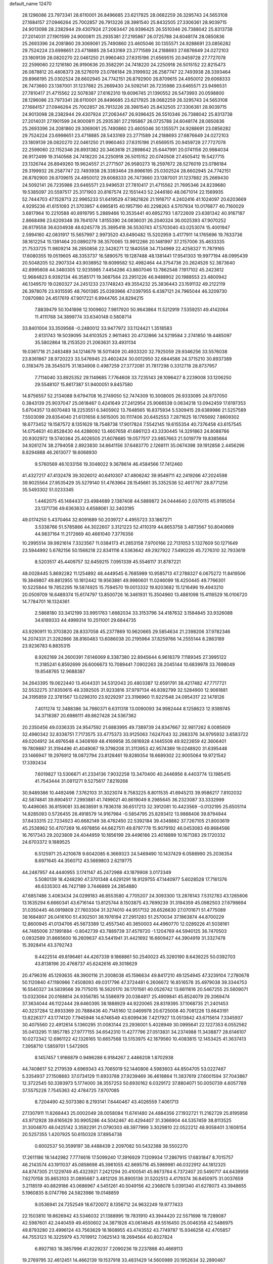 default_name                                                                    
12470
  28.1296086  23.7973341  28.6110001  26.8496685  23.6217925  28.0682259
  26.3295743  24.5653108  27.1684157  27.0946264  25.7002857  26.7913226
  28.3981540  25.8432505  27.3306361  28.9039715  24.9013098  28.2382944
  29.4307924  27.2063447  26.9396425  26.5510346  26.7388042  25.8313738
  27.2014031  27.1901599  24.9000811  25.2935381  27.2195867  26.0725788
  24.6048174  28.0850836  25.2693396  24.2081860  29.3069061  25.7490860
  23.4605046  30.1355571  24.9288691  23.0856282  29.7524224  23.6998651
  23.4718885  28.5433169  23.2771589  24.2188693  27.6876649  24.0272103
  23.1809139  28.0820270  22.0461250  21.9960463  27.6315196  21.6569515
  20.9459728  27.7727078  22.2599060  22.1216180  26.9190636  20.3582291
  24.7418220  24.2250918  26.5015152  22.8215473  26.0878812  20.4808373
  28.5276019  23.0786184  29.3199932  26.2587747  22.7493938  28.3393464
  29.8966195  25.0302524  28.6602945  24.7742151  26.8792900  26.8709615
  24.4950012  29.6068333  26.7473660  23.1387001  31.1237882  25.2669430
  24.5092141  26.7235986  23.6465571  23.9496531  27.7810417  21.4715562
  22.5078387  27.6162310  19.6096745  21.1390552  26.5473993  20.0598800
  28.1296086  23.7973341  28.6110001  26.8496685  23.6217925  28.0682259
  26.3295743  24.5653108  27.1684157  27.0946264  25.7002857  26.7913226
  28.3981540  25.8432505  27.3306361  28.9039715  24.9013098  28.2382944
  29.4307924  27.2063447  26.9396425  26.5510346  26.7388042  25.8313738
  27.2014031  27.1901599  24.9000811  25.2935381  27.2195867  26.0725788
  24.6048174  28.0850836  25.2693396  24.2081860  29.3069061  25.7490860
  23.4605046  30.1355571  24.9288691  23.0856282  29.7524224  23.6998651
  23.4718885  28.5433169  23.2771589  24.2188693  27.6876649  24.0272103
  23.1809139  28.0820270  22.0461250  21.9960463  27.6315196  21.6569515
  20.9459728  27.7727078  22.2599060  22.1152346  26.8931382  20.3463618
  21.2898642  25.6447991  20.0741156  20.9984034  26.9172499  19.3140568
  24.7418220  24.2250918  26.5015152  20.0740508  27.4505412  19.5427715
  23.1326744  26.8949260  19.9624557  21.2771507  26.9580273  18.2597672
  28.5276019  23.0786184  29.3199932  26.2587747  22.7493938  28.3393464
  29.8966195  25.0302524  28.6602945  24.7742151  26.8792900  26.8709615
  24.4950012  29.6068333  26.7473660  23.1387001  31.1237882  25.2669430
  24.5092141  26.7235986  23.6465571  23.9496531  27.7810417  21.4715562
  21.7695346  24.8239680  19.5385097  20.5597517  25.3171903  20.8167574
  22.1551443  52.2446180  48.0671014  22.1569935  52.7444703  47.1528713
  22.9965233  51.6419529  47.9821826  21.1916717   4.2402416  41.1024097
  20.6203669   4.9295236  41.6151093  21.3703957   4.6965815  40.1957190
  40.2298263   4.5707934  10.0176877  40.7160029   3.6817964  10.2210588
  40.8919795   5.2889466  10.3535441  40.6952793   1.8722609  23.6381342
  40.9167187   2.8668498  23.6209348  39.7641074   1.8155390  24.0836031
  26.2040324  36.0025393  47.9070252  26.6179558  36.6204938  48.6245778
  25.3895418  36.5530743  47.5703040  43.0253074  15.4001947   2.5994160
  42.0831917  15.5657997   2.9973520  43.6490482  15.5202959   3.4177911
  14.1765696  19.7633736  38.1612254  15.1391464  20.0890279  38.3570065
  13.9912266  20.1481997  37.2157006  35.4633335  21.7533725  11.9809214
  36.2850856  22.3426271  12.1840558  34.7134969  22.4258327  11.7879165
  17.6080355  19.0519605  48.3353737  16.5890575  19.1287488  48.1381441
  17.9541303  19.9977194  48.0995439  20.5048205  52.2907334  43.9038952
  19.6099582  52.4982464  44.3754736  20.2624526  52.3873640  42.8995608
  44.3460305  12.9235985   7.4454286  43.8607046  13.7862548   7.1917102
  45.2423612  12.9684823   6.9392134  46.3585171  19.3687564  23.2951226
  46.9488902  20.1988553  23.4800942  46.1349570  19.0260327  24.2451233
  23.1748243  49.3554232  25.3836443  23.1591132  49.2122119  26.3978076
  23.9315595  48.7601385  25.0393966  47.0397955   6.4387121  24.7965044
  46.3209730   7.0870980  24.4517619  47.9017221   6.9944765  24.8294215
   7.8839479  50.1041898  12.1009602   7.9817920  50.9643864  11.5212919
   7.5359251  49.4142064  11.4111768  34.3899774  33.6340148   0.5808714
  33.8401004  33.3509568  -0.2480012  33.9477972  33.1124421   1.3518583
   2.6131743  19.5039095  34.6103525   2.9611463  20.4732866  34.5219584
   2.2741850  19.4485097  35.5802864  18.2153520  21.2063631  33.4931134
  19.0361718  21.2483489  34.1214679  18.5011409  20.4933320  32.7925059
  29.9346256  33.5576038  23.8361867  28.9720223  33.5476945  23.4602424
  30.0012950  32.6844586  24.3715210  30.8937389   0.3183475  28.3545075
  31.1834908   0.4987259  27.3772081  31.7817298   0.3312718  28.8737957
   7.7114040  33.8925352  29.1149685   7.7764608  33.7235143  28.1096427
   8.2239008  33.1206250  29.5548107  15.8617387  51.9400051   9.8457580
  14.8756557  52.2134088   9.6794708  16.2749050  52.7474309  10.3008005
  26.9333095  24.9737050   0.3843139  25.9037047  25.0618467   0.4241649
  27.2412954  25.9066538   0.0634218  13.0942459  17.6197353   5.6704357
  13.6070483  18.2253551   6.3405902  13.7648565  16.8375934   5.5309415
  29.6389986  21.5257589   7.5503099  29.8354040  21.6131656   8.5615005
  30.1117406  20.6452553   7.2871625  18.1765692   7.8609302  18.6773452
  19.1587572   8.1351629  18.7548738  17.9017824   7.5542145  19.6155354
  40.7376458  43.6157545  14.0754631  40.8528430  44.4288092  13.4607658
  41.6861123  43.3330445  14.3291863  24.8088766  20.9302972  19.5740364
  25.4026505  21.6078685  19.0577517  23.9857663  21.5019779  19.8385664
  34.9261274  38.2794058   2.8923830  34.6641156  37.6483770   2.1268111
  35.0674398  39.1912858   2.4456296   8.8294888  46.2613077  18.6068930
   9.5760569  46.1033156  19.3048022   9.3678614  46.4584566  17.7412460
  41.4327217  47.4132478  39.3026012  40.6410307  47.4806242  39.9549711
  42.2419266  47.2024598  39.9025564  27.9535429  35.5279140  51.4763964
  28.1545661  35.3352536  52.4617767  28.8771256  35.5493302  51.0233345
   1.4462075  45.1484437  23.4984689   2.1387408  44.5889872  24.0444640
   2.0370115  45.9195054  23.1371736  49.6363633   4.6588061  32.3403195
  49.0174250   5.4370464  32.6091689  50.2039727   4.4955723  33.1867271
   3.5338766  51.5785866  44.3022607   3.3121223  52.4110319  44.8653758
   3.4873567  50.8040669  44.9837164  11.2172669  40.4661040   7.3776356
  10.2995514  39.9921614   7.3323567  11.0384173  41.2853158   7.9700166
  22.7131053   5.1327609  50.1271649  23.5944992   5.6782156  50.1568218
  22.8341116   4.5363642  49.2927922   7.5490226  45.7276310  32.7933619
   8.5203517  45.4409757  32.6459215   7.0951339  45.5546117  31.8787221
  48.0028445   5.8692282  11.1254892  48.4449545   6.7685989  10.9585713
  47.2788327   6.0675272  11.8419506  19.3849807  49.8812955  10.1812442
  19.9563881  49.9980601  11.0246099  18.4250445  49.7766301  10.5225844
  19.7852295  19.5874925  15.7594570  19.0013332  19.8203682  15.1216496
  19.4943210  20.0509709  16.6489374  15.6174797  13.8500726  16.3461931
  15.3504960  13.4881098  15.4116529  16.0106720  14.7784701  16.1324361
   2.5868180  33.3412199  33.9951763   1.6682034  33.3153796  34.4187632
   3.1584845  33.9326088  34.6189333  44.4999314  10.2511001  29.6844735
  43.9290911  10.3703820  28.8337058  45.2377869  10.9620665  29.5854634
  21.2398206  37.9782346  14.2074331  21.3282866  38.8160483  13.6086038
  20.2195964  37.8259766  14.2555144   8.2863189  23.9236783   6.8835315
   8.9262169  24.2600391   7.6146069   8.3387380  22.8945644   6.9618379
   7.1189345  27.3995122  11.3185241   6.8592699  26.6006673  10.7089441
   7.0902263  28.2045144  10.6839978  33.7698049  19.8548765  12.9688387
  34.2643395  19.0622440  13.4044331  34.5312043  20.4803387  12.6591791
  38.4217482  47.7717721  32.5532275  37.8350615  48.3392505  31.9233816
  37.9797134  46.8392799  32.5284900  12.9061881  24.3195859  22.3781567
  13.0298310  23.9229297  23.3196960  11.9221548  24.0954317  22.1478126
   7.4011274  12.3488386  34.7980371   6.6311318  13.0090093  34.9982444
   8.1258623  12.9389745  34.3718387  20.6986111  49.8627428  24.5367362
  20.2350456  49.0336335  24.9547592  21.6883995  49.7389739  24.8347667
  32.9817262   8.0085609  32.4980342  32.8338751   7.7173575  33.4775373
  33.9125063   7.6247043  32.2683376  34.9795932   3.6583722  49.0204912
  34.4976548   4.3408169  48.4169958  35.0816928   4.1445508  49.9222659
  42.3606401  19.7809887  31.3194496  41.4049067  19.3798208  31.3113953
  42.9574389  19.0248920  31.6395448  23.1466947  19.2976912  18.0872794
  23.8128461  19.8289354  18.6689302  22.9005064  19.9721542  17.3392434
   7.6019827  13.5306671  41.2334136   7.9032258  13.3470400  40.2446956
   8.4403774  13.1985415  41.7543444  31.0811271   9.5275617   7.8219268
  30.9489386  10.4492498   7.3762103  31.3023074   9.7583225   8.8011535
  41.6945213  39.9586217   7.8102032  42.5874841  39.8904517   7.2993881
  41.7499021  40.8619049   8.2985645  36.2323087  33.3332999  10.4496065
  36.8159081  33.8638591   9.7836318  36.6517213  32.3912081  10.4423569
  -0.0132195  25.6505114  14.8285093   0.5726455  26.4918579  14.9167984
  -0.5854795  25.8293412  13.9888406  39.8794944  37.8433315  22.7234923
  40.6682149  38.4762450  22.5392184  39.4348882  37.7267105  21.8003619
  45.2538962  50.4707269  16.4978856  44.6627511  49.8797778  15.9079192
  46.0453083  49.8684566  16.7617343  29.2023809  24.4044959  10.1856199
  29.4496166  23.4018899  10.1671383  29.1720332  24.6703372   9.1889525
   6.5125971  25.4210678   9.6042085   6.3669323  24.5469490  10.1437429
   6.0588990  25.2036354   8.6971645  44.3560712  43.5669803   2.6219775
  44.2487957  44.4440955   3.1741147  45.2472988  43.1879908   3.0173349
   5.5080139  18.4248290  47.3701348   4.6291291  18.9129755  47.1440977
   5.6028528  17.7161376  46.6335303  46.7427189   3.7446869  24.2854880
  47.6857486   3.4063434  24.0299183  46.8553580   4.7705207  24.3093300
  13.2878143   7.5312783  43.1265606  13.1635294   6.6660341  43.6716144
  13.8125744   8.1503875  43.7699239  31.3194359  45.0982503  27.6798694
  31.0350445  46.0919809  27.7603304  31.3274010  44.9517132  26.6526630
  27.0701671  51.4775089  38.1684807  26.0416100  51.4302501  38.1976194
  27.2951283  51.2570034  37.1863874  44.8700229  12.8600945  41.0134706
  45.5673389  12.4557340  40.3650003  44.4960770  12.0289226  41.5038161
  44.7485006  37.1991884  -0.8042739  43.7889739  37.4579720  -1.1204769
  44.5940125  36.7470503   0.0932589  31.8665600  16.2609637  43.5441941
  31.4421692  16.6609427  44.3904919  31.3327478  15.3928414  43.3792743
   9.4422514  49.8196461  44.4267339   9.1868861  50.2540023  45.3260190
   8.6439225  50.0392703  43.8138196  20.4768737  45.6242616  49.3018629
  20.4796316  45.1293635  48.3900116  21.2008038  45.1596634  49.8417210
  49.1254945  47.3239104   7.2780678  50.1120840  47.1180966   7.4508093
  49.0317796  47.3724481   6.2606672  16.8516578  35.4979038  39.3344753
  16.5540327  34.5839566  39.7175015  16.5620170  36.1701561  40.0526742
  13.6611616  20.5467255  25.5609071  13.0323064  20.0168814  24.9356785
  14.5586979  20.0384817  25.4909841  45.8524079  29.2069474  37.3634044
  46.1122444  28.6460395  38.1888929  44.9220065  28.8319395  37.1068735
  21.2401453  40.3237284  12.8933369  20.7888436  40.7145160  12.0469978
  20.6725008  40.7081226  13.6643191  13.8226377  43.1774120   7.7945946
  14.6746549  43.6099436   7.4217927  13.0513842  43.6715614   7.3345937
  30.4075560  22.4912614   5.1360295  31.0083144  23.2936001   5.4028949
  30.0995641  22.1227353   6.0552562  35.0413295  11.1857785  27.9777155
  34.6542310  11.4277796  27.0513831  34.2374988  11.3438877  28.6146107
  10.0272342  12.6961122  42.1326165  10.6657568  13.5153975  42.1879560
  10.4083815  12.1453425  41.3637413   7.3958710   1.5859701   1.5472905
   8.1457457   1.9166879   0.9496288   6.9184267   2.4466208   1.8702938
  44.7408617  52.2179539   4.6969343  43.7065019  52.1440806   4.5983603
  44.8504705  53.0227467   5.3354937  27.1508683  37.0734129  11.6933788
  27.9239469  36.4618864  11.3837619  27.6001594  37.7043867  12.3722545
  50.3393973   5.1774000  38.3557253  50.6930162   6.0329172  37.8804071
  50.0050739   4.6057789  37.5575228   7.7545363  42.4784725   7.8707085
   8.7204490  42.5073380   8.2193141   7.6440467  43.4026559   7.4061713
  27.1307911  11.8268443  25.0002049  28.0058084  11.6741480  24.4884356
  27.1932721  11.2162729  25.8195958  43.9712928  39.6165629  30.9905286
  44.5042467  40.4294407  31.3366904  44.5357459  38.8113525  31.3004870
  48.0425142   3.3592291  21.0790303  48.3977999   3.3029810  22.0522212
  48.9058401   3.1608154  20.5257355   1.4207925  50.6150328  37.8954738
   0.6002537  50.3599197  38.4488439   2.2097082  50.5432388  38.5502270
  17.2611186  18.1442982   7.7774616  17.5099240  17.3916929   7.1209934
  17.2867915  17.6831847   8.7015757  46.2143574  43.1911037  45.0858698
  45.3961055  42.8695716  45.5989981  46.0322912  44.1812325  44.8747305
  21.1229749  45.4323921   7.2421294  20.4100541  45.9873764   6.7372407
  20.5490717  44.6439959   7.6270158  35.8653103  31.0895687   3.4812126
  35.8905136  31.5202513   4.4179374  36.8450975  31.0037659   3.2118519
  40.8829186  43.0686967   4.5451261  40.5049156  42.2368078   5.0391340
  41.6278073  43.3948655   5.1960835   8.0747766  24.5823986  19.0148859
   9.0536941  24.7252549  18.6720072   8.1356712  24.9632249  19.9777433
  22.1503810  19.8626942  43.5346032  21.1388995  19.7831910  43.3944420
  22.5571698  19.7289087  42.5987601  42.2440459  49.4550602  24.3871928
  43.0614645  49.5516450  25.0046358  42.5486975  49.8793280  23.4996124
  43.7563629  16.1808955  43.4743552  43.7749787  15.9346258  42.4705857
  44.7553123  16.3225979  43.7019912   7.0625143  18.2694564  40.8027824
   6.8927183  18.3857996  41.8229237   7.2090236  19.2237888  40.4669113
  19.2769795  32.4612451  14.4662139  19.1537918  33.4831429  14.5600989
  20.1952634  32.2890467  14.9163924  47.3512243  47.4609252  19.4584631
  46.8232049  47.4004712  20.3452535  46.9870775  46.6630143  18.9127172
  32.7560015   3.8920915  27.7585373  33.2332979   2.9806210  27.8177875
  33.3846546   4.4537186  27.1674832  10.7744348   3.7034777  38.1189202
  11.3556828   4.3450886  37.5450690   9.8201189   3.8614318  37.7388895
  41.6447322  12.5531622  30.5958097  41.4782465  11.7136529  31.1761120
  42.6491130  12.7307940  30.7006847  44.2427867   1.3642631  14.2899148
  44.0990421   1.8285007  15.2102317  45.1941947   0.9502079  14.4122619
  12.8958385  43.7198213  28.3332042  12.1368458  44.4260890  28.3784889
  13.6552717  44.1726611  28.8785756  49.5179300   7.7198662  24.9154982
  49.5676441   8.4181499  24.1504221  50.2411393   8.0525571  25.5781824
   9.6459337  14.5545447   9.8248698   8.7047481  14.8694760   9.5269975
   9.7166782  14.9237007  10.7884903  34.8946748  52.8751618  40.6894094
  34.0204621  53.0206795  41.2344396  34.5352965  52.8032567  39.7171116
  23.9087932  16.4577700  45.0909313  24.9183560  16.3080574  44.9257462
  23.8328916  17.4387044  45.3547809  45.8181350  12.8232616  13.6586440
  45.8960765  12.2072112  12.8369856  44.8781773  13.2382227  13.5667799
  22.3416252  32.3235990   2.8605737  22.0698307  33.1095948   3.4793638
  22.7808029  31.6517945   3.5125010  27.4745244   2.0872050   9.9343099
  28.2503115   1.9103947   9.2564532  26.7214825   2.4133629   9.2884847
  22.2194103  25.0650955  36.2283117  21.2634062  25.4448067  36.1252681
  22.2623816  24.3203254  35.5128703   3.1584165  26.2335671  13.8840932
   3.7860622  26.9028189  13.4154409   2.6588971  26.8042449  14.5782396
  27.2028584  11.6656853  18.2335348  27.1514215  12.4653110  17.5765147
  26.4605489  11.0317782  17.8990363  15.1765574  32.6972897  16.5046089
  16.0447122  32.1795362  16.2877720  14.4423336  31.9697434  16.4233778
  33.8555336  32.9760211  44.7804987  32.8646558  32.8073607  44.5376564
  33.9173745  34.0061021  44.8335710   7.0166264   0.8844859  13.0551196
   6.7662547   1.8258252  13.3940136   6.7371053   0.8826778  12.0745784
   3.4578250  44.1003488  27.5279794   3.4000868  44.8954741  28.1849538
   2.5160023  43.6748363  27.5991412  34.2037819  14.7661090  43.4351179
  33.4612167  15.4608668  43.5975105  33.9702515  13.9963453  44.0830527
  22.0400316  10.4607152  30.0856214  22.5198065  11.3164884  30.4321171
  21.3560659  10.2755013  30.8451126  40.0053598  32.3362265  27.3118988
  39.6536507  32.1620330  28.2634049  39.5789197  33.2356400  27.0454084
  24.3091200  33.3911000  20.7554932  23.6933462  34.0277752  20.2148985
  24.4686160  32.6053213  20.1008123  15.9893032  47.1203905  46.3534450
  16.9300737  47.4842743  46.5590336  15.3619385  47.8338656  46.7614141
  37.5810149   5.0230568  34.7124254  38.2107970   4.7548382  33.9306187
  37.9288109   4.4815668  35.5060668  46.8524699   3.2520499  39.4707432
  46.9802094   3.7722176  38.5815341  45.8309508   3.0419197  39.4505065
  21.3880536  43.8374805  28.6094957  20.6629881  44.5151622  28.8591882
  22.1280765  43.9767739  29.3136837  42.9055436  51.6591326  40.4253642
  43.1569110  52.6118802  40.6928782  42.2556179  51.3481434  41.1583244
  36.4548424  16.5657539  19.0559927  37.3436689  16.3033847  19.5206194
  36.2795017  15.7620708  18.4259848  16.2591142  14.3018326  27.1619787
  16.1079492  13.5815471  26.4347649  17.2260466  14.1245865  27.4773964
  29.8860415   4.6472655  11.4502783  29.3745755   5.4510828  11.8395471
  29.3889108   3.8297776  11.8400457  24.9313124  31.4258456  19.0291428
  24.4854543  30.8216813  18.3280704  25.6062637  31.9911746  18.4962261
  42.1150167   8.3967093   8.7373099  42.8146072   7.6872051   8.4569726
  42.4404853   9.2491837   8.2491603  10.2749000  22.7569424  28.8063113
  10.7616664  22.0685908  29.3994902   9.5284142  22.2055895  28.3514359
   4.9001371  21.2792469  42.2073947   5.5856442  21.2049157  42.9753896
   4.1441814  21.8559216  42.6046893  38.1189910  -0.8435445  16.4931175
  37.8535501   0.0685992  16.8902528  39.0580863  -0.6907073  16.1037971
  36.6917772  27.6444489  16.3854063  37.4617065  28.3239605  16.5348486
  36.4885381  27.7546206  15.3747707   6.7018704   3.2399388  17.9800410
   7.2458020   2.3834499  17.8078669   6.0202549   3.2687289  17.2129716
  38.3230417  20.1314352  38.0083820  38.6633857  19.2853896  37.5444617
  38.2621570  20.8365145  37.2660212   1.1872795  14.6010789  33.6250714
   1.8143552  15.2943078  33.1691386   1.4993090  14.6609003  34.6245049
  43.7063919   8.1982406  21.4579896  44.3961997   7.7358053  20.8350634
  42.8097206   7.7912605  21.1515430  13.5591569  20.5563632  28.2771036
  13.5634043  20.5798364  27.2447754  12.8771741  19.8369138  28.5153188
   6.8759479  21.1678377  44.0863714   7.2870162  20.8510711  44.9763030
   7.4435890  21.9823610  43.8225769  19.0163715  31.2842794  22.0950340
  18.4296944  30.6147320  21.5712778  19.3645676  30.7321096  22.8931937
   9.0170636  40.5160662  26.7503467   9.0277203  40.3718255  27.7866403
   8.0213984  40.3786742  26.5195404  45.5104214  48.8818877   2.3988360
  46.4219845  48.4411770   2.2195413  45.3409369  49.4705025   1.5799310
  26.9576012  25.4338882  15.3004370  27.1305622  24.5194508  14.8427751
  27.6647693  26.0460909  14.8646604   6.9874152  40.1346647   8.9420619
   7.7040334  39.5892420   8.4195907   7.1828883  41.1031728   8.6168351
  42.2121097   4.1653261  22.9965436  42.1553751   4.2694610  21.9648452
  43.0977046   3.6465723  23.1222665  36.2200650  42.0191824   4.4797427
  35.4363636  42.4197058   5.0186243  36.8433145  41.6434143   5.2077976
  28.6020370   8.9146385  22.4424108  28.3610357   8.4891263  21.5288233
  29.1960041   8.2176413  22.8907733  29.6735528  39.4735837  33.7674369
  28.8473165  38.8519822  33.8527360  29.2565080  40.3479184  33.4018657
  28.6455894  43.9069233   5.5269784  29.6093204  44.1583225   5.2546317
  28.2882490  44.7368407   5.9977891  42.1758061  39.4560878  22.2147965
  42.2538782  39.8489317  23.1720319  42.8823608  39.9871267  21.6821458
  11.4715489  17.4026063  25.8332150  11.7235874  18.0834360  25.0948639
  10.9714537  16.6646852  25.3200323  39.5145325   4.2192433   3.3126194
  39.3700583   5.2281048   3.1754494  38.6035718   3.8721042   3.6442979
  43.9740715   8.1071734  42.8681244  44.6156390   7.3211044  42.6961238
  43.1654421   7.6783893  43.3321455  12.4923323   5.7028228  23.7941247
  13.5232098   5.5653751  23.7392273  12.2711279   6.1143121  22.8738381
  26.5855502  11.3790471   8.4913934  26.8943343  10.6346320   9.1567163
  27.4418765  11.6492375   8.0161540  37.1765602  11.4647550   4.2337598
  37.3481387  11.1235709   3.2738376  37.3346367  10.6327214   4.8232348
  38.4329749  30.7193865  14.0477583  38.5479792  30.2027837  14.9446036
  37.6202804  31.3282859  14.2517284  47.7436239  21.5592134   2.8159696
  46.7556964  21.7145896   2.5125481  48.1528294  22.4866644   2.7976098
   3.2300648  32.9155600  39.0766810   4.1361865  33.1831978  38.6460609
   3.4941775  32.0915120  39.6509502  17.7605658  27.8809545   7.5607621
  17.4342731  27.0496964   7.0484454  17.9447278  28.5729246   6.8142897
  50.6786608  44.2434540   3.6596659  50.6205682  44.4433838   2.6418446
  51.3181285  43.4239692   3.6826323   2.8357795  35.2232225  31.9905594
   3.3130323  36.0048963  32.4455300   2.7912063  34.4855746  32.6985735
  22.2440933  47.6034089  35.5966074  22.9561311  47.8927220  36.2975450
  22.4066649  48.2760124  34.8262423  41.5192437  32.3215815  20.9932141
  42.0985012  32.6240191  21.7754249  41.3435474  33.1607265  20.4352679
  46.4303652  -0.0900258  44.6215802  46.7472997   0.8874039  44.5094342
  45.4056709  -0.0189798  44.5064750  28.0476935  45.2302964  12.3268594
  28.3231956  45.9573893  11.6628604  28.7953057  45.1971786  13.0241914
  39.4021432  11.3412721  29.2196563  40.0995256  11.8933011  29.7123398
  38.5082912  11.8171561  29.3767150  32.9924540  50.3970639  21.9380573
  32.0334596  50.7056825  21.7143483  32.8257279  49.6254036  22.6154069
  18.0639334  53.0541380  44.9151674  18.2149589  53.9477672  44.4046460
  17.0805723  53.1752877  45.2501356   7.1282038  21.9235818   1.9538946
   7.7521164  22.7171945   1.9049077   6.8299481  21.8573901   2.9305747
  48.8386047  38.8512274  35.9886041  48.3056708  39.7108099  36.0851806
  49.8233951  39.1391653  36.1069732  33.1212082  16.2342473   2.1133704
  32.5273858  16.8650156   1.5484235  32.4301147  15.7500083   2.7209315
  43.6196563  48.7280120  10.9230623  44.5687553  48.3188077  10.9842576
  43.7215536  49.4553792  10.1935806   0.2833300  13.6421919  29.2109400
   0.2313111  14.6690476  29.3135901  -0.5601127  13.4176487  28.6559982
  24.1370043  26.6594014  37.2555003  23.5674012  27.1750882  37.9541212
  23.4184877  26.0899891  36.7648952  12.3673460  34.5664597  30.2623129
  13.0522125  33.9016021  30.6499186  12.8641951  35.4758031  30.2995004
  41.3618643  42.8241444  46.8117611  41.5453619  43.8265125  46.6032359
  42.2982540  42.3999782  46.6887468  21.5101516  25.2912421  47.8146695
  22.0258532  24.6699453  48.4664426  20.6386457  25.4961452  48.3409185
  30.2612782   8.2618632  42.7745076  30.9434871   8.7103990  42.1450894
  29.4109178   8.8431895  42.6573907  34.2728429  27.5201464  22.1405597
  35.1431281  28.0532130  21.9680459  34.5769058  26.7568577  22.7613544
  23.1956637  17.6909547  24.0733161  23.2774143  16.7128446  24.3990519
  23.2910357  18.2387614  24.9575366  41.6194529  19.3930764  36.4364805
  42.5308475  18.9275513  36.5810621  41.7556387  20.3097578  36.9076403
  42.6068270  10.3737738  39.8871418  43.3688405  10.4974760  39.1999848
  43.1040147  10.4114190  40.7953810  34.3276396  21.0654805  16.0588818
  35.2263130  20.5556008  16.1259740  33.7549151  20.4880965  15.4476327
   1.1401727  33.9135460  14.3474956   0.5065868  33.1215986  14.5190483
   1.4701566  34.1685166  15.2909106   0.7180550  19.6830938  43.6655003
   1.4667825  19.6399676  42.9599911   1.0679036  20.3527855  44.3612943
  17.2241843  17.1980524  10.3642808  17.1790115  18.1529357  10.7619571
  17.9338011  16.7349004  10.9600642  15.9270947  17.0286124  35.7161022
  15.8799554  17.3116802  34.7241555  16.3168946  16.0712805  35.6757793
  43.5033508  15.0923785  47.4211515  44.5025390  15.1413372  47.1110574
  43.0451247  14.7121573  46.5693620  19.2948023   9.9452744  41.2222376
  19.9904327  10.0667602  41.9786458  18.7591084   9.1152229  41.5380753
  38.9825751  51.6102284  41.1690556  38.0613806  51.1449993  41.1490604
  39.1538597  51.8291244  40.1682357  22.2582067  29.4955891  48.6064487
  21.3337228  29.0844979  48.8307174  22.0538682  30.0302414  47.7385430
   8.4676983  23.9693698  46.4074757   9.2079150  24.3099278  47.0426098
   8.9533969  23.2205678  45.8714831  11.9964769   7.1723252  21.4666031
  11.6033519   7.7156854  22.2603039  11.3207071   7.3723030  20.7081023
  24.3567349  21.2076744  49.5398524  23.7952652  22.0580137  49.4108196
  25.1064179  21.5000787  50.1830086   9.9945437  21.5356056  36.2770596
  10.0929951  21.5395992  37.3041153   9.0020565  21.7817743  36.1276582
   7.7811755  36.5514370  29.4327796   7.7845547  35.5232560  29.3014634
   6.7767113  36.7656016  29.5592258  34.9278759  47.1717883  32.3389146
  35.7557161  46.5612977  32.2383138  34.2755303  46.5860233  32.8921513
  25.3547628  34.4668679   9.6101526  25.7407777  33.5372814   9.8097336
  26.0015984  34.8550082   8.9007377  36.9201237  25.1504562  17.6563145
  36.0694289  25.0436929  18.2301174  36.8750647  26.1224082  17.3205073
  46.7664124  50.6680702  39.4106106  46.3077361  51.2430124  38.6785219
  47.1986569  51.3449892  40.0317744   3.8701307  10.9605313  30.1819082
   3.1762910  11.2501058  29.4843892   4.7365617  11.4359186  29.8945874
   5.9819147  29.1446880   2.0562078   5.0136177  29.0145085   2.3920667
   5.9218479  30.0301577   1.5210906  34.0823505  35.6915130  44.8705609
  33.5266905  36.2427362  44.2206555  33.9623997  36.1701315  45.7803978
  25.4749986  13.7116548  24.0621674  26.1804169  14.3078395  23.5921672
  26.0711523  13.0271872  24.5752998   2.3175553  44.8227675   9.7323253
   2.5825240  43.8454398   9.9001750   2.4471046  45.2758805  10.6485397
  14.5555898  46.4986390  24.9562454  15.0643686  47.0365606  25.6765389
  14.4641996  45.5603147  25.3880285  28.0753016  35.7824023  33.5017637
  27.7298765  36.7550276  33.5131654  27.3991886  35.2748386  34.0873090
  33.4786003  45.4970628  33.8617171  34.2732427  44.8820323  34.1025722
  32.9552340  45.5790491  34.7455305  40.4597271  52.1114512  12.6588281
  40.3555300  52.4707920  11.6942656  41.2374512  51.4418041  12.5870214
  44.8581351  28.7878281  32.1841396  44.4825417  27.9022384  32.5945680
  45.2313671  28.4516876  31.2744925  17.3613132  37.3695020  43.3784870
  17.1401097  36.5730953  43.9724433  16.7700714  37.2744131  42.5481099
  44.5062264   0.8629697  18.8582217  45.0359705   1.1188897  19.7059648
  45.1848253   0.3083642  18.3090477  27.5872711  30.8927177   7.0480353
  27.1035104  29.9919707   7.1481699  28.5775917  30.6739861   7.1316598
  30.3369782  36.2641636  50.2515886  30.8969083  36.3892111  51.1071419
  30.2238661  37.2122982  49.8752055  14.5730111  35.0501752  15.3703162
  14.7856401  34.1442700  15.8307550  14.7844726  35.7385667  16.1152092
  45.5090522  19.8018267  11.0503249  45.1683879  19.0055287  11.6215636
  46.4868658  19.5408052  10.8496648  14.9212917  38.1281839  36.3845067
  15.4011202  38.3283319  35.4825104  13.9409186  37.9736585  36.0841329
  40.7376012  11.8976669  11.0605228  40.5955585  12.7907082  10.5929213
  40.4753874  11.1835975  10.3713288   8.5041054  48.9292977  22.0338656
   8.0452730  49.3341620  21.1960245   7.8440239  49.1827131  22.7908596
  18.5451116  21.5880726  47.7541348  18.0912548  22.2117951  47.0650114
  19.4519818  21.3696449  47.3035473  15.4476288   1.4691193  25.3930229
  15.9066361   0.7077116  24.8637342  15.9388775   1.4570322  26.3007617
   5.5526180   3.9376098  45.7999044   6.5067490   4.1945808  45.5285893
   5.5034195   4.1213830  46.8074996  33.3644991  42.5472122   8.3202615
  33.6551922  41.5460353   8.3116556  33.8451104  42.9188078   7.4780236
  38.2000080  43.9134452  23.9295583  38.9609151  43.3837125  24.3826859
  38.2298618  43.5861443  22.9518371  47.6847961  32.7245805  38.6365516
  48.6305040  32.4257322  38.9037873  47.5902395  33.6559618  39.0832992
  23.7046461  49.2624722  12.0722030  23.7000233  48.3056062  11.6880676
  24.2808946  49.1841066  12.9253764  27.3715240  11.7790341   0.4007369
  27.2190363  12.2617606   1.2802773  27.4488944  10.7812714   0.6584488
  37.0794321  48.8334678  17.2705347  37.6871441  48.0081846  17.4120304
  36.1821357  48.5418376  17.6948581  33.6423430   3.6519020  44.9283013
  32.9050267   3.9378518  44.2596384  33.5462204   4.3062287  45.7087990
   0.9082135  10.4847679  31.8107881   0.7322232  10.7337079  32.7959616
   1.4759291  11.2793344  31.4704043  43.0938166  29.6798485  28.6282661
  42.2657274  29.8811399  29.2279047  43.1726821  28.6461095  28.7265729
  44.7855340  38.3880488  35.4570235  44.0993684  37.8194953  34.9384644
  45.6940300  38.0459968  35.0914234  27.9255421  29.7957449  25.1312293
  27.4016120  30.2867187  24.3715004  27.7599286  28.8014580  24.9047866
  15.9541377  49.1884633   6.1821230  16.5894305  49.3261367   5.3793780
  15.1204503  49.7536654   5.9075193  46.9379520  44.9730808  11.4413715
  47.8102072  44.4378834  11.5870571  46.3946525  44.7610902  12.2992109
   4.9771015  14.9315146   7.9439579   5.1968916  15.4039140   7.0498059
   5.8144307  15.1378185   8.5221555   3.5060425  28.4450187  18.9167167
   4.4061748  28.7427056  18.4941816   2.9603360  29.3209127  18.9464746
   8.2728898  15.7288215  22.3559380   8.6302028  16.2989340  21.5665963
   7.9203391  14.8839919  21.9107422   1.2096303   1.1520562  22.7975124
   1.9055125   0.9903596  23.5582583   1.7998049   1.5179008  22.0323581
  20.9885013   2.3080323  31.8688033  21.0374954   2.7116065  32.8258540
  20.0610738   2.6437562  31.5362487  28.1380481  38.8938210  13.5009700
  27.8833556  38.3129478  14.3282387  27.3617711  39.5792208  13.4668672
   4.3769880  35.5670246  50.1983450   3.7258344  35.3058612  49.4375083
   5.2872551  35.6420598  49.7143373  43.6298329  16.6671137  34.8129203
  43.9834359  17.2047974  34.0034655  43.7140096  17.3428935  35.5940248
  16.6598742  47.8394833  17.7497881  17.2641545  48.0252448  16.9225405
  16.0014944  48.6390583  17.7232465  15.5908658  11.2513850  34.2606863
  14.7072346  11.5688836  34.6760266  15.7363466  10.3109717  34.6270284
  40.6056815  46.0347630  12.6195914  39.5970958  45.9091306  12.4224812
  40.6330199  46.9184742  13.1527213  26.3394998  45.6707866   3.1260150
  26.1318805  44.6618817   3.1371409  25.5032893  46.0801672   2.6636287
  22.8815164  28.7957451  42.6065430  22.2338587  28.0053752  42.4522859
  22.7993840  29.3410737  41.7279956  46.5764607  25.0859750   7.8266910
  45.5904970  25.0666335   8.1364660  46.9250896  24.1475498   8.0814042
  40.8709875  42.6595695  42.5950083  41.5773274  43.0725840  43.2233234
  40.1059770  42.3831213  43.2213914  28.2644281   4.1799094  18.2204466
  28.5850457   3.3032248  17.7604521  28.4173309   4.8911519  17.4933689
  11.0742409  21.4634528  20.3766656  10.7956736  22.2861685  20.9422067
  11.5257470  21.9005962  19.5512537  37.0500650  45.3916319  32.4817595
  37.5661860  44.6281032  32.0133515  36.5235926  44.8857007  33.2201385
  43.2499351  27.0100836  29.1606664  43.4907469  26.3292691  28.4159833
  42.5516551  26.5012721  29.7262359  25.3987052   1.4329932  34.2935918
  26.3382349   1.6340324  34.6733476  25.5400476   1.4036310  33.2779403
  27.0166051  39.2831170   4.2121628  27.7968962  38.6643285   3.9098308
  27.4174100  40.2269891   4.1193201  43.7537952  41.0164763  20.5757800
  43.8397206  40.6416373  19.6159359  43.4029624  41.9692358  20.4441428
  22.3410860  12.3175195  43.9214732  23.3454469  12.3741256  43.6995093
  21.8894343  12.8518927  43.1619255  18.8872148   2.3726374  20.2542738
  19.6582795   1.6843950  20.2502685  18.3844497   2.1521887  21.1341766
  13.6637832  12.9025929  42.5090225  13.0069885  13.6790252  42.3609212
  14.5908020  13.3163288  42.3329870  32.3030532  45.3864161  16.5293103
  32.1767701  44.4474098  16.1132070  32.1911460  46.0159306  15.7138170
  10.3136463  36.9390511   8.2987702  10.1386569  35.9602153   8.0527126
  11.2832855  37.1216483   8.0327350  40.3872146  10.2789330  13.1338171
  39.3590143  10.3162928  13.1480629  40.6288758  10.9384272  12.3623335
  39.6283986  27.1799853  28.0184394  39.5206047  26.3160334  28.5544849
  39.9512679  26.8868188  27.0917670   4.5173742  32.5806599   3.1790527
   5.1136018  33.0928107   3.8518218   4.0285207  31.8948735   3.7727933
  11.5398184  32.0277482  26.2218914  11.8058353  31.1927931  26.7839427
  11.9459967  32.8058649  26.7721836  11.0379756   3.5281283  24.4468752
  10.3598020   3.6046828  23.6685436  11.6221700   4.3762309  24.3210158
  43.7945081  25.9710494  39.6090657  43.8254439  25.7540636  38.6049319
  44.1776949  25.1166089  40.0578068  26.2353405  25.0519319  36.7013557
  25.8452959  24.2217007  36.2328852  25.4079031  25.6486346  36.8692962
  38.3473392  42.8863134  21.4225039  37.7019994  42.0903586  21.5459717
  39.2801334  42.4233800  21.3867568  33.2211291   5.6124025  40.9932399
  34.0749649   5.0827171  40.7677380  32.8388930   5.8685602  40.0705920
  34.6710878  46.2145110  11.3220665  35.0259135  45.6995332  12.1458362
  33.6622958  46.3275947  11.5301831  43.5903784  32.5463418   2.4074045
  44.5701730  32.8393729   2.3010044  43.5024886  31.7189483   1.8133930
  42.5313643  38.6121352  46.4760078  42.7071039  37.6056803  46.2955966
  43.1187501  39.0753583  45.7588254  24.7350555  33.9382162  46.9380161
  25.2315162  34.7113878  47.4060440  25.1914951  33.0919237  47.2955664
   5.5608727  51.1263639   9.6355723   6.4497805  51.5842303   9.8682681
   4.8720469  51.6039631  10.2375454  20.5697078  14.8366669  37.0804696
  19.7976423  14.1525566  36.9394969  20.9993010  14.5015107  37.9592551
  20.9404627  21.4394878  24.0069169  21.6419353  20.8809911  23.4882900
  20.0474461  21.1363069  23.5756059  47.9047992  51.5392805  31.7310904
  46.9722207  51.3708809  32.0970754  47.8611882  52.4979227  31.3463820
   7.0265003   8.6363725  27.3543028   6.8229399   8.5286607  28.3656206
   7.9320102   8.1468463  27.2498765  27.8427648  23.1696051   4.5675502
  27.9687695  23.9458474   3.8880587  28.8058125  22.8161449   4.6939392
  49.6486089  32.9060786   6.2135184  50.1691449  32.8304001   5.3170952
  49.4381357  31.9104151   6.4204681   2.4287313   9.4873248  42.8511795
   2.9523288  10.2244104  42.3452642   3.1580790   8.7652959  43.0119591
  13.4298359  17.2109323  11.6639959  13.9903746  16.3890131  11.3773415
  13.4702220  17.8058024  10.8085631  40.4614016  35.2837348  38.9069737
  40.5947833  34.3642977  39.3617520  39.7372580  35.7350562  39.4737864
  14.3414968  24.1215002   8.0192595  14.4314539  25.1120351   7.7480681
  15.2180983  23.6944208   7.6763038  26.4358489   7.2318457  11.0148599
  25.4670621   7.2088803  11.3628821  26.3624415   6.9239260  10.0359879
   4.8227489   4.7865961  31.6199187   5.3000677   4.8262479  30.7035193
   3.8218232   4.8037728  31.3616450  11.0288856  21.3396218  10.3630363
  11.2826059  20.6466536  11.0890635  11.8536949  21.9674762  10.3443047
  24.7175527  35.7483191  11.8910288  25.5952853  36.2866483  12.0055409
  24.8859999  35.2382825  11.0015353  17.0917001  44.4833364  32.8582867
  16.1305188  44.7923959  33.0947378  17.3885944  43.9713938  33.7055211
  24.3233195  30.4727201   9.7071280  24.4788361  29.4583300   9.8584905
  23.5169986  30.6647954  10.3437505  35.3430834   6.7907248  31.7970366
  35.4251937   6.5656507  30.8116823  35.3949732   5.8759090  32.2803741
   7.9523753  36.5090393  11.0271485   7.6482117  36.8301049  11.9607799
   8.9458139  36.7721651  10.9921243   6.0989741  16.8007029  35.9842456
   6.7894529  17.5132326  36.2492696   5.6117494  17.2042517  35.1705411
  27.4235937  36.4412500  37.1565100  27.2313126  36.5323427  38.1478548
  26.9173931  37.2311037  36.7171083  11.9213264  31.7146226  19.9217037
  12.5736212  32.3011373  19.3760912  11.5803010  32.3604849  20.6556565
   1.2977722  31.8348886  30.6014234   0.3344822  31.5408110  30.4466389
   1.3950585  32.7384166  30.1356404  22.7390141  15.6736274  49.8497574
  22.1707377  16.4076113  50.2846613  22.4350428  15.6447160  48.8694856
  32.1993858  16.2900464  23.6215614  31.5357624  15.5211759  23.5326925
  33.1103734  15.8998898  23.3786751  26.6996789  31.0378866  23.1527082
  26.6243182  30.6048767  22.2247622  26.9162721  32.0207869  22.9720601
  -0.0036276  30.0443749  20.5923464  -0.8340483  30.5183609  20.1925504
   0.7255943  30.2016919  19.8795685  37.3724850  52.0266466   9.8043459
  37.5532091  51.0137476   9.9105570  36.5877030  52.1929437  10.4574302
  37.9980846  24.8250962  39.6042422  38.7274998  24.2067888  39.9878355
  37.1454909  24.2378406  39.6123520  44.6911741  10.7192532  38.1454890
  45.5230425  11.1136868  38.6259007  45.1098046   9.9800238  37.5481893
  48.8287398  16.0176985  20.7287211  48.2955269  16.8941593  20.8570363
  49.8052143  16.3331772  20.6595398  20.5456235   3.1620733  37.1296329
  19.6936506   3.2040769  37.7016139  21.0996538   2.4037462  37.5196122
  35.4420527  25.8011308  48.9637027  35.9242094  25.7676962  49.8555955
  36.1427199  25.4694464  48.2750518   8.7012626  45.9482042  46.2612451
   7.7043557  46.1264195  46.0873544   9.1760444  46.3529242  45.4430584
  19.4643012  37.6289894   7.6554008  19.8091172  37.3224907   8.5692513
  18.4601646  37.4217329   7.6656094  10.0622166  45.0433785  48.3720641
   9.3278295  44.4300141  48.7662994   9.5790103  45.4660217  47.5496742
   3.6092947  26.7453048   7.6848360   3.9165028  27.1961526   8.5539364
   4.4069955  26.1605031   7.4043768  40.9597676  48.5016813  31.8732543
  40.9390164  49.3960773  32.4136171  40.0209048  48.1072749  32.1071105
   2.7561752  16.3689883  32.3069443   2.2480724  17.2613686  32.1834283
   3.2299419  16.2353365  31.3979964  29.9702688  31.3018169  40.0376694
  30.8291046  31.2674028  40.6122377  29.3703655  30.5793906  40.4482049
   8.6950431  11.8250916  21.9217462   7.8937170  12.2042694  21.3980433
   9.2663015  11.3623421  21.1922044  42.6886675   7.0484713  15.2782258
  42.1832110   6.2151307  14.9441837  42.2638254   7.2463581  16.1955939
  18.8894700  13.7185660  27.8049612  18.9077976  12.6788277  27.8776890
  19.6754611  14.0056334  28.4034417  28.4129655  22.1989911  16.6231805
  28.8159769  21.2917866  16.3217313  29.2275858  22.6901404  17.0292362
  13.2973986  51.2025902  49.0449650  13.0250805  51.1155211  50.0143624
  14.3252180  51.2272283  49.0463321   7.8851317  18.4388346  37.4079660
   8.3362603  17.8290643  38.1192649   7.6342882  19.2762891  37.9503431
  25.9766679  38.4589049  36.0820352  24.9677885  38.2803476  36.2150049
  26.0754566  39.4622270  36.3300288  23.3205880   1.5860634  10.3719838
  23.4240438   0.7634402   9.7457491  23.1401092   2.3601863   9.7171562
  48.8150076  31.7289909  44.6431778  48.0148308  32.2749448  45.0012031
  48.3674377  30.8815655  44.2585986  12.4748170  31.9623419  41.6414450
  12.8063576  32.9482890  41.6029284  13.2517565  31.4615819  41.1590539
   9.6563423  13.7906262  46.2316217  10.3839152  13.4802468  46.8929678
   9.4949382  12.9595468  45.6384893  39.0353424  17.9531999   2.8710587
  39.0633854  18.8248579   2.3275544  38.9699574  18.2875647   3.8514252
  44.2374008  29.7112099   6.6533408  44.8507040  30.2754900   6.0704448
  44.6902874  28.7831298   6.6838452   1.9133411  46.6202508   7.7427295
   2.0758138  46.1616581   6.8318345   2.0500766  45.8534580   8.4281818
   1.6988130  30.4695080  15.9557130   0.8541510  31.0183873  15.7257561
   2.4503051  30.9416580  15.4349595  29.6806306  51.9509552  34.1650093
  29.2595803  52.4996974  33.4172602  29.9572564  52.6691164  34.8684388
  17.7676551  20.2954901   1.5179745  18.3471100  20.7677165   2.2355916
  16.8532228  20.1957110   1.9859466  16.5606550  28.0763734   2.6702608
  17.2059996  28.8605696   2.8393547  17.0407568  27.2617127   3.0858156
  20.3700972  37.0643415  24.2558058  19.5000275  36.9570411  23.7012526
  20.8320039  36.1516970  24.1471831  15.4064755  38.6389869  26.4129237
  15.4345611  37.8178171  27.0534910  15.7769080  38.2408364  25.5281715
   3.2988833  48.9320934  17.1280458   3.2576033  49.4901183  18.0007009
   2.8375734  49.5581415  16.4385211   0.9655081  49.9242893  21.1581944
   1.5123605  49.6026972  21.9798692   0.4489880  50.7360348  21.5261036
  35.1233467  20.0777203  23.7810032  36.0620444  20.4700171  23.9926643
  34.5100185  20.6148778  24.4303555  12.2313193  37.1600917  16.6573569
  12.1975481  36.2609667  17.1711003  11.8595797  37.8349960  17.3470146
  29.7408234  38.6416671  48.9582684  29.0463995  39.1323632  48.3706617
  30.6440561  38.9267871  48.5437107  34.3372886   8.5993454  27.4305450
  34.7260188   9.4954405  27.7637925  34.1390362   8.7773328  26.4337874
  44.3711323  -0.0227583   9.6292014  45.3165850   0.3640226   9.5614691
  44.2158912  -0.1319161  10.6498930  15.0126812  35.0605712  24.5826067
  14.0381356  35.1616507  24.9034837  15.3796281  36.0250768  24.6050086
  19.7652017  28.3308078  34.7001822  18.9403323  28.9090789  34.5450711
  19.8950909  27.8020029  33.8298310  34.2880837  34.7349742  18.8351206
  34.2962614  35.4989452  18.1424863  33.6548404  35.0744389  19.5742349
  41.8025805  35.5995039  29.1586515  42.7600749  36.0221286  29.2264657
  41.8979149  34.9936092  28.3256243  38.1576357  13.4585135  44.3706223
  38.4191150  12.5387895  44.7478935  37.5852138  13.8838216  45.1116222
  39.9834105   8.7262305   5.2457961  39.1015339   9.1487544   5.5918277
  40.6148756   9.5331110   5.1497718  27.2402182  17.2234650   2.7675911
  26.6145669  16.6496836   2.1730400  27.8777298  17.6608075   2.0710173
  13.5669232  21.5891498  32.4393621  12.8822358  21.8927146  33.1525233
  14.3050747  21.1300705  33.0073375  38.1658349  32.9147135  34.6827285
  37.1817547  33.2503696  34.7231135  38.6108452  33.6007433  34.0458872
  32.9504810  32.9198386  49.0587680  33.6976190  32.7147620  48.3661193
  32.4931247  33.7594760  48.6719395  31.7757648  35.5772901  38.3637446
  31.2370248  34.9418699  38.9786729  32.5264177  35.9250279  38.9736673
  27.1484168  13.8821779  16.7349311  26.5306192  14.0968325  15.9398068
  27.0719367  14.7209650  17.3323897  13.7829363  17.1886720  37.3523407
  13.9084196  18.1256476  37.7697704  14.5953445  17.1081696  36.7130816
  29.1021777  41.6384293  11.0141245  29.2449828  40.8531153  11.6399281
  30.0414407  42.0399730  10.8672447   9.0218066  49.7940468  37.6560969
   9.4777109  50.4189789  36.9617036   8.1734056  49.4875001  37.1331241
  28.7380790   1.6749649  23.9948514  27.8798403   1.4546283  24.5219251
  29.2615954   0.7855255  23.9949397   9.8472767  38.7083016  13.1593242
   9.9140658  39.7246084  13.0064147  10.1755041  38.3054298  12.2633763
  32.1016486   9.5709016  41.0437412  31.5289630   9.3422310  40.2121402
  32.7767994  10.2579137  40.6848174  45.8354545  48.1759460  13.7022202
  46.0127116  47.9783348  12.7105674  46.7741712  48.1595340  14.1329333
  26.9115255  10.1533609  13.9229867  27.8014618   9.9511550  13.4608091
  26.7770173   9.3853266  14.5891444  38.4600022   0.6451771  42.4336058
  38.8295029  -0.1718346  41.9153631  37.9565637   0.2068390  43.2216736
  28.3082667  37.8484367  45.6392593  27.4462899  37.5683139  45.1429341
  27.9755274  38.5412680  46.3287690  30.3523940   4.5666953   3.9799269
  30.6674881   5.4173840   3.4954187  30.1299693   4.8920166   4.9332792
  12.4303729   5.1515103  11.1650311  11.4098145   5.2985949  11.1513035
  12.7088834   5.2292230  10.1761964  47.5986880  32.1392104  23.7333103
  47.8625538  32.6519149  24.5696598  48.4296545  31.5681311  23.5052472
  30.7373532  13.8674593  43.0176937  30.1253446  13.5423429  42.2645549
  30.6194207  13.1872388  43.7741661  27.4246208  14.9106966  22.6170770
  27.5541819  14.2500206  21.8421611  28.3253511  14.8856152  23.1245700
  34.5041432  29.1351984   2.1218857  35.0204085  29.8938008   2.6024022
  35.2427911  28.4364531   1.9334065  35.4129471  20.9525171  40.1291129
  36.3810220  20.6121001  40.2788304  35.0048806  20.8949184  41.0805738
  13.0327236  47.7974219   7.6213060  14.0048999  47.9653299   7.3731741
  13.0864364  47.1078111   8.3987148  30.4637628  42.6643583  20.2881311
  30.0336228  42.3967195  21.1895023  31.4442770  42.3416000  20.3910177
   4.4375369  16.7437392  12.1030351   3.8672671  17.1110982  11.3207565
   5.4005626  17.0109060  11.8260966   7.5905831  39.3429280   2.8517236
   8.1591273  39.0137840   3.6472210   6.9749340  38.5371809   2.6477573
  19.2555883  25.9975681  38.8418641  19.5478302  26.1349342  37.8546233
  19.1447004  24.9659339  38.8934685  31.9464757   7.9957136  28.7049840
  32.8777012   8.1002182  28.2814275  31.4413831   8.8412377  28.4020402
  36.3506188  17.0293601  41.8858988  36.3599373  16.0027724  41.8938967
  35.8172822  17.2757866  41.0400792  33.8585247  26.5477162  41.4941081
  33.1479048  27.2851956  41.5229565  34.7396268  27.0437816  41.3019902
  47.0900918  24.0616984  24.6930992  46.1267112  23.7006136  24.5248802
  47.2477460  24.6403903  23.8344298  22.8736225  30.1342468  14.0601510
  22.4039783  30.8223271  14.6707832  23.7818026  29.9788481  14.5125075
  29.0900684  19.0280179  18.4202973  28.0852473  18.9959354  18.6561751
  29.1178058  19.5132586  17.5147517  20.0978439  50.7310740  48.9871218
  20.9035035  51.3144506  48.7030597  20.4083569  49.7700576  48.7719565
  13.3940856  36.6210746  40.0120728  13.1379995  36.4008921  39.0345917
  12.5850707  37.1681187  40.3538092  27.8896429  16.4286128  32.1673223
  27.6561785  15.4248717  32.1302967  28.2363634  16.6233309  31.2116144
  11.6402666  15.3522250  32.4257392  12.4580637  14.7208518  32.5206016
  10.9133773  14.8912351  32.9828011  21.0255021  24.1361753  24.1748711
  20.0351754  24.4190345  24.1794942  20.9892626  23.1047145  24.1687018
  50.2001883  49.4301662  11.3166190  50.9931710  49.1619504  10.7163232
  49.3722619  49.1560087  10.8054518   4.1908562   7.1997493  29.4607444
   3.3024067   7.4977203  29.8597236   3.9616372   6.6035037  28.6680163
  42.2280495  21.8785929  48.4938438  41.4737741  21.4620097  47.9247017
  42.9948845  21.1852073  48.3987744  23.4443742   6.5110587  24.8179666
  23.4306901   6.0888830  23.8779915  23.7211231   7.4916755  24.6376303
  38.6851186  18.3388370   9.2700149  38.8026728  17.4116337   8.8252203
  38.4487345  18.9623655   8.5022459   0.4266561  17.5595247   7.4821894
   0.5237678  18.2110413   8.2827551   1.0461144  16.7788094   7.7322725
  49.7666091   3.7177145  10.9810790  49.5518768   3.2724766  11.8661253
  49.1516914   4.5456294  10.9439874   2.9154510  26.9454074  34.3049233
   2.1773411  27.0530507  33.5832414   3.1020317  27.9293152  34.5758010
  24.2057632  18.4808694  35.0856230  25.0114527  18.4125366  34.4446318
  24.1685138  17.5493034  35.5290041  34.6499850  24.9429404  26.5043198
  35.2435346  25.6352684  27.0186722  33.8049023  24.9047399  27.0980018
  49.8012246   2.8762940  28.3452041  48.9177005   3.3679033  28.5719098
  50.1352148   2.5651751  29.2698554  10.1784789  21.3459671  38.9946405
  10.4405527  22.2272549  39.4275245  10.8980627  20.6751032  39.3311239
  11.5894127  26.3404764  46.0379707  12.1630074  25.5986101  45.5849706
  12.3087587  26.9998924  46.3874168   7.7905429  27.8920308  43.5350153
   7.4106387  28.8028074  43.8403103   8.7894643  27.9554496  43.8106198
  24.3471516  51.1018514  37.7352601  24.2964589  51.6293197  36.8475488
  24.2141934  50.1228631  37.4580370  18.1228092  31.1977908  43.3121940
  18.0034696  31.9964271  43.9601211  17.7954673  30.3914880  43.8541275
  43.8190044  52.9153231  12.2090225  43.9473876  53.5406560  13.0112333
  43.4769351  52.0399790  12.5936591  44.2221066  36.5778684  29.1611789
  45.0634384  36.2867696  29.6691935  44.5512630  37.2306208  28.4483837
  40.0853021  28.9726771   7.6233373  40.0326513  29.9532679   7.9678080
  39.5360518  28.4691235   8.3619339  16.4221301  42.3862272  25.6583229
  16.5250187  41.7079059  26.4391718  17.1018211  42.0283828  24.9592118
  25.9861347  37.0549078  44.3504279  25.1668975  37.6856423  44.3664072
  25.5587577  36.1152844  44.4281317  40.5362133   2.5363061  42.8213357
  40.3751946   3.4741516  42.4478231  39.6784308   2.0126093  42.6205017
  29.8480542  28.4592645  21.3519929  29.5613731  27.5526014  21.7454647
  30.6830242  28.7129712  21.8982662  23.0426741  49.5413950  33.7568901
  22.5605331  50.2125735  33.1395002  23.9396096  50.0020749  33.9706607
  25.0638313  34.2920346  41.6001663  25.7010526  35.0925929  41.4433881
  25.0098770  34.2471619  42.6339655   7.8328888  32.0008505  50.3134928
   6.8812451  31.8592138  50.7077896   8.4379355  31.8712481  51.1426940
   6.7415588  22.6401551  40.7041951   7.2037634  23.0106367  41.5618186
   5.9066182  22.1672420  41.0956028  11.5535546  30.8688916  36.8870080
  10.7673084  31.4252137  37.2427081  12.1314362  31.5279304  36.3610204
   2.4436610   4.3261613  48.2548235   3.4784134   4.3794590  48.2063757
   2.2451890   4.2789210  49.2518428  22.0999555  40.7613468  50.8893451
  22.4087259  39.8615001  51.2821254  22.3513594  40.7104802  49.8986251
  20.1846357  11.2278044  22.3828797  20.2775409  10.2470251  22.0952136
  19.9229680  11.7381249  21.5383405  22.2668317  50.8983109   2.3679731
  22.1341407  51.2470425   3.3330442  21.5034515  51.3006490   1.8369586
  33.3025356  34.9304472  13.9386312  33.4966537  34.0287427  14.3811511
  34.1988794  35.4333035  13.9548660  36.6459164  16.8203363  26.6350464
  35.7278615  16.4382561  26.9293668  36.4543266  17.1438426  25.6671342
  24.7687513  23.0604021  10.6037936  23.8313365  23.5139736  10.6389528
  25.4174008  23.8589342  10.5897770  30.3700233  24.5738145  15.1127366
  30.4158611  24.1839089  16.0546981  31.1105984  24.0880856  14.5907191
   4.9560269  38.3254271   8.7599959   5.7374209  38.9735320   8.9498219
   5.3019529  37.4175555   9.1096445   5.1399896   3.7027823   4.9975125
   5.6879470   4.5645198   5.1990773   4.3527752   3.7841246   5.6677566
  45.0956734  42.3347886   6.1408233  45.8474399  42.1181107   6.8194717
  45.6214785  42.5284827   5.2693876  11.1418941   9.8384191  33.2987214
  10.3014056   9.2576858  33.4680250  11.5535031   9.9579349  34.2285357
  21.0851594   3.4395507  34.3604657  21.8290694   4.1441383  34.4703928
  20.7763283   3.2599583  35.3250989  37.9960062  11.5309922  18.1843022
  37.1637197  11.8672235  18.7045022  37.6612211  10.6475623  17.7542486
  19.6310999  44.2202048  40.6914103  20.0826127  45.0373711  40.2339816
  19.6511500  43.5033330  39.9388293  37.2782602  29.0704235  25.3086930
  38.0638362  29.7140697  25.1086255  37.3682357  28.9305069  26.3392012
  18.9213731   3.3650753  24.3122806  19.6473829   3.8515964  23.7608247
  18.5099617   2.7036622  23.6309203  37.7966952  41.8191321   6.8664882
  37.6442793  42.8430305   6.8405559  37.7387383  41.6007703   7.8742390
  21.4667284  28.9824423  36.8114400  21.8572034  29.9201837  36.6800079
  20.8515476  28.8317917  36.0076441  38.7766407   7.9709746  11.1552462
  38.5615914   7.2479424  10.4540571  39.2224057   7.4582774  11.9262313
  27.3280129  15.3636009  26.7051867  27.3130241  16.2135322  26.1309826
  26.4957426  15.4439983  27.3061527  43.8848330   5.7888350  40.1434703
  42.9324094   6.1671591  40.0836601  44.3607916   6.1698999  39.3091018
  42.1881257  13.8246479  15.6164435  42.8011961  13.9274520  14.7935559
  41.8356372  12.8557628  15.5376713  38.2039530  32.9036029   6.8807171
  38.0166551  33.6615648   7.5601334  37.2550503  32.6042496   6.5913979
  42.1684023  41.6628028  32.8764261  41.3381252  42.1595029  33.2239543
  42.1147823  41.7068115  31.8682230  13.9549279  52.9725728  33.7286274
  13.3858907  52.4137869  34.3752808  14.1430885  52.3407707  32.9403066
   2.8870628  11.2046073   8.2271519   2.1235126  11.8358678   8.5109216
   2.5646670  10.2694856   8.4915258  14.4323052  23.2309362  36.4693529
  13.7172123  23.8426015  36.0389998  14.1121017  22.2815378  36.2249910
  10.0588491  28.3963520  32.7168303  10.3416093  29.3598227  32.4941619
  10.4334085  27.8370712  31.9324199   4.2007573  22.4136444   0.3191044
   4.8405600  23.1632586   0.0268532   3.8592201  22.7046023   1.2330792
  16.9720488  24.2733238  14.0973823  17.6861177  24.8325730  14.5773013
  16.0862323  24.7353375  14.3014434   2.6563582  22.6062905  42.8998503
   2.5903682  23.6460577  42.9848725   2.1934693  22.4071954  42.0176898
  48.5336368  27.7539543  34.2748205  47.9419913  26.9625892  33.9787777
  48.8817116  27.4465026  35.2036814  22.5372377  54.3973417  12.9290044
  21.8319570  53.6711373  12.8850976  22.8211359  54.5580392  11.9486754
   3.1196591  34.3928323  22.1395045   3.5278695  35.2360427  22.5598196
   2.3458301  34.1384662  22.7641457  35.7037323  46.0857090  44.7295028
  36.3465678  45.5681057  44.1026779  35.7310973  45.5269809  45.5964613
  20.7619375   8.5768148  22.0058200  21.5614912   8.7108262  21.3685041
  20.3165258   7.7109749  21.6519097  46.3789042   3.2651906  48.2720623
  45.9153871   2.3466311  48.0840252  46.5521404   3.2434991  49.2734175
  27.0873300  25.0493207  39.2636463  26.8142641  25.0108973  38.2636672
  27.5222749  25.9859327  39.3473084   2.0022783  10.6809733  24.3398044
   1.3046651  10.3705934  23.6572258   2.8932214  10.2902809  23.9928447
  10.3894620  51.7760756  14.8347402  11.0022562  52.3903217  14.3095247
  10.3444830  50.9061189  14.2738145  33.0261863  18.6010916  19.5907172
  32.3375350  18.3962083  18.8535707  32.8104656  19.5656011  19.8770152
  43.8144991  32.2844877  28.9851119  44.8036379  32.3709067  28.7053587
  43.5998165  31.2868442  28.8289115  22.4024205   5.4647543  10.7843659
  23.0244517   6.1774230  11.2073197  22.2093725   4.8289269  11.5780125
   9.7560105  45.0809821  10.2024005  10.3747897  45.4324680  10.9629164
   9.5594162  45.9558845   9.6732071   9.4814909  34.6958384  46.3755037
   9.3705859  34.5233414  47.3853192   9.9716273  35.6047805  46.3354774
  46.5826162  23.9657236  20.3404176  46.1302577  24.0060593  19.4079332
  45.8123453  23.6264520  20.9460998  19.7494838   2.1462454  15.9607108
  19.4843640   1.2553184  16.3632904  19.0490030   2.3348804  15.2318278
   7.6330967  15.1721866  47.3657143   8.3896804  14.6246615  46.9178609
   8.1461496  15.8578410  47.9427598   8.2435400   4.0658316  37.2104070
   7.9172915   5.0248259  37.4331465   7.4502585   3.4777403  37.5246844
  34.1248511  20.1843493   6.0919214  33.3759453  20.2071504   5.3785354
  34.9639028  19.9204590   5.5510674  48.4365914  13.8313208  38.3925197
  49.3469017  13.8497294  38.8909090  48.0928907  14.7961074  38.5109262
  35.0700993  25.6856998   3.1872639  35.5231042  26.3533125   2.5431632
  35.6328337  24.8265493   3.0656737  30.1417791  50.6914748  22.0268672
  29.3727889  50.6835811  21.3407920  30.0592649  49.8034779  22.5158961
  21.9316461  39.0471174  46.3088342  21.0516656  39.5561155  46.0869475
  22.3226099  39.6195985  47.0840998  18.1742111  42.7916892  42.5980821
  18.7046035  43.3631668  41.9299166  17.8249607  43.4710073  43.2920001
  14.4218366   2.5399378  31.1077441  15.2123879   2.5188221  31.7713200
  14.4276421   1.5971767  30.6907109   5.5834948  39.1977917  23.6150181
   6.4417350  39.3114810  23.0472390   4.9117990  39.8316594  23.1418507
  21.3403650   2.7005035  45.7219045  21.5100889   2.7643435  44.7055321
  20.3558536   2.9877250  45.8253661  18.2403794  14.5250212  31.5501743
  17.5617537  14.1631915  32.2504261  18.2130332  13.8400029  30.8005408
  33.7425816  11.6156405  39.9115368  33.3667153  12.3586703  40.5459759
  34.7558528  11.8618636  39.8957211  39.3785110   2.1143199  46.6480839
  38.4519519   2.0882542  47.0992839  39.6865463   1.1276775  46.6748552
   1.6345684  27.6852735  15.7031220   1.5829100  27.4078040  16.6917692
   1.6498187  28.7163315  15.7362547   1.6075512  13.6967107  11.3110753
   0.7617750  14.1632131  11.6535060   2.3343510  13.9140578  11.9979218
   5.0349404  46.6765701  50.0746076   5.7867677  45.9740973  50.2665948
   5.1820446  47.3568284  50.8440684  49.7233599  12.7313508  14.5822951
  49.5045174  12.2959081  13.6630278  49.1827954  13.6115442  14.5471185
   6.7486438  38.5481229  47.9930995   6.1130294  39.0334758  48.6184469
   6.5618504  38.9590003  47.0603570  37.5420110  10.6553025   1.6996121
  37.4952153   9.6458829   1.9516889  37.3537851  10.6704458   0.7033192
  27.5069879  27.2111425  47.8154951  28.1417447  26.4354112  47.6263049
  27.6002968  27.3830362  48.8274710   1.3301722  25.1736187   7.3452982
   1.6805550  24.2621962   7.0214730   2.1780267  25.7461080   7.4514597
  18.3189949  37.5920281  20.2070951  17.6448956  36.8761211  19.8844627
  18.9286643  37.7299170  19.3850892  31.9579751  32.2794819  12.6595798
  32.5467750  32.2461717  13.4979551  32.5886990  32.0227776  11.8910151
  14.5226203   4.1758894  35.9313945  14.1221059   3.3363859  35.4731140
  13.6941506   4.6386007  36.3417021   8.4315593  42.3709529  22.5732163
   9.0550634  42.1559660  23.3749241   7.9922369  41.4544841  22.3776200
  40.1529492  37.0292450   4.0929088  40.4023244  37.9740338   3.7732771
  39.1302170  37.0052382   4.0318521  30.4530168  48.4717987  44.4350004
  30.9807480  48.3094293  43.5657824  30.6335037  47.6263998  44.9982593
  11.5173886  43.4691869   4.1677770  11.9934719  42.5837039   4.4134647
  10.6929786  43.1409487   3.6255898  17.6651909  25.7590970   3.5342218
  18.7044490  25.7914383   3.4191940  17.4176992  24.9195377   2.9776533
  49.1517187   4.1776661   5.6761826  49.9865315   4.7789127   5.5415364
  49.5673168   3.2402741   5.8159565  26.5187128  31.9010080  10.2824425
  27.1579434  31.0942737  10.4265105  25.6440992  31.4250263   9.9714225
  43.6353308  15.3006325  40.8898540  43.9788439  14.3291544  40.9025078
  42.6138170  15.2141690  40.8694151  44.1088607  25.2814425  27.3063571
  44.9628998  24.7347194  27.4732514  43.4160744  24.5676623  27.0144067
  36.9834034  51.1059900  21.3237305  37.4035258  51.1818421  20.3866350
  36.2792120  51.8517000  21.3509637  34.8117138   4.7253586  14.7956873
  35.3968847   4.1716694  15.4350056  33.8486402   4.3862006  14.9822736
  47.5162327  40.6539695  15.6582396  47.7773967  40.0559173  14.8607205
  46.4913081  40.5829997  15.7039761  13.1379261   0.8162423  37.1140878
  13.3210965   1.3181387  36.2297861  13.4974555   1.4550397  37.8372634
  41.2650223   8.8775362  36.8588764  40.7368142   8.9471878  37.7465384
  42.1813342   9.2590512  37.0794094  27.9547899   9.6485293  42.4917125
  27.0337991   9.4731978  42.9187364  27.9959716  10.6909538  42.4529481
   2.4232613  25.2139394  42.9857711   2.9221601  25.7289811  42.2480557
   2.3916255  25.8589430  43.7803983   5.5488867  18.5937915  29.9516673
   5.7964655  18.4707472  28.9588751   5.3019444  19.5933867  30.0222909
  19.1392120  11.1629076   8.5316724  19.4993514  12.0936832   8.3013841
  18.1938145  11.3311198   8.9009655  48.8078473  19.3094679  13.4387166
  48.7803021  20.2236166  13.9044753  48.9599248  18.6387476  14.2046433
  41.4290720  23.6930950   2.8175222  41.4791773  23.6557953   1.7900254
  42.2664881  24.2389297   3.0817546  43.3952986  44.0248129  10.1252788
  44.2659292  44.2556095   9.6051013  42.9350594  44.9361552  10.2362146
  41.1535734  14.6846120  29.0785530  40.6775671  14.3033755  28.2461432
  41.2913546  13.8489026  29.6768592  20.2914597  49.1574453  30.6617960
  20.9060341  49.8625390  31.1035528  20.5830012  48.2770981  31.1212658
  38.7533841  46.7314040  17.7675534  39.2744835  46.1130763  17.1275427
  38.5223476  46.1127954  18.5642346  29.0279839   2.0053876  16.7854814
  29.6213018   2.1441752  15.9563127  28.6780491   1.0470443  16.6869505
  37.3321877  40.9475386  37.4271916  38.2298289  41.0501579  36.9162562
  36.8739882  40.1602193  36.9482469  11.9876696   7.2315737  39.0145578
  12.6780848   7.9878965  38.8302885  11.1737776   7.7670104  39.3768742
  36.5425850  14.2609920  42.2534900  37.1896623  13.9409750  42.9891888
  35.6584918  14.4285496  42.7694776  28.9527516  37.5731697   3.6232513
  28.5925840  36.6100738   3.5705913  29.9261584  37.4647769   3.9233829
  49.6523060  35.5159866  23.9878396  49.3516807  35.5653406  22.9940170
  50.2060594  34.6402626  24.0131576  15.6805384  25.0803635  41.0126222
  15.3778147  25.0520953  40.0120270  16.5795811  25.5562825  40.9759097
  -0.0370692  12.0610703  45.9681752   0.0330439  11.2983147  45.2684452
   0.6382523  11.7681547  46.6950612  44.6461641  36.7083603   4.0069185
  43.7905768  36.3182130   4.4237244  44.4301784  37.7028140   3.8668002
  26.5336061  16.0184456  44.6608562  26.9207212  15.3351205  45.3362693
  27.2402364  16.7780256  44.6703733   5.2279978  22.4484518  22.2178763
   4.5550307  23.0939262  21.7822970   5.9422076  23.0295119  22.6292307
  39.6470434  13.6984284  18.7620234  38.9660970  12.9615650  18.5842237
  39.1541942  14.4093421  19.3058178  32.2444661  15.2286100  32.9719885
  33.0462091  15.4308942  33.5908020  31.4867045  15.8173077  33.3586873
  20.2505940  47.7469333  28.3309805  19.8712129  46.8458575  28.6545123
  20.1650262  48.3586753  29.1587709   1.9401929  14.7135509  36.1320987
   2.5863702  14.2581920  36.7750488   1.4354021  15.4052885  36.7104247
  16.6881149  35.5421282  19.5584252  16.1509768  35.3435889  20.4166442
  17.1500103  34.6394103  19.3526293   1.7661639  35.7396142  12.5644952
   1.4447154  34.9672488  13.2064709   2.7168457  35.9232813  12.9602108
  26.9062176  24.3454578  45.7712473  26.8088948  23.3396038  45.5097238
  26.7187473  24.8292349  44.8761698  15.7553789   4.2429337  38.3043101
  15.4567278   4.2639146  37.3082224  15.0103213   3.6692073  38.7401491
   5.2163783  37.8619906  16.0858033   4.9175549  37.3877120  15.2379241
   5.4005242  38.8335654  15.8069402  28.0233443  20.3685033  34.2578191
  27.6789970  21.3001646  33.9427216  27.6742896  20.3472534  35.2467533
   1.9461675  21.6079419  45.2802134   2.3111254  21.9606791  44.3726682
   1.6567088  22.4768777  45.7575203  24.0374945  15.7464608   3.6994054
  24.6514812  15.5754115   4.5063257  24.6749995  15.7779923   2.8944105
  36.0705700  28.0596677  13.7520662  35.2552930  27.5468423  13.3980145
  36.7378516  28.0821517  12.9860001  16.5059002  29.3578979   9.4574848
  16.9414134  28.7981234   8.7056717  15.6118646  29.6659725   9.0526753
  37.6961135  40.0078746  19.4822735  36.8523545  40.1589421  18.8897819
  37.3610214  40.3339344  20.4123734  13.8216422   3.0292884   4.9442408
  13.5861235   2.4736305   4.0973997  13.0468891   2.7585504   5.5914949
   6.6062885  28.1431507  37.1296826   6.4097968  28.6799814  37.9820250
   5.7784669  27.5541760  36.9894164  27.7419118  45.9157976  21.3815550
  27.7571649  46.3403228  22.3205115  28.7353553  45.7165634  21.1855464
  10.2129318  36.4201135  19.7659895  10.8291461  35.7898512  19.2333625
  10.3739043  36.1691620  20.7482141  45.6871976  52.6101506  28.8621116
  45.6787139  53.1320957  27.9936575  45.9813323  51.6539281  28.5962964
   8.6838949  49.0805080  26.0424465   8.7628089  49.3392658  27.0353188
   9.5926594  49.3149372  25.6373920  13.3542216   9.5263314   7.4595114
  12.7727106   9.7046424   6.6198242  14.3155862   9.5348238   7.0730724
  23.9515108  13.7444092   0.6501231  23.3556503  13.1584168   1.2478593
  23.3009324  14.3590998   0.1469146  16.6470456   8.3934863   8.5116502
  16.2969527   8.7558875   7.6038809  16.9545797   7.4350732   8.2662983
  44.6238486  15.3737271  11.1067087  43.8084479  15.3826303  10.4544523
  45.2736965  14.7233186  10.6340805  34.2624822  45.8161971  40.9306062
  34.9297414  45.0395789  40.7757361  33.8602383  45.5687508  41.8641427
  47.9399564  25.4347890  39.8883035  48.8731916  25.4587006  39.4486031
  48.0507761  24.7639446  40.6618823  20.8207425  10.5633633  39.0481126
  20.1474353  10.3325994  39.8015723  21.6462609   9.9874962  39.2957443
  12.1197983   6.8844296   4.3371019  12.0620089   6.7070053   5.3475538
  12.9247015   6.3202819   4.0262822  36.0252683  29.2352708  30.2333661
  35.2460857  29.5516674  29.6323127  35.7562967  28.3081835  30.5455179
   9.9262431  12.1278012  27.2009637   9.6479163  13.1255323  27.1638138
   9.0987063  11.6534568  26.7867969  10.5770782  44.7370457  37.8769358
  10.8571796  45.4807672  38.5440932  10.4686432  43.9125317  38.5085898
  27.7005501  50.3764676  20.6326236  27.0319005  50.7221333  21.3134171
  27.3479719  49.4307181  20.3875073  38.5549628  38.4975713  11.2066446
  39.0880359  39.3144567  10.8815666  38.9388143  38.3292602  12.1563259
  29.1262856   1.8621575   7.8082564  29.9980475   2.4006329   7.7586667
  28.7560330   1.8659146   6.8545892  40.2776258  27.1095136  13.0535280
  41.0503850  27.1217765  13.7475243  40.8089698  27.1161568  12.1507150
  31.1298788  41.2773131   7.0337965  30.2203872  41.4132186   7.4924299
  31.7672760  41.9154064   7.5043248  31.4670310  17.2136746  30.0849747
  31.8170282  17.7650683  30.8724095  32.0994508  17.4285246  29.3071854
  24.4594789   9.6070001  27.0295422  23.9065124  10.4613983  27.1876282
  24.3335754   9.4102199  26.0249709  35.8584511  40.7545655   2.0684576
  36.7625551  40.2771548   1.9298859  35.9806890  41.2378922   2.9758887
  17.5036678  17.0986756  31.1311613  17.7815978  16.1159233  31.2833488
  17.6005465  17.2244107  30.1122415  38.1787195  14.4858183  34.6726007
  37.7237017  13.6083579  34.4036527  37.6762262  15.2148846  34.1540725
   5.7264287  18.5134437   8.6250532   5.3289725  19.2197039   7.9668246
   6.5161590  18.1282355   8.0794043  45.6795344  16.4189952  27.4433642
  46.4210561  16.1090917  28.0638325  44.8122859  16.3144059  27.9952838
  10.2793160  28.6311870  48.6474692  10.1890055  29.1173712  47.7431987
  11.2230242  28.9069168  48.9713710  17.6284600  15.2997717  21.2068850
  17.6114659  15.4918864  22.2287280  17.4286727  16.2365007  20.8067195
  39.7003925   6.9252671   3.2762473  40.6822605   6.7172328   3.0274908
  39.7994471   7.6403712   4.0228002  17.6244182   7.9032599  30.8678787
  18.4932467   7.3964795  31.1069588  17.6761897   8.7424942  31.4715814
  10.2389276  38.9706795  36.3695390  10.5782741  39.2113184  37.3146762
  10.0277236  39.8922320  35.9489423  31.7303093  28.1549099  47.1463405
  31.5241258  29.0394892  47.6246170  31.3325802  28.2771597  46.2046045
  22.6496766  18.9798916  46.0097773  22.6048350  19.3563845  45.0407013
  21.8809128  18.2768613  46.0028089  25.3818765  31.7623328  33.2239198
  25.2596728  32.7410828  32.9315554  25.9724626  31.8200438  34.0647393
  31.2556743  33.6652381  31.3897360  31.0129967  34.3194375  32.1553255
  31.9929342  34.1726945  30.8718413  27.2149172  38.3287993  33.7032253
  26.7188329  38.9902453  33.0954028  26.7079283  38.3850866  34.6030568
   6.8081807  16.0933140   1.1927786   6.1145065  15.7067880   1.8365667
   6.2610238  16.5638580   0.4609405   0.7850073   9.7947205  19.7663853
   1.5042176   9.0787644  19.9784338  -0.0882812   9.3400134  20.0891645
  21.0240893  13.6422921  41.9335976  21.6583241  14.4306523  42.1766306
  21.1580221  13.5420810  40.9151834  46.6904402  23.8004066  38.1351465
  46.6251956  24.5103807  37.3756869  47.0303877  24.3720228  38.9320845
  24.4561439  41.9983659  23.8967523  24.5960008  41.0689638  24.3210393
  24.8770999  42.6477337  24.5756151  34.2043711  39.1820770   5.5296735
  33.2454991  39.4564651   5.2629608  34.5898344  38.7700299   4.6733960
  27.3831271  21.4810056  42.4024429  27.7781984  22.0281966  41.6124659
  26.3641159  21.6607061  42.3065709  45.6879146  36.3612573  47.5345276
  45.4241040  36.7572591  48.4507135  46.4072226  37.0083482  47.1808406
  22.9894874   8.3392125  43.4124885  22.1509021   8.9386323  43.3885187
  22.8111639   7.7013061  44.2044201  28.2005047  41.8061166   3.8930725
  29.1483117  41.6386381   3.5211969  28.3487065  42.5881768   4.5591310
  32.3471192  41.1876689  28.2656358  33.1280858  40.5542512  28.5050383
  32.4685807  41.9881060  28.8924902  39.9431089  25.0886976  43.4261162
  39.0701311  25.4635405  43.0277653  40.6755076  25.4437648  42.7983178
  15.2773901  42.7902904   2.2385909  15.6791591  42.7869751   3.1924761
  14.3463193  43.1771387   2.3533792   7.5908041  27.3412757  32.8316887
   7.1288957  27.9214478  33.5581114   8.5602882  27.7188193  32.8321355
   5.8734379  25.3575098  17.6814994   6.1987291  25.6962299  16.7670271
   6.7608196  25.1414123  18.1793150  40.5709873  50.7693102  33.2165633
  41.2236341  51.4887559  32.8586316  39.6460965  51.1256427  32.9197527
  46.8503986  42.8258991  27.8666355  46.6496743  43.8338435  27.9424732
  47.1836926  42.5773888  28.8166647  34.2152859  36.4454958   0.8281317
  34.4387359  35.4392250   0.7532125  33.2363055  36.4359613   1.1738842
  15.4008251  36.6449865  17.4444508  16.1007417  37.3229815  17.0971923
  15.8913819  36.1798626  18.2276005  38.2787108   1.7841932  24.8549369
  37.5897677   2.4998128  24.5785381  37.8481071   1.3134777  25.6529850
   9.4839076  45.6420485  41.9335629  10.0689011  44.7973181  42.0912338
   9.6098770  46.1693083  42.8205261   9.5619767  15.5819137  12.3603643
   8.8471503  15.5149369  13.0900744  10.2708046  14.8734362  12.6438672
  39.0274894  45.0410653   4.7462349  39.5845486  45.7870163   5.1960000
  39.7210365  44.2924220   4.5822159   2.1663638   9.3931413  38.7471464
   1.5481141   9.1044346  39.5236504   2.1577604  10.4247686  38.8060957
  43.7900891  11.0914117  32.7612694  44.3815682  10.2771137  32.5531604
  42.8426117  10.7682204  32.4750407  31.0127910  16.4236385  13.0400484
  31.1365290  15.3948077  13.0461858  31.5977786  16.7170622  12.2363992
  24.2568988  24.9385665   0.7156967  24.0543404  25.9188347   1.0192863
  24.0613943  24.4004500   1.5801789   5.4838198  39.3574955  12.9735261
   6.1549822  38.5777543  13.0760132   5.5120080  39.8179841  13.8966334
  13.6421048  41.5717461  35.8506565  12.8708684  42.2453411  35.7734882
  13.6960249  41.1386016  34.9166549  30.2485828  47.2363010  32.9278242
  30.8513953  46.6331860  32.3303747  30.7562456  48.1254925  32.9608013
  32.0937661  20.4265479   4.3414096  32.2431118  20.3836537   3.3215548
  31.4641644  21.2311560   4.4675218  46.3572639  21.1259075  47.1621712
  47.0539555  21.0738017  47.9250007  45.5037970  20.7330562  47.5938035
  43.2968543  43.5737677  29.6072414  42.5793005  44.2959037  29.4495806
  43.6899218  43.8113350  30.5266161  37.1021880  46.4707609  27.1387253
  37.4399135  46.4113314  26.1723988  36.0756081  46.5044800  27.0346131
  28.6384166   2.3995030  12.3962107  28.2276672   2.2344505  11.4626663
  27.8979004   2.0860498  13.0442342  14.4149697  -0.0324532  19.7309316
  14.8656710  -0.9468709  19.8972569  13.8872460  -0.1743725  18.8555209
  43.7780485   0.4834984  44.7834065  43.3933800   0.1650787  45.6894869
  43.9982896   1.4789095  44.9572995  21.2188439  23.1910902   2.2640424
  22.2025779  23.2715695   2.5822126  21.2881687  22.9500692   1.2803915
  26.2757946  22.2629901   0.5570876  26.0715180  22.1259496   1.5587487
  26.5538271  23.2506754   0.4911396   6.6134278  37.3760710  26.1875344
   6.5019460  38.3994992  26.1815875   7.5789473  37.2435319  26.5401426
   7.8718708  18.3425837  14.0404855   7.8173063  19.1095149  13.3555383
   8.2814694  18.7953571  14.8737235  14.7208814  35.9526271  48.1891869
  15.5674053  36.4707060  47.9243489  14.9921718  34.9635266  48.1151591
   6.3849476  47.7797223  25.5811461   7.3212901  48.1729476  25.8034032
   6.5456306  46.7551697  25.6739609  12.0438900  26.2196624   1.9039153
  12.4754272  27.0573011   1.4680588  11.2359317  26.6259622   2.4129004
  44.2570758  18.7426032  15.1018720  45.0867248  18.9889707  15.6539657
  44.6334631  18.3151761  14.2460964  34.4405594  48.7360983  30.0858711
  34.3690969  47.9607396  30.7507740  34.0050519  48.3872271  29.2219858
  13.5105986   2.7972061  38.9989241  12.5717135   3.1550171  38.8301196
  13.5766062   2.7237660  40.0304641  22.9269753  43.6631453   6.1228274
  22.3199484  44.3777209   6.5389145  23.4015598  43.2202446   6.9094231
   7.9146600  41.9446898  14.4745852   8.6258237  41.6438716  13.7837735
   7.2591659  42.5027866  13.8989793  43.2679625  23.4337389  29.8352540
  42.5273294  24.1274489  30.0370495  44.0816743  23.8099404  30.3525235
  40.5853273  20.1931516   9.9905963  40.0830827  20.6827753  10.7586990
  40.0247794  19.3331960   9.8715070  42.1866469  31.0309404  47.2458403
  41.9299550  30.5386226  48.1140541  41.3761140  30.8727296  46.6250694
  29.4092242  11.3668749  23.4562658  29.1414146  10.4744630  23.0171052
  29.6698727  11.9677330  22.6608591  25.0773628   8.3565071  19.8346925
  24.7979783   7.3555685  19.7039223  24.1419701   8.8006246  19.9847469
   7.2876027   8.2862930  40.1156256   7.1632444   8.4176668  41.1392170
   6.3792295   8.6259766  39.7438325  38.5220928  15.4831554   5.3946209
  37.8380338  15.5940666   4.6426469  38.4575437  14.4807092   5.6489164
   2.9282079  35.5398261  39.8045830   2.0421727  35.6653508  40.2877412
   2.9170881  34.5545597  39.4915862  40.5101257  33.9973191  11.8965050
  41.5076882  34.2244895  12.0226297  40.1725338  34.7263814  11.2488225
  30.7364452  31.4502461  37.3316815  30.4179675  31.4409263  38.3120404
  30.0303804  30.8831657  36.8399556  10.1387650  41.0587303  43.4043782
   9.2552045  41.0253302  42.8731283   9.8365018  41.2135058  44.3806514
  34.7713561  27.1797275   5.4987730  34.8910569  26.6460189   4.6270179
  33.7993450  27.5097756   5.4662990  34.7789870  36.9292643  17.2947905
  35.5963685  37.1826975  16.7236700  34.8992718  37.4546454  18.1662461
  25.8497851  45.0170188  35.9192550  26.5608941  44.3271281  35.6383122
  25.6005579  45.4876765  35.0362062  33.3837760  48.1782534  27.5991354
  33.8316744  47.3891193  27.0960361  33.4772015  48.9603381  26.9291606
  46.6093601  25.7812235  36.3616898  46.7928238  25.5827157  35.3666781
  45.5826544  25.8533641  36.4182395  11.7997323  26.5287611  26.9354437
  11.2916396  26.8531126  26.0917567  11.7335667  25.4961541  26.8556017
  18.9037151  19.3353979  31.7305841  19.8655171  18.9731099  31.8288670
  18.3382148  18.4775819  31.6096163  10.8323643  51.7069599  19.9739631
  11.3194289  52.5831318  20.1411750  11.0679877  51.4361093  19.0124119
  45.5267611   5.9376686  42.3494436  44.9102348   5.8490028  41.5214760
  46.1553652   5.1213754  42.2592257  45.3142343  36.0493951  23.7599787
  44.4686746  35.7520073  24.2734738  45.2165091  35.6035362  22.8417198
  37.9812547  48.6916380  13.0184646  37.5492144  49.2877963  13.7369054
  38.9716456  48.6332254  13.3198427   6.9179782  24.5685521  35.4584527
   7.0273418  23.5603552  35.6672692   7.1536664  24.6251959  34.4545662
   5.4947912  20.6640995  37.4620256   5.0598475  19.7304969  37.5480686
   6.1791827  20.6866777  38.2296871   8.7097140  51.3265741  46.6915030
   8.4412220  52.2390247  46.3358948   9.6147213  51.5069847  47.1767564
  34.3210689  41.3080530  36.3694760  34.1929109  41.6828828  37.3132466
  34.8581500  40.4470875  36.4933226   3.5461478  47.8750341  34.3998475
   2.7716556  48.4682687  34.7465056   4.0018343  48.4614629  33.6850216
  33.2891602   4.4446093  34.6505256  33.9563039   4.5238013  33.8609754
  33.8438362   3.9205857  35.3555683  33.8048584   6.9047435  43.3791334
  33.4823275   6.6627583  42.4318038  32.9370595   6.9876202  43.9260675
   6.2437462  45.2255428  39.5095075   6.4961011  45.4397473  38.5294185
   6.5397017  46.0692950  40.0257564  37.6555578  50.6522996  37.0371789
  36.9964574  51.4237180  36.8382733  37.6851517  50.1294757  36.1441439
   6.1985175  29.4289387  39.6093282   5.4213623  30.0016839  39.9588091
   6.2217977  28.6154194  40.2410817  45.9609952   3.0847100  30.9557866
  45.0997063   3.6381191  30.7873765  46.6444478   3.5376651  30.3182611
  11.1998808  33.2579530  22.0138218  10.2751671  32.8553529  22.2643735
  11.0375894  34.2760505  22.1193329  49.6977944  41.2942967  23.6009270
  48.8940146  41.3637244  24.2293214  49.6270646  42.0981839  22.9762526
  42.9698544   4.2030013   7.2465820  42.0673985   4.3363420   6.7541681
  42.8553391   3.2924435   7.7138481  45.5624990  37.6341100  32.1210846
  46.2317099  37.6353585  32.9083272  45.9612363  36.9263895  31.4765841
  12.1400823  22.4372084   2.0734771  11.7867684  22.6113957   1.1356817
  13.1708535  22.5226517   1.9736038  41.9238796  24.4565106  33.3518064
  42.0539496  23.4471667  33.1611733  41.8430535  24.4884361  34.3796053
  41.5157567   3.1016415  45.2432998  40.7829935   2.6636490  45.8301208
  41.1784633   2.8996761  44.2795038  30.7850637   3.7720991  48.9322739
  31.5652721   3.1060191  48.7904789  30.7144824   4.2450186  48.0159843
  21.4017124  33.6022372  26.6682731  20.3827752  33.4262402  26.7456394
  21.8248071  32.9127357  27.2830300  24.2193222   7.6713630   7.4678386
  25.1509241   7.3820522   7.8066555  23.7641432   6.7884108   7.2059521
  26.7095101   4.0682584  25.3105385  26.9468169   4.1604817  24.3090671
  26.5813755   3.0462113  25.4229028   6.7949959  34.1166127   7.7325771
   6.4474563  33.9817708   6.7741604   6.4000598  33.3063436   8.2498940
  10.8414725  45.6698967  20.4738733  10.7512234  44.6396766  20.4666960
  10.2742813  45.9480883  21.2938583  32.7035390  29.0252027  50.6969059
  33.3240054  28.7181630  49.9309694  33.3423703  29.1233839  51.5002343
  28.6309127  45.5522845  50.0526845  28.3100052  46.1770845  50.8082930
  29.4354970  45.0703065  50.4270636  32.7367296  24.7308280  28.4872258
  32.2415915  25.4464617  29.0459773  33.3988937  24.3158648  29.1616199
   2.2047890  35.0059908  19.5730693   2.6357336  34.6851438  20.4515239
   1.7578961  35.8982238  19.8319527  23.2326541   3.8670979   8.7389315
  23.0143131   4.4156481   7.8954501  22.9237283   4.4857723   9.5111801
  13.3869832  28.3228689   0.9448685  14.2554735  27.8284476   0.6780736
  13.6090633  28.7042426   1.8807686   3.6401511  52.3692462  11.1806543
   3.8287213  51.9287130  12.0992905   2.7264341  52.0131450  10.9133728
  27.7187044  50.6854363  35.6429454  28.4899092  51.1392375  35.1365685
  28.0862813  49.7484594  35.8716877  31.0538731  11.8976340   6.4738627
  30.4366676  12.6352968   6.0987104  31.5778479  11.5726497   5.6467120
  11.4560539  33.3373777  48.5148087  10.5442698  33.6610548  48.8494155
  12.1476626  33.9155649  48.9679138  17.5379052  48.3167272  23.6836630
  17.6776317  47.5168903  23.0610367  18.1864599  48.1594863  24.4630302
  32.0321910  46.4940133  11.6250655  31.7929093  47.4485244  11.2972460
  31.4580301  45.8915521  11.0054133  45.3828089   6.7015883  15.3954259
  44.3695010   6.9058439  15.3972533  45.8123287   7.5780557  15.7200051
  44.7302367  45.0386755  16.1329920  45.4289739  45.1391978  16.8851639
  44.0680184  45.8088285  16.3038503   4.1932266  31.9267027  22.7784408
   3.9482516  32.0098799  23.7797438   3.8280368  32.8078518  22.3775969
  46.7670174  14.4808127  42.1267306  47.6111962  13.9096610  41.9655906
  46.0064463  13.9142020  41.7285956   1.6836639  37.4549968  24.3099947
   0.9344238  36.7450661  24.3105455   1.8345332  37.6479658  25.3159375
  40.6677730  11.5931572  41.7029483  41.4539120  11.5955245  41.0560466
  40.8009931  12.4210951  42.2975863  31.7393442  23.0600576  26.6680574
  31.3264801  22.2939865  27.2244601  32.0745171  23.7192356  27.3965139
  35.6345421  33.6674585  34.8977120  35.3076416  34.6168924  34.6556841
  35.4817163  33.6121988  35.9176826  14.4335687  51.3319887  31.5716054
  13.8444625  50.6282261  31.1055466  14.4095193  52.1363944  30.9159678
  18.1387085  33.3107707   2.9676217  18.8874214  32.7340565   2.5513712
  18.2820215  34.2358483   2.5321309  14.0349853   8.1082945  27.2444515
  14.8068337   7.5015767  27.5228767  13.7481599   8.5904961  28.1018325
  33.1791870  45.9088634  47.4347434  33.5985022  45.1458760  47.9630630
  33.8374240  46.6913257  47.5179780  10.9266242  28.9939114   6.6098224
  10.7262793  28.4156606   7.4380128  11.5393202  28.3906007   6.0353237
  46.3257709  28.2245831  45.9215576  45.6918308  28.8419978  46.4509476
  46.8227335  28.8554275  45.2832821  42.1052108   5.5160923  46.2367602
  43.0475334   5.3032123  46.6169563  41.8196796   4.6040950  45.8287213
  23.9050130   7.3111113  12.0975269  23.3459245   8.1658741  12.0034234
  24.0513083   7.2108649  13.1113008  42.6546093  49.2940378  46.7215437
  42.2340283  48.5252379  47.2606558  43.1259180  49.8734563  47.4302134
  11.4397545  48.7959362  38.4847582  10.4892514  49.0734262  38.1894638
  11.2850576  47.8969988  38.9740662   6.0744629   2.6212156  37.9790272
   6.1098884   1.5856521  37.9667607   5.2264014   2.8502175  37.4661342
   6.9976653  44.5492147  21.9065304   6.0283068  44.2673302  22.1364687
   7.5563783  43.7413350  22.2405010  35.2823240   1.0600192  19.5315078
  35.0035182   0.4362764  20.2955164  34.6254459   1.8483784  19.5850795
  39.9210932  25.3969850  -0.2352281  40.0980252  26.1480789   0.4588794
  40.7420108  24.7796430  -0.1340222  48.7737775  11.9437521  12.2232901
  47.8648320  11.5879115  11.9156752  48.8353712  12.8882676  11.8275824
  12.5410101  17.9893715  43.3086265  12.7407934  17.8043636  44.3017931
  13.4838586  18.0313060  42.8795123  31.4281406  30.9600161   9.1095203
  32.3169336  31.0654446   9.6220745  31.2956000  31.8664636   8.6429155
  49.1532285  26.8264610  36.7115847  49.6187291  26.1885836  37.3807145
  48.1697657  26.5064969  36.7319026  18.4465216  42.8540108  46.2845983
  17.9546609  43.4348650  45.5865311  17.6584461  42.4462446  46.8329873
  32.5982602  45.8493194  38.7563124  31.6956056  45.4569451  39.0818461
  33.1374826  45.9538555  39.6319933  19.0105783  18.4983288  -0.0983916
  18.4878606  18.6270658  -0.9798812  18.5137043  19.1194188   0.5630664
  45.5327547  33.6966104  47.7348594  45.9302367  33.3964350  48.6431525
  45.6795462  34.7203652  47.7368801  17.8728615   7.9749156  42.4037791
  16.9562534   7.6749450  42.0339802  17.6318442   8.4641616  43.2811221
  41.0691668  46.9150421  24.2114882  40.1641024  47.1834033  23.7977080
  41.5500248  47.8179474  24.3457190  34.8277016  30.1640814  26.0156681
  35.6378612  29.6083513  25.6943925  35.1203888  31.1378265  25.7883077
  25.7077993   9.0867742  31.6614170  26.0709055   8.1245812  31.5783311
  24.7024531   8.9976625  31.5921888  38.4659444  23.6192712  23.8709742
  38.1160811  24.4766273  24.3139653  38.6512470  23.9160868  22.8924322
  23.8594342  12.7838678  14.0480408  22.9855822  12.6470926  13.5076735
  23.7614983  12.0735820  14.8049178  15.2641670  13.0844170  13.7829092
  14.6609480  13.2376230  12.9548688  16.1498231  13.5432479  13.5214672
  15.4540036  50.8137559  20.1343648  14.9621397  50.2544095  20.8437862
  16.4529404  50.6720409  20.3471162  19.3315645  51.0645662   5.8730956
  18.7825368  50.6359444   5.1086270  18.5907686  51.3121618   6.5639657
  35.8049534  43.5110139  40.7610542  35.2467186  43.0493555  40.0297319
  36.0197336  42.7362936  41.4181515  31.3131578  15.3877240  20.4609790
  30.7432552  16.2426054  20.5692810  32.2769855  15.7105403  20.5844398
  44.6350017  22.9965919  24.4068355  43.9507729  23.4546769  25.0327024
  44.2589744  22.0278561  24.3452124  12.5873052  11.8466379  27.4982016
  12.9487560  12.7877000  27.7368417  11.5769530  12.0177399  27.3388368
  16.4850761  13.5697058  33.3180953  16.6695178  14.0420928  34.2268707
  16.1776367  12.6235085  33.6287777  27.7908821  47.1716810   1.3104618
  27.2740285  46.5674995   1.9717837  28.2227505  47.8787582   1.9248391
  37.5875635  11.0255118  13.4057038  37.9066171  11.4365093  14.3024704
  37.0550921  11.7980092  12.9758348  29.3486423  41.8751300  22.6345235
  29.4355992  41.9328265  23.6651079  28.3275539  41.9404204  22.4826291
  12.6500909  19.3943708  21.3286282  12.0701219  20.1383967  20.9162481
  12.5604763  18.6085169  20.6675112  34.1961895  26.1396181  44.1525966
  33.5046743  25.4834400  44.5577248  34.0249332  26.0684992  43.1371293
  45.2498773   8.9125544   7.5784405  44.8456975   7.9718075   7.7062116
  44.4180555   9.5131157   7.4407605  28.8777593  30.0107335  35.7930511
  28.4719223  29.0745661  35.9221496  29.5522099  29.8676280  35.0170220
   3.0256204  29.6048999  34.8671789   3.7997518  30.2048558  35.2095891
   2.8414441  30.0036646  33.9272755  36.9288719   1.9874489  47.9915483
  37.1769168   1.4898458  48.8411538  36.2575655   2.7111311  48.2972379
  23.3834491   5.3852744  22.2057302  23.4581338   5.8115254  21.2707598
  23.9772465   4.5410748  22.1236300  44.7057612  40.7668279  15.5715188
  44.1394958  41.6345189  15.5848271  44.4704042  40.3619645  14.6446762
  40.8074395  15.3629109  40.9535401  40.1712468  16.1593832  40.8740112
  40.9139258  15.0308611  39.9741049  44.5604532  17.7259504  12.4978977
  43.5291183  17.7126091  12.6016120  44.7486815  16.8507445  11.9761000
  22.9269391  14.2879754  27.5001397  22.1822661  14.4618662  28.1959430
  22.9860346  13.2518482  27.4867178   3.3131987  29.6614830  26.3215967
   4.2625496  29.3454930  26.1000151   3.1593739  29.3328866  27.2899239
  15.0458087  42.8448481  21.5508592  15.0537627  43.8244376  21.8768807
  14.7357260  42.3171298  22.3817253  14.8263561   3.8218804  44.9211340
  13.9854737   4.4154751  44.9065582  14.6290987   3.1127216  45.6334785
  -0.2445634  50.4659554  41.5893239  -0.8063405  50.7455970  42.4104067
   0.7100950  50.3773375  41.9573602  13.9071765  40.3078329  33.4629413
  13.2952303  39.5331666  33.1572135  13.9730057  40.9050082  32.6171023
  14.9502365   2.5852958  19.5122643  15.8094601   2.7116575  18.9517706
  14.8309079   1.5577520  19.5407036   2.5836082  12.0236442   5.6628585
   2.7542870  11.6960629   6.6277731   2.1909120  11.1785944   5.1997533
  40.3223961   8.0837692  31.0776030  40.0611643   8.2925344  30.0965252
  39.3945308   7.9409880  31.5295337  23.8667030  15.8980911  36.0302123
  23.0606938  15.5259393  35.5102036  24.6162396  15.2180748  35.8407559
  21.0491932  23.6312836  14.0233901  21.7819348  22.9308415  13.8103733
  20.1828085  23.1522939  13.7124197  19.6412259  31.5764187  12.0111085
  19.4702679  31.8571526  13.0041879  19.9145136  32.4875429  11.5869651
  31.5172999  25.3970273  47.5270853  30.5091530  25.1909169  47.5954893
  31.5553044  26.4251391  47.4630876  20.2685422  51.7223901  19.1229959
  20.8435347  51.0190964  18.6479956  19.4234321  51.2219676  19.4131553
  40.3676284  21.0977083  44.3129285  40.6914745  20.3486202  43.6830298
  39.5946595  21.5300377  43.7615818   3.9645148  31.6961907  14.8083179
   4.6491175  31.8157215  14.0432657   3.9693666  32.6294138  15.2638331
  17.9459638  32.2532763  47.4140115  17.9080669  32.5449574  46.4216169
  18.9287307  32.4866235  47.6758594  14.6378543  45.3461691  33.4662858
  13.9605998  44.7822509  32.9143618  14.5363949  46.2864360  33.0317946
  49.7292279   2.1652867  31.0679335  49.4578647   3.0604781  31.4897094
  48.8582117   1.6368079  30.9786070  49.1683951  19.9866119  17.0416780
  50.0231622  20.0836008  17.6102166  49.2925836  19.0712283  16.5732643
   6.2576260  22.9242212  28.7526692   6.6616835  23.8638927  28.8788974
   7.0153163  22.3833007  28.3134071   7.7327415  30.7581256  19.2463509
   7.9045303  31.4232104  18.4658745   7.0918199  31.3096998  19.8622652
  44.9132765  42.1380461   0.2721127  44.6752868  42.8185674   1.0009896
  45.3241633  41.3493372   0.7970964  25.4763198   9.4777085  43.7597016
  24.5779639   8.9938869  43.5782793  25.2461637  10.4676404  43.5998615
  40.1106216  -0.5465956  46.7720897  39.2058940  -0.8479143  47.1920229
  40.3308315  -1.3330951  46.1359657   8.1223027  37.2770555  35.9739882
   8.6498567  36.3791148  35.8758454   8.8893289  37.9593055  36.1179724
  42.0520355   0.2050335  42.7371023  41.5766217   1.1167023  42.7000055
  42.7626667   0.3288513  43.4787077  43.9484995  39.9446245  18.0779952
  44.3122400  40.2283960  17.1527285  42.9956895  39.5954046  17.8552977
  44.2463658  30.5072956   9.3581610  44.1188316  30.2372756   8.3720901
  45.0929795  29.9848675   9.6425570  30.1591215  29.5338370   7.2352947
  29.6425978  28.8670521   7.8427153  30.6796756  30.1061196   7.9328228
   7.4529946   6.6079665  37.8338738   7.4379508   7.0497367  38.7653251
   6.8075465   7.2052453  37.2824718  45.6600099  49.8414493  22.1586544
  46.1645414  50.6732900  21.8130018  44.6640416  50.1018821  22.0343180
  21.5198109  13.2104804  39.2302089  21.1357166  12.2549700  39.1473047
  22.5131618  13.0884391  38.9731796   6.1542716   6.3166516  22.2196809
   6.0670581   5.8477685  21.3052323   7.1546640   6.5689495  22.2654120
  27.7708430  15.1200494  36.6008331  28.5608908  14.7338050  36.0715592
  26.9405637  14.7132824  36.1383585  12.3981483   5.4820657  36.9818942
  12.3158042   6.1680437  37.7558820  12.2234764   6.0572176  36.1410308
  39.4128014  26.7653351  36.0399931  40.1870458  27.0961470  35.4255553
  38.7372238  27.5305242  35.9996242  26.9821223  46.5499043  42.2970533
  27.9773925  46.4207156  42.0840067  26.6021573  46.9928994  41.4480559
  49.0258769  25.6824899  17.3705737  49.8120751  26.2370331  17.7511604
  49.2594806  25.6118987  16.3627641   6.3606311  51.8905768  35.2178272
   7.2361018  52.4023810  35.3330603   6.5693132  50.9339291  35.5378350
  31.8184431  23.5367163  33.8130108  32.3831675  22.7981984  33.3638074
  31.6528705  23.1637337  34.7622560   0.6798712  21.4817569  22.9994986
   1.5000762  20.9599775  23.3158510   0.9945425  22.4603087  22.9499507
  44.7584064  21.1954719  43.5793597  45.5741562  20.6244707  43.8471402
  44.8122404  22.0024823  44.2241818   5.1683833  31.3089680  35.2093285
   5.1958369  32.0991817  34.5426623   5.8382859  31.6041802  35.9420324
  37.7173914   5.7953170  19.6894945  37.5956694   6.8150860  19.7914899
  36.7888762   5.4745115  19.3626554   8.9316657  16.9713026  39.3832377
   9.8162645  16.9787528  39.9140240   8.2464919  17.3555941  40.0588414
  11.3613143  48.0054940   5.4193646  11.7064564  48.7966814   4.8476878
  12.0235844  47.9860347   6.2159592  21.3164513  18.0751322  31.8818094
  21.1350882  17.0575374  31.8840188  21.5668601  18.2717605  30.8965324
  10.3341006  34.7215135  38.4982693  10.0086759  35.2217523  39.3371665
  11.2154233  35.1882204  38.2493380  46.5855880  42.8561107   3.9230322
  47.2763899  42.1686171   3.5680549  47.1836741  43.6546057   4.2061200
  24.6246814  26.4120841  30.1961147  24.0395249  26.5999637  29.3594980
  25.3999140  27.0893215  30.0916686  49.5021867  39.0646833   4.4306944
  49.3176722  38.1762599   3.9362988  50.5252937  39.0593357   4.5635986
  11.8664542  43.0566456  13.1434246  12.5567313  43.4109857  12.4904248
  12.2857270  42.1708293  13.5021423  39.4620940  38.5793876  32.8178825
  39.7950175  38.1322211  31.9420453  40.3579488  38.8598347  33.2676200
  38.0679871  20.6454717  30.0965156  38.8579877  20.2485521  30.6267306
  37.8199813  19.8579962  29.4530280  24.9647614  39.4560459   7.9260811
  25.3054431  39.3055137   8.9013737  24.7417454  40.4572126   7.9057501
  14.9090647  23.6987450  31.3410388  14.4120345  22.9437532  31.8324058
  15.8512011  23.6902868  31.7671621   4.1867688  11.4249936  47.5894360
   4.8038873  10.8091119  47.0448121   4.8021335  12.1851631  47.9072759
  47.9649556  32.6494663  35.9347942  47.7686989  31.6983719  35.5969410
  47.8363739  32.5913710  36.9527120   1.9224723  11.6669865  28.3266517
   1.3105104  12.4224171  28.6732258   1.3235830  10.8515845  28.2552131
  34.0155229  38.8052623  34.0709555  33.9872085  39.8097767  33.8562751
  33.1248372  38.4498595  33.6775475  18.6317689  13.4708783   4.9754358
  18.7503605  13.7287208   3.9849734  17.8356946  12.8348389   4.9864363
  32.1675730  49.2849882   6.2897344  32.3375612  48.4064850   5.7928205
  32.5299863  49.1221692   7.2404017   9.3114814  29.6617585  10.0027399
   9.7202527  28.8120433   9.6137027   8.3346705  29.6583614   9.7098489
   6.1226739  23.0409013  10.8334652   6.9033263  22.4741701  10.4764122
   5.9574258  22.6899260  11.7802526  37.5037171  23.5880426  12.1011402
  36.7945684  24.3210518  11.9562709  38.1839805  24.0245911  12.7421091
  24.7008485  11.4799023   6.5899659  23.8501301  11.8526772   7.0482805
  25.3704243  11.3929668   7.3757657   2.1822168  49.0632663  26.0400642
   1.4524924  48.3427911  26.1914670   1.7727503  49.8979277  26.4966972
  25.6699444  53.9390283   6.4321578  25.8569126  53.0413640   6.8955962
  26.5642742  54.2042464   6.0071063  26.8479973  23.8458335   7.0061510
  26.7290007  22.9142961   7.4344953  27.0819997  23.6228272   6.0216854
  42.6790714   8.0602563  47.1556768  43.6647114   7.9399933  47.4150549
  42.3458786   7.1133073  46.9530388  29.6895764  33.0754172  29.2297347
  28.7719974  33.5259794  29.3421819  30.1759522  33.2639716  30.1196377
   8.5200781  25.7402890  21.4649374   9.2066906  26.5061606  21.4039617
   7.6871718  26.1735846  21.8730533  27.0355347  22.7265798  33.4433764
  27.8200800  23.4085401  33.4214543  26.8872687  22.5078572  32.4460052
  31.9156276   9.9787240  10.4690119  31.7994302   9.9717330  11.4948021
  32.5673978   9.2053251  10.2894870  48.0893539  39.1970856   6.7712110
  48.5069238  39.2425272   5.8219105  48.7828792  38.6140184   7.2840979
  32.3722906  24.4113413  45.1595304  32.4674938  23.3903751  45.2630166
  32.0890629  24.7291367  46.1003850  29.1023983  51.4913969  39.8640783
  28.8290510  50.6480472  40.4140205  28.3146978  51.5427743  39.1722817
   2.9054883  41.7174158  30.6861644   3.3201236  42.6225832  30.9552732
   3.5372852  41.3656836  29.9537857  42.1437722  51.7451874   4.3991015
  41.3460228  51.4377155   4.9580400  42.1454971  51.1448377   3.5709749
   4.0040820  48.8831701  11.7167709   3.3681001  48.7186896  10.9291827
   4.5540848  48.0188960  11.7933900  38.6617617  27.8960276   9.5741282
  38.7587527  28.2469981  10.5394377  37.7168708  27.4705566   9.5781856
   9.3201741  46.8492596  30.1723544   9.6556025  47.7880046  30.4655851
   8.4009564  47.0516608  29.7508358  22.4988851  25.7951069  14.7985624
  22.2887366  26.5144619  14.0824490  21.9854290  24.9659709  14.4519076
  37.2885892  37.4520698   3.8289532  37.0133175  36.7661121   4.5559322
  36.3617441  37.7676664   3.4734142  45.8981301  47.9668500  29.7537729
  44.9848450  48.2517099  30.1669418  46.4647412  47.7504775  30.5905999
  24.9544662  43.8249405  28.1879923  24.3808452  44.0437893  29.0254601
  24.6002319  42.8767583  27.9308126  19.7485967  13.4796622  18.1414319
  20.1523534  14.4131090  18.3121213  19.3983658  13.2033236  19.0803478
  36.0323981  29.8442178  47.2122872  36.9636371  29.5767002  47.5646627
  35.3802200  29.2584092  47.7498683   7.7863894  42.1256345  37.3569047
   7.9832434  41.4009274  38.0703963   7.8742017  43.0049901  37.8607487
  12.8122963  52.9512018   6.5611640  12.4091416  53.8875436   6.4004377
  12.0823147  52.4677900   7.1121308  16.7853020  25.1721330  19.6307832
  16.0852665  24.6833196  20.2026352  17.2655482  25.8012288  20.2794630
   5.7757116   4.8687470  19.8994605   5.5446130   4.1339062  20.5897392
   6.2335726   4.3207954  19.1398411   3.9578258  11.0563156  41.1989113
   4.3964309  10.2867743  40.6684698   3.3608323  11.5195031  40.4899101
  34.0376043  19.7532759   8.7437679  33.9989081  19.8416996   7.7134988
  34.2792483  18.7671493   8.8993775  23.3515565  19.2743180  26.1334663
  24.2384080  19.6465216  26.4931381  22.6390744  19.9403346  26.4470936
  48.9640086  39.5905931  44.6518228  48.6518681  39.0495664  43.8209171
  49.3514646  40.4500227  44.2149125  29.9860725  35.0977126   5.7217759
  29.2387292  34.9309087   5.0371734  30.6397206  35.7220961   5.2303666
  33.7947105  41.2446529  48.6754259  34.5806150  40.7259164  48.2321713
  32.9738298  40.6858447  48.3801623  44.9268364   8.9565823  12.3053854
  43.9221026   8.7960663  12.4581675  45.3551952   8.0338614  12.4262442
  17.4246967  18.6169796  43.3148321  18.0723238  19.3784490  43.5682850
  18.0144494  17.7744400  43.3630974  38.3228959  45.1079509  19.9391920
  37.8034865  45.7796441  20.5219619  38.2690894  44.2319242  20.5013713
  18.0355329   3.8777620  41.4800868  17.0808818   4.1418653  41.7789961
  18.6244596   4.6283361  41.8793420  20.2843937  29.7938612  23.9958960
  21.2987375  29.9847731  23.9368372  20.1981357  28.8789101  23.5255437
   7.4281059  37.5468097  13.4685777   8.3238792  38.0638984  13.4327153
   7.5162980  36.9753669  14.3225203  24.0360505  11.2162009  47.3515725
  23.2624320  11.8673330  47.1453956  24.4131044  11.5721965  48.2535027
  22.9957758  30.9553649  44.1997454  23.9629739  30.9027683  44.5652606
  22.9420043  30.1439982  43.5593020  29.2202032  31.7842993  15.3773267
  29.3334746  32.2167145  16.3117035  29.5435542  32.5333813  14.7373385
  15.3470203   6.7700349  10.2425098  15.8251115   7.5151583   9.7201102
  15.8628435   6.6811431  11.1137274  14.1997317  27.6460556  32.9568839
  13.3594514  27.5409886  33.5546823  13.9912794  27.0354026  32.1497821
  20.4641304  32.8839898  33.6201768  20.2627138  32.6875521  32.6250439
  21.3533785  32.3799606  33.7824384  49.2128914  17.7088598  15.6510286
  48.5440505  16.9811076  15.9373850  50.1370441  17.2481133  15.7954549
  41.1314939  12.2041053  23.2473867  41.9454642  12.5424336  22.7074672
  41.4521734  12.2824139  24.2294918   3.8635778   5.5860211  44.5874424
   3.0199504   5.0260574  44.3771706   4.5168920   4.8770063  44.9783327
  12.0271122  47.4444373  25.4848862  11.7693091  48.3737945  25.1273943
  12.9553039  47.2570348  25.0893364   7.5465294  43.7267207  41.3466723
   6.9485076  44.1854929  40.6434327   8.2179756  44.4534460  41.6160756
   1.1423132  23.2571468  15.1158728   0.6914652  24.1776943  14.9543526
   1.4959695  23.3102125  16.0655871  13.9914563  38.4884645  14.9805017
  13.4068472  37.8638171  15.5616604  14.4685980  39.0801664  15.6724162
  12.3182912  21.3267958   5.8789185  11.8614470  20.7917276   6.6463258
  12.1650374  22.3085126   6.1777674  45.0300844  15.9733975  31.0446944
  44.4041221  16.1673942  30.2385624  44.8495897  14.9673717  31.2255705
   5.6273897  41.6955926   6.2118782   6.4136430  41.9390051   6.8320088
   4.8202224  41.6399708   6.8703512  18.7316347  22.4803904  13.2586806
  18.3793656  21.5611224  13.5595136  17.9673885  23.1291182  13.5429203
   8.1066832  10.4860827  30.2757691   7.4101457  11.2106984  30.0116714
   7.5589428   9.6118758  30.2131222  15.8038833  12.4581335  25.2232739
  15.2045245  11.6371031  25.4195998  16.5909797  12.0549055  24.6876200
  22.2215720  20.9429725  16.1248958  21.2772027  20.5567164  15.9855478
  22.5269601  21.1631218  15.1548671  18.7179689  26.4983527  41.4446165
  18.4863256  27.5107529  41.3944584  18.9781234  26.2817392  40.4623631
  19.3456207  12.5945407  47.0573223  19.0093093  13.4970271  47.4276436
  18.9250557  11.9058202  47.7049528  38.4938958  39.8943601  15.2979422
  38.5298718  40.6712979  14.6184041  38.8181874  40.3259050  16.1768106
   6.5330065  39.8007011  45.6357962   5.7080240  39.9963650  45.0448100
   7.1519148  39.2572949  45.0032838  46.6394767  33.2677335  45.3027092
  45.8211731  33.1673945  44.7090918  46.2536785  33.3584856  46.2601826
   3.3300603  16.9497354  23.0826952   3.3025183  16.1182772  23.6920160
   2.7015062  16.7260128  22.3092832  27.1304803  10.0257046  27.1722610
  26.1052259   9.8816149  27.2039663  27.5156123   9.0856848  27.1219858
  24.3269858  20.6957595  36.8652301  24.5628653  21.5234713  36.3022943
  24.1953386  19.9434475  36.1810987  22.7398710  21.5192223  13.5661255
  22.2811454  20.9644006  12.8272182  23.7362833  21.5177035  13.2842334
  42.8329358  29.6929210  11.6408959  42.2108690  30.3731427  12.0861102
  43.2556784  30.1900387  10.8514153  32.2819218  48.3989413  23.6198374
  31.3506783  48.3481191  24.0791658  32.4060061  47.4298702  23.2692871
  44.8323341  15.0593105  36.6899523  44.3098375  15.4886699  35.9131090
  44.2812459  14.2098631  36.9118829  47.4727453  36.2528942  25.4630914
  46.7054099  36.1308654  24.7873752  48.3179715  35.9949297  24.9308919
   9.5126436  47.0666431  14.0099321   9.8329469  46.9332268  14.9857138
   8.4965775  46.8721639  14.0741751  27.4857116   9.1464946   1.1758198
  26.6717943   8.5996288   1.5008430  27.7235697   8.6995915   0.2702719
  33.7114102  12.4757923  44.7746454  34.4174480  12.2748455  45.5002157
  33.8565475  11.7054034  44.0884582   6.7084649   1.5535481  10.1337824
   7.7047579   1.6129692  10.3859305   6.7251914   1.4806019   9.1036174
   2.6910220   6.1546061   2.8715230   3.0013435   5.2954638   2.3961312
   2.2387704   5.8244182   3.7301246  40.6351266   4.5990151  37.8952840
  41.3366830   3.8713489  37.7128394  39.7432130   4.1682146  37.6145581
   1.5123582  24.1863248  22.9405120   2.3807470  24.1647317  22.3897080
   1.6644130  24.9217719  23.6394970   5.6478736  12.8384012  26.9944727
   5.9825030  13.6564404  26.4623928   4.6828954  12.7037775  26.6498566
  42.8140881  45.4779780  35.6031165  43.4716402  44.7512448  35.2760777
  42.0012032  45.3747548  34.9773516  14.9294013  23.4590592  20.7362037
  15.2363913  22.8227152  21.4996827  14.0626688  23.8666541  21.1346018
   5.6612680  16.3195169   5.6702184   5.7082474  15.6723779   4.8652468
   4.9818384  17.0254450   5.3744530  26.5587445  51.5600620  13.7832118
  26.1600582  50.6182763  13.9038245  25.7797331  52.1938071  14.0034527
   7.1132290  41.7904162   3.8693388   7.1195940  40.8447793   3.4639826
   6.5189192  41.7144037   4.6991291  30.4994949  13.5101635  31.8476089
  30.7537042  12.6853677  32.4073867  31.1404939  14.2426109  32.2133145
   8.5637580  12.9987774  38.8220197   8.2036265  12.2221445  38.2397420
   8.2827378  13.8390254  38.2662173  38.1440162  39.1752094   1.9431493
  37.8442013  38.4528138   2.6291294  39.0622773  39.4698734   2.3293200
  34.4198364  40.0785257  11.9282835  33.6172708  39.4344612  11.8888952
  35.0117934  39.7939509  11.1396650  42.6269537  46.7750402  16.4355859
  42.2533492  47.3350197  17.2248420  41.8558212  46.1028587  16.2615405
  44.4448751  13.2513984  31.1728579  44.3179623  12.4902614  31.8574797
  45.2008700  12.8974664  30.5606376   9.1935190  12.0331159   5.6061850
   9.2779667  11.0185481   5.4039914   8.6481068  12.0327713   6.4900745
  34.2463756  15.7186752  27.2667742  33.7304783  16.6101442  27.4376174
  33.6956868  15.0461595  27.8397264  19.7549811  45.1887881  25.1464863
  19.5705382  44.7430172  24.2281615  20.6527015  44.7547365  25.4324025
  29.3544757  26.0225284  22.5230673  30.1701464  25.4645265  22.2260898
  29.3918582  26.0046341  23.5414484  31.4250552  16.9727260   7.4364916
  31.2999443  16.1580493   8.0563953  32.1823963  16.6745722   6.7965502
  41.9636404  45.9868753  32.1476405  41.3677308  45.6707290  32.9421800
  41.7474251  46.9974158  32.1000414  44.9114436  38.6815765  10.0079715
  45.1463915  38.3484450   9.0635417  44.6155991  37.8426845  10.5135375
  39.3357643  24.7107651  13.8105686  40.2549171  24.3423537  14.1094339
  39.5679045  25.6775668  13.5093601  24.3434025   5.6039095   3.7354798
  23.9212772   5.6899996   4.6614639  23.5384167   5.4239912   3.1088618
   9.5199926   4.5232238  30.6705334  10.2122482   5.0150685  31.2600951
   8.7195487   4.3907220  31.3133816  18.2452075  29.8453577   5.7864787
  18.0980937  30.0466029   4.7845026  18.0521268  30.7420010   6.2507931
  20.2738945  26.7065307  32.4724437  21.3013990  26.5803980  32.4774994
  19.9283274  25.7989022  32.1195851  11.5325171  16.4966903  36.0416049
  12.3961453  16.7548127  36.5447651  10.9579810  17.3484783  36.0863553
  28.0138823   1.8344858   5.1979008  27.4241529   2.6047680   4.8421190
  28.7608846   1.7587999   4.4954181  48.1750487  20.6908270  49.1406523
  47.8482211  20.3739718  50.0780379  48.8212796  19.9642734  48.8496957
  47.7950252  14.6462495  14.2294720  46.9665070  14.0671274  14.0364973
  47.5428938  15.1725706  15.0786238  38.8644225  20.7643682   1.9876174
  38.9533576  21.5384733   1.3142162  37.8508098  20.7481650   2.1925221
  23.2834256  51.6589383  16.3772495  22.5171043  51.6007342  15.6716493
  22.9069887  51.0768785  17.1474016   5.2737881  10.0598681   4.0328680
   4.6027882   9.5013573   3.4730223   4.9844327  11.0301736   3.8453867
  28.3585936  17.9762429  44.8565695  27.8589201  18.5762042  45.5322016
  29.3083657  17.8937504  45.2573839  23.8282132   2.8562365  36.1103382
  24.3687301   2.3588283  35.3912461  23.5883021   3.7542367  35.6698492
  38.7452417  18.9140093   5.4021051  39.0586192  19.6368881   6.0595802
  37.7664021  19.1674107   5.1956850   0.7668992  41.7142470   1.5320007
   1.5231611  41.8593698   2.2204400   0.6709644  42.6347670   1.0837682
  27.7391268  49.5283639   7.1016198  28.5234434  49.7969939   6.4805566
  27.3540502  48.6898964   6.6545011  38.1866804  51.6279216  32.1848820
  37.6306430  52.1435260  32.8782119  37.5951449  50.8459195  31.8930608
  12.7431433  15.4732135  47.2810064  12.3966351  16.0523248  48.0622094
  12.3083253  14.5541351  47.4512676  37.8699522  29.4308223  37.7445052
  37.9513067  30.4604344  37.6859766  37.7589320  29.1558769  36.7520664
  21.0508993   0.7071979  20.1359279  20.7055843  -0.2127049  19.7856354
  21.6683153   1.0321571  19.3985390   4.7685330   5.0482131  12.4873345
   3.9753157   4.6654988  11.9497529   4.3845437   5.8578560  12.9728227
  40.2248311  15.3030248  36.1188512  39.3466033  14.9512124  35.6669041
  40.9362439  15.0567649  35.4081420  39.1584450  35.3815303  44.5994698
  39.2450774  36.2271925  45.1778221  38.1558243  35.3447466  44.3589254
  45.9109878   5.1600087   9.4989780  46.3348609   4.6252062   8.7179313
  46.7302483   5.4168082  10.0737535  19.5125014   5.8281740  42.5987198
  19.7644955   5.8879045  43.6018560  18.9612115   6.6950810  42.4515234
  21.8819677  27.8006709  16.5748356  22.1476926  27.0191507  15.9613498
  20.9136178  28.0163042  16.2991482  44.6678589  33.8547879  18.7663898
  43.8382818  33.8703693  18.1475237  45.3280980  34.4969190  18.2884282
  39.6848862  41.3746706  36.2109370  40.2564926  41.9920687  36.8148021
  40.2264648  40.4899841  36.2093240  47.1189122  41.5384218   7.7536440
  47.5064303  40.6471717   7.3998524  46.7612070  41.2907983   8.6913227
  43.9939461  17.3265934  20.4630209  43.8285012  17.9709263  21.2644424
  44.6011222  17.9013700  19.8483707  17.4397261   5.0215551  50.3709744
  18.3911489   5.4096504  50.3270050  17.3920386   4.4139538  49.5366919
   6.8222630  22.3720468  25.2706449   5.9755138  21.7794878  25.2801332
   6.4637136  23.3250725  25.1587418  36.0379469  20.8502483  48.5665116
  36.9271062  21.3790983  48.6212841  35.5283909  21.3606469  47.8129630
  16.9902255  10.2998163  18.6171648  17.3273325  10.8742766  17.8309411
  17.4913792   9.4035631  18.4985973  17.1572167  44.4986399  44.4904276
  16.1431813  44.5735566  44.6820053  17.5075859  45.4441789  44.6429284
   1.8013126  13.0791408  31.4295807   1.2499704  13.3116454  30.5918664
   1.4320423  13.7007136  32.1578325   3.2755582   4.0988952   6.9703550
   3.3244296   4.8444787   7.6880995   3.1290701   3.2449260   7.5022319
  32.4845060  34.9619710  41.7323438  31.9299116  35.0662993  42.5989634
  31.8124487  34.5052094  41.0886824  26.6483957  21.8005532  45.1047733
  26.7185763  20.9284182  45.6442187  26.8939733  21.5421381  44.1494399
  48.9974797  14.7645698  25.4971973  49.2782421  14.6201808  24.5219138
  49.7363628  15.3576510  25.8949464  38.3859008   2.8794236  27.9373871
  38.4412119   3.4077233  28.8170001  38.9610769   3.4222432  27.2809116
  34.0166191   8.6315109  13.3237500  33.5145518   7.8295117  12.9106508
  34.9473965   8.5992814  12.8836554  33.2455882  12.5039931   7.9590150
  33.7058906  11.5832065   8.1146444  32.4010564  12.2596838   7.4213185
  17.2831803  19.7500582  11.2805145  16.4057485  20.2195923  11.0191431
  18.0148410  20.2584528  10.7755478  38.2423842  40.2969140  48.4871634
  38.3381875  41.2429795  48.8414114  39.0566147  40.1722611  47.8578240
  36.7721052  13.8224045  21.9925878  37.6958011  14.2625569  22.1282697
  36.8930709  12.8966332  22.4474566  43.2869202   0.1711710  36.7075232
  43.1213044   0.1843519  35.6875721  42.6516481  -0.5651677  37.0510306
  42.0706946   4.4249578  20.3627933  41.7195127   5.3999040  20.3582270
  42.8908000   4.4765615  19.7349557  17.9830589  18.3164563  24.0194233
  17.5680943  17.3788788  23.8521037  18.9708443  18.0812783  24.2398301
   2.0953260  29.0872603   7.0073359   1.8612122  29.1789484   8.0112827
   2.6296611  28.2051065   6.9757671  21.5917290  14.5363610   3.5952521
  21.6682411  13.6590477   4.1122154  22.5295822  14.9568064   3.6520775
   2.9993816  42.1768754  10.5152463   3.9611193  41.8497544  10.7372274
   2.4269181  41.3287756  10.6851814  13.4839706   2.0414645  34.7096381
  12.9057816   2.4518321  33.9482311  13.7500119   1.1183370  34.2921359
   9.5133336  35.9405981  40.8189598   9.6321508  35.0214086  41.2888022
   8.6142471  36.2829870  41.1891925  38.1440137  22.5830071  48.4051990
  37.8035499  23.4507098  47.9538739  38.8996016  22.2653594  47.8004784
  43.7837610  22.7546888  15.9953706  43.3157052  21.9863485  16.4737128
  44.6190289  22.3341459  15.5634548  16.8523135  17.8144469  20.4273508
  16.3743909  18.5178458  21.0323382  16.1839335  17.7205895  19.6396431
   5.9357380   8.3292284  36.3641765   6.3048004   8.7241447  35.4760722
   5.4369923   9.1456637  36.7689117  10.5874012  19.5997736  44.4323055
  10.1639495  18.8689131  45.0166218  11.2487620  19.0953887  43.8322581
  50.5581184  14.0088549  40.0537633  50.7999893  14.8895192  40.5277566
  49.9089303  13.5565231  40.7317291  28.0730752  32.4216946   3.0470580
  27.1992706  31.8872674   2.9849125  28.8116716  31.7190010   2.8983120
  30.6542523  41.0148421  35.7983762  31.0997630  40.4089453  36.5161986
  30.2635759  40.3244579  35.1325158  19.7436592  33.0486031  37.2978637
  19.1069511  32.7470147  36.5497989  20.6089007  33.3119753  36.8086708
  21.0999267  46.0501834  15.0961933  21.8620449  45.4068268  14.8571003
  20.6025668  45.5694444  15.8681544   7.7481897  43.5283804  28.8236621
   8.3856627  43.0744923  29.4961230   8.3880417  43.9016285  28.1016420
  34.2615262  24.0634420  21.7615329  34.6817434  24.5471907  22.5711941
  34.6458714  23.1126293  21.8073993  43.9793283  26.1647608  24.7450013
  44.0429085  25.9636266  25.7527350  44.6873585  26.8959180  24.5923792
  25.8901881  51.4796705   7.8418775  25.6528092  50.9424059   8.6987469
  26.5707506  50.8550727   7.3746236   2.2643425  40.7380025  27.1810580
   2.3571721  40.8739325  26.1539704   1.6779328  41.5396750  27.4622010
  10.6792381  12.8271828  23.4889779  11.2717622  13.3396443  22.8324777
   9.9234078  12.4310891  22.9110045   3.1133446  10.0434896  15.0226041
   2.9343722  11.0629737  14.9662599   2.6458882   9.7862218  15.9161724
   4.7862724   9.5161401  11.5964337   5.3285441  10.3499606  11.2915282
   5.0706269   9.4323656  12.5941214  46.4179741  19.6831491  16.6172077
  47.4212493  19.7631387  16.8517868  46.2598994  20.4928064  15.9909688
   9.6591828   2.6628993   4.7983500   9.1061279   1.8389170   4.5040528
   9.0254860   3.1501132   5.4550532   0.4893946   2.9086890  19.8647913
   1.4251834   2.6880730  20.2154906   0.5694043   2.8767262  18.8449375
  40.4037225  40.1865585  46.8781074  40.7425109  41.1561930  46.8379053
  41.2658714  39.6231547  46.7548217  14.0110188  41.2660530  19.5058042
  14.4295519  41.8665737  20.2262681  13.0900648  41.0167397  19.8854023
   9.3815099   1.4576797  10.8812177   9.2176027   2.1762343  11.6133693
  10.3815588   1.2066544  11.0463173  29.7675256  35.6401500  46.2074352
  29.0729208  34.9929911  46.6219906  29.2196112  36.5052600  46.0537856
  38.0331591   5.8812214  43.8319997  38.3456867   5.4615352  44.7277365
  37.1206406   5.4274199  43.6629978   4.7688440  38.9239754   6.1016432
   5.1771259  39.8612609   6.0284228   4.8270158  38.7010143   7.1075784
  45.3923361  41.6892538  32.0816195  45.4004021  41.3878362  33.0710594
  44.8099670  42.5290348  32.0822325  33.4785764  51.3164986  32.6270731
  33.3095651  52.3391915  32.7347775  33.9662191  51.2786958  31.7109043
   1.5997459  34.4836296  17.0235927   0.5724390  34.5707327  17.0053536
   1.8330949  34.6686307  18.0199717  37.7523426  41.5800104   9.6004178
  37.5906857  42.5716170   9.8580853  38.6393739  41.3554845  10.0742038
  12.0461833  10.6457744  46.7489118  11.3364759  10.1632012  46.1830222
  12.7247629  10.9905163  46.0450609  34.3391746   9.8370567  37.9002432
  33.9955774  10.5361068  38.5755277  35.1372857   9.4037567  38.4161586
   3.9304977  17.3910088  14.6739447   4.6492443  16.8880867  15.2162569
   4.1095574  17.0944297  13.6997485  26.0275566  53.1715547  27.4938325
  26.2077021  52.1592000  27.5622742  26.8778205  53.5761633  27.9550876
  17.9715131  44.3369945  26.9685785  17.3738518  43.6627394  26.4834427
  18.5967664  44.6990682  26.2308049  15.5133645  12.1839824   3.6670949
  16.2171782  11.6595648   3.1353844  15.1489225  12.8781553   2.9895015
  24.6148406  18.9835154  48.0128544  24.4912971  19.8300511  48.5997403
  23.8504505  19.0519980  47.3268467  32.2111653   4.1404456  14.9772191
  31.6041339   3.3192043  14.8228142  31.5767836   4.9377367  14.8246946
  40.5601017  15.7562766   3.6370009  39.9011864  15.7155383   4.4381480
  40.2279144  16.5887016   3.1209441  11.7294941  27.6591991  18.8268849
  11.1408268  28.4725252  18.5799470  12.6618324  27.9264476  18.4782327
  36.9584077  37.5932231  15.7356391  37.4428131  38.4967795  15.6155393
  37.7313553  36.9376899  15.9533470   4.1800545   5.5702300  27.0869931
   4.6517942   5.3461164  26.1857037   3.2865859   5.0512403  27.0072137
   6.8792157  50.0436832  20.1684718   5.9915274  50.1209153  20.6850863
   6.7361505  49.2192432  19.5596042  25.4849421  23.3037329  23.2029226
  26.0884575  24.0293356  22.7780272  24.5294051  23.6397795  22.9614072
   2.6339638  28.7857620  41.7066647   2.9638821  27.8476285  41.4225969
   1.9250004  29.0134447  40.9832669  27.4480453  44.3418895  15.5046028
  28.3825563  44.4670170  15.0769154  27.5563130  43.4876021  16.0785927
  25.0433525   6.4343103  50.2008304  25.2408308   7.0397312  49.3844763
  25.7934103   5.7166274  50.1334059  18.2404089  21.9336922  40.7308113
  18.7611220  22.3146982  41.5404456  18.5268771  22.5594503  39.9534032
   8.4766868  29.3471039   3.2179465   7.5037916  29.1924528   2.9186783
   8.3969704  29.6751504   4.1892392  49.9409863  47.4211658  26.6131942
  49.8152324  46.4573794  26.2607947  50.0259115  47.2706832  27.6438356
  25.1756436  24.6623646  41.1672658  24.2851693  25.0502768  40.8155850
  25.8397669  24.8376658  40.3970966  30.7406626  27.1400369  39.9935104
  29.7699643  27.3251174  39.6876060  30.7102198  26.1382953  40.2608870
  21.8801128  51.6969184   4.9362631  20.9461815  51.5845525   5.3531610
  22.1656434  52.6491922   5.1818521  48.8408708  35.5485207  21.4390361
  48.2316056  36.2823551  21.0090089  48.3085729  34.6836801  21.2617918
  24.1069556  12.8706321  38.4435911  24.9945314  12.4610397  38.7546758
  24.2398907  13.8859862  38.5630437  47.9063327  28.7421262   7.9288035
  48.4101713  27.8628763   8.1421318  47.3941125  28.9405510   8.8052240
  18.7890122  43.2631433  13.8663312  17.9453093  42.7193193  13.5963677
  19.3354537  42.5711584  14.4079712  17.7675002  33.0773765  19.2951007
  18.0178537  32.1779817  18.8451887  16.9729089  32.8057930  19.9096205
  34.1681283  30.4013622  28.6520271  34.3279971  31.3884960  28.8951110
  34.4537782  30.3370430  27.6623252   4.6688271  23.4815285   5.0083894
   5.2551782  22.6514552   4.8293700   4.6010024  23.9357885   4.0861053
   0.8249664   8.4870294  40.9053900   1.3778525   8.8321861  41.7056038
   1.0729347   7.4884568  40.8495901   1.4620609  32.4575537  50.6045891
   0.9256391  33.0411453  49.9504565   2.0266270  33.1422705  51.1377021
  47.7514782  29.8450194   3.9448363  48.3757795  30.0906051   4.7217372
  47.9638934  28.8538083   3.7568056  37.0240592  39.2854829  31.8013984
  37.9524702  39.1346456  32.2381338  36.5654885  38.3633630  31.9197834
  11.4134927  42.7615572  47.5688245  11.0692818  43.7002766  47.8238282
  11.1388319  42.1746694  48.3676680   5.0299836  31.5665023  28.7545156
   5.7770914  31.4390315  28.0658867   4.5084996  32.3878757  28.4166487
  12.0248823   9.4672992   5.0560026  12.0741722   8.4935254   4.6987325
  12.4798869  10.0069076   4.2945552  10.1642294  18.8449220  36.0423845
   9.2549834  18.5934780  36.4689311  10.1674378  19.8785777  36.1029616
   1.3813014  37.1214917  29.3008432   0.4892674  37.2076991  29.7753277
   2.0604517  37.5844300  29.9324506   4.6341600  46.9703760  20.4515372
   5.4391866  47.2538701  19.8747438   3.8662345  46.8747719  19.7703993
  11.7326458  13.2337116   5.6184207  11.7063769  13.7821040   6.5053460
  10.8348923  12.7242062   5.6432932  40.8946834  31.4631657  12.9935956
  39.9681562  31.1844641  13.3539767  40.7111269  32.3605739  12.5216307
  23.0819477  40.5978165  48.2112090  23.1149514  41.4627770  47.6630024
  24.0545059  40.3831564  48.4412761  20.3402784  44.0197275  11.8203658
  19.7224517  43.8057002  12.6254158  20.0121222  44.9535149  11.5170879
  37.8081343  49.3645513  10.4033151  37.8750129  49.1583623  11.4140501
  38.6392343  48.8969588  10.0067089  27.4315445   9.6531100  10.2700124
  28.1391772   9.8035831  11.0000101  26.9834794   8.7652633  10.5358296
  21.7428505  27.8361511  13.1789054  20.7688885  28.1812698  13.0870032
  22.2475935  28.6776330  13.5176581  28.5037403  53.6719942  41.5538963
  28.0926226  54.3821304  40.9324276  28.6675489  52.8627413  40.9501436
  34.1033044  28.1674301  17.0091669  35.1289355  28.0988957  16.9234006
  33.9261926  27.9208783  17.9990207  34.5301869  45.3700928  21.3126288
  34.3404200  45.4205263  20.2972085  35.4135505  45.8864721  21.4215066
  16.0372250   9.0807245  37.3924419  16.2605222   8.8234213  36.4223171
  16.2483948   8.2262550  37.9336641  43.7899498  43.2891737  38.1621470
  43.9954530  43.1907679  39.1658226  42.7824819  43.1004112  38.0851228
  38.3860136  34.2080336  18.3574395  39.3238262  34.1460955  18.7818960
  37.8440396  34.7793081  19.0090736  11.0981248  46.4842884  39.8771849
  10.3707259  46.2527641  40.5752551  11.9684249  46.1664247  40.3538511
  14.1071376  41.8887765  31.3331520  14.9229056  42.0832717  30.7335311
  13.7296384  42.8248626  31.5495922   7.5220316  24.6409286  32.7390164
   7.4697413  25.6780209  32.7801116   8.2214261  24.4795389  31.9969269
  41.9336592  14.2487981  49.4972696  42.5992820  14.4214630  48.7191827
  41.2499351  15.0246814  49.3698831  12.8782141  32.1904502  23.8769799
  12.2893984  32.7059355  23.2031974  12.2801979  32.1266272  24.7180405
  38.2740559  30.6381254  33.3181238  37.7013473  30.9755732  32.5242412
  38.3639024  31.4927889  33.9052618  21.3836118  30.6184124  46.3172129
  21.9731027  30.7880072  45.4838177  20.6588184  29.9732358  45.9762787
  14.9907187  33.8243537  44.9976007  14.2792446  33.1309017  44.7168350
  14.7005940  34.6890194  44.5257374  17.8887597  28.6049229  27.5389953
  17.2286552  28.4604126  26.7462815  18.5874900  29.2540832  27.1459878
  48.0190102  21.4441141  23.9655473  48.9650060  21.4909566  23.5481875
  47.7789145  22.4218460  24.1511267  35.6340048  48.0038196   9.5099104
  35.3482113  47.3772228  10.2761883  36.3878618  48.5749417   9.9158526
  19.2683142  14.2122498   2.3706901  18.9702509  15.1470693   2.1014302
  20.2225037  14.3628057   2.7670420   8.9963784  19.7050682  20.6903523
   8.4173668  19.8337521  19.8421208   9.7649923  20.3832174  20.5559119
  13.4069475  27.6794651  13.8431764  13.7793194  27.4659249  12.9025743
  13.5975110  28.6929674  13.9449645  40.7329921  34.2896900  49.1752361
  41.4553134  34.1132111  48.4511234  41.2554020  34.2963365  50.0483331
  18.8185866  25.9533597  10.8204235  19.3082060  26.5858096  10.1726378
  18.0954819  26.5295123  11.2497070  24.9326908  11.4338831  35.1143644
  24.4841327  10.9293931  35.8867393  25.2257825  10.7261749  34.4543974
   6.4782779   5.2766302  10.2602040   6.0083754   4.9816285  11.1248538
   6.0501242   6.1955958  10.0552632  10.9538612  26.7227057  30.8385664
  11.9191365  26.3628976  30.9083292  10.3753114  25.8693407  30.7905838
  15.7016821  33.8139926  34.9311365  15.8881588  34.5714697  35.6155675
  16.5201305  33.1943156  35.0464971   1.4830833  24.2509577  46.2560742
   0.7183656  24.5412669  46.8822855   1.7667634  25.1315089  45.7953781
  10.9610228  17.7995074   8.8594705  10.3993306  17.7860842   9.7241756
  11.9226806  17.9549333   9.1869258  32.6872078   4.7885182  21.4133952
  32.9690825   4.3767907  22.3201231  31.9795888   5.4818611  21.6696277
  32.0529190  39.2796324  47.6297987  32.6538778  38.4641083  47.4386121
  31.5431652  39.4132220  46.7371863  13.1975676  39.5407389  25.1823070
  13.5696325  40.3381683  24.6381344  14.0208614  39.2394595  25.7398561
  42.5955365  33.8243898  17.0316259  42.4212378  32.9478296  16.5030454
  42.7220001  34.5179424  16.2686758  37.6577027  26.3609025  24.6750422
  38.6569923  26.3961318  24.9601099  37.3558638  27.3404564  24.8139104
  23.7334247  19.1304802   5.1222594  23.1475735  18.6948743   4.3967559
  24.6442751  19.2703194   4.6563910  18.7826232  12.8884698  20.5562439
  18.4784126  13.8292461  20.8528213  17.9705145  12.2903998  20.7529114
  37.2716697  44.4657837   6.6915367  37.8838421  44.7088426   5.8906381
  37.3574441  45.3047000   7.3001054   8.9618072   8.3523573  33.7845163
   9.0624530   7.8815968  34.6977095   8.1040170   8.9232178  33.9054438
   7.1777995  30.5873145  32.2813716   7.0696124  29.9482224  33.0836495
   6.3285068  30.4235936  31.7235101  32.9419945  35.1397836  35.9775457
  32.3558086  34.3526655  35.6451560  32.5288997  35.3559146  36.9016696
  14.1729309  10.6098618  13.9116641  14.4733057  10.0486041  14.7167553
  14.6120463  11.5296666  14.0574946   7.0072355  25.9409911   3.4685618
   7.8498062  25.4547137   3.8412369   6.8173031  26.6323837   4.2336289
  47.0910122   5.5386666   4.4204514  46.3013746   5.1302020   4.9290173
  47.9194421   5.0737334   4.8237710   6.8882317  47.6268224  29.0436809
   6.0228385  47.8399897  28.5331880   7.4731900  48.4685117  28.8843041
  47.2643826   0.6856891  30.6869080  46.7256883   1.5494745  30.8724070
  46.6762355   0.1840663  30.0032777  16.7458311  49.3608689  41.6947676
  17.7006138  49.0440103  41.4785203  16.8538619  49.8743775  42.5870595
  46.9895044   3.8450975   7.4034735  46.2780630   3.8815723   6.6554569
  47.8770069   3.9997453   6.9006873  11.3499136  23.9206851  26.5371012
  11.0391094  23.4614455  27.4087877  10.4692438  24.1219997  26.0399620
  16.2545904  13.6755445  41.9770274  17.1238105  13.9137159  42.4819599
  16.5182050  12.8059334  41.4710149  24.0886541  34.5636333   5.6826362
  23.7208914  34.9025111   6.5939825  24.8089375  33.8755449   5.9820104
  23.2259014  48.1104406  47.3810221  22.2727338  48.1084643  47.7831720
  23.0703358  47.8432345  46.3976978  10.7754889  28.4237428  13.5273716
  11.7075716  28.0466308  13.7442906  10.4499724  28.8102883  14.4316131
  19.9582675  36.7743471  43.0803629  18.9677061  37.0561386  43.1790352
  20.2893249  36.7335512  44.0598159  26.9769888   1.4662141  14.3949064
  27.4427309   0.7961503  15.0305444  26.0279563   1.0739643  14.2965438
  44.1902974  39.4225751   3.6342803  43.4695112  40.1207408   3.3844478
  44.9637419  39.6521101   2.9797310  35.6969505   5.9267915   8.3473815
  36.6221945   6.0233600   8.8055628  35.4527329   4.9377843   8.5216539
  41.3722584  14.5363585  38.4765043  40.8580664  14.8309767  37.6309657
  42.0820671  13.8849437  38.1161783  20.0733412  40.8990621  43.1672770
  19.3078166  41.5528063  42.9378017  19.8923834  40.6560361  44.1564504
  46.3425576   4.7527927  26.8099865  46.3850060   3.9992487  26.1041498
  46.6444117   5.5833683  26.2648136  32.7422153  42.1889213  12.7437298
  32.2864996  42.4203418  11.8504361  33.4231786  41.4619182  12.5022668
   3.2551137  32.2084691  25.3812740   3.2133634  31.2574189  25.7890740
   3.4334791  32.8050436  26.2121486  19.0426588  39.8794882   2.8803973
  19.6963990  40.6101447   2.5505258  19.5172269  39.0021780   2.6022160
  40.5354020  46.8280527   6.1656573  41.1011831  47.6004522   5.7709039
  41.2020543  46.3885990   6.8297184  35.6405431  23.5237682  39.5372650
  34.6952072  23.8168829  39.8859359  35.6088226  22.4973959  39.7151974
  28.1990217   7.9421020  49.6231254  28.6811961   8.3114644  48.7757909
  28.7753815   7.1243221  49.8764975  30.5157429  19.6780713  22.1777125
  30.3088387  18.8873078  21.5463211  31.3249593  20.1355746  21.7613270
  29.1808651  24.3552645  33.3845004  29.2002167  25.3823133  33.3709840
  30.1686860  24.0819617  33.4550767  10.5198385  35.8084245  22.5060466
   9.9539967  35.5815842  23.3385869  11.1573878  36.5457779  22.8506894
  31.6566011  25.4842719  10.5055458  30.6932091  25.1032155  10.4521290
  31.5422026  26.2887508  11.1524770  16.7198286  25.7325019   6.0827881
  17.0968537  25.7528898   5.1177756  16.8017444  24.7407262   6.3491970
  14.2145945  41.7417153  23.9300829  14.9562271  42.0691047  24.5521732
  13.3998047  42.3288669  24.1540274  41.1159864  30.0917111  30.4452702
  40.5606602  29.3647542  30.9327062  40.4004551  30.7767866  30.1550384
  36.8581219   5.8750951  13.3455919  36.6777370   6.8765538  13.1814941
  36.0932339   5.5802426  13.9672926  14.1773813  26.7056944  22.1532616
  13.4610341  27.2966317  22.6249580  13.7203523  25.7734787  22.1502418
  17.5528702   7.7597390  25.3713489  17.8094847   7.0093822  26.0252026
  18.4601650   8.1553414  25.0814691   4.9501468  49.2764266  32.4519931
   4.5488850  49.0260810  31.5371722   5.0931750  50.2944510  32.3934802
  43.8053658  41.9328375  45.9768082  43.9723512  41.0143026  45.5350456
  43.4593055  42.5126421  45.1883431  32.2132687  17.1062057  10.7094744
  31.8558853  16.2649568  10.2168785  31.5825661  17.8517314  10.3525805
   4.4834347  43.6050014  22.3798571   4.1036966  43.7700688  23.3235996
   3.6810810  43.7307647  21.7547218  45.2177417   6.5303695  37.8966041
  45.9912039   5.8740172  37.7083812  45.5871479   7.4407381  37.5778021
  30.1216116   2.0630524   3.2148768  29.9663034   2.1668435   2.2035527
  30.2115683   3.0534912   3.5368539  31.2502021  33.7175213   2.4043959
  30.4879599  33.0498542   2.4515333  32.1032845  33.1645306   2.5702647
  43.3117446  12.9207060  37.2779446  42.9133457  12.5598285  36.3907682
  43.8149288  12.1011538  37.6565609  45.0224008  45.8119814  38.3718172
  44.5724577  44.9318046  38.0870394  44.9040998  46.4299017  37.5538573
   9.4003484  39.1884955  47.5980882   8.4178563  38.9375684  47.7601212
   9.3671086  39.9509844  46.9109862  12.3192796  10.5880223  23.7229704
  12.9169421  10.6161024  24.5615556  11.7386178  11.4321836  23.7926200
  39.0824464  29.4943825  43.2554987  38.1924054  29.4307237  43.7877830
  38.7670206  29.5634564  42.2793535  10.2760107  28.0815943  44.4991178
  10.7362078  27.3611097  45.0899606  10.1730660  28.8775817  45.1576542
  11.1743024  32.4111398  14.0874940  11.0825440  31.8285607  13.2517200
  11.6575918  33.2586253  13.7719819  20.7279551  28.6337986   5.5283055
  19.7767421  29.0228704   5.5242699  21.1063459  28.9360932   6.4438368
  26.0951121  15.6812059  12.3871984  26.2393960  14.7498789  11.9987547
  25.7839273  15.5044667  13.3569276  23.3573282  31.2574597  29.1349445
  22.6885641  30.5173320  28.8605730  23.9257771  30.7937582  29.8704795
   9.6665562   8.0233539  17.1766928  10.0368832   8.8708004  16.7230906
  10.2211477   7.2595770  16.7612333   9.2620206  11.7157968  44.5186488
   9.5847888  12.0862422  43.6052895   8.2603359  11.5060709  44.3391978
   3.2919152  17.7056583   9.7848334   2.9503105  16.9362022   9.2015054
   4.1508583  18.0258331   9.3194915  18.6629395  51.5262663  25.2708735
  18.1203711  50.8860678  25.8531650  19.4906768  50.9842499  24.9876874
  11.2039971  13.8117452  38.4016479  10.2745687  13.4972847  38.7062168
  11.1362173  13.8118494  37.3718494  34.0871720  39.9850650   8.1091233
  34.2202549  39.6470583   7.1369991  34.8998626  39.6279357   8.6122181
  19.6845688  26.0221246  36.1401036  19.7223025  26.9510481  35.6879522
  18.8705453  25.5722311  35.6865962  33.3171388  53.5939749  29.6948894
  33.2102506  53.8966329  30.6778683  33.8383147  52.7016840  29.7872454
  33.6623872  32.3322063  17.8041093  34.3089949  31.6947036  18.2627694
  33.8780288  33.2572955  18.2211478  49.3974632  14.1650783  22.7186166
  49.0996512  14.9517891  22.1169543  49.7259933  13.4665128  22.0226042
  45.7404010  44.6331994   9.0179155  46.2546996  44.7807620   9.8987266
  46.4700265  44.5534616   8.3060286  13.1726080  31.9597745  10.7189996
  12.3611504  31.5029986  11.1670228  13.8327246  32.1024768  11.4995654
   3.9632285  40.9150840  22.4003183   4.3120044  41.8774084  22.2934771
   3.4263121  40.7428626  21.5393585   1.5919782   4.1110020  44.2427513
   0.8153063   4.7437001  44.4992282   1.5596001   3.3881843  44.9811343
  48.7605189  27.6491216  21.2970956  49.2696525  28.5293142  21.1071425
  49.4709371  26.9218879  21.0959131  30.3350611  18.5493302   9.4125292
  29.3239801  18.5675819   9.3444835  30.6643221  18.0568896   8.5770221
  39.1000488  23.1612810   6.6981314  39.6219761  23.7014895   7.4080275
  39.3670934  22.1839729   6.8961918   4.6300152   6.9798116  18.5168882
   5.0973838   6.2245158  19.0414545   4.3320588   6.5332698  17.6423446
  22.9555237  44.5586830  11.9896078  21.9513888  44.3096290  11.9054377
  23.1011134  44.6028018  13.0105685  39.3031843  24.3911966  37.1272794
  39.3107398  25.3430288  36.6968956  38.8566201  24.5573423  38.0380819
  36.2855011  39.3574132   9.9595117  37.0448358  38.8903340  10.4957347
  36.7235320  40.2746210   9.7290367  25.0431294  12.2672518  43.5042932
  25.4774515  13.1206471  43.0985367  25.5124632  12.1937793  44.4258911
  33.3570871  11.3888390  35.7202569  33.7437184  10.7437511  36.4173545
  33.9823464  12.2076894  35.7577329   5.8187144  13.4800819  48.5034342
   6.5145417  14.0737194  48.0142383   5.0738230  14.1664477  48.7408795
   3.3898701  30.5822442  50.0889712   2.8985833  29.6842414  49.9145412
   2.6173519  31.2601403  50.1770919  36.8872489  12.4619273  29.5502189
  36.3900513  12.3271969  30.4471367  36.3091156  11.9226260  28.8812495
  27.0885778  20.2491495  36.7172874  26.1169160  20.3934333  37.0039202
  27.3045319  19.2858715  37.0347052  34.6734669  23.6233424  15.2681897
  35.7040350  23.7367684  15.2158255  34.5727209  22.6532719  15.6178013
  37.2724695  15.1056909  29.1291783  37.1698642  14.0880025  29.2992173
  37.0231439  15.2251808  28.1501843  19.1453643  21.7624429   3.3137687
  19.9878717  22.2833337   3.0231920  19.4489738  21.2627105   4.1646003
  18.7147751  20.6052487  22.7700377  18.1645578  21.3032316  23.3041779
  18.3319399  19.7041368  23.1138381  26.0579906   6.9486215  35.2481472
  27.0281326   7.2882191  35.1235365  25.8416227   6.4762580  34.3724974
  33.3594857   1.2330971  46.0444122  33.4875962   2.1330124  45.5423399
  33.0407326   1.5264932  46.9783842  11.1912023  45.7595748  28.6110995
  10.4658668  46.1950419  29.2082656  11.8614656  46.5332048  28.4554169
  13.1166078  18.8613932   3.2877108  12.2261990  19.3785692   3.2557272
  13.0758166  18.3855496   4.2099803  29.0517657  25.2938995   7.6680419
  28.2042253  24.7945825   7.3540725  29.7295294  25.1534163   6.9247374
  22.6461964  11.9185497   2.2279201  22.0977857  12.0039637   3.0987298
  23.2798823  11.1157410   2.4369857  46.0852753  21.7406932  14.8614332
  45.8557035  21.9412243  13.8696416  47.1190084  21.8416506  14.8748359
  41.7119818  17.7638235  15.6922665  42.6879524  18.0903005  15.6549245
  41.3574894  18.1461806  16.5828836  44.1337761  40.0372325  13.0344795
  43.3073653  39.6592175  12.5373128  44.2879875  40.9487344  12.5638429
  14.3570726  29.3689899  38.1783337  14.8776314  28.5434092  37.8306226
  13.3778071  29.0426261  38.1841021  17.6346670  14.4711451  13.5670331
  17.3586666  15.1382177  14.3017788  18.1759958  15.0577381  12.9057404
   1.2274214   6.7187226  17.6685988   1.4781274   6.8578675  18.6555879
   0.3584910   6.1709890  17.6982619   5.7619058  32.1276228   9.1664251
   4.8413047  32.2197567   9.6119920   6.0292922  31.1512445   9.3078393
  18.3739067  38.4256366  30.8918929  17.4676955  37.9460385  30.9742501
  18.4184508  38.7110834  29.9001765  15.0541482  25.0732546  38.4597059
  14.8073624  24.3751946  37.7505881  15.2712276  25.9227959  37.9164044
  22.4541899  12.1394872   7.9347407  22.5024972  12.5853447   8.8725488
  21.6081612  12.5728396   7.5270392  47.7416485  34.6692041  13.9926526
  48.2279221  35.1639371  13.2217049  47.4526347  33.7822908  13.5497766
  29.4444199  33.0609756  17.7490187  29.9648196  33.9563769  17.7551291
  30.1093232  32.4029727  18.1991741  44.7815412  18.0998358  32.8272135
  44.9247140  17.3673092  32.1148735  45.6834293  18.1386111  33.3255962
  16.9930908  33.2922134  24.8322785  16.2583964  34.0243592  24.7945363
  17.6012423  33.5328351  24.0304945  45.2270368  26.8694048  43.8252661
  45.6539929  27.3043287  44.6580599  45.2657136  27.6153222  43.1132000
  34.6223130  15.8703443  47.9311494  34.6431824  15.7320765  48.9351179
  34.7992370  16.8839089  47.8027410  42.3081394   8.3148062  12.8736801
  42.4178032   7.9316967  13.8237221  41.5662225   9.0257020  12.9794418
  27.0547640   3.8317369  47.3065166  26.7037244   2.8870243  47.1726215
  27.7255794   3.9749832  46.5387783  39.1131662   7.4134587  16.0653271
  39.2624791   7.2475171  15.0605878  39.0478661   6.4643343  16.4671885
  34.3539571  10.1553683   8.3746836  35.0215361   9.6846299   7.7511616
  33.9801615   9.3841545   8.9499341  49.3505810  32.0340587  15.5285146
  48.3905944  31.6760185  15.3524891  49.1704404  32.8736561  16.1059544
  32.7165920  46.9473731   4.7518199  33.3324637  46.6173134   3.9759644
  33.3020056  46.7364796   5.5863710   1.8113079   5.8682810  40.5807234
   1.9131291   4.9515030  41.0464003   1.2983470   5.6324543  39.7115777
  18.5797721  46.2414806   0.5085475  18.1268051  45.3419825   0.7128829
  19.2116213  46.0377198  -0.2746521  33.4619010  33.3980923   7.1025939
  33.4811694  34.2337588   6.4988373  32.4505478  33.2191203   7.2289643
  15.8979326  49.4060683  37.5229570  14.9495646  49.4810882  37.1115316
  15.8347431  50.0160669  38.3580492  45.7543156  35.4563238   8.1575681
  46.3218555  34.9825803   7.4232342  45.7986078  36.4507672   7.8662537
  22.3757623  50.1868830  44.1908613  23.1902411  50.6339337  43.7446591
  21.6309790  50.8896015  44.1152993  20.3045746  10.6262594  36.3776203
  20.0083452   9.6501583  36.2073541  20.5488736  10.6178752  37.3864335
  16.7053268   1.3195444  16.0636744  17.0002015   1.9027132  15.2699952
  16.8722684   1.9215747  16.8856299  22.9968692  26.5113004  32.3488486
  23.5977205  26.4342195  31.5043469  23.3851837  25.8218141  32.9889868
  24.3220619  42.5877100  10.7414168  25.3073807  42.7671440  11.0140446
  23.8117337  43.3716542  11.1834648  18.0678802  51.1665407  47.2141382
  18.8645862  51.1549072  47.8657893  18.2726517  51.9149822  46.5540862
   0.9511106  22.5245997  38.0291118   1.1035522  21.7361352  38.6871703
   1.8409231  22.5076258  37.4772117  20.5734398  31.8603002  39.6688473
  20.2893103  32.1841952  38.7338674  19.8438846  32.2338282  40.2907201
  46.8099907  38.9297502  25.8848108  47.2725329  38.0054198  25.8666474
  45.9149695  38.7244257  26.3720804  27.8757059  43.2271388  35.1796098
  28.6521648  43.8829825  34.9643678  27.9059374  42.5781506  34.3708576
  43.8183111   4.6769930  30.3431602  43.4727780   5.5273087  30.8125805
  43.8671132   4.9506688  29.3470477  16.8542450  11.5675495  38.0762293
  16.0594108  12.1707474  37.7957163  16.5469139  10.6220243  37.7944872
  10.4487506  17.0901135   6.2823474  10.5713110  17.1672918   7.3123371
  11.4145025  17.2675147   5.9411475  48.2777075  44.7473315   4.8363179
  49.2115306  44.4702000   4.5025706  48.2736231  44.4928805   5.8343256
   0.1848484   9.9915327  44.2958766   0.2770070   9.3921808  45.1284944
   1.0538392   9.8091760  43.7639581  48.0788634  44.0079416   7.4482063
  47.7717674  43.0264980   7.5586680  48.8439753  44.1226747   8.0999621
  15.6624444  13.5511079   8.4912854  15.9775594  12.6103916   8.7494103
  15.2396695  13.4401904   7.5626430  16.4848153  27.3426438  34.4853428
  16.7803060  26.3623123  34.5460083  15.6476961  27.3307645  33.8878922
  47.2368978  35.1922604  28.0081047  46.9958553  34.2098908  27.8924669
  47.3426095  35.5670046  27.0606127  19.9494118  31.5232074   8.6389116
  20.3613947  32.4606379   8.7394905  19.0797714  31.6717326   8.1282739
  39.2068872   6.5107083   6.6818334  39.6157759   7.3429355   6.2326273
  39.8751621   5.7563528   6.4598683  25.1246059  30.9702851  37.6890669
  24.1851084  31.0998950  37.2761156  25.0318193  31.3640067  38.6356796
  16.6047667  30.2328271  29.2595255  17.1662161  30.3103185  30.1252786
  17.1576604  29.5778829  28.6770119  43.3912405  51.3922938  29.8265479
  44.1912175  51.9332597  29.4767821  42.8871345  51.0965085  28.9805383
  29.5445866  36.1606369   8.1895659  29.8047504  35.7981432   7.2605448
  29.4967760  37.1837304   8.0489808  39.0686492   4.2362072  32.6649022
  39.4125330   3.2651914  32.4887781  38.8484660   4.5530053  31.6980063
   2.2865791  36.1052064   5.1877094   1.8187678  35.6188383   4.4043100
   1.7931605  35.7463739   6.0219573  40.3354178  49.2632716  35.4717875
  39.3274047  49.0947138  35.3916366  40.5436820  49.8837592  34.6714655
   5.5677366  51.4878593  39.7576224   4.7102615  50.9106427  39.6528472
   5.4228055  51.9441160  40.6759112  37.0182643  36.8937100  23.5691209
  37.8732443  37.4381831  23.4514623  36.8745668  36.8613402  24.5942624
  49.5566649  25.1783984  48.1843204  48.6491386  25.6482951  48.0093758
  50.0522290  25.8192894  48.8002773  42.9480681  35.3487701  41.7627268
  43.0883012  35.3482763  40.7442652  41.9226649  35.5022685  41.8633641
  28.1089477  25.1604736   2.8368542  27.7682861  25.0636751   1.8687069
  28.8845922  25.8389358   2.7587902   6.1615628  32.1328447  20.8600720
   5.4160916  31.9282210  21.5404824   6.5237881  33.0485076  21.1646046
  37.7025004  18.4893459  28.6005895  37.2261290  17.9700566  27.8565422
  38.4090782  17.8377278  28.9601018  46.1309065  51.8617609  46.9174092
  46.5202813  50.9514118  46.5897080  46.2855922  52.4610454  46.0781813
  18.4003064  35.7481568   1.7105664  17.5965148  36.1128755   2.2545985
  18.1032966  35.8012802   0.7430121  43.8561086   5.1440365  27.6931215
  44.8413300   4.9763551  27.4113514  43.5558542   5.8826902  27.0281084
  19.4495578  47.7970136  25.6793102  19.5704164  46.7917365  25.4559810
  19.6931287  47.8453483  26.6814318  34.2932368  39.4105267  28.8758711
  34.0406686  38.7360564  29.6107101  35.2590234  39.6823412  29.0956383
  46.4680404  45.1508458  18.3096240  47.4160498  44.8266457  18.5251976
  45.9088119  44.8601115  19.1275054   4.1638557  16.2811679  29.9673636
   3.9468035  16.1404167  28.9692401   4.6484013  17.1978317  29.9763982
  41.3336189   7.7119288  17.5871807  41.5355903   8.7264824  17.6747810
  40.4480311   7.6940664  17.0564021  20.6225046  44.3984251  46.8973878
  20.5884250  45.1559758  46.1920373  19.7994999  43.8184737  46.6691736
  43.0796505  42.9713454  15.6890307  43.7467974  43.7519566  15.8169931
  42.5472147  42.9393657  16.5503410   8.2496873  43.1680247  49.1217091
   8.8919778  42.3870079  49.3342032   7.7251516  42.8288980  48.2983815
  23.8439426  49.7566833   5.2953601  23.1479203  50.5107786   5.3397548
  23.8145435  49.3375876   6.2446137  34.1737750  29.9917700  13.1563763
  33.4764485  29.7976783  13.8930162  34.9932000  29.4454808  13.4454969
  33.2972742  23.4467649  11.2887108  32.9103608  22.5712842  10.8937700
  32.6710034  24.1767931  10.9022762   3.4598584  18.4492779  19.6257217
   3.8244470  19.0826118  20.3688343   4.2767698  18.3144093  19.0130311
  48.9834158  26.3166413   8.3040634  48.1574671  25.7604343   8.0469898
  49.7676800  25.8300337   7.8297474  38.4194537  26.8393792   3.5174798
  38.6306646  25.9022515   3.8946354  38.3640857  27.4317361   4.3705996
   7.4783932  25.6627778  15.2492640   7.4513772  24.6331165  15.1978314
   8.0185241  25.9331104  14.4113813  22.5774939  27.9886330  38.9843588
  22.6279885  28.8563037  39.5528988  22.0347633  28.3159404  38.1503843
  39.4696220  17.7851301  36.9400256  39.7602513  16.8534066  36.5933748
  40.3019886  18.3709276  36.7596456  16.6910993  49.5490638  10.8312161
  16.3267387  50.4268058  10.4256240  16.0193207  49.3386816  11.5879670
  18.2565026   6.7029028  34.0697669  18.8701350   6.5762640  33.2513132
  17.5866516   5.9199634  33.9970144  14.4468577   7.2215836  33.4788783
  14.4821728   7.6557017  32.5429515  13.4506730   7.1307900  33.6837126
  28.3909312  14.8351429  10.0563206  28.2836618  15.7889240  10.4470364
  27.6177496  14.7756869   9.3744823  26.3250183  41.0687836  36.6196794
  26.0876842  41.3988190  37.5655754  26.8320878  41.8349166  36.1870038
  29.9672706  13.0009850  21.2411842  30.4532037  13.8964590  21.0959493
  29.0196966  13.1696652  20.8665399   8.0773804  13.8290810   3.8799054
   8.2653138  13.4772050   2.9362482   8.4778833  13.1106518   4.5054202
  25.3512583  21.6588753  12.8138695  25.9542442  22.2712369  13.3716923
  25.1749824  22.1887065  11.9460565  18.5465213  50.7622405  34.5974119
  19.3062837  51.3559205  34.2921196  17.8776119  50.7522046  33.8141288
  22.4410090  19.7881985  22.4534228  23.3788025  20.2351304  22.3782397
  22.6589816  18.8957564  22.9283509  30.3482818  17.4235620  38.3921713
  29.7988644  16.6289346  38.7684661  31.1871406  17.4264866  39.0085720
  16.6114880  11.3085495  21.0955952  15.8255105  10.7630984  21.5088118
  16.7284653  10.8573294  20.1661655   9.3428690   4.0818522  22.3668384
   9.1957909   5.0865005  22.1913331   9.8382264   3.7511158  21.5254522
   8.1986039  52.2828835  19.3672143   9.1502462  52.0530797  19.6795510
   7.6418118  51.4591978  19.6440142   9.5161522  32.1800372  38.1036049
   9.8172499  33.1191605  38.4018729   9.2203114  31.7176393  38.9740408
  12.4495086  38.1463623  32.7026720  12.7993646  37.5453553  31.9521329
  11.5549490  38.5153088  32.3144639  13.3380974   7.3158591  12.4537392
  13.3710289   7.9816192  11.6627790  13.0054008   6.4420386  12.0010021
   5.8265496  29.0933060  25.1682479   6.7806931  28.9668046  24.7657602
   5.2359421  29.1151251  24.3096614  42.3449680  33.7478771  27.2172783
  42.9703218  33.2357122  27.8636542  41.5232649  33.1247870  27.1448390
   6.9430909  30.9515063  26.8497871   6.4136850  30.3724357  26.1749646
   7.3735989  30.2297197  27.4677098   9.8233626  46.2802239   6.7902155
  10.3314025  46.9928808   6.2414230   9.6091789  46.7802420   7.6761000
  36.2159127  22.4771903  44.3588019  35.7862944  22.2996288  45.2830351
  36.4377320  23.4900586  44.4057019  48.7968101  21.6189930  14.9626081
  48.9740649  21.0866313  15.8336265  49.6128540  22.2459972  14.8975113
  41.3057542  10.3526563  32.1555148  40.8366599  10.3102955  33.0783894
  40.9536856   9.4973582  31.6837081  35.3185173  37.5254295  49.2861897
  36.2954449  37.6543872  49.6045238  34.8496415  37.1560469  50.1334868
  48.6678917  18.7360227  32.5307528  48.0651622  18.6143107  33.3639953
  48.3458406  17.9837266  31.8999267  34.7033737  42.2556724  24.8861744
  33.7529144  42.2435699  25.2873398  35.3190536  42.1145850  25.7034502
   4.5352019  47.4210293   7.3993393   4.5897846  48.1273590   6.6576683
   3.5409290  47.2053587   7.4907698  19.4313560  41.0450238   5.2807581
  19.3017200  42.0286034   5.0407847  19.1954000  40.5393581   4.4116012
   3.4783257  25.8092102  49.6209730   3.4172647  25.1328301  48.8377789
   4.3853056  25.5722391  50.0530912   9.7603896   9.5691266  37.4770534
   8.9318993  10.1846170  37.4056888   9.8633444   9.4126616  38.4888386
  34.9946705   8.9641251  15.7752190  34.5286757   9.8741959  15.9809003
  34.6710152   8.7836252  14.8011905   6.6023991  47.8175001  18.7164353
   7.4781887  47.2712017  18.6660006   6.3875592  48.0213067  17.7272720
  30.8274845   5.0989663  46.4277825  30.1094347   4.6118704  45.8772796
  31.0301575   5.9438828  45.8606607   8.0549424   9.3410999  10.9213244
   7.8652776   8.7949615  11.7835774   7.5238878  10.2133601  11.0726472
  37.3204339  31.8478329  17.4636977  37.7165938  32.7556954  17.7542795
  36.8839158  32.0507522  16.5519334  18.8066964  35.0998598  14.8169032
  18.7166382  36.0852686  14.5026887  19.4249127  35.1907162  15.6476596
  41.8806625  47.2313766   3.0714071  41.8282208  46.3169449   2.5749921
  41.0954669  47.7588354   2.6522734  35.0843180  18.0086455  14.5374511
  35.7905753  18.6065799  15.0143562  34.5294612  17.6491748  15.3380388
  44.1183520  18.3549190  36.8583201  44.3416904  17.8132465  37.7030039
  44.8766610  19.0472600  36.7957925  26.1659990  12.3990146  12.7366582
  26.4539297  11.5008451  13.1950896  25.2745600  12.6015711  13.2345951
  47.2492962  15.9679227  16.5527108  46.5046778  16.6424995  16.7022810
  47.2884837  15.4267107  17.4347701  29.5090096   8.7312599   2.9342132
  29.1501816   9.1465531   3.7859121  28.7772519   8.9110375   2.2252724
   3.1214326   0.8008423  24.6181891   4.0794135   0.4827743  24.5533065
   3.0311644   1.1725584  25.5807151  21.0470700  48.2709073  20.1089240
  20.0664617  47.9541987  19.9573557  20.9341281  48.9564214  20.8814224
  38.2188430  22.6951322  28.3473893  38.1669583  21.9384324  29.0546440
  39.1046924  22.4848378  27.8524939  28.9565899  13.2716602  -1.3543998
  28.4445904  14.1558788  -1.4576086  28.3691883  12.7023346  -0.7345459
  27.5220757  28.9243186  17.0565614  28.0077896  29.2888518  17.8950736
  27.0061245  28.1071161  17.4142940  32.2193193  31.0529716  21.0844069
  32.2415142  31.9323134  21.6126647  32.1848514  30.3166313  21.7980510
  18.7575661  11.9576844  13.8659050  18.3847624  12.9015065  13.6732529
  18.5465711  11.8128509  14.8612459  17.7052269  29.4828960  20.5058511
  17.9300457  29.9012477  19.5878338  16.6924801  29.2904551  20.4451521
  38.7431749  43.4438802  46.4197311  39.6935321  43.1483914  46.6988102
  38.8822424  44.4154823  46.0977925   6.2414185  17.7736276  27.3952167
   7.1003936  17.3434326  27.7826018   6.5864771  18.3216290  26.5969137
  24.4097485  14.7813364  33.0780393  24.7343178  14.7003353  32.1068183
  23.4825367  15.1811497  33.0301094  25.6508151   3.7471709  18.8887533
  25.2532392   3.4454914  17.9872016  26.6546145   3.8832520  18.6741932
  26.2942741  31.7736811  47.6939406  27.2261416  31.3512744  47.8131965
  25.7262785  31.3220371  48.4331369   4.3680719  41.4872095   0.3798382
   5.1268690  42.0547976   0.7355072   4.0619434  40.9056484   1.1645588
  44.7776084   1.1523174   6.3214508  44.9392139   2.0551257   5.8732288
  43.9574243   1.2901942   6.9170999   2.3953230  50.0347759  42.2931357
   2.6319991  49.0883769  42.6356352   2.7855252  50.6605299  43.0102382
   3.6866462  33.6802242  27.6273725   2.9966266  33.8488981  28.3868511
   4.0243803  34.6401873  27.4214927  42.1336250  46.5171133  10.3969525
  42.6825318  47.3484550  10.6778411  41.6133297  46.2725760  11.2567633
  16.4701297   2.6707003  32.8752919  16.3770001   3.6214162  33.2694071
  16.4348369   2.0483255  33.6736038  46.0553007  45.4661603  28.5261978
  46.0579541  46.4898793  28.6912744  46.2544907  45.0985345  29.4787964
  31.3721827  11.8019390  33.9993650  30.8915811  12.5843052  34.4655200
  32.1395795  11.5782188  34.6774288  40.9195550  32.8908290  40.1132782
  41.5888405  32.3261303  39.5591100  41.3513202  32.8928970  41.0555695
  14.0547153  10.4711829  25.7765882  13.4974675  10.9852819  26.4833019
  14.1705361   9.5366603  26.1943049  17.7656686   9.9363591  32.6886780
  17.2077257  10.7941116  32.6747285  17.4082193   9.4246462  33.5097056
  38.1973658   3.4950431  37.0769597  37.4126490   4.0696187  37.4428160
  38.0233062   2.5739120  37.5301905  40.7204359  28.2957583  21.4799295
  40.8768463  28.5081520  22.4758366  41.5590228  27.7665684  21.2006886
  16.9393099  39.0466391  12.5607393  17.4325303  38.6131190  11.7601390
  15.9612755  38.7317679  12.4311066  28.3129086   6.5607889  43.8787727
  29.0834857   7.0226227  43.3832376  28.6756240   5.6465324  44.1492910
  41.4724840   9.7122336  45.4286143  42.1996265  10.3985709  45.1604333
  41.9184852   9.1960613  46.2100079  43.9056663  23.8607503   5.8907547
  43.9056072  24.4057362   6.7497771  44.0368795  22.8859714   6.1960592
  15.5071842   6.9912712  41.4988120  14.6247673   7.3473443  41.8954388
  15.5492062   6.0180841  41.8569593   5.1370883   9.4786218  31.9712164
   5.7342300   9.0066254  31.2723468   4.5587768  10.1104963  31.3715065
  48.5150912  36.5938714  37.5583483  47.9526679  36.0245032  36.9088764
  48.6886564  37.4641379  37.0429923  20.8986898   9.2127098   5.2440799
  20.7188551   8.3638129   5.8205170  21.9404350   9.2768711   5.2905115
   3.6857711  23.8167022  47.7409974   3.4392208  22.8847316  48.1117126
   2.9323559  23.9993266  47.0540810   8.1156217  52.1933315  10.4568438
   8.5449290  53.0567919  10.8120786   8.3211287  52.2312807   9.4384114
  32.3781540  18.8541809  32.1877693  32.6066373  18.5870224  33.1610860
  31.3891749  19.1734359  32.2609823  10.7670500   8.3760224  23.5304599
  10.9718391   8.0110401  24.4750691  11.2511586   9.2926180  23.5275326
  21.5561948  18.6077273  34.5180564  22.5684087  18.5846165  34.7196097
  21.5034168  18.4001307  33.5075827  31.0540610  33.5057429  26.9283722
  30.7675537  32.7298606  26.3274865  30.5112644  33.3817587  27.7941378
   1.6445347   5.5483759   5.3784410   2.2496833   4.9119865   5.9278180
   1.9636514   6.4859928   5.6861228  44.6265690  50.8526989   0.5570052
  45.2220584  51.4636080   1.1345454  43.7553540  50.7688104   1.0939068
  38.0263800  29.6874173  40.5923203  38.1095025  30.7206558  40.5291595
  38.0906283  29.3934182  39.6066294  43.2984140  20.7744899   9.4383157
  44.0002156  20.3039487  10.0177511  42.3991900  20.3744851   9.7323458
  18.4385067  47.6454836  19.8867887  18.1324535  46.9753724  20.6065270
  17.7717245  47.5250093  19.1167585  10.1488988  15.7114800  44.4000539
   9.9229824  16.5689954  44.9346874  10.0426801  14.9640070  45.1086343
   5.9919508   4.5579313  29.1034378   5.3338782   4.8739696  28.3812082
   6.9179715   4.8022721  28.7222614  29.4751015  42.7018457  37.6095524
  28.6864240  43.0365160  37.0480381  30.0096017  42.1144211  36.9425285
   6.6186414  29.1335462  34.5744659   5.9880502  29.9346401  34.7669263
   6.7786993  28.7439876  35.5221884  29.0843682  31.3943687  47.6914522
  29.9289336  31.0448000  48.1717910  29.1357521  32.4096988  47.7890546
   6.4096795  46.1631885   8.6906665   6.8453619  45.6291704   7.9167899
   5.6135707  46.6363349   8.2036910  28.0990922  18.7067469   6.0903261
  29.0798579  19.0256118   6.1594771  27.7751617  18.6943485   7.0671723
  36.7627965   3.7264875  11.7047924  36.9970592   2.9699263  12.3363666
  36.9104678   4.5900124  12.2498744  45.7091458  38.0717747   7.4881111
  44.9997669  38.6535345   7.0125589  46.6039176  38.4627156   7.1498871
  44.7594216  48.3291034  45.1238967  44.3499280  48.6161232  44.2148907
  44.0136053  48.5841646  45.7936024  41.7367662  17.7987649  44.2998466
  41.3873708  18.2471033  43.4365936  42.4432474  17.1273355  43.9516674
  17.8475946  16.2197909   5.7780300  18.6442943  16.7949890   5.4554947
  18.1584241  15.2574845   5.6298687   7.4979263  15.7388664  14.3119997
   7.6140654  16.7594042  14.0973386   6.7750243  15.7734314  15.0628139
  49.3776136  36.0028288  46.8792671  48.6748459  36.7640274  46.8431008
  49.2685805  35.5443698  45.9581025  44.4300168  32.5198476  13.9352254
  43.9051789  33.2107316  13.3790670  43.7025625  32.1057051  14.5444604
  36.1892419   8.6702966  39.3867700  37.1402097   8.3781646  39.2126949
  36.1637653   8.9757108  40.3673006   3.5908612  44.8131400  39.5039507
   4.6227388  44.8914295  39.4904415   3.4206211  43.8051563  39.3860492
  19.7278430  24.2574566  31.3568843  19.6329169  24.0419390  30.3665958
  20.6315661  23.8207032  31.6228919  45.0753104  29.8658528  26.6238625
  44.9042448  30.6039161  25.9159206  44.2120654  29.8479737  27.1789329
  16.7300812  37.6700441  47.4180450  16.9792907  38.2883646  46.6212176
  16.3274877  38.3415866  48.0982168  16.6409501  40.6535156  27.6955896
  17.5037955  40.1372999  27.9647749  16.0660606  39.8994300  27.2655596
   9.0443071  22.2735658  23.8094647   9.2715980  21.2678289  23.6966864
   8.1468059  22.2386114  24.3361467  10.4614004  27.7227088  21.2694491
  10.9788557  27.5986446  20.3841436  11.2019276  27.8766452  21.9673402
  24.2705083  42.1663993   8.1157795  24.2986277  42.3404107   9.1416865
  25.2083583  42.4913708   7.8094509  47.2724074  34.3329047   6.2766745
  48.1499476  33.8023934   6.2441600  47.1114772  34.6242418   5.3035262
  25.8232101  19.9715691  27.0990340  26.0874407  20.5832366  26.2957402
  26.7288204  19.6221009  27.4300826  36.5831956  27.4369614   1.6948912
  37.2802848  27.2158824   2.4388133  37.1565857  27.7524367   0.9160253
  15.1935996  32.3182723  28.3521871  15.7565642  31.5046969  28.6818295
  15.0635339  32.0941753  27.3450271  34.0962967   4.4400925  12.0760216
  34.9781194   4.0842568  11.6756807  34.2762841   4.4427423  13.0900249
  34.2886137  38.3925084  41.7882737  34.0510532  37.6373259  41.1293382
  34.5516046  39.1778926  41.1615214  -0.6224579   3.1304385  23.4811944
   0.0502713   2.3699720  23.3044865  -0.0383649   3.8956699  23.8533108
  25.3556627  35.6242032   3.5142816  25.0591906  36.6198214   3.5064377
  24.8514634  35.2409871   4.3324719   8.4503275  19.9117399   4.2769711
   8.3488592  19.1153679   3.6213232   9.4274551  20.2202838   4.0923642
  25.4298655  39.2546137  49.0982782  26.2490228  38.7417217  49.4918480
  24.6499885  38.6205614  49.3449752  38.4255627  23.1611150  51.0738822
  38.9755880  24.0251921  50.9251024  38.2635083  22.8258899  50.1074251
   0.6240177  32.0993749  38.5883850   1.5654730  32.4585617  38.8080318
   0.5260436  32.2132243  37.5858170  35.4766700  29.5683109   9.3609241
  35.6801326  28.5986773   9.6551256  36.2957245  30.0993074   9.7005016
  10.0692449  34.4809937  31.7094735   9.5425133  33.6974217  31.2995960
  10.8875384  34.5785790  31.0846916  14.8515465  30.8276406  48.4331008
  14.8149997  30.5397540  47.4377914  14.9663605  31.8517871  48.3732740
  11.5679847  19.4522441  47.9010378  12.1851295  20.2813164  47.7899295
  10.6313367  19.8772385  48.0058722  18.4074916  45.9692008  35.7769049
  19.0778867  46.4962904  36.3674201  17.4889776  46.2725169  36.1528058
  16.3233006  39.3086827   3.1234864  15.9575142  39.7831470   3.9598077
  17.3101161  39.6000604   3.0758738  20.5190400  39.8342042  24.1598108
  20.7234921  40.0237448  23.1657814  20.5323138  38.8047670  24.2185456
  22.8622543  34.2785564  16.1537491  23.3371703  34.2159985  15.2242237
  23.6171262  34.5057355  16.7949059  13.2215724  48.8016320  42.2836847
  13.9673565  48.1684602  41.9551684  13.0670829  49.4258919  41.4728170
  26.0408436  49.4917427   3.7656982  25.6162001  49.6849674   2.8362958
  25.2497148  49.6891469   4.4112204   4.1441992  36.6908777  23.4494280
   4.7064534  37.5539428  23.4771028   3.2113457  37.0023305  23.7700458
  22.0993491  44.7348400  35.2930030  22.0725615  45.7321718  35.5375073
  21.9391103  44.2444409  36.1806571   5.9378658  34.4727115  31.2018211
   6.5295879  34.1235651  30.4393483   5.4757783  35.3005579  30.8010258
   8.4243203  40.1849070  39.1409634   8.0489416  39.2500766  39.0195267
   9.4481218  40.0722357  39.0526003  11.3080779  11.7368996   1.6351359
  11.3372482  12.6432023   2.1278760  12.0625042  11.1968866   2.0882879
  48.2082547  21.6457453  37.7021452  47.6549197  22.5167929  37.7866366
  49.1769086  21.9841837  37.6033028  15.7004229  50.3013605  23.7504659
  16.4322591  49.5617208  23.7235001  14.9686466  49.9252898  23.1336307
  34.7305480  15.3911167  22.8513682  35.5017710  14.7577661  22.5492567
  34.4213550  15.7870676  21.9325100  39.9055758  20.6096943   7.3167556
  40.7770011  20.4209287   6.7874973  40.2090078  20.5552297   8.3006578
  36.2030010  19.4701804   4.4994438  36.1527693  20.0809460   3.6669564
  35.7691467  18.5880227   4.1761192  48.6384921  47.3938223   4.5422297
  48.4054086  46.3867510   4.6454600  48.3798803  47.5850929   3.5585590
  21.6288609  12.0476761  12.6372961  21.7882186  11.0976930  12.2783785
  20.6914761  12.0174260  13.0466728  26.7803894  33.1413291  17.9947937
  27.8214579  33.0968593  18.0024327  26.5724912  33.0439145  16.9806511
  30.5537686   6.2419205  14.1941001  31.4015783   6.4655247  13.6417304
  29.7904901   6.5532165  13.5624237  45.2540679  23.0261974  45.5430465
  45.7921539  22.3902370  46.1590094  44.6089927  23.4934517  46.2049484
  25.8196927  29.1399659   0.7351120  25.4171510  29.6814563  -0.0463562
  25.8942755  29.8254568   1.4981997  33.8825705  17.3406973  16.8604913
  32.9095414  17.6003606  17.1120508  34.4264530  17.6034032  17.6829319
  13.7494437  13.4572367  11.5515085  14.2959784  14.2193620  11.1073721
  13.4352152  12.8981825  10.7382561  39.7804720  12.5677061  49.9233596
  40.5638526  13.1990544  49.6955663  40.2184592  11.7260472  50.2808041
  28.3729766  44.7895253  25.3024939  28.5561504  44.2880605  26.1968185
  29.3174213  44.8330190  24.8842831  35.8602193   0.1952297  46.2441835
  36.2648815   0.9535849  46.8186703  34.8720710   0.4854368  46.1350882
  37.8380938  38.1612741  50.1314063  37.9702273  38.5013301  51.0978649
  38.0253725  38.9957503  49.5535865  42.9533131  26.9232182  20.7121742
  43.5084752  27.4594353  21.4200623  43.5272561  27.0492844  19.8584451
  49.1919320  49.3134910  39.2856709  49.4121685  49.7644269  40.2093699
  48.2170399  49.6282674  39.1323187   2.4621416  26.6627724  45.3571551
   2.1390570  27.5720416  45.7365141   3.4951024  26.7417533  45.4550623
   6.6555235  28.2013121  47.6263832   7.2416540  27.5270232  48.1446908
   7.2137147  29.0690087  47.6491059  12.9610322  36.1128828  11.3520952
  12.7861263  35.5140096  12.1786611  13.3919368  35.4671378  10.6735698
  31.1554603   6.5543585  10.0196695  30.6673531   5.7449597  10.4446077
  30.4369977   6.9423037   9.3814290  41.0222950  48.1651209  18.1420091
  40.1071907  47.6989180  18.0357531  40.9822477  48.9365521  17.4568126
  33.7092660  34.2702160   9.7296668  33.6228929  33.8283554   8.8000967
  34.5834762  33.8631666  10.1027219  19.6895750  23.4046845  10.8936034
  19.3011933  23.0948070  11.8001409  19.3198967  24.3727573  10.8046562
  11.7944933  21.5544897  15.8364396  12.6662129  22.0141720  15.5325508
  11.0899273  21.8734900  15.1594416   3.6672953  39.9321912   2.6694443
   3.8498549  39.1246234   2.0477180   3.1199770  39.5050784   3.4394112
  20.6324711  40.9836527  18.9119436  21.0553760  40.5253173  18.1062648
  19.9326472  41.6246697  18.5196029  37.7342219  49.4743445   3.1639240
  37.3861816  50.4548195   3.2330189  37.9495845  49.2450401   4.1516765
  33.9603330   9.1384913  24.7723025  33.8301480   9.1820875  23.7359385
  33.8795456  10.1400301  25.0398403  41.0961475  37.1989146  15.6131539
  41.8365827  36.5151752  15.3847775  40.3033580  36.6044529  15.9136117
  20.1995874  41.5291998  10.7335840  20.2395997  42.5122084  11.0531597
  20.8194198  41.5250459   9.9031803  20.6944660  17.1589559  45.8703908
  21.2361630  16.4324043  46.3671951  19.7469278  17.0661411  46.2853222
  15.4314606  10.0651687  11.6109246  14.6539825   9.6551158  11.0593347
  14.9660659  10.2910676  12.5117581  40.9438260  34.4023923  35.0984177
  40.3483575  34.5345418  34.2675076  41.9027880  34.3868515  34.7112234
  33.5867854  30.9670366  10.7512466  34.2617099  30.4876411  10.1288995
  33.8270024  30.5677786  11.6844528  19.2930968  28.0193793  15.6014395
  19.2405423  28.4648539  14.6760095  19.2121353  27.0095457  15.3912255
  42.0561898  20.0988060   5.7952664  41.8668428  20.4533704   4.8470427
  42.9297047  20.5671741   6.0719540  24.3438905  21.1127636   8.7485727
  24.4009976  21.8526000   9.4759737  25.2920059  21.1369231   8.3337081
  38.4366492  48.9419091   5.7217372  39.0059167  49.7704267   5.9561727
  38.9917841  48.1489392   6.0500600  19.9671304  31.6261816   1.8239317
  20.9031967  31.8508703   2.2091796  20.1199253  31.5362458   0.8235805
  40.2359056  26.6788040  25.3461526  40.5533037  27.5728218  24.9325269
  40.7897906  25.9748323  24.8244094  21.2255917  46.8639835  31.8690260
  20.3240482  46.7296111  32.3613045  21.7997218  46.0780486  32.1951060
  35.1035277  17.1441244   3.7144480  34.3471709  16.9019858   3.0515602
  35.9097767  16.6044902   3.3722777  31.1673621  27.4981735  12.2618242
  30.9498728  28.4756011  12.0034901  30.3887356  27.2375303  12.8863373
   7.0264978  19.0569416  24.9776745   6.6326566  18.2286753  24.4965166
   6.2136749  19.6870314  25.0719916   7.3190251  21.8838273  35.8249647
   6.5650654  21.4474763  36.3791630   7.3425075  21.3118196  34.9619505
  48.2547108  18.9156495  10.8558606  49.1593522  19.1131761  10.4028282
  48.4622268  19.0624616  11.8652504  46.8006214  47.4391550  34.6936036
  47.4172790  47.0146195  35.3986875  45.9059289  47.5577054  35.1909739
  45.7755711  12.2245311   2.1557416  46.1806397  12.9318661   2.7796042
  45.0186705  12.7013462   1.6640068   7.6326963   0.2058305  31.6277625
   7.1676546   0.9784739  31.1235071   8.4718393   0.6496641  32.0301151
  33.3479575  18.3292815  34.6835690  33.7043648  19.1461228  35.1833996
  32.7876569  17.8206407  35.3946735  45.2459488  23.8765246  17.9903699
  44.6313237  23.5806583  17.2125965  45.6519671  24.7634808  17.6313647
  29.5724964  10.4612368  17.8010236  28.6453299  10.8869038  17.9628163
  29.3932112   9.4476814  17.8720019  14.7847229  19.0733072   7.2109315
  14.9712697  19.9044973   6.6265565  15.7319616  18.7036572   7.4060004
  27.3425706  42.9552686  29.2452399  26.4384289  43.3155536  28.9296087
  27.3021232  41.9442844  29.0641863  36.4801660  33.3077074  41.8665954
  37.2149196  32.8358184  41.3190704  35.8419314  32.5404670  42.1347503
  41.5590046  16.3828699  19.8241350  42.4872618  16.7948597  20.0556958
  41.8260859  15.5655610  19.2395414  10.9340280  26.5059594  36.8133814
  11.2373089  27.2668267  37.4467398   9.9582600  26.3323081  37.0899364
  47.6153487  35.2318796  39.6727142  48.1404463  35.4604005  40.5348409
  48.0871733  35.8027265  38.9478870   2.9610057   2.6252615  29.6433633
   3.3598426   2.0420839  30.3824238   2.6411549   3.4758773  30.1082630
  12.8556975  10.2013528  20.1933252  13.4773671  10.1659686  21.0144764
  13.4260221   9.7740980  19.4447652  15.1527345  32.3169353  12.5478530
  15.9182470  31.9599563  11.9434144  15.5694621  33.1744242  12.9528731
  20.7957473  15.9707214  18.8540298  20.9655506  16.4685873  17.9600101
  20.2272804  16.6806860  19.3805962  27.1993927  34.2501513  29.0382281
  26.5210656  34.7918664  29.5996228  26.6268089  33.4543830  28.6907218
   6.5068751  18.5719891  43.3610898   6.6583709  19.5252296  43.7069233
   6.4206886  17.9890345  44.1895395  22.7572988   5.4825528   6.4657482
  22.4520603   4.6494445   5.9177788  21.8891417   6.0438973   6.5208891
  35.8364327  36.8645958  31.9051755  35.5232541  36.4629790  32.8061081
  34.9454228  37.1188025  31.4426855  29.0662982  36.0556760  41.6354268
  29.4750392  36.9967214  41.4508260  28.0488592  36.2495969  41.6089141
  38.3661330  22.0770345  36.0508008  38.8195820  22.9157622  36.4438037
  39.0841265  21.6611105  35.4430658   3.2982183  23.0015090  10.6988400
   4.3070817  23.0504858  10.5300994   3.1900715  23.2596983  11.6879146
   4.0466051  13.3201821  37.5298639   4.6046925  13.7298399  38.3122288
   4.5848188  13.6163778  36.6947001  21.8494606  18.6321052  29.3065815
  22.8233352  18.4555901  29.0193006  21.2928476  18.3738267  28.4803995
  46.0911305  10.8635015  45.3831512  46.4382448  10.0319252  45.8772881
  46.5362745  11.6528219  45.8764793  46.6321877   9.4461801  18.7632873
  46.4808090  10.4666793  18.7134306  46.7340658   9.1784446  17.7674273
  30.6999342  35.4395425  17.6516302  30.9160908  35.6707047  16.6644983
  31.2195015  36.1522494  18.1846203   4.8893609  16.9107419  40.0432313
   5.7239349  17.4064012  40.4013079   4.2297963  16.9425684  40.8386575
  15.3181284  20.4483177   2.8597352  14.5071736  19.8177940   2.8681928
  15.0124251  21.2634052   2.3164097  32.7941639  35.8106108  20.8737135
  32.3704994  36.5421155  20.2828642  33.2072980  36.3246445  21.6595111
   6.9921394  25.4979710  44.6577673   7.4720246  26.3404853  44.3329010
   7.6125391  25.0773956  45.3572223  45.3881978  28.9110376  41.9989064
  44.5410480  29.4536603  41.7676097  45.6605745  28.4938390  41.0929626
  31.2972481  11.9091478  38.6777811  32.2532754  11.8000570  39.0419799
  30.9613962  10.9342324  38.5856068  33.1088202   0.6680414  32.4209244
  33.8082429   1.1915686  32.9711286  32.3143770   1.3361688  32.3541193
  34.7470502  20.8109578  42.7599693  35.2618224  21.5109058  43.3214166
  34.9990674  19.9160985  43.2136827  30.5639262   9.2985064  38.7867656
  30.5620447   8.6310802  37.9998426  29.5824528   9.2793196  39.1188142
   6.5232054  49.7392330  23.7472053   6.9565946  50.4224027  24.3673035
   6.3289889  48.9304437  24.3691440  10.9173079  20.2877620   7.8987651
  11.0389966  20.7199770   8.8345999  10.9093135  19.2737380   8.1217534
  36.5728869  27.0553403  38.2944971  37.1538663  27.8927854  38.1683666
  37.1536116  26.4135673  38.8401723   0.5776624  28.4235232  30.1042475
   0.0060577  27.9120227  29.4143829   0.0380486  29.2901242  30.2677682
  27.3023446  29.9608136  27.7758053  28.2765235  30.1106631  28.0956112
  27.4168264  29.8577704  26.7498079  19.5692936   6.3036850  21.2278752
  19.8406587   5.5794321  21.9042543  18.5476724   6.3637293  21.2972350
   5.4326370  21.9913296  13.3636889   4.8992422  21.1356682  13.6327325
   4.6767338  22.7136104  13.3817017  39.0602297   4.8273465  46.0688268
  39.1234142   3.8284098  46.2881096  39.9018903   5.2461300  46.4486698
   1.2695460  33.2598761  23.8644536   1.9896470  32.9129653  24.5252429
   0.8188478  32.3867080  23.5388683   2.3822135  38.7477852   4.7597667
   3.2062238  38.9631418   5.3475633   2.2753347  37.7233004   4.8883879
  31.2620490  50.7988242  45.5355005  30.8935203  49.9472541  45.0719665
  30.6455466  50.8809143  46.3698750  31.4992845  48.5020716  35.6726733
  31.4787342  49.0477771  34.8031664  32.4277038  48.6962467  36.0728143
  41.4937527  39.0438682  17.5342265  41.3216220  38.4413471  16.7123297
  40.7318367  39.7361149  17.4998071  40.4970278  20.2925807  46.9398367
  40.4973824  20.6936886  45.9819425  40.1207780  19.3413315  46.7799767
  33.5513953  31.5711031  37.9188929  33.8393365  30.5892620  37.9799211
  32.5528910  31.5403257  37.6942305  39.5766696  28.6084275  32.1144067
  38.9541149  27.8219426  32.3458956  39.1203021  29.4196955  32.5639417
  33.6441158   9.2719369  22.1557543  34.5195929   9.6538260  21.7558805
  33.0620254   9.0723992  21.3490933  47.6923220  16.5510130  38.7375672
  47.9569111  17.2192032  39.4894816  46.6615856  16.5142433  38.8326969
  22.3058051   6.1605162  30.3424161  22.4137435   6.9453480  29.6787822
  22.4347806   5.3270082  29.7455233  11.1241124  49.8653919  24.7151987
  11.4796681  50.7720861  24.9969151  11.1078031  49.8983826  23.6806946
  22.3676938  15.4290355  47.1102566  23.0361273  15.7216951  46.3770564
  22.2720908  14.4104247  46.9457602  24.9977305  16.7676978  10.0850724
  24.3469176  17.5612519  10.1255027  25.2017350  16.5373708  11.0581822
  25.7345470  27.2970880  20.4883565  26.0651166  28.2623859  20.6400140
  25.9619241  27.1036593  19.5075531   1.5309645  50.2989453  29.8058100
   1.2130038  50.4864202  28.8352875   1.8204942  51.2109454  30.1519043
  41.5920143  25.3379685  17.2728166  41.3883471  24.6116824  17.9743211
  41.4134689  24.8915403  16.3758325  29.9571623  14.0526709  35.2082032
  30.6796823  14.1174628  35.9515359  30.0607827  14.9558410  34.7070025
   5.8400306  35.8786321   9.6015887   6.2043885  35.2768827   8.8442186
   6.7087576  36.1393399  10.1205695   4.4610462   1.8786821  41.7174236
   3.5056436   2.2665634  41.7228675   5.0161980   2.6217696  41.2683288
  21.6368517  11.5304686  17.8169111  22.1231971  11.7477559  18.7057845
  20.9110504  12.2653792  17.7654304  41.8787249  39.1595056  33.8183432
  42.1272960  40.1148086  33.5103839  41.7112962  39.2644528  34.8318213
   2.2267646  40.5025363  20.3356305   1.7223523  39.9621425  21.0669103
   1.9118535  40.0482139  19.4619146  13.0705969  24.4392973  44.8874632
  12.4658575  23.9371280  44.2181840  13.9647515  23.9357454  44.8373492
  34.1170220  42.5261724  38.8463002  33.2309693  42.6369958  39.3683889
  34.2584421  43.4420010  38.3966078  17.8802092   2.9652166  14.1157054
  17.2266000   3.1803380  13.3422975  18.5772259   3.7302317  14.0409013
  16.8224532  16.2381225  15.5747793  17.5368472  16.5731785  16.2139391
  16.3799631  17.0894505  15.2004700  10.3463645   2.7510289   8.5840034
  10.0401560   2.1598562   9.3635891   9.7968393   3.6087058   8.6752729
   8.2542085  25.9993501  37.3784223   7.8145938  25.4197960  36.6413576
   7.7485648  26.8994358  37.2951758  32.9486553  10.6990560  31.9810819
  32.3931978  11.0594619  32.7684069  32.9659411   9.6763207  32.1453114
  43.4165534  34.3374796  34.0829516  43.4534214  35.3554321  33.8723779
  43.5819635  33.8988746  33.1693971  24.9978035   2.9033660  39.6760442
  24.2704665   2.3372186  39.2367608  24.6956106   3.8757643  39.5187544
   5.2851857   7.6021560   9.7316838   5.0610324   8.3031142  10.4590549
   5.9405198   8.0964161   9.1124725  42.5651619  15.1635961   9.4196028
  42.5923823  15.2553634   8.4009721  41.6150189  14.8703728   9.6422159
  30.0016193  17.2641072  15.4166963  29.0115294  16.9487898  15.4311337
  30.3789050  16.8190604  14.5657704  48.4030536  41.0716230   2.9824097
  49.1983933  41.3188262   2.3658870  48.8055187  40.3312912   3.5871294
  36.0626110  12.6214880  19.6142717  35.8700968  13.3266120  18.8871898
  36.2199529  13.1796883  20.4659062  44.6076220  39.0297711  38.0742283
  44.6544841  38.7127401  37.0888710  44.9974327  38.2305928  38.6000115
  11.0776781  48.1709017   1.5937761  11.1960646  47.7354485   0.6550130
  11.0371066  47.3446489   2.2161299  21.4618353   5.2892187  38.5718091
  21.2570597   4.5379846  37.8909080  20.6804204   5.9488342  38.4367249
  19.1084304  16.2115336  12.0639394  19.7784751  15.8489351  11.3501410
  19.6833042  16.8780224  12.5987148   7.1268358  44.9074304  10.8978928
   6.7803190  45.3279198  10.0080070   8.1496003  44.8824937  10.7446471
   0.4459627  47.0570130  43.5363927   1.4337899  47.2317841  43.3031423
  -0.0160594  47.0232765  42.6099834  15.7812595   2.2829839   2.5282275
  15.8837377   2.4018591   3.5345864  14.8106519   1.9385240   2.4131094
  20.1816965  38.8864937  41.3524760  20.2324177  39.6536803  42.0394423
  20.2367168  38.0348834  41.9253641  21.5741283  40.0133984  31.0401120
  21.4499478  38.9900297  31.0924875  21.0200602  40.3787390  31.8109197
  16.5906351  52.4829384  28.3059209  16.8876465  53.4344759  28.0423104
  17.3247477  52.1544652  28.9429233  40.0917057  40.8858407  10.8932757
  40.6209358  41.4790461  10.2154679  40.8493294  40.2761087  11.2683860
  22.7290699  47.6632634  16.6062612  22.0354538  47.2444135  15.9710053
  23.2379640  46.8586513  16.9844012  47.4181888  40.1063354  48.3508922
  46.7214506  40.8720193  48.3681928  48.2603372  40.5644924  47.9607085
  33.2459331  24.2220376  40.3827210  33.4759423  25.1343766  40.8136950
  32.2201747  24.1861489  40.4259757  34.4943892  21.3870865  50.7786851
  34.0325306  22.2024178  50.3683267  35.0940568  21.0340066  50.0117764
   7.9721242  15.8477204  31.9290757   7.5339106  16.7434044  32.2105910
   8.7717759  16.1550329  31.3489258  24.0243474  48.3427400  37.4562767
  23.6572283  47.7711995  38.2380559  24.9985378  48.0001705  37.3607678
  32.2411021  45.8241878  22.7041094  31.5120710  45.6737223  21.9826408
  33.1192966  45.6310879  22.1912391   2.1253028  42.1098436  15.2945613
   1.8547052  42.5140390  14.3969762   1.2626410  41.8129433  15.7446768
  20.4863753  50.2266841  21.9154353  20.8828172  51.1570407  21.8289371
  20.5231738  50.0291203  22.9364227  17.9061321   5.5954931  17.2070370
  17.9794302   6.4820515  17.7409093  18.8761268   5.4088151  16.9235480
  36.4597683  34.0571203  13.0506911  36.2996161  33.8257975  12.0576652
  36.1089777  35.0199990  13.1447467   6.5439967   8.2802782  29.9677481
   7.0172115   7.6294390  30.6353217   5.6466490   7.7824896  29.7794691
  20.7480294  15.4463173  32.0945131  21.0282425  15.1892051  33.0540103
  19.7773189  15.1000699  32.0242118  20.1286668   7.9559549  15.7456611
  19.4123577   7.7561488  15.0378102  20.9112811   8.3537208  15.1910470
  36.4277544   9.7305675  41.8903154  37.1717051  10.2525278  41.3969729
  36.9265674   9.2871978  42.6763433  15.1901588  24.5968689  26.7719606
  14.6998727  24.2546186  25.9413548  14.7620151  24.0354189  27.5452990
  37.6382933  13.2510588  25.1199742  36.6696153  13.5596267  25.2993146
  37.5126707  12.4115605  24.5302559  51.0765519  29.5564149  39.5741784
  50.7337646  30.4942135  39.3311630  51.2139075  29.0990396  38.6604804
  48.8139471   6.5718989  29.5342596  49.7663669   6.8832902  29.6689632
  48.2323092   7.2231432  30.0814348   8.7382715   5.0344793   8.9091949
   7.7708416   5.0300772   9.3258229   9.3008933   5.2832086   9.7547992
  31.4226832  42.6057398  33.7962373  31.1452102  42.0091122  34.6012369
  30.9206032  43.4893011  33.9853330  31.9204389  45.8980040  36.0940302
  31.7203949  46.9040029  35.9430158  32.1590335  45.8561085  37.0977729
  48.2984410  40.8401652  40.7787071  47.8847765  41.2746896  41.6203194
  48.0125990  41.4761782  40.0202649  15.7775153  27.3408519  37.1511488
  16.5985050  27.7109822  37.6717348  16.0660959  27.4129951  36.1670875
  38.4394828  45.7462403  36.1584700  37.9701278  44.8431269  36.3115045
  39.3009205  45.6819025  36.7212339  34.1195306  36.5771283  23.2493435
  35.0674156  36.9683383  23.2744906  34.2588817  35.5768803  23.4703695
  27.6595665  47.0057425  23.9299345  27.7625642  46.1599980  24.5110610
  26.6763549  47.2881117  24.0788423   4.5423987  48.4007425  27.4634934
   3.6873978  48.6451927  26.9392192   5.2184740  48.1725474  26.7112012
  31.2851574  22.4739857  36.2758457  30.2909348  22.6293393  36.4063925
  31.4535510  21.5205358  36.6321570  15.4894229  53.4257302  45.4805356
  15.0351333  52.5086104  45.5741896  14.9827671  54.0383701  46.1317882
   6.4178454  11.5718168  11.0864739   6.0596482  11.9976444  10.2180926
   6.4180553  12.3474223  11.7634899   6.6074329  34.5333163  17.1978165
   6.8726517  34.8824690  18.1337891   7.1277306  35.1584148  16.5567718
   2.2349138  29.1340275  46.5416605   3.1634552  29.4455725  46.8757359
   1.8582392  29.9792057  46.0819678  39.2803433  52.2017750  38.5550129
  38.7403858  51.5839879  37.9218872  40.2583547  52.0457813  38.2459296
  28.6694925  26.9517622  43.3002010  27.7130297  26.5673165  43.3853921
  29.2625846  26.1018864  43.3418851  14.7665061  14.4165812  23.6659070
  15.0556251  13.6462550  24.2860542  15.0053297  14.0833052  22.7211229
  11.2233343  17.4056073  40.9840277  11.6136777  17.5918905  41.9248722
  11.5321091  18.2269316  40.4403274  33.5314739   3.2188876  19.4797205
  32.6706856   3.0284333  18.9758197  33.2256572   3.8307198  20.2699713
   5.4818530   1.0154417   5.1140201   4.4874534   0.8034466   5.3679282
   5.4391724   2.0443658   4.9689836   2.6397780  20.4189436   5.0944133
   3.1789624  20.1690747   4.2577923   1.8131642  19.7988220   5.0527902
  41.2578436  20.4551451  21.5982246  42.1796567  20.0240542  21.6768446
  41.1979421  21.1055998  22.3895425  32.2721552  28.2143441   6.0803784
  31.5196380  28.8127782   6.4595641  32.3571136  27.4735736   6.8010099
  15.6531452  25.7284580  17.1294830  16.0004045  25.4803476  18.0652013
  16.0326363  26.6794494  16.9763562  21.0560353  11.9313035   4.4653426
  20.1857762  12.3580370   4.7914983  21.0611602  10.9947918   4.8823733
  36.9365659  23.6958382   2.5714271  37.4550355  23.5444183   1.6881306
  37.6919553  23.9114555   3.2476483  10.2502022  27.2991663   3.5651453
   9.6790453  26.5518917   3.9807844   9.5736227  28.0603495   3.3885768
  44.9178772  16.5879718  38.8970023  44.8275863  15.9108717  38.1164608
  44.4159235  16.1072947  39.6718536   3.3309318  10.9697190  34.5446719
   2.3440547  11.2905997  34.5562001   3.7900770  11.6680333  33.9358820
  37.3024401  11.4011506  23.0960671  38.1808042  10.8648420  22.9865580
  36.6435504  10.8839505  22.4851494  21.9641366  51.0243578  31.7029626
  21.4563807  51.9104138  31.5257555  22.6533075  51.0053899  30.9249363
   5.4735205  17.6667567  50.0196418   5.4430972  18.5680234  50.5146828
   5.5735603  17.9404287  49.0260701  20.2650914  47.1767457   3.7147544
  20.3804179  46.2017591   3.4525538  21.2069537  47.5929270   3.5858737
   5.9479026  -0.6231789  51.4021369   6.5243609   0.1567728  51.7247211
   6.5883736  -1.4138351  51.2996415   5.6679646  41.9791818  35.5882524
   6.4288556  41.9152232  36.2852704   5.8189269  42.9178915  35.1713982
   4.0254618   6.4190536  36.5415970   4.7946154   7.1009580  36.4845919
   3.9665182   6.0305370  35.5890921  10.6992182  11.9705942  17.5950637
  11.5751798  12.5181587  17.5562004  10.8631557  11.2122712  16.9098103
  33.3934807  14.9864025  39.0762148  33.0767459  15.9439482  39.3149139
  33.2042570  14.4602835  39.9500172  31.4577585   9.7349670  46.1620641
  32.3160508   9.9373179  46.6934915  31.2285262  10.6388453  45.7172315
  41.7940568  10.8269646   4.8935371  41.5459854  11.8219284   5.0683570
  42.1484374  10.8745988   3.9085730  46.6293453  44.9086530  31.1095696
  46.9481825  45.8108283  31.5033984  45.7083001  44.7659687  31.5549648
  37.4175001   1.3724163  17.9734101  36.5519726   1.1862389  18.5277542
  38.1191543   1.5630971  18.6861268   9.6689841  40.3240438   1.3598838
  10.3901811  39.9289373   1.9851268   8.7913211  39.9186016   1.7271852
  22.7492897  25.6758238  40.3587923  22.2151625  25.9070198  41.2141626
  22.6837581  26.5541855  39.8072372  20.1477047  13.5309643   7.2754615
  19.5371680  13.5463321   6.4473114  20.3317983  14.5271740   7.4648137
  40.4110361  10.3107241  34.7215492  40.6453554   9.6792353  35.5063545
  41.0516899  11.1092922  34.8647397  12.4891213  38.9394297  29.2385208
  11.9839154  38.7811989  28.3504022  12.2108808  39.8996144  29.4968402
   5.4257606  46.5952881  12.1523970   5.9671509  46.7666253  13.0183929
   6.0550403  45.9769926  11.6102768  47.6137881  46.2624843  49.0232639
  47.5826883  45.3906622  48.4405907  46.7338843  46.2298417  49.5326543
  40.1417901  51.0333055   6.3264716  40.1591888  51.9722817   6.7558933
  40.6969031  50.4617316   6.9850597  36.8672215  52.3819809  44.0529491
  36.0450878  52.2914963  43.4633815  36.5141257  52.8361487  44.9176770
  12.7832387  12.1758939   9.3204086  13.1784951  11.4534171   8.7244399
  11.7626531  12.0392869   9.2630387  49.4312029   5.5749374  45.2948402
  48.9515721   4.7714581  45.7324431  48.6700127   6.0872529  44.8232240
  47.3252505  11.5906486  15.5774783  48.2680333  11.9139268  15.3216055
  46.7168831  12.0216950  14.8600495  15.9971600  37.2344561  31.7380333
  15.8793143  36.2403043  31.9940601  15.9707554  37.7221499  32.6474709
  39.3426002  41.5817408  29.6092671  39.6677479  42.3288246  28.9770301
  40.1648850  40.9700247  29.7134158  27.6906970  22.8236937  20.7171983
  27.1785317  22.7871648  19.8249232  27.3633557  23.7099843  21.1441955
  26.6790180   6.7823273   8.3121070  26.8244717   5.9359700   7.7309414
  27.6245130   7.2037428   8.3383288  41.4063491   2.6788428  34.7296499
  41.9057843   1.8808086  34.3055401  41.5434396   3.4460036  34.0628171
  29.1552738  10.0330416  12.3415941  29.0749860  11.0547345  12.1646226
  30.1314803   9.9513573  12.6938273  13.9594038  30.3146970   8.7234137
  13.4691722  30.7412273   7.9184637  13.6911407  30.9401770   9.5082506
   6.4927871  29.4272941   9.3812401   5.5787677  28.9788603   9.5897180
   6.4859278  29.4797712   8.3452953   1.7300397  39.2128952  51.0067126
   1.6516312  39.4110818  49.9990215   1.3266873  40.0385030  51.4593888
  33.2649663  10.0793201  18.4996631  33.5688996  10.5493178  17.6372779
  32.6200953  10.7644647  18.9313928  41.1619544  39.1451157  36.4016048
  40.7844535  38.1798051  36.4481768  41.5493849  39.2866237  37.3508186
  19.2988255  47.1470905   6.2340357  19.5982081  47.2579646   5.2538596
  19.6553785  47.9910172   6.7048482  19.9440018  20.4092327   5.5841163
  20.8491299  20.5674963   6.0531089  19.2499385  20.6186970   6.3193040
  29.6495591  46.7670047  41.2804899  30.5597864  47.1418750  41.5630948
  29.8692615  45.9599248  40.6856385  19.7254601  30.3684167  26.6304643
  19.8725226  30.2023879  25.6236877  19.3571498  31.3288897  26.6756735
  30.1762859   0.5748441  35.9046732  30.5038671   0.2720881  36.8369488
  30.6469089   1.4850275  35.7692660  16.0842184  46.7643321  36.8996188
  16.0237484  47.7689606  37.1341356  15.1396238  46.5350510  36.5559218
   8.0201086   4.7135416  44.7967300   8.1557100   5.5194304  44.1571446
   8.2423544   3.9032956  44.1973491  38.0536245  17.4578258  22.3159675
  37.2499182  17.4664451  22.9636675  38.1820295  18.4593797  22.0802509
  39.7040534  31.4680910   8.5810285  39.1599311  31.9932880   7.8725341
  40.4216251  32.1185549   8.8863719  45.4350201  22.2384011  12.2658627
  44.4271549  22.4583306  12.2911708  45.4731834  21.3334062  11.7663652
  14.2554691   6.7301038  19.9789833  14.3563898   7.5923359  19.4208192
  13.4689795   6.9437008  20.6145218   4.8823149  24.6631862   2.5026188
   5.2202167  24.6103254   1.5254480   5.6473546  25.1952308   2.9705573
  42.5343288  41.5146567   3.0771326  41.8795375  42.1059887   3.6138010
  43.2859711  42.1669749   2.8125461  15.1630298  15.4007462  10.3912425
  15.3785558  14.7558008   9.6035509  15.9418837  16.0797060  10.3480129
  15.8430594   7.4483799   4.2052026  15.2457785   6.6146105   4.0414869
  15.6477237   8.0271617   3.3659332   9.9477655   8.6270586  40.0785187
   8.9211986   8.4986445  40.0973288  10.2145912   8.6037784  41.0729534
  40.4619590  45.0660545  16.3918640  40.3785725  44.4722110  15.5567660
  40.4303584  44.3992423  17.1793237  29.1897956  43.3949364  27.4081980
  29.9654372  43.9577727  27.7783711  28.5641232  43.2680021  28.2256735
   3.0973336  19.7256472  46.9876611   2.7190975  20.3113521  46.2187249
   3.0074620  20.3664677  47.8059234   5.7860017  24.7590157  50.6857837
   6.3966369  25.5680181  50.9010344   6.1659979  24.4303601  49.7692124
  14.9617818   8.1771805  47.3480918  15.9713051   8.3480065  47.4582771
  14.7751781   8.4473662  46.3703561  48.0230803  19.9416133   4.9585717
  47.9732130  20.5748425   4.1424494  48.9823010  19.5644810   4.9163702
  20.9495295  10.4501567  51.5743359  21.6582537  11.0436855  52.0492199
  21.4742712   9.9664252  50.8506500  17.0253645  50.7898607  32.2872036
  17.5406104  51.1720000  31.4772532  16.0441527  51.0510400  32.0901961
   8.9068659  41.1520631  32.8551278   7.8935375  40.9658967  32.9553779
   9.2191271  41.2790682  33.8335480  34.6729714  50.8074465  13.5332825
  35.5578431  50.6518850  14.0239328  34.9114877  51.4582439  12.7701769
  36.9444861  16.5810289  33.3831752  37.4820752  17.4531137  33.4740395
  36.5993255  16.6038631  32.4091246   7.8391133  27.7935178  16.7945350
   7.7556045  26.9460482  16.2090664   8.6681404  28.2708646  16.4220125
  37.3819435   3.1342172   4.5849971  36.4583311   2.6819034   4.4837957
  37.1600858   3.9971804   5.1160676  33.6289413   3.8862040   6.1952615
  33.4562209   4.7425005   5.6473919  34.0787920   3.2501982   5.5178748
  36.1107877   6.6590275  26.9446852  35.4539972   5.9631606  26.5546465
  35.4766609   7.3936279  27.3112513  34.6658303  52.6172913  21.6302793
  34.6519081  53.0840669  22.5336436  34.0217062  51.8192227  21.7360603
  14.3124984  37.4632551  22.0154946  14.1181014  37.6465445  21.0105511
  13.4109664  37.6225675  22.4730993  37.5777307  44.5939868  43.4220063
  37.8263060  43.6054796  43.5335295  37.7926916  44.7964865  42.4319871
  50.0253968  49.7273783   4.5353534  49.4509840  48.8828126   4.6995892
  49.5039570  50.2310905   3.8037643  36.6239681   1.6364629  40.7010921
  37.3263518   1.3722803  41.4105803  35.9310138   0.8717211  40.7505397
   4.0235238  30.8935749  40.7155826   3.8704605  31.4569614  41.5694710
   3.4719264  30.0378835  40.9143519   8.0020719  26.9948595   7.8822058
   8.9447064  27.1406563   8.2473759   7.5301917  26.4109076   8.5788995
  32.4875895  53.0951504  41.8717410  32.1314029  53.1853351  42.8406320
  32.0914625  52.1926130  41.5588134  28.0719935  50.8881879  17.9268012
  28.9141040  50.2775928  17.8284630  27.9136987  50.8641294  18.9500121
  32.5511115  29.6806165  15.3092950  31.5673898  29.4006761  15.4405095
  33.0599238  29.1150865  16.0096541  18.0834121  40.2901975   9.5821289
  18.1152609  39.3095750   9.9136420  18.8918341  40.7211458  10.0695871
  35.0822537  38.1137513  19.8124389  35.2773873  39.0161188  19.3384837
  34.3862893  38.3910202  20.5321095  14.5646998  49.1610898  47.4442938
  15.2200999  49.6431877  48.0869370  13.6427226  49.4476375  47.7842076
  17.5266771  43.7278332   1.0211372  17.6468470  43.1438341   0.1981896
  16.6162715  43.4381483   1.4156389  48.8384758  34.6952777  44.5130437
  47.9081757  34.3345779  44.7848077  49.3736619  33.8506602  44.2985289
   2.9913296  42.0989299  39.3183805   3.0345791  42.0003455  38.2922101
   3.3326238  41.1918179  39.6677985  32.6639510  10.9248319   4.5236417
  32.3398489  10.9556796   3.5620663  33.4894011  11.5578290   4.5343998
  34.7794048  23.4849801  29.8314497  35.0633764  23.0915527  28.9191124
  35.0192750  22.7290190  30.4968566  46.8925825  24.2187083  11.0901796
  46.3725613  23.5031580  11.6336522  47.2013281  23.6951054  10.2570317
  41.9611650  17.4264360  26.9655283  42.3340516  16.9564296  26.1112206
  40.9700050  17.1475044  26.9646160  20.9994926  39.5077697   6.7013881
  20.3102271  38.8204471   7.0902413  20.3606151  40.1427269   6.1611075
  32.9069405  13.6764777  41.3581199  33.5461031  14.0802936  42.0690305
  31.9915566  13.7052084  41.8421997  33.5473885  36.9304469  47.2810294
  32.9013264  36.2229350  47.6636084  34.2465283  37.0580958  48.0274894
  47.4624529  29.5110652  43.6931315  46.6493603  29.4372756  43.0570080
  48.1974982  28.9871342  43.2259406  25.9174599  40.4783650  13.7078717
  25.1231977  40.2427457  13.0794052  25.7901516  41.4974333  13.8512059
   7.1222844  42.2006595  46.8153873   6.8242390  41.2971424  46.4119554
   6.5124574  42.8866749  46.3397712  22.2230061   0.1542538  45.6865954
  21.6299132  -0.2866860  44.9699824  21.8511430   1.1130605  45.7646574
  23.1058451   5.4510576  16.9064706  22.0960407   5.2887570  16.7778766
  23.5232404   4.5168813  16.7974480   2.1722778   8.9780466  11.5823186
   1.6880649   9.7967528  11.9345435   3.1731178   9.2417850  11.5775445
   8.2780821  21.4982034  10.0044453   8.1681616  21.3165032   9.0012924
   9.3004155  21.4827909  10.1505515   8.3412718  13.8220459   1.0681482
   9.3013387  14.1104030   0.9269880   7.7868692  14.6901244   1.0336448
   0.3689611   1.6978060   6.3091931   0.1118742   1.8675093   7.3064335
   0.1498576   0.7133295   6.1709084  17.8382801  12.1416995  16.6652899
  17.0215318  12.7609370  16.6236219  18.5585577  12.6946298  17.1484777
  13.0148057  13.5367341  17.5351802  13.0511696  13.9219437  18.4920045
  13.9966923  13.5046296  17.2392057  10.7513225  24.3112175  12.9042914
  10.0541145  25.0644732  12.9706329  10.3225406  23.5138971  13.3781905
  16.8895451  46.9176351   7.3783573  16.4584131  47.7530992   6.9433372
  17.8293074  46.8942305   6.9333049  46.4637349  35.6969664  30.4866332
  46.8843522  35.5853641  29.5399718  46.5314474  34.7454418  30.8786227
  26.1743956  28.4658415  37.6752348  25.3571700  27.8563272  37.5183075
  25.7698099  29.4175675  37.6827504  24.3573003  48.3543678  21.6434186
  25.1535844  48.2366450  21.0043515  23.5283866  48.2348442  21.0772885
   4.3879672  40.5432735  44.1383265   3.9260495  41.1927248  44.7909453
   3.6004720  40.0918667  43.6465784  20.6058899  36.6681462  45.7097533
  21.1148737  37.5112667  46.0034437  21.1864027  35.8914427  46.0746148
   1.9849631  34.4106456  29.6000540   2.3796083  34.6345474  30.5418488
   1.6454387  35.3333340  29.2854673   7.9439284  25.2295218  39.9907386
   8.0925571  25.4732493  38.9986187   7.4271977  24.3470605  39.9638725
  12.1646382   3.0475610  32.5815961  11.9058567   4.0369608  32.4415240
  12.9457965   2.9055106  31.9183870  31.2617171  49.9354098  33.2924607
  32.1492388  50.4246619  33.0663922  30.6764658  50.6947435  33.6891262
  31.0896752   2.3697488  32.0627406  31.0112755   2.9157483  31.1890237
  30.4040859   2.8193159  32.6868147  28.8455878  19.0673014  42.4414291
  28.5888375  18.6167780  43.3322439  28.2082756  19.8622826  42.3605169
   6.0406214  12.0661198  17.7457297   5.5342713  11.1662388  17.8830617
   5.2687873  12.7370697  17.5775421  23.9733428  41.1978909  30.5642253
  23.1098927  40.6652112  30.7651893  24.0222267  41.1913390  29.5324162
  41.3319200   2.1666993  10.5160034  41.7570937   2.3016870  11.4443030
  40.7567326   1.3224685  10.6154186  47.5314454  19.7037198   0.8084419
  46.7505571  19.1590379   1.2030572  47.7568627  20.3779881   1.5542536
   9.1238741  19.7876148  15.9590542   9.3320486  20.6765958  15.4956665
  10.0517260  19.3415166  16.0654542  36.8971712  43.5390147  36.6064412
  37.0111100  42.5884873  36.9840800  36.1158449  43.9345516  37.1490073
   9.8999221   8.0662164  19.8929787   9.9685030   9.0923091  20.0066678
   9.7316214   7.9579977  18.8769253   1.7375895  43.2632504  12.7328007
   2.2366702  42.7813897  11.9692615   2.1406814  44.2202506  12.6989034
  34.0302519  10.5061759  43.0021294  33.3084105   9.9864265  42.5017266
  34.9140369  10.2228295  42.5562227  34.9645209  14.0562305  25.2548098
  34.6694108  14.7039757  26.0041499  34.8073520  14.5895119  24.3903742
   0.3377768  26.6632133  10.6350254  -0.1716623  26.5184477   9.7440740
   1.0310452  25.9217975  10.6577779   0.1363843  30.8567834  23.1733686
   0.1021537  30.5723852  22.1753434   0.7355761  30.1213562  23.5937802
  34.7615197  43.6129866   6.2374561  35.7435742  43.8614681   6.4783882
  34.3215489  44.5278887   6.0996100  46.9528493  35.1519889  35.8686459
  46.0096439  34.9185588  36.2150532  47.3970212  34.2204450  35.7542039
  45.5145692  30.2849515  49.8990145  44.7103841  30.1702521  50.5193820
  45.1546942  30.0683071  48.9589297  30.0917983  37.2689733  37.0862796
  29.1521901  36.8729064  37.0024733  30.6553549  36.5238297  37.5150822
  24.2157574  44.2156158  38.1064325  24.7311539  44.4701756  37.2578157
  23.3988095  43.6899916  37.7743830   2.9548171   2.0274403  20.8388642
   3.2970647   1.3592509  20.1552945   3.8050451   2.4315851  21.2604190
  31.9956977  20.9959235  42.7872153  33.0095318  21.0603120  42.5902866
  31.7590298  20.0447443  42.4434006  20.1258331  24.5321364  17.6025165
  20.3551564  25.3375337  18.1798840  21.0126287  23.9997577  17.5413116
  39.8990595   9.8148035   9.5292697  39.4312139   9.1731974  10.1967724
  40.7034599   9.2564403   9.1976530  10.4542041  28.1095128  28.6167117
  10.6140996  27.6589389  29.5395125  10.9289889  27.4533623  27.9661418
  28.0771386   9.2675548  39.8251281  27.7715907   8.2690532  39.7603910
  28.0610832   9.4284663  40.8492203   7.2093010   3.2821500  23.8672149
   7.9929000   3.5730028  23.2543381   7.6768853   3.1127725  24.7734164
  11.1735234   3.6262963  42.8204175  10.1853809   3.3117200  42.8661292
  11.1847399   4.2028368  41.9570398   5.9013895  39.5310364  41.9891105
   6.7393201  40.1401144  41.9299478   5.4047600  39.8949427  42.8154650
  39.4856712   6.5530505  13.4548264  40.1604980   5.8187373  13.7060437
  38.5756676   6.0810255  13.4372327  17.5251440  24.8080994  34.9701228
  17.3852352  24.0420678  35.6483809  17.4313217  24.3381188  34.0548872
  30.6944343  47.7417050  27.4304373  30.1829989  48.5432233  27.8312619
  31.6860529  47.9786575  27.5882708  13.9355614  50.7276227   5.3940944
  13.2161877  50.4833287   4.6984603  13.5832610  51.6028907   5.8131461
  20.6952056   8.9754107  18.1717410  20.9379799   9.9378942  17.8901378
  20.4883494   8.5132035  17.2626448  41.9449860  24.5051222  21.2133129
  42.3156395  25.4320965  20.9265005  41.6903558  24.0636195  20.3136255
  27.6445377  10.9239682  31.4593789  28.2525047  10.5686582  32.2171702
  26.8398536  10.2630419  31.4909916  14.0679234  31.5169542   4.4046500
  13.4460905  32.2726405   4.0443488  14.9431401  32.0376707   4.6062995
  23.8686935  35.4214280  34.8128800  24.8474690  35.1753359  35.0400356
  23.7432100  36.3512594  35.2294757   5.7935893  14.4007025  31.1164702
   6.6353445  14.9231816  31.4047954   5.1965122  15.1168089  30.6762610
  27.0412402   4.7138503  49.8650645  27.0483070   4.3633552  48.8916583
  27.9737254   5.1374946  49.9764819  15.2741815  40.5821566   5.3546307
  15.5642394  40.3006236   6.3042967  15.7548056  41.4837929   5.2083183
  28.6205935   7.6925299  34.6648550  28.8069975   7.0873041  33.8469730
  28.7964701   8.6445838  34.2941897  18.8866245  13.9521513  25.0319879
  18.9441100  13.8512978  26.0529750  18.5396860  13.0486647  24.6966474
   8.0257466  41.1463341  41.6776468   7.8119471  42.1625102  41.5845460
   8.2276453  40.8675266  40.7037604  16.3984745   6.8545465  38.9079565
  16.0527068   7.0053600  39.8718841  16.1042784   5.8856365  38.7014889
  25.1650966  17.8488252   7.0849317  24.5610022  18.3878948   6.4516664
  25.1837088  16.9089419   6.6848614   9.2171158  31.2195994  25.2021659
  10.1107065  31.5598946  25.6055649   8.5390408  31.3612194  25.9573572
  37.8647738   8.5691606  43.8822562  38.7529234   8.8169454  43.3784539
  37.9296142   7.5286121  43.8985848   7.8450596  23.5883985  42.9239828
   7.3852130  24.2650303  43.5532537   8.7171730  24.0584237  42.6504584
   3.5046071  31.8525327  43.2513868   3.8907149  30.9569734  43.5694403
   4.3045667  32.4935581  43.2212992  37.2648812  43.9974664  28.2609739
  38.2912347  43.8534662  28.2705507  37.1765303  44.9675328  27.9089675
   7.6942364  39.8219171  21.9844499   7.5397562  39.8380658  20.9684077
   8.6649777  39.5054719  22.0949085  27.7193597  27.3469986  35.8014392
  27.1306945  27.8465388  36.4961974  27.4385861  26.3638154  35.9347992
  12.0983582  43.2707899  24.7236877  12.8670298  43.6814047  25.2802350
  11.4534607  44.0738153  24.5938542   3.5091007   8.6473326   2.5410940
   3.1995382   7.6629443   2.7028354   3.7420122   8.6678655   1.5532904
   2.9239021  46.2822097  15.0251145   3.2370621  47.0815316  15.5659133
   3.7243097  45.6344917  15.0099665  31.8831850   4.3685503  42.9971423
  32.3739137   4.8660575  42.2349029  31.0572179   3.9703425  42.5241444
  24.5430586  18.3223114  28.8994988  24.7854951  18.7662556  29.8019120
  24.9824649  18.9444533  28.2031650   5.5018476   8.2960407   6.1641524
   6.1314290   8.6612758   6.8797327   5.4713696   9.0265090   5.4392891
  25.6736223  50.1736357  16.6794827  26.4881314  50.5810794  17.1493387
  24.9416653  50.8835551  16.7307568  21.2474293  30.8518339  18.1130521
  22.1451536  30.3704526  17.9680544  21.3011892  31.1915372  19.0861692
  49.7263949  30.8455093  10.6612013  49.2951625  31.6541856  10.2302461
  49.0351253  30.5099311  11.3497105  12.2377227  50.3905507  44.2429472
  12.5512438  49.7885787  43.4708320  11.2307040  50.2237626  44.3132636
  11.4248325  49.2486559   9.3098739  11.8637202  49.1419576  10.2398396
  12.0801571  48.7701809   8.6746407  14.8187102  25.7345458  47.0596637
  14.1307139  25.0359202  47.3762712  14.2910937  26.6242931  47.0909935
  29.3826474  13.8005550   5.3142037  29.0344656  14.7797382   5.2873757
  28.4973944  13.2573962   5.2911911  12.6309894  46.6191258  43.8116758
  12.8801623  47.5601248  43.4639376  12.6887038  46.0380402  42.9565070
  22.9257077  17.2742670  40.6318118  23.2343121  18.2475089  40.7890477
  21.8954409  17.3369126  40.7295220  34.6888610  24.5994599  19.1556567
  34.5837986  24.4113898  20.1709246  34.1749686  23.8143600  18.7222020
  28.3384338  22.9061841  40.2766688  28.3820915  22.2822539  39.4761585
  27.8215053  23.7362424  39.9272310  42.3186821  35.6432441   5.1123610
  42.1459939  34.6557647   4.8910259  41.4838239  36.1313827   4.7461515
  30.4460404  34.1088688  40.1877728  30.0314151  33.1774052  40.1255861
  29.7585498  34.6820069  40.6891789  22.5793626   9.2768098  20.0996764
  21.8995021   9.0652657  19.3482143  22.5797669  10.3089765  20.1391930
  45.2995479   7.5224258  47.8483172  45.5204384   7.8362410  48.7875187
  46.0439467   7.9373459  47.2561018  17.5598689  49.9363843   4.0273244
  16.8920765  50.5386566   3.5540553  17.9422272  49.3365924   3.2734596
   1.5836990  49.3244510  35.5539448   1.5933832  49.9973071  36.3424664
   0.9919430  49.8055177  34.8479803  18.1630160  14.5612230  48.6671273
  18.4732023  14.5565605  49.6310843  17.2790113  14.0308625  48.6638514
   4.4531953  18.1646058  37.7382791   4.5514534  17.6790162  38.6539210
   4.9484753  17.5321815  37.0921306  12.4419271  34.8182451  13.6555980
  11.6958220  35.4114067  14.0511058  13.2181359  34.9196172  14.3298863
  10.0793578  11.9803235   9.2841465   9.2359644  11.7735978   8.7187459
   9.9254100  12.9743631   9.5546169  30.4650470   2.1030851  14.4179470
  29.8153974   2.2894361  13.6365395  30.8638756   1.1931365  14.2132915
  25.5876613  50.5543583  34.0034978  26.1146808  50.3534175  33.1466843
  26.3253164  50.5841747  34.7343566  18.3502254  39.7273668  33.2592027
  18.4035792  39.2690007  32.3347876  18.7809949  40.6500310  33.1032755
  25.6538272  38.9595538  10.3921332  26.2002481  38.2243748  10.8559579
  24.9816009  39.2749010  11.0980738   3.6022466  46.7733781  22.8823131
   4.0221415  46.8367187  21.9281837   4.3862842  46.4969536  23.4702754
  12.8819700  50.3829916  40.1116500  12.3819647  51.2649108  40.0619998
  12.3681761  49.7571077  39.4637657   7.2723861  32.2513644  36.6499551
   8.1244358  32.1410719  37.2346835   7.6683943  32.3430307  35.6968137
   8.2828637   4.8780153  41.0565703   8.2376111   5.6422420  41.7581760
   9.2412707   4.9745376  40.6803518  26.6411484  21.7626420  30.9254123
  27.4688542  21.3664368  30.4541207  25.9868382  20.9663978  30.9750799
  11.2841898  38.7487798  18.6101999  10.7280860  38.0121225  19.0736674
  11.3195057  39.5013693  19.3259553   7.9567516   6.5909830  15.5181171
   8.3639055   7.2132279  16.2254257   7.2375324   6.0636264  15.9968883
  14.9886905  40.5924569  44.5830436  15.2320466  41.0143485  43.6757927
  14.5961784  41.3753956  45.1275560  12.6404766  35.8436923  37.5247658
  12.4943676  36.5036076  36.7404917  13.1754602  35.0806625  37.1160430
  29.9428991  21.8157247  10.2265627  30.8400676  21.3546354  10.4408377
  29.3138091  21.4958506  10.9785334   0.0554918  43.5643100  21.7897822
   0.9239386  43.3253247  21.2586158   0.4245880  44.2579354  22.4757319
  16.0091566  39.7444692   7.8883857  15.2650475  39.7287582   8.6074532
  16.8455922  40.0303998   8.4246731  12.4431085   8.3406446  48.2683269
  12.2764203   9.2918334  47.9057283  13.4522408   8.1919554  48.0631235
  18.9498675  48.4148760  43.9867924  18.2874700  49.2076537  44.0084203
  19.2153800  48.3439161  42.9974955  16.7019444  46.8333249  29.5231089
  16.7737753  47.3748007  30.3984845  17.6320162  46.4181292  29.4059106
  22.0237540   1.4627709  49.2672966  21.0662940   1.7318139  49.5092980
  21.9709868   0.4911277  48.9621824  17.6592125   8.8745614  47.3510367
  18.4542415   8.2451536  47.5391888  17.8154920   9.6707718  47.9847894
   0.5819415  18.6711877   5.0408683   0.5340838  18.2711941   5.9980807
   0.8052014  17.8402845   4.4614008  20.9480773  41.8138963   2.3472052
  21.3529507  41.4872867   1.4448372  21.7965009  42.0279570   2.9042110
  42.3132150  48.9744033  37.2235303  41.9251454  48.4046598  37.9875358
  41.5407640  49.0093567  36.5294126   2.6319666  52.4720858  17.4718288
   2.4580547  51.8416605  16.6698965   2.8432995  51.8302665  18.2444037
   4.5632825  29.9394360  47.6887165   4.2330272  30.1626728  48.6377217
   5.2446164  29.1808413  47.8261621  11.1564488  38.8513212  26.8754542
  11.8977548  39.1724451  26.2376184  10.4163547  39.5619136  26.7785715
  41.6992493  10.3255481  17.8428204  42.5092634  10.8982557  18.1501510
  41.4489202  10.7587497  16.9332303  28.7758274   7.0959912  12.3492917
  29.0076741   8.0950431  12.2977477  27.8389125   7.0483095  11.9008978
  28.9625532  49.5758189   9.6868400  28.4742578  50.2804347  10.2553441
  28.5149162  49.6385756   8.7636651  26.2085589  39.7777986  16.2370546
  26.6097976  38.8248183  16.1451675  26.0311753  40.0339178  15.2428347
   8.1404847  36.2634225  15.7833857   9.1061999  36.2362402  15.4276893
   8.1453070  36.9877557  16.5044884  20.0570732  47.5237539  37.1933881
  19.5679397  48.4355134  37.1583790  20.8662549  47.6599301  36.5654430
  14.7354157  30.0882346  45.8430909  14.2431852  30.7237312  45.2017467
  15.6033402  29.8434205  45.3625946  42.4894927  50.0554528   2.2050817
  43.0339385  49.2117386   2.3817589  41.5350969  49.7146961   2.0178694
   7.5603416  11.1215966  37.1718196   7.6366524  11.5870141  36.2439875
   6.5558307  10.8815543  37.2157065  28.4613550  46.9537798  10.2152265
  28.7635254  47.9332416  10.0801505  27.4837276  46.9603852   9.8925651
  31.6085613  45.4168236   7.4436332  32.5521340  45.7936401   7.3296338
  31.3797049  44.9927235   6.5394748  19.7203506  50.4726157  39.6177091
  20.7525462  50.5144482  39.4820732  19.3610641  50.3416867  38.6623439
  32.6247632  24.8534913  36.9277856  33.6371702  24.7054321  36.9516537
  32.2203446  23.9335920  36.7410026  34.3154027  28.8031037  43.5493053
  34.3219721  27.8628415  43.9942761  33.4026202  28.8096264  43.0620089
  15.3277833  40.3818892   0.7754237  15.6950049  39.8170034   1.5555290
  15.2454614  41.3246001   1.1770691  39.8847273  53.0908027  10.1748404
  40.1483888  53.1888395   9.1768030  38.9090421  52.7457475  10.1147494
  25.7738205  26.0060935   8.3460905  26.0867130  25.6662128   9.2757359
  26.0490831  25.2285431   7.7200253  31.5494229  26.6933707  29.9671976
  31.6929639  27.5225086  29.3654362  32.0225016  26.9098952  30.8358188
  33.3181590  19.0270011  45.7374449  33.9085053  18.8222440  46.5606574
  33.9372986  18.7906575  44.9441990  23.8730375  37.1817314  47.3101909
  23.6729305  37.1060781  48.3170120  23.1516014  37.7959729  46.9394891
   3.2373201  29.1431581   2.6662374   3.1347223  28.1805301   2.2857931
   2.4323217  29.6414703   2.2603308  10.9478841  43.3456326  42.1925556
  10.6782814  42.5049267  42.7334658  11.9705406  43.2488635  42.0985652
  22.8241118  48.8798351  28.0735857  23.4453350  48.0510724  28.1633562
  21.8805327  48.4678866  28.1005541   7.8335195  52.7520945  15.1813081
   8.8074996  52.4707491  15.0214773   7.5865390  53.3105296  14.3479181
  14.5296185  40.5465919  16.9686664  13.5384354  40.7018179  16.7098754
  14.5166175  40.7766390  17.9891675  45.2228178  31.8142566  37.8122722
  45.4788860  30.8338440  37.5937057  46.0905823  32.1852824  38.2400382
  20.7462388  34.4488473  41.9642738  19.9092627  33.9260609  41.6681369
  20.3665007  35.3315802  42.3437937  43.8659318  45.6474010   4.2885065
  43.3773920  45.0157802   4.9388285  43.1340795  46.2522531   3.9094853
  24.9909974  19.5899645  31.2690248  25.4731655  19.0906466  32.0364300
  24.0790629  19.8267599  31.6471879   3.0418968  50.4251161  19.4207988
   2.1809265  50.2404376  19.9647338   3.7803012  50.4039300  20.1409026
  27.4479866  13.3710753  20.3485360  27.3815839  12.6378396  19.6193887
  26.5830037  13.9197817  20.2026761   8.5571263  52.4850909   7.8540270
   8.1960511  51.8875766   7.0755990   8.0804207  53.3862466   7.6734544
   0.6004746  25.6574554  20.7629005   0.0924756  24.9097148  20.2518540
   0.8989884  25.1796628  21.6283686  13.1262686  17.6288241  32.3296984
  12.7118810  18.2503760  33.0495729  12.5989971  16.7471361  32.4547029
   2.2840442  35.0507825   9.8910878   3.0394059  35.6805698   9.6304810
   2.0146644  35.3395043  10.8422037  23.0742875  27.0125897  28.0921983
  22.4869521  26.3312405  27.5885489  22.4855276  27.8488212  28.1688246
  14.4652296   0.0618079  29.8556862  13.6798359   0.4022930  29.2710723
  15.1587293  -0.2648140  29.1715308  15.5715554  50.8279680  39.8089107
  16.0010203  50.2437992  40.5449999  14.5605161  50.7104886  39.9581358
  41.3390815   6.3371570  35.8963933  41.1887347   7.3087234  36.2096571
  40.9934511   5.7670148  36.6808251  44.9539370  49.5172996   4.9400517
  44.9270580  50.5527901   4.8597474  45.2286596  49.2299928   3.9763997
   2.8942807  45.6627980  12.3394921   2.6767002  46.0578241  13.2698109
   3.8714659  45.9771928  12.1842416  34.6471573  18.9568652  30.7306694
  33.7967761  18.7946372  31.2952487  35.1358723  18.0447847  30.7665736
  23.3816021   2.1773190  30.4552020  22.5603701   2.2273038  31.0857610
  23.2580119   3.0104486  29.8524577  12.3550415   0.9508520  21.1877509
  12.6568175   1.1628586  22.1487826  13.1987092   0.5658566  20.7392908
   5.8309318  48.4894565  16.1898085   4.8826303  48.7235089  16.5176298
   6.0860228  49.2914318  15.5868400  41.9190611  17.6910387  12.9778422
  41.5594423  16.7860654  12.6358055  41.7120014  17.6666787  13.9886924
  49.1824150  23.8331350  19.3234989  48.2485352  23.6913929  19.7372797
  48.9937448  24.4378304  18.5053066  33.4562701  45.1680716  43.3538929
  33.9210027  45.7099754  44.0824328  32.5768020  44.8403310  43.7839170
   5.6751546   9.6247878  46.1533507   6.5599151   9.1345214  46.3506178
   4.9673943   8.8712048  46.1886431   3.5981066  22.0030455  34.1762838
   3.0656281  22.8879549  34.0189666   4.4436036  22.1502962  33.5975897
  38.4247772  32.8736655  49.3586351  39.2858086  33.4337527  49.2408593
  37.9150973  32.9933798  48.4883705  10.0668726  20.8750978  32.7833747
  10.4298628  20.9518148  31.8193631  10.5529385  21.6390861  33.2829814
  42.7999329  -0.2164806  47.2179184  43.0734226  -1.0694010  47.7226438
  41.7729201  -0.2743396  47.1613287  38.9421844  25.0163607  29.6244658
  38.0494550  25.2722761  30.0752989  38.7051372  24.1529128  29.1069054
  25.7908364   1.3182065  31.4526211  26.5145710   1.9014950  31.0284074
  24.9022177   1.7218933  31.1186095  43.0142428  35.4332524  14.9141434
  44.0188277  35.6907637  14.9745473  42.9294479  35.0449934  13.9646038
  25.1455773  43.0415016  18.2629109  26.0403339  42.7613355  17.8381589
  25.4117800  43.3639405  19.2070634  42.3367056   6.3960388   2.7849345
  42.7183296   7.1205492   3.4352737  42.6171465   6.7266532   1.8664876
  46.3379509  12.1494506  18.0612990  46.7509380  13.0403953  18.3681028
  46.7339283  12.0012497  17.1205092  31.7584916  14.1073014  37.1674901
  31.4891225  13.1970691  37.5920606  32.4717052  14.4524101  37.8445558
  36.4654318  16.0636295  13.2027639  36.7631366  16.6549351  12.4064552
  35.8351460  16.7016402  13.7268400  22.7438603  31.3688133  33.7619672
  22.5585898  30.4992962  33.2265652  23.7474176  31.5422359  33.5666644
  28.0855713  27.5752030  39.4124764  28.1347349  28.2583218  40.1860203
  27.4022535  27.9945355  38.7616420   9.5354119  15.3925808  16.1285196
   8.8285685  15.5616882  15.3979688   9.1231295  14.6165412  16.6797495
  17.8991549  16.9918316  40.0717003  16.9861320  16.6054471  40.3430174
  17.7327141  17.3908375  39.1361887  35.2270142  12.2890356  31.7460360
  34.7695034  13.1887147  31.5220412  34.4386202  11.6327174  31.8410024
  21.7151880   1.9318212  22.5187983  22.6203697   1.5698902  22.8254808
  21.4680051   1.3774454  21.6928131  34.7119366  31.4539176  42.7492748
  34.4587792  32.0595207  43.5520722  34.6448892  30.5049900  43.1311182
  46.5183504  19.5679260  44.9251336  45.6673629  19.0376248  45.1416851
  46.6469254  20.1730834  45.7540350  42.2981810  40.6266261  24.6403131
  42.2115113  40.2924208  25.6100016  43.2264828  41.1042855  24.6459766
  36.9459574  40.2393282  29.2683614  36.9801891  39.7969520  30.2064491
  37.8595741  40.7290187  29.2244280  48.9375160  12.9104910  41.8213737
  48.9101773  11.9001738  41.6604250  49.4437168  13.0370586  42.7027500
  31.9473109  28.8753136  28.4465119  32.7568204  29.4889426  28.6217699
  31.1391810  29.5168235  28.4665342  31.5393093  39.3806442  37.7003524
  30.9727071  38.5436295  37.4402783  32.4859225  38.9842482  37.8229344
  43.8426474  10.6679325  42.2419592  44.0046523   9.6509981  42.4327672
  43.6324158  11.0255805  43.1947026  43.9056117  25.7626138  36.8494514
  43.1355277  25.1801676  36.4938366  43.5804652  26.7289144  36.7091406
  34.1015608  16.3940794  20.4967021  33.6641359  17.3042364  20.2286445
  35.0038083  16.4304553  19.9911631   5.7131923  31.9294099  46.3949663
   4.8883246  32.5630174  46.2834714   5.2623589  31.1106999  46.8714593
  33.6633761  10.0982935  47.8183356  33.3505755  10.1080309  48.7815382
  34.0648794   9.1530057  47.6820090  25.9377555  32.9601533   6.7450218
  26.4525920  33.7948981   7.0608790  26.6421327  32.1999622   6.8348205
  12.4186731  37.6257011  35.4571696  12.4230064  37.7272723  34.4285617
  11.5476963  38.1130489  35.7359707  29.5944767  22.0030896  46.6668697
  29.6648553  21.9707545  45.6432277  29.5238555  22.9898419  46.8995928
   4.2969282  29.3107684  43.8310576   3.6134588  29.0195853  43.1144113
   4.4247129  28.4725314  44.4120422  24.2225708   1.7553225  44.3004969
  23.4231514   2.0907626  43.7426071  23.8220464   1.0331526  44.9035357
  30.2794119  49.3055981  18.0830229  31.2564764  49.6245334  18.1182344
  30.3474810  48.2890445  18.2370158  43.2040766  10.5885557  27.2746384
  43.9337583  10.4249354  26.5661743  42.4821352   9.8851604  27.0516974
  21.9095523  44.5051848  42.2812463  22.0791827  43.7091697  42.9089914
  21.0490586  44.2691818  41.7843268  41.7365257  29.6579602  49.5776680
  40.7893064  29.9023806  49.9112524  42.3323696  29.8147990  50.4039438
  32.6532352   7.0121323  35.0169192  33.3858242   7.2069284  35.7208686
  32.7863305   6.0011326  34.8231591   1.3106737   2.5529589  46.4541948
   1.7072857   3.1681697  47.1778776   0.2949352   2.6815586  46.5395289
  24.6372021  27.8378164  10.2565033  23.6900872  27.4459372  10.4208305
  25.0125725  27.2457824   9.5064256   2.7188545  19.5021143  23.8447663
   2.0653491  19.3179122  24.6355539   2.9611129  18.5368820  23.5407740
  28.6060295  11.4575049  28.9723644  27.9488566  11.0099854  28.3118017
  28.2100092  11.2203277  29.8991956  40.1659904  20.6636342  34.5481121
  40.8976970  21.1539111  34.0056245  40.7141174  20.1046761  35.2260314
  45.0847865  10.4264686  25.2744952  46.0422554  10.5743562  25.6370748
  44.8285779  11.3654166  24.9143828  21.3695475   8.2412382  33.9625122
  22.3075169   8.1762090  34.4027869  20.7368977   8.1493691  34.7805144
  37.3179224   9.1738431  17.1063066  37.9837806   8.5565131  16.6101869
  36.4469927   9.0738360  16.5521092  44.0569570  39.6120286  44.5105436
  44.0644854  38.6285774  44.1774311  44.3743537  40.1362490  43.6806175
   4.8515425  29.9264889  30.8268870   4.1518123  30.3307977  31.4740762
   4.8892380  30.6339157  30.0613397  27.4314087  44.8231721  47.7562064
  26.7928651  45.6117997  47.5852582  27.8895020  45.0708755  48.6502567
   2.3230491  28.2790610  49.2370995   2.7417001  27.3458918  49.3089267
   2.1187763  28.4094770  48.2451911  40.5451256  48.5539088  13.7664211
  41.2120663  49.1544062  13.2592007  40.6375055  48.8775220  14.7450613
  49.8302835  41.8242872  43.3987001  50.3396472  42.1895377  42.5747363
  48.8393207  41.9858824  43.1587188  13.5672063   5.5348336   8.7265910
  14.1452989   4.9055005   8.1505245  14.2737119   6.0203609   9.3207050
  31.3634235  11.7895285  19.2596537  30.6428119  11.2580631  18.7397664
  30.8689718  12.1084267  20.1054676  26.4612393  34.9587618  25.5028339
  27.2174670  35.3700844  26.0681104  26.2123493  34.0983153  25.9838158
  25.6123479  43.1412142  13.9613200  26.0333789  43.1701140  13.0151208
  26.3276101  43.6012294  14.5498468  10.7030131  33.2027002  34.0068784
   9.7405455  32.8255288  34.1439248  10.5710274  33.8242600  33.1837449
  10.5792696  37.3779708  10.9423041  11.4975204  36.9307294  11.1100969
  10.4712511  37.3145035   9.9159249  18.4705881  30.7117767  18.2130555
  19.4836743  30.6595166  18.0365094  18.0572153  30.8008267  17.2711520
  23.7991749  38.6933902  44.0771426  24.1515849  39.6286622  43.8391575
  23.1198553  38.8476792  44.8248691  31.6537723  39.7727792   4.8987476
  31.3163625  40.4008199   4.1516928  31.4018758  40.2991683   5.7639510
  48.1646291  27.1765730   3.4854791  48.0389949  26.7974307   2.5217781
  49.0117784  26.7285293   3.8179616  34.7914283  32.2855811  47.2507370
  35.2832945  31.3851209  47.1887745  34.5156835  32.4944965  46.2825915
  11.2598139  37.9255692  41.0066913  10.5582994  37.1606854  40.9038746
  11.1838515  38.1636883  42.0088212   1.6445989  21.7445424   8.9594108
   1.9420489  22.1511241   8.0631082   2.2438541  22.2285036   9.6534187
  41.7014739   7.2308597  44.1197264  41.8542886   6.5853644  44.9093749
  41.4778952   8.1276173  44.5798463   4.8022147  20.5593497  25.3409448
   4.0888562  20.2990493  24.6397741   4.2891033  20.3975735  26.2383108
  43.6322817  48.8848501  14.9547058  44.4890014  48.5552760  14.4496871
  43.3068290  48.0208338  15.4211171  31.1919565  44.6739760   4.8083917
  31.5981574  45.6131955   4.6926725  31.6485579  44.1159232   4.0752950
  27.2148657  18.6005650   8.6803462  27.2516602  18.0853260   9.5726636
  26.3402192  18.2473631   8.2414573  41.3479048   2.3260222   3.2878323
  40.6271612   3.0536604   3.1437079  41.2223909   1.6673227   2.5326253
  43.5699361  32.9867789  31.6002307  43.6320014  32.7809617  30.5843201
  43.3305599  32.0571259  32.0031380  15.6889393  34.5940880  32.3534095
  15.1085632  33.8827842  31.8782098  15.6531285  34.3012457  33.3473611
  14.3068123  36.0691697   7.4126660  13.6910387  36.8776176   7.6013419
  14.1144661  35.4278792   8.1967526  41.0037495  15.1731452  12.4665850
  40.3420026  15.1530497  13.2406395  40.4784130  14.8752421  11.6408421
  35.0187112  47.9739055  47.6058963  34.3680583  48.5257979  46.9990930
  35.8964745  48.5223135  47.5156398  43.0015355  36.0229682   7.7854654
  43.9828110  35.7450746   7.8508073  42.7587829  35.8992670   6.7932930
  26.1909583  50.7361449  45.3680238  26.6325361  50.8040552  46.2956940
  26.9328217  50.2944525  44.7886657  19.5792394  34.0828529   6.2260612
  19.0202266  34.8690453   5.8401374  20.3602601  34.0053465   5.5518810
  24.6936254  51.0413602  43.1286944  25.2621960  50.9560731  43.9897262
  25.0249546  51.8952070  42.6883659  15.6011729  32.6030879  20.7462453
  15.0385215  31.8880118  21.2274932  15.4634799  33.4545933  21.3165939
  35.7238871  48.4379078   6.2228266  35.3383767  49.3684450   6.0294325
  36.7376725  48.5496336   6.0916891  32.9134618  50.1707189  18.1063666
  33.0408626  51.0424340  18.6084671  32.8903561  50.4558421  17.1037456
  17.8693119  23.1584873  18.2366897  17.4607791  23.9171932  18.8188832
  18.7268002  23.6080461  17.8648584  13.3129543  17.4554216  14.4112972
  12.9165995  16.5992931  14.8559330  13.2971271  17.2212237  13.4062606
  31.9887025  39.3451487  43.0047477  32.1572920  40.3655831  43.0311748
  32.8895633  38.9629713  42.6762035  37.1434946  17.3496811  45.9067591
  38.1604708  17.5002685  45.9896435  37.0387094  16.3304300  45.8868695
  35.1251297   3.1953775   8.3744571  35.7120044   2.4052291   8.0943007
  34.5317242   3.3862270   7.5566271  14.2078171  23.1955602  28.7241993
  14.4997258  23.3087470  29.6998434  13.9063018  22.2205647  28.6445262
  48.3215001  46.1569789  36.6830336  48.0232319  45.8788225  37.6367067
  49.1763279  46.7137365  36.8719187  43.1046976  10.4942025   7.2783212
  43.5258482  11.4270328   7.4431259  42.5779101  10.6263399   6.4010050
  20.9156975  14.9510171  23.4892011  20.2143681  14.4733268  24.0716022
  21.7882924  14.8804657  24.0320928  38.0615481  32.1508591  37.2751655
  37.1081658  32.5500764  37.4442073  38.2207912  32.4267620  36.2827462
  31.2266855   3.0831027  35.6818280  31.6112271   3.1289990  36.6459994
  31.9518737   3.5872774  35.1333939  32.0939306  29.0023938  22.8787975
  32.8972306  28.4092416  22.6163965  32.1529438  29.0682001  23.9016361
   4.0751845  35.1520794  35.3295464   4.8599371  35.3429541  35.9812032
   3.5314131  36.0319220  35.3767538  41.4858139  42.3665033   9.1543881
  42.2870084  42.9154285   9.5190387  40.8341598  43.1161072   8.8369470
   8.2884331  42.4471260  18.6636329   7.8136928  41.5597878  18.8908713
   7.5543906  43.1602766  18.7831272  43.3781876  16.2332724  28.9009009
  42.9005785  16.8590837  28.2154966  42.6366483  15.5211033  29.0720446
  12.3907286  35.4023493  25.3959018  11.3721164  35.2364437  25.2967251
  12.6069388  34.9525882  26.3033462  12.5923489  17.2672298  19.6075271
  11.7721286  17.2287285  18.9750411  12.7743135  16.2692138  19.8119145
  42.9603320  16.2419734  24.8217560  42.4943612  16.0527838  23.9263760
  43.9216290  15.9203736  24.6958893  17.5449723  18.0718059  37.6073658
  16.8749307  17.7206763  36.9004164  18.4641293  17.8494878  37.1853402
  42.8137583  33.6739627  47.5038013  42.5538083  32.6945434  47.2883718
  43.8393584  33.6186907  47.6282425  33.1496407  34.9423678  29.9614181
  33.0001203  35.1461176  28.9523754  33.8255368  34.1585156  29.9318080
  16.4270015  36.6180441   3.2606427  16.2444847  37.6313066   3.1869972
  15.5890650  36.2409226   3.7204874   8.5698564   5.1211242  28.1799208
   8.9788127   4.9534591  29.1150629   8.9274262   6.0579619  27.9289357
  37.0397285  33.0392107   0.9848726  36.0521501  33.2680451   0.7787567
  37.4931564  33.0750426   0.0592589  42.2308961  30.1518316  35.1086053
  41.7682984  30.9526728  35.5544814  42.4969249  30.4917830  34.1749606
  42.1748560  21.7094308  37.6531311  43.1851235  21.8079939  37.8539732
  41.7626647  21.5266115  38.5803839  41.5287277  39.8522272  29.9139101
  42.4649284  39.7641136  30.3673850  41.0702303  38.9623569  30.1835867
  46.4968932  32.4781378  28.5747734  46.8847913  31.5372548  28.5008507
  46.5904618  32.7227717  29.5721990  32.3742477  29.7444172   3.6767054
  33.1323133  29.3318310   3.1081191  32.3738239  29.1746665   4.5339286
  37.5617677   8.5270204  19.6858491  38.4496376   9.0310955  19.8320312
  37.3600243   8.6903667  18.6825997  19.7983815   6.3101653   3.0742629
  19.6319508   7.2967992   2.8297053  20.7508134   6.1257407   2.7353243
  16.3935862  39.7387462  40.0612262  17.3913784  39.7567166  39.7778912
  15.9036360  40.0328536  39.2010195  41.4616265   5.1885671  33.4426533
  40.5062924   4.9485630  33.1362396  41.3211911   5.6669934  34.3445134
  36.4963375  36.8253310  26.1973866  37.1619246  36.9761842  26.9648437
  35.8154984  37.5944279  26.2916783   1.9260109  19.0068476  37.3031230
   2.8925882  18.6914931  37.4918668   1.6920497  19.5791200  38.1269694
   7.7242260  17.2933989   7.1752040   8.6423295  17.3107786   6.7201888
   7.0800371  16.9451900   6.4523938   5.4023308   5.1686046  24.7102261
   6.0274480   4.3681874  24.5240752   5.5411459   5.7710775  23.8868362
  10.2093311  49.5755596  13.3192910   9.3453188  49.8202944  12.7916950
   9.9934316  48.6131015  13.6476539  39.8679623  17.6531291  46.2989868
  40.5596539  17.6347118  45.5312591  40.2016633  16.9578332  46.9646546
  19.7439272   4.9506859  14.0510915  20.0817444   5.0581137  15.0183090
  19.3398713   5.8733419  13.8266266   5.4133873  51.5726396   4.2571501
   5.2973404  52.5831976   4.3371841   4.9399444  51.3181168   3.3790291
   2.9414338  37.3892618  44.6143386   3.6205050  36.6133135  44.6093426
   2.5972592  37.4091803  45.5838346   2.9112159  45.1013763  42.0971929
   2.2345784  44.3342916  42.1629326   3.2066727  45.0825319  41.1073878
  39.6685929  20.0587063  25.5137952  38.7165640  20.2921609  25.1938820
  39.8482441  19.1351601  25.0851931  40.8199529  45.5817599  37.4434961
  41.6294696  45.6355490  36.8026505  41.0353013  46.2986780  38.1584149
  26.1664432  26.6561635  17.7301683  25.2173359  26.2912078  17.6108853
  26.6931766  26.2233732  16.9542388  46.8633000  35.2287819   3.7096253
  46.0159209  35.8220470   3.8183252  47.6021768  35.9061083   3.4823715
  22.0027103  49.7941459  18.0546465  21.6884797  49.2328684  18.8701618
  22.3228728  49.0467091  17.3983301   2.5136566  48.4703602   4.1079279
   1.5899658  48.8930499   4.2727728   2.4076838  47.4926614   4.3934717
  23.2928572   9.7319218   9.1895386  22.9660012  10.4976152   8.5979604
  23.6321352   9.0135854   8.5451558  36.3014287  12.6205242  40.0563563
  36.4307149  13.2300644  40.8806595  37.1151487  11.9889310  40.0901702
  36.8360896  34.5820252  22.2701496  36.8252926  34.9098038  21.2937662
  36.9462742  35.4664479  22.8077631  46.4380778  16.3185737  43.9675129
  47.1825279  17.0017797  43.7693918  46.6008053  15.5852197  43.2409534
   6.6082018  40.2699646  30.5358221   6.3745844  40.3917032  31.5248723
   5.7282045  40.3790690  30.0314416   8.8875022   6.8166747  22.0919135
   9.4187838   7.3855171  22.7699774   9.1502540   7.2383984  21.1816896
  25.9100281  43.9516746  20.7525206  26.2576972  43.1353541  21.2777723
  26.6144569  44.6825903  20.9433224  17.5794489  23.3106499  45.7990020
  17.9817231  23.8917598  45.0480415  16.6583741  23.0328953  45.4039765
  26.8211324  43.0535412  11.5668790  27.2902783  43.9625792  11.7865805
  27.6256118  42.4540721  11.3085331  21.8353397   2.1017611  27.0258853
  22.3865356   1.3686612  27.5013406  21.9117615   1.8805772  26.0370725
  14.7464565  22.8367690   1.6498649  15.7274450  23.0958125   1.8660639
  14.4587227  23.5707973   0.9791368  48.5853302  10.3212501  40.9584894
  48.0647343   9.9358164  41.7648993  49.3141138   9.6118238  40.7851222
  42.2004520  20.9954489  17.8100346  42.9738356  21.0715301  18.4887271
  41.7385549  20.1073119  18.0600826  32.6798440  21.6478631  45.2853230
  32.3466893  21.5160669  44.3096343  32.7688990  20.6670233  45.6156638
  41.3955495   8.7559645  26.4769194  42.0861698   7.9977929  26.3349243
  40.7704122   8.6829191  25.6789430  16.4467435   4.0373281  25.2791730
  16.0339616   3.1032433  25.3713608  17.4215069   3.8660925  25.0090224
  44.3913576  45.0086768  42.4231690  44.1503344  45.8008761  41.8061460
  45.0559276  45.4164687  43.0993248  17.0268723  41.0574023  16.0311882
  16.0656104  40.9551718  16.4199769  16.8363650  41.3320541  15.0482486
   4.1035149  15.5332711  48.9739997   3.4626620  16.0202044  48.3334213
   4.5907309  16.2941080  49.4650356  14.2598663  32.7283452  30.9592832
  14.5880006  32.5120705  30.0081344  14.0452587  31.8001059  31.3602862
   7.5643368   8.0107004  13.2070541   6.7966469   8.5933667  13.5852841
   7.7856081   7.3811898  13.9968935  16.9938754  14.8895225  45.4409757
  17.4721772  15.6868454  45.8769284  17.5834128  14.6269035  44.6507561
  38.4184210  10.8569847  40.4299387  39.1923043  11.2899181  40.9726933
  38.9182941  10.1528613  39.8609582  42.3881750  48.6335113   5.3165731
  42.2268392  48.1525594   4.4151069  43.3282596  49.0432976   5.2029356
  22.3037862  42.2652698  43.7954737  23.1422659  41.7877681  43.4465033
  21.5205103  41.6750189  43.4747662  15.9256154  33.2520555  40.5823203
  15.0993853  33.6983905  41.0205454  15.5846256  32.2891438  40.3982972
  47.2368224  44.0594158  47.6457098  47.3227937  43.8903347  46.6418279
  46.6529257  43.2789998  47.9856856  26.4787422  47.2892211  37.4041201
  27.3500552  47.6279728  36.9684188  26.3090661  46.3836947  36.9428874
  37.6125052  14.8636739  15.3952947  37.1818957  15.3105769  14.5687562
  38.5891346  15.2201180  15.3663139  12.2853735  28.1097876  23.3863139
  11.5143108  27.7254728  23.9632334  12.8420326  28.6474966  24.0737054
  26.6346241  32.5969064  15.3508376  27.5451815  32.1119962  15.3189101
  26.1575138  32.2708503  14.4953014  22.3274370  20.4499702   6.9668245
  23.0469263  20.8515564   7.5914282  22.8950715  19.9921299   6.2262465
  24.0495298   6.0368094  32.4880335  23.3805416   6.0616634  31.7064899
  24.9682369   6.1497261  32.0393980  24.7165813  37.1039325  25.8659027
  23.8605862  36.6822441  26.2677963  25.3002000  36.2907382  25.6286050
  24.7488654  22.1864261  42.1417491  23.8962502  22.3781195  42.6973282
  24.9438107  23.1120622  41.7093635  23.4576782  10.9049881  15.9096159
  24.2218035  10.4962334  16.4720279  22.7465564  11.1538818  16.6192825
  33.6216512  11.2352513  16.0064527  32.5884620  11.1845473  15.8960391
  33.8835337  11.9561427  15.3131913  27.2166168  17.4067457  21.6365256
  26.7109499  17.8949508  22.4033639  27.2147834  16.4214449  21.9679458
   2.5476088  34.9678737  48.2813648   1.6038171  34.6797254  48.5801229
   2.3915900  35.8995552  47.8570123  39.4983657  38.4656560  39.1146409
  38.9895781  39.3321501  39.3044089  40.4857633  38.7470075  39.0673882
  36.8776161   5.4732223   5.7803829  36.2768270   5.5740521   6.6081197
  37.7596220   5.9366670   6.0699571  38.4449459  12.3073470  15.6237195
  38.0997426  13.2763837  15.5164778  38.2442917  12.0861049  16.6096111
  10.5010537  42.7337808  39.5690934  11.3832073  42.2393930  39.4068416
  10.5066647  42.9506230  40.5738785   9.6231785  41.4424569  35.4564264
   8.9062466  41.7680532  36.1232402  10.3664663  42.1573717  35.5306452
   3.6638647  45.2364309  33.7909697   2.9359145  44.8118602  34.3870839
   3.5667615  46.2502533  33.9796902  44.7164431   8.5653643  31.7483917
  44.5985180   9.1553460  30.8957109  43.9317010   7.8910400  31.6590380
   9.3631743  47.5305781   9.0950549  10.0934957  48.2528308   9.2257172
   8.5016093  48.0071704   9.4108040  14.4508929  25.3166271  14.7945332
  13.9970197  26.2232453  14.5788097  14.8425992  25.4873357  15.7477036
  38.1826428  11.4203955   8.2168996  37.7953844  12.0231295   8.9610877
  38.8479331  10.8120078   8.7302805  40.7429606  21.9084729  23.9083206
  40.3016689  21.2266442  24.5494500  40.0805028  22.6957548  23.9026300
  31.2083504   6.5980523  30.8895306  31.8305594   7.1057550  31.5444984
  31.3969766   7.0916833  29.9891994  24.6099711   4.9253044  46.3746966
  25.5016071   4.8122178  46.8678960  23.9394474   4.3880920  46.9556790
  26.2176465  11.7935653  45.9030649  25.3778300  11.5696700  46.4723372
  26.7776581  10.9446157  45.9456074  25.8294679  47.4562534   9.3525226
  25.8358637  48.4653358   9.5986186  25.0599640  47.0891598   9.9471463
   7.6909594  32.0265941  42.4762701   6.9082743  32.6996889  42.5815216
   7.4574800  31.3016543  43.1801293  11.3907043  27.3163260  42.1319048
  11.0068509  27.6376359  43.0376783  11.2836070  28.1456059  41.5248246
  13.7072640  24.8903269   0.1947912  14.4565682  25.6022423   0.1849166
  12.9923415  25.3087356   0.8136876   1.9099767  22.9417204  18.9803082
   1.8257134  21.9198426  18.8335856   0.9282737  23.2341842  19.1293222
  11.0007186  20.6098788   3.6842922  11.3566750  21.3049301   3.0058564
  11.5013574  20.8623875   4.5577687  18.2983127  26.9989142  21.3204596
  19.2576969  27.0742215  21.6737658  18.0962607  27.9531098  20.9648202
   9.2441750  46.0038927  35.9682013   8.2661452  46.0425625  36.2904895
   9.7309679  45.5259482  36.7484012   2.5223578  49.1877414  23.2590474
   2.8993827  48.2280433  23.1338044   2.4126150  49.2570119  24.2850298
  15.0818421  28.7663743  20.5765758  14.7801590  27.9271748  21.0988866
  14.6024203  29.5381074  21.0792733  39.7583045  10.1398818  19.7262066
  40.6132265  10.1534936  19.1359143  39.1388399  10.8053951  19.2290377
   1.1907822  32.2933508   3.9824457   1.9642458  31.7898213   4.4550527
   0.9853539  31.6754526   3.1746837  35.7259733  39.7367589  47.5494170
  36.7067878  39.9224650  47.8066424  35.5072735  38.8550872  48.0319748
  37.7658401  34.8062653   8.7381694  37.1218004  35.6308738   8.6860405
  38.5712367  35.2019574   9.2587422  18.9896820  39.7822404  39.1906625
  19.3549062  39.2406304  38.4114081  19.5007966  39.4036185  40.0190737
  32.3655252  25.8509738   3.6888937  33.3464779  25.7026424   3.4229281
  32.2444762  25.3013011   4.5481435  28.1691221  21.0027861  22.8136857
  29.0707130  20.5690053  22.5914445  27.9902678  21.6521967  22.0424686
  43.7605931  50.6850148   9.0557803  44.5985359  50.4869067   8.4596406
  43.8905844  51.6878147   9.2784073  12.7971397  29.2983128  49.2649539
  12.9784854  28.9854156  50.2339844  13.5415018  29.9957450  49.0949987
  21.5915629  31.9469282  15.6760838  22.1082974  32.8196986  15.8757747
  21.4290195  31.5443312  16.6142137  36.7890666   0.8471391   8.1453942
  37.3801131   1.5798654   8.5879266  37.0095680   0.0085156   8.7065121
  25.3624610  49.0871080  14.2322281  25.3821397  49.4707235  15.1962246
  25.5078183  48.0735533  14.3917988  25.5133331  15.8088770   1.3060104
  25.5523927  16.2658360   0.3783607  25.0061144  14.9253242   1.0982074
  17.7738080  32.3335205   7.0310594  17.2819354  32.8210650   7.8004350
  18.4946374  33.0259857   6.7412994  14.3797947  38.2562477  12.2807520
  14.2165968  38.2443693  13.3016652  13.8584838  37.4305556  11.9440423
   8.0822638   0.8685131  17.5155928   7.9004308   0.3293106  16.6523453
   8.0444840   0.1349231  18.2541300   4.2234187  54.3033505  31.4659842
   5.0389701  54.6598330  30.9423607   4.5622273  53.4267395  31.8821108
   6.1788753  12.2294725  29.5629047   6.0099566  12.5558319  28.5985245
   6.0829150  13.0848165  30.1335130   1.6745001  39.9110245  48.3620932
   0.8605951  40.3092991  47.8587897   2.2848192  40.7340231  48.4998447
  19.6217825   7.9682687  35.9999853  19.0771285   7.4263207  35.3027070
  19.4770048   7.4259941  36.8708254  46.8775215  18.3844588  34.5571657
  47.0639442  17.5075233  35.0768111  46.7223541  19.0777814  35.2977495
  31.8130744  48.3747042  42.0487256  32.8161605  48.2894387  41.8442710
  31.5726754  49.3077134  41.6665357  41.0742658  48.5539861  20.8022180
  40.7000965  49.5320399  20.6820579  41.1692662  48.2656403  19.8038324
  42.7624065  22.7118507  12.5015034  42.5756042  21.7734375  12.9024474
  42.3868389  23.3501668  13.2213412  46.2528711  52.7229892  17.4197273
  45.7475351  51.8806908  17.0660027  47.0119725  52.3051382  17.9835410
  13.7629194  11.6854678  44.9415394  14.1968838  12.4593233  45.4789046
  13.6725732  12.0936775  43.9910505  13.0096728  41.6611007  39.0793637
  13.2137744  42.5989488  38.6478170  13.7666378  41.0832235  38.6702333
   1.6012920  28.4210234  37.1148147   0.7381582  27.9700784  36.7965946
   1.9958876  28.8643588  36.2801536  31.5931024  50.7726920  40.7614156
  30.6821206  51.0198629  40.3533712  32.1621021  50.4715223  39.9611197
  29.2925944   7.7911757  17.9928970  30.3333148   7.7192091  18.0371622
  29.0514402   7.1204725  17.2460677  34.6685426  36.1614569  34.2805383
  34.4535676  37.1704213  34.2631997  33.9443878  35.7894804  34.9369500
   2.8519622  44.8732897  49.7347565   3.7435004  45.3422549  49.9582835
   2.3295953  45.5958711  49.2153515  11.7831593   7.0214116  34.8617921
  10.8122085   6.9627247  35.2384067  12.0680098   7.9722496  35.1820019
  21.1258842  14.2250181  29.5956338  20.9232794  14.8625957  30.3818261
  21.7767365  13.5404052  30.0194615  47.5784750  45.4267952  39.1907154
  47.5514009  44.3930011  39.2419380  46.5912673  45.6717172  38.9917390
  24.7628183  34.6118755  44.3162675  23.7920699  34.2921876  44.1187383
  24.8870996  34.3274454  45.3059068   2.2975097  24.2708259  33.8529636
   2.6042035  25.2178181  34.1019356   1.3627568  24.3970522  33.4514702
  39.6420264  36.0883223  10.2803143  40.4537446  36.5863064   9.8613280
  39.0655667  36.8671316  10.6385618  43.2930595  49.1199007  42.9535580
  42.5509876  49.8184399  42.8219895  43.8694571  49.2082862  42.1011592
   3.8806693  37.7540104   1.0419258   3.0188322  38.2135979   0.6911162
   4.0052398  36.9595332   0.3955688  23.7580593  48.5572004   7.6787755
  24.5821694  48.1247573   8.0951637  22.9613158  48.1571710   8.1776748
  24.0079674  49.2128334  41.1170750  24.2735325  49.8130877  41.9046397
  23.6673154  48.3449022  41.5498474  37.0154551  -0.1188064  34.1826213
  36.6469802  -0.3801574  35.1100315  37.7872686   0.5390449  34.4168126
  21.7493420  14.3443327  20.9344641  21.3867979  14.6147597  21.8600296
  21.2815381  14.9719784  20.2776736  31.6612014  35.1713430  48.1398702
  30.9976049  35.3174506  47.3595116  31.1238202  35.4880264  48.9661891
  48.3318215  18.2830466  43.3780521  47.6789371  18.8286259  43.9750085
  49.2322036  18.7908236  43.5236332   5.6480778  16.0201868  16.2623981
   5.6532260  16.7668080  16.9732747   5.1670481  15.2364597  16.7190922
  33.3904470  21.4354866  32.9128203  34.2444786  21.5608694  32.3560004
  32.9363679  20.6110972  32.5112228  26.3042795   5.5306787  37.6159760
  26.1253339   6.0649186  36.7553211  25.3746518   5.4625591  38.0641839
  30.5217050  45.1878394   9.8493808  30.8619940  45.3055787   8.8744612
  29.6710161  45.7713317   9.8745607  10.1486330  32.7375841   5.9127731
   9.9478739  33.3949730   6.6875691  11.0766068  32.3596093   6.1584448
  45.8742318  27.4982986   6.6643507  46.0745943  26.5514946   7.0283757
  46.6579075  28.0606342   7.0428896  43.1463022   6.8548239  25.7557832
  43.8458681   7.1981730  25.0805660  42.3926502   6.4752757  25.1611361
  21.8697437  41.2043207  26.1149708  21.4077233  40.6470534  25.3776601
  21.3106954  41.0088684  26.9568808   3.1980812  30.6893443   4.8777367
   2.8782111  30.1462544   5.6912810   3.2683687  29.9813097   4.1252494
  49.1758788  14.8099097   2.6868399  48.7125840  15.2988562   1.9275659
  48.4029924  14.4331676   3.2609045  25.5861551  46.4534009  15.0038708
  24.7460543  45.9139336  14.7728066  26.3415734  45.7586558  15.0252605
   4.4371256  42.5498272  16.4946185   4.2010507  43.1025616  17.3323058
   3.5078684  42.3610404  16.0653534   6.0807243  16.9051967  23.7654267
   6.7143521  16.5465738  23.0503308   5.1610845  16.9604709  23.3202337
  46.6081475   1.3970879   8.5058556  46.7696105   2.3692098   8.1946452
  46.1066101   0.9710033   7.7186390   6.1309195  21.2254316   4.4477369
   5.4827489  20.5681842   3.9726830   7.0273035  20.6988979   4.4497159
   6.4383517  27.2020193  41.1853919   7.0410390  26.4755003  40.7667150
   6.9127161  27.4249525  42.0750293  45.6310136  38.2068110  41.8165719
  45.5245070  37.6856110  40.9254489  45.0641685  37.6533108  42.4809217
   5.8300682  42.7838434  26.9711862   6.4893072  42.9608205  27.7454924
   4.9519805  43.2179016  27.2928704  42.5587402  50.2643937  12.8585474
  43.0471707  49.8504510  13.6742648  42.9593393  49.7251638  12.0637433
  14.2683144  10.8757950  40.5810550  15.2861151  10.9724149  40.6862146
  13.8791063  11.5484198  41.2493238  28.7793266  12.7367048  11.9439838
  28.7261870  13.4542221  11.2083732  27.8204851  12.6982630  12.3209083
  28.8110402  20.4986026  29.7301152  29.6867328  20.8182072  29.2824086
  28.4875935  19.7431777  29.1070180  41.6873187  45.9180487  21.6691753
  41.5039453  46.8483750  21.2726111  41.5411287  46.0482278  22.6789433
  36.8539107  37.7035998  42.5053767  36.7284274  36.8081055  43.0105946
  35.8857086  38.0294021  42.3553212  32.8941713  17.9449901  27.8415883
  32.0124324  18.2024860  27.3603528  33.3429609  18.8613549  28.0069422
  32.0843764  31.1830416  41.7344015  33.0846010  31.4252786  41.7007697
  31.7473270  31.7152426  42.5631224   3.0122322  47.3813572  38.6817192
   2.0586991  47.3652894  38.2914063   3.1497934  46.4228074  39.0372146
  10.9491892   3.0789415  20.3141084  11.6913576   3.6731587  19.9213452
  11.4623828   2.2706324  20.7068412  14.9177707  49.9679572  17.6461486
  15.0813608  50.2755213  18.6243807  15.0759175  50.8316610  17.1038010
  38.4588960  28.8769310  12.1370556  38.4213405  29.6020699  12.8833541
  39.1345889  28.1925070  12.5339055   9.2077242  24.9379596   4.5415916
  10.1707435  24.5924660   4.4485408   8.8861803  24.5510365   5.4436126
   8.5795009  36.8282222  31.9782389   8.2548598  36.7980161  30.9912825
   9.1228178  35.9520964  32.0619681  12.1895641  19.8331850  39.9679433
  12.7174357  20.1583578  40.7978151  12.9338112  19.7592133  39.2446476
   6.6982011  30.3191159  44.3168667   5.7726423  29.9077732  44.0842748
   6.4835648  30.9402231  45.1092209  36.3905636  50.5930077  40.8782203
  35.8505387  51.4699969  40.7914335  35.6750918  49.8852969  41.0891609
  16.0680002  37.5086738  24.0740788  15.4577442  37.6738307  23.2532060
  16.9719542  37.2486563  23.6378231  21.5129966  17.7730048  51.2222955
  20.5118499  17.9794449  51.0197301  21.9989071  18.6186759  50.9382147
  30.5752808   7.4616909  36.7076641  29.7284678   7.5258650  36.1201224
  31.3346654   7.3744601  36.0073131  39.9039403  30.5976682  45.7908155
  39.6846022  30.1864064  44.8755995  39.3108387  30.0846676  46.4524384
  20.8311225  37.3090602  10.0407147  21.6321182  37.5874418   9.4511640
  21.2848892  36.8598518  10.8571970  37.7421823  52.4923622  13.1265469
  38.7440024  52.4087352  12.9217014  37.5519033  51.7632200  13.8143427
  47.5258043  17.6420543   7.3443412  47.1567320  17.5332155   6.4029453
  48.5462036  17.5946469   7.2481881  29.5668072  38.8744848  19.9591281
  29.9848445  39.1164709  20.8733992  28.7051724  38.3762482  20.2007725
   2.1341196  15.3975585  45.2504240   2.3711727  16.0154170  46.0326886
   3.0157835  15.3098449  44.7198940  45.3125938  18.9530898  40.2283136
  46.3092064  18.8007397  40.4497387  45.0246192  18.0692888  39.7887651
  34.7844815  22.3019236  46.7352259  34.3614933  22.9412438  47.4380756
  33.9631013  22.0476336  46.1498106  41.9677563  24.2755368  14.6061974
  42.6941237  23.7915228  15.1569338  42.2979986  25.2551184  14.5699008
  12.0073903  23.8728899   6.6598132  12.9385770  24.0160892   7.0726673
  12.0916429  24.2277355   5.6979137  19.3708460  43.7586991  22.9218424
  20.3100944  43.4189979  22.6775808  18.8649609  42.9059975  23.2035920
  45.9815897  45.8341377  44.4834441  45.6548912  46.7478241  44.8113564
  46.9976907  45.8404329  44.6663732  38.0596936   2.8184852   9.4672097
  37.4584274   3.1766629  10.2253350  38.9058668   3.3912356   9.5299040
   7.1222188  25.5198034  28.9600036   6.8117057  26.3002903  29.5666503
   6.9206351  25.8736319  28.0104168  32.1526959  42.2062212  25.7732344
  31.2100898  41.8843686  25.4875465  32.2470856  41.8024414  26.7260679
   5.5498004   2.7571480  21.6585720   6.2071174   2.0990948  21.2451478
   5.9704770   2.9985169  22.5712886  21.9883211   3.3633475   5.0503053
  22.3509199   2.4100784   5.1457651  21.2945378   3.3075447   4.2967041
  36.5708301  35.3308265  43.7195025  35.6619413  35.3470650  44.2023037
  36.5001564  34.5244927  43.0788664   3.7586873  26.4913527  40.9862226
   4.7713441  26.6700388  41.0063021   3.5412751  26.3725386  39.9849174
  35.7584618  32.0441527   6.1172909  34.8872916  32.4413016   6.4903246
  35.7143822  31.0456702   6.3757792  37.1557587  20.9316654  19.7698993
  36.3034293  21.1768485  20.2966521  37.5262213  21.8493406  19.4658562
  41.9812556  14.6905566  34.1215186  41.6467519  14.8654250  33.1809181
  42.6296179  15.4704440  34.3258080  44.3609322  12.9167454  24.5908382
  43.4847937  12.9599388  25.1360397  44.8356677  13.8063328  24.8196893
  24.4897545  46.8042403  28.3139398  24.8323826  45.8601527  28.1797869
  25.1697607  47.2705036  28.9212515  18.8626311  43.2101451   3.3734776
  18.3983507  43.5230048   2.5052143  19.7151375  42.7370324   3.0195715
   7.3264746  34.3380510  21.9844304   6.9838693  34.7568889  22.8614582
   7.9662686  33.5925874  22.3054596  16.7889371  20.5535112  38.4545445
  17.2793545  20.7656209  39.3232752  17.1800120  19.6467172  38.1493360
   9.5685657   7.5825422  27.4788667   9.8833785   8.3927129  28.0425760
  10.3642176   7.4281506  26.8342065  27.7651149  13.6712120  31.6220043
  27.5635404  12.6538567  31.6391462  28.7894139  13.6984796  31.7679625
   6.3333105  40.4679791  33.2859649   6.3786662  39.4662818  33.5216804
   5.9453498  40.9134872  34.1238811  17.4945279  29.9052058  48.7089293
  16.4786253  30.0228275  48.8236715  17.7741269  30.7785364  48.2239356
  35.9915566  14.4115004  17.5165858  35.0595532  14.4010659  17.0636132
  36.6331260  14.5624923  16.7151254  31.4826691  30.5857861  48.7599222
  32.0196052  31.4675737  48.8466931  31.8198775  30.0305692  49.5623034
  30.6780973  35.3235203  33.4233671  29.6494353  35.4897295  33.4606134
  30.8342727  34.6685122  34.2024268  31.2704398  44.1048344  44.4778762
  30.7379127  43.3417501  44.9537023  31.0047827  44.9371858  45.0289662
  11.1532348   3.5009419   2.6719712  10.8956232   4.4651149   2.4234799
  10.5381801   3.2727715   3.4665917   1.7168993  51.6143965   6.0520343
   2.2380337  51.1372089   6.7917440   1.1442290  50.8911693   5.6121282
  29.7712252  50.1813900   5.4506830  29.9642297  51.1399231   5.1820121
  30.6820572  49.8173228   5.7883240   9.1011821  46.2904802  22.4453448
   8.2280226  45.7676597  22.2885165   8.8339697  47.2755274  22.2990209
  28.1086525  18.4894761  27.9583648  27.8309094  18.0615614  27.0597459
  28.2760708  17.6727794  28.5725930  14.8867267  45.9230052  18.4293989
  15.6056297  46.6233277  18.1750285  15.4112923  45.0894430  18.6728697
  20.5383328  21.0771451  34.9822455  20.9456360  20.1592786  34.7159267
  20.2454680  20.8979896  35.9685331  34.1278771   5.2369304  25.6973294
  33.4839918   6.0383884  25.5341857  33.8193900   4.5738505  24.9527690
   9.7720026  29.4516984  15.7961527   9.0676243  30.1308350  15.4881662
  10.0657546  29.7783116  16.7239705  25.7603817  15.3315135   5.9122478
  26.6988612  15.6882795   5.6561868  25.8658504  15.0982489   6.9180416
  22.0589955  42.7468744  22.5545203  22.8487720  42.4132073  23.1317284
  22.4737112  43.5327658  22.0251541  28.5099398  20.8806581  -0.0329547
  29.1936869  21.3975799   0.5553567  27.6247960  21.3851628   0.1448823
  47.4160579   8.1694735  31.1970301  46.4059815   8.2597904  31.3665643
  47.7638099   7.6690662  32.0318394  45.5698564  42.0651752  48.3900418
  44.7281812  41.9519289  47.8305060  45.2360063  42.1074384  49.3691503
  41.9542320  32.8688068   4.5142148  42.5924865  32.8238057   3.6943718
  42.0096628  31.9203241   4.9073969  20.5181558  32.7340684  47.7470666
  20.8938132  31.9161569  47.2412662  21.0764196  33.5205536  47.3820928
  15.5903682   4.4796680  42.4318626  15.4507067   4.2767794  43.4449637
  14.8755657   3.8766499  41.9882393  27.1383899   4.1718838  14.8592523
  27.2656006   3.1473281  14.8375765  26.2430962   4.3114565  14.3751266
   5.4227174  41.1570496  11.0476040   6.0195631  40.7632211  10.3061847
   5.4134922  40.3997496  11.7651326  26.6352579  16.1766313  18.1844251
  26.1424057  15.6386564  18.9145513  26.6060740  17.1453627  18.5456922
  35.4987880  34.5661974  27.3459526  35.9783327  35.3710423  26.9075792
  34.5028650  34.8652028  27.3422492  13.2662752   1.9073677  23.6193645
  12.4779323   2.3887848  24.0647288  13.9292796   1.7292464  24.3848566
  20.1061977  17.6482027   5.1519068  20.8538182  17.5896660   4.4392338
  19.9742597  18.6669626   5.2671390  37.7065043  51.9581929  47.5657443
  36.9005940  52.4039763  47.1164520  37.4805429  50.9570035  47.5763452
  39.2415495  30.4638734  50.3022368  39.0542008  30.5552997  51.3109033
  38.9187051  31.3710502  49.9185363  16.1922076  42.5305113  29.6681838
  17.1450934  42.7178175  30.0100607  16.3319487  41.8274346  28.9235798
  32.2476107  29.4142328  25.6366884  33.2419354  29.7022430  25.7108578
  32.0652787  28.9655152  26.5439453  35.5571313  48.6155588  43.7924484
  35.5980931  47.6734725  44.2235874  36.4302099  49.0598676  44.0858366
   5.1236569  44.5751601  14.8242878   4.9390362  43.8150253  15.5022824
   5.4521692  44.0608486  13.9867796  38.4142096  39.2797020  44.0993975
  37.6942392  38.7617110  43.5655848  38.6554202  38.6281843  44.8632710
  42.6490582   6.7992177  31.6294184  42.2975379   6.1497418  32.3625770
  41.7802792   7.2975193  31.3486330  27.6199853  40.3323860  28.6426498
  28.6065227  40.2606113  28.9443651  27.1594377  39.5424755  29.1053582
  21.5871304  47.3232879   9.0471633  21.4754238  46.5283678   8.3836201
  21.0365775  48.0743817   8.5901816  40.7748106  18.6200928  18.1252236
  40.9667057  17.8788514  18.8059850  39.7494776  18.7279791  18.1480090
  35.9957526  17.5311460  24.0876536  35.5276036  18.4447240  23.9663882
  35.3594274  16.8588815  23.6477247  38.9979346   4.6209041  29.9930779
  39.9718948   4.3072954  29.9027536  38.9023402   5.3797228  29.3062765
  25.6458095   2.8033052   8.0979367  25.4629173   1.9780702   7.5137374
  24.7091176   3.1680739   8.3270292  22.8390512   3.5409602  47.8469882
  22.6556457   2.7149209  48.4613987  22.2674095   3.3060516  47.0102020
  14.7517019  20.7821775  10.9003079  14.2605803  21.6266753  10.5616106
  14.5147413  20.7645705  11.9092816  22.7875987  42.7541752  46.4156086
  22.5060232  42.5539095  45.4370840  22.0420757  43.3949754  46.7393152
  22.1553243  34.0591360  36.4404778  22.1363605  34.8232258  37.1411875
  22.7395327  34.4629551  35.6856333  39.2433616  32.0447874  29.9487157
  38.3584294  32.0495723  30.4574809  39.8160176  32.7695433  30.4047415
  38.3164700  32.2969853  40.0802034  39.3132236  32.5643188  40.2064567
  38.1860693  32.3694730  39.0614226  45.2977409  24.5435656  31.2159457
  46.0985236  24.8406617  30.6427583  45.7083263  23.8794982  31.8933998
   8.5804713  21.2235097   7.0517865   9.5069563  20.8499918   7.3331601
   8.3550071  20.6929407   6.2057271  29.3994250  50.0015957  28.2707081
  29.6242702  50.2411342  29.2479964  28.3930357  50.2401139  28.1986228
  46.2962410  33.0801930   2.1469876  46.7967078  32.3385969   2.6289263
  46.4965849  33.9309212   2.7043938  24.0185356  41.3528713  27.8053438
  23.2610311  41.2921858  27.1013692  24.4305743  40.3934304  27.7679832
  28.7123662   5.2598198  20.7699398  28.6701689   4.7810835  19.8557091
  28.3039564   6.1890628  20.5683979  26.9521574  35.4053264   7.6464598
  27.9301503  35.4969895   7.9677819  26.7756162  36.3185105   7.1897294
   7.0125383  48.6585330   9.9224268   6.5928929  47.8047504   9.5411980
   6.3417273  49.4024608   9.7026451  15.9846622  38.7162539  34.0208611
  15.2750309  39.4350806  33.8004383  16.8809373  39.1847884  33.8109117
  30.6131766  35.0704279  43.6935740  30.2894306  35.3632134  44.6279380
  29.9301317  35.4906355  43.0469815  17.2199956  15.7420861  23.8193378
  17.8094705  15.1029191  24.3723754  16.2647573  15.3927476  23.9550345
  45.4243705  26.5039859  10.6731581  44.8201675  26.1597497   9.9145374
  46.0237762  25.6867431  10.8874562   3.4346018  33.3336131  46.3019991
   2.6648760  32.6976838  46.0478927   3.0650083  33.8659161  47.1050041
  43.0127588   1.6017520  25.1026456  42.1425688   1.4857245  24.5669142
  42.7145469   2.0812823  25.9638643  29.1878234   8.7466304  47.3199704
  30.0225974   9.1296961  46.8608126  28.4980492   8.6448091  46.5686545
  26.5722669  21.4270486  24.9709337  26.1083970  22.2559553  24.5707371
  27.2698348  21.1811983  24.2425455  32.2575828  38.3129551  11.6603788
  32.2172003  37.2766081  11.6580595  31.9878700  38.5475356  10.6846697
   8.1146214   0.6141293   3.9606271   7.2262959   0.5352859   4.4656771
   7.8349773   0.8915764   3.0054422  33.7691915  50.1549246   3.0242311
  34.4048682  49.4311964   2.6514735  32.8363689  49.6995605   2.9544712
  30.1709669  40.7475516  39.5341336  29.6805181  41.4248145  38.9330699
  30.6971982  40.1670480  38.8498667   6.3097983  35.3257364  24.4125742
   5.4190108  35.6527478  23.9951008   6.5492609  36.1055354  25.0552584
  24.6198970  38.2081822   3.4586045  23.9468336  38.7824435   4.0128493
  25.5254343  38.6633791   3.6752893  22.8551442  27.9064214   4.1251838
  23.1210659  26.9912790   4.5152231  21.9732042  28.1329292   4.6287041
  44.7617661  27.5196809  18.7377084  45.4192154  28.0163558  19.3635738
  45.3939908  26.9950820  18.1051934  24.6142076  30.7267877  49.6001399
  24.3641695  31.4369202  50.3033208  23.7119011  30.3302660  49.3062208
  19.6397257  38.9335325  35.5223968  19.1113934  39.2631118  34.6990568
  19.3657848  37.9411049  35.5986961   8.4727621  17.8486037   2.4032832
   9.1013010  17.2207871   2.9381541   7.8089627  17.1851799   1.9645091
   9.3265969  44.7151048  26.9504512   9.7362887  44.8739580  26.0104158
  10.0532261  45.0966943  27.5813351  35.2189397  25.5090876  23.8627603
  34.8689437  25.2407160  24.8013956  36.1925520  25.8077800  24.0674260
   1.7959456  20.2758865  18.2784456   2.0977498  19.5762924  18.9752844
   2.6075024  20.3120619  17.6319442  45.4402358   7.1842593  19.6915040
  46.3008131   6.6426512  19.8939985  45.8100681   8.0718321  19.3097609
  30.0038170  44.8422864  34.5259868  30.6937806  45.1703522  35.2281817
  29.9541234  45.6262548  33.8621575  41.0387217  28.9877699  24.1098753
  41.9604703  29.4075293  24.1729332  40.3906511  29.7220236  24.4441512
  20.8342341  34.0863403   8.6260167  21.7652020  34.5069986   8.4459780
  20.3489915  34.2026844   7.7204501  22.4540259  11.2344540  23.7721209
  23.1761320  11.6760667  23.1853836  21.5946112  11.3158626  23.1973235
  11.9032872  19.2906937  34.0667077  11.2204326  19.8276805  33.5053135
  11.3151816  18.9128608  34.8340268  41.9817004  12.5858130  25.8046530
  42.3013467  11.9295598  26.5302856  41.1928214  13.0832839  26.2508962
  22.7627521  32.4608423  22.7300414  23.1212783  31.5379106  22.9919242
  23.4908218  32.8472617  22.1040762   6.8518608  45.1802330  25.9197759
   7.7984403  45.0519632  26.3091217   6.3892508  44.2819180  26.0930271
  47.4007628  12.8173916  46.7228473  47.4980148  12.9290301  47.7244815
  48.3573779  12.5939519  46.3887753  24.5808949   3.9996213  13.8087239
  25.0036054   3.4468831  13.0224666  23.5780601   4.0164517  13.5204255
   8.6697829  29.7203789  21.6138202   8.2649752  29.9640790  20.6992178
   9.3608122  28.9845999  21.3886005   5.7016375  33.7552315  38.2818717
   5.8314261  34.6591160  37.7858611   6.2939599  33.1093287  37.7277707
  42.6339601   2.7533865  37.0795527  42.0962321   2.7935337  36.1848691
  42.9118159   1.7489168  37.1081361  32.9402984  35.3010163  27.3257829
  32.2077747  34.5878142  27.1115053  32.7501690  36.0325618  26.6186597
  48.6947540  12.3384192  36.0912923  47.8717558  12.6642227  35.5938663
  48.7038827  12.8862264  36.9676733   6.5985544  27.8327280  30.3679710
   6.9619459  27.6178527  31.3141891   5.8612368  28.5320274  30.5529133
   4.3802628  15.2325276  43.8166537   4.7575562  14.3489814  43.4404463
   5.1521413  15.6283221  44.3613558  46.1417792   4.5085572  16.8592066
  45.5490995   3.7248448  16.5779664  45.8667196   5.2838088  16.2399708
  17.0406128   5.8386135   7.6205749  16.3088228   5.1441903   7.4031610
  17.5048810   5.9924476   6.7101091  47.7622640  16.5040499  31.1876117
  48.0050054  16.0103268  32.0738886  46.7617544  16.2803693  31.0706452
  12.6555843  33.6903039   3.7715820  11.7747497  34.1821015   3.7272099
  13.3456543  34.3840986   4.0921306  45.5887989  15.2554360  25.0276262
  45.6073661  15.6944674  25.9656053  46.5628529  15.2644958  24.7288954
  38.8205718  15.9524638  20.2070762  38.5686112  16.4592751  21.0755587
  39.8181023  16.1720596  20.0813321  31.4732055  48.7974384   3.0025944
  31.7025555  48.0205504   3.6201613  30.4562224  48.7845701   2.9045547
   5.6303233   9.6647684  14.1328407   4.7029690   9.7778738  14.5806158
   6.1769246  10.4483077  14.5304980  36.1616213  36.8885975   8.7172672
  36.2530915  37.8347112   9.1027874  35.1528797  36.8027854   8.5097972
  47.4606282  18.3807918  21.0263576  47.0136224  18.6840742  21.9086997
  46.7903922  18.6780422  20.3020795  27.2012610  37.3315169  20.3825586
  27.0154946  36.3182784  20.5270424  26.4871486  37.6157226  19.7124086
  21.5844563  41.5113569   8.4520914  21.3978658  40.7464204   7.7872137
  22.5739662  41.7433886   8.2918780  44.7962228  40.7123445  42.1167830
  45.1804775  39.7736484  41.8773099  43.8077625  40.6288663  41.7916558
  22.3521136  50.5608780  39.4681336  22.9282407  50.0168525  40.1366935
  23.0570454  50.9096150  38.7956216  30.7882880  38.6019229  14.0388640
  31.3199323  38.6259359  13.1592332  29.8059976  38.7128221  13.7420493
  49.9695738  37.7280961   7.9861149  50.2382710  36.7816246   7.6796958
  50.8770363  38.2111230   8.1081834  11.5913842  14.0418057   3.0623922
  11.7292368  13.7000083   4.0358004  11.0353060  14.9002060   3.2035749
  29.8937497  48.2935524  24.8248694  29.0281452  47.8483276  24.4762468
  30.0408169  47.8561372  25.7460331   8.5412598  36.2292675   3.4611549
   8.5676589  35.2036605   3.5190169   7.6670353  36.4385674   2.9660857
  11.8026030  17.1576590  49.2126272  11.7673153  18.0869440  48.7484062
  12.4079979  17.3002526  50.0154249  21.1620094  34.2931171  24.0078585
  21.3135876  34.0656033  25.0016630  21.8195425  33.6678559  23.5133040
  26.5434091  28.3349188  29.8605746  26.8310904  28.8783297  29.0323915
  27.4413357  27.9238819  30.1925967  48.4212582  39.3471161  13.4364376
  48.4781412  39.9283525  12.5833139  49.3377966  38.8711020  13.4552231
  39.3478549  30.8794629  25.0770526  39.6772409  31.2647759  25.9813433
  38.9254037  31.7076256  24.6198774  12.9703680  44.2967799  31.6898739
  13.4585598  44.7464087  30.9076308  12.0065618  44.6278770  31.6364904
  19.7617841  41.0467354  15.1026677  20.3964886  40.5636247  15.7521439
  18.8326545  40.9326613  15.5174251  48.9561964  43.2426258  12.2720323
  49.9784286  43.3426208  12.4200304  48.5867607  43.2464486  13.2419689
   0.3880808  42.4209636  31.6544216  -0.3627966  42.0966092  31.0563507
   1.2550272  42.0479201  31.2575600   5.8639760  47.9770072  43.3124083
   6.2701672  48.9257961  43.3013387   6.2780929  47.5369279  42.4728864
  15.2729530  47.1772665  41.4557286  15.7726815  48.0852988  41.5785718
  16.0577701  46.5409861  41.2116762  35.1857547  25.7889909   7.7660260
  35.6873106  24.8993563   7.5951347  35.1713609  26.2397676   6.8367825
  44.0350553  19.9387826  47.9206735  43.9698083  18.9976642  48.3513277
  43.8545216  19.7318402  46.9142351  20.9907124  18.8156017   8.5965669
  20.3631736  19.4449910   9.1057161  21.4457502  19.4323683   7.8984270
  40.6742415  13.8570262  43.2194760  40.6386919  14.4975920  42.4121673
  39.7124056  13.8437212  43.5791387  47.5747021   9.6117225  43.3483251
  48.5059277   9.8378052  43.7335928  46.9240735  10.1663952  43.9154182
  15.3216818  54.4293226  42.9656614  15.8578343  53.7462390  42.3939513
  15.3129784  53.9990415  43.9023465  42.0634564  52.5379981  31.8504508
  41.2389438  52.8466267  31.3042028  42.6749137  52.1238635  31.1218678
  15.7888125  16.9670632  27.1509609  16.5973806  17.2786489  27.7255322
  15.9600738  15.9482340  27.0611720  24.9383345  31.8513787  40.3481068
  24.9263506  32.8157212  40.7268667  25.6485473  31.3772479  40.9043073
  19.8331150   7.2277423  47.7366463  19.8433599   6.4756303  48.4468008
  20.7764070   7.6079892  47.7536741   1.9096747  37.3651340  47.1921087
   0.9408077  37.0444354  47.0915797   1.8355347  38.2873111  47.6411225
   6.7920579  17.6062334  10.9757041   7.7528197  17.9340619  11.1229749
   6.4352027  18.1803860  10.2011257  20.6194689  48.1451571  48.2532674
  19.7870558  48.1572127  47.6379275  20.5404059  47.2329006  48.7343332
  28.1177741   3.5799255  37.5374096  28.9590643   4.1391691  37.4347610
  27.3499862   4.2814980  37.5717881  29.0038032  38.3527963  24.0995504
  28.6118481  38.8205015  24.9319786  29.3554353  37.4529088  24.4689633
  27.7692427   7.7291643  20.1794377  28.3202520   7.8165108  19.3064635
  26.8163095   7.9865287  19.9009852  18.4939167  43.3895046  30.9109366
  19.0844207  42.8014153  31.5214025  17.8659912  43.8590750  31.5998983
  43.9787316  25.2384152   8.5788717  43.2262670  25.9189198   8.3593302
  43.4688992  24.5015082   9.1048331  22.3451690  33.5744393  43.9559995
  22.4780522  32.5527521  43.9127589  21.7192379  33.7806154  43.1626348
  27.3120642  30.7962693  43.2954910  26.5138808  30.7783083  43.9484830
  28.1215892  30.9697516  43.9129523  43.2791201   8.3840153   4.2227724
  42.7544824   9.1307132   4.6764181  44.1063582   8.8576005   3.8226522
  25.4382389   9.7618605  17.4224596  25.2987527   9.2039489  18.2718413
  25.8806468   9.1045307  16.7586112  17.7581782  46.0055598  21.9902719
  16.7867253  45.7092077  22.1623272  18.3221778  45.1833242  22.2323115
   8.7697119  49.0531788   4.4691071   8.9628406  49.4474745   3.5343423
   9.6702503  48.7019125   4.7937538  13.8097109  13.7716780  32.6985139
  13.7829323  13.1929177  31.8290570  14.8234672  13.8934506  32.8504381
  29.8373857  50.7435217  30.9142197  30.4763130  50.3707256  31.6195076
  30.2192075  51.6459254  30.6434200  28.8223707  33.2875469   9.4437852
  28.9258351  34.0513640  10.1180839  27.9744155  32.7921635   9.7283936
  14.1293021  39.5975714   9.8756310  14.2361878  39.1703584  10.8082709
  13.7446827  40.5324589  10.0739721  20.2644704  25.6430711   3.0500277
  21.0788473  26.2314038   3.1656619  20.6210468  24.7198551   2.7778181
  29.4215723  30.9224699  45.0244477  29.8435357  29.9858289  44.9440112
  29.2457612  31.0307321  46.0346507   3.1366519  26.6845719   1.6227971
   3.0324185  26.4317092   0.6399288   3.6428057  25.9083504   2.0533173
  34.5087266  15.8869027  34.3549222  34.1194777  16.8255941  34.5484845
  35.4694752  16.0972430  34.0308522  22.5100740  22.3184007  20.1159836
  21.6807395  21.7256269  20.2135415  22.4217349  22.7350624  19.1770471
  35.5320107   8.2312902   6.8439517  34.5777842   8.2698198   6.4561560
  35.5399180   7.3699977   7.4063148  46.2226994  11.1148740  11.4694258
  45.6725868  10.3110060  11.8575185  46.6059154  10.6826771  10.5940099
  34.7686399  48.2352920  18.5936150  34.9795519  48.4893081  19.5749703
  34.0034180  48.8895271  18.3462216  47.1408946  10.1908213   6.1578011
  47.3603055   9.5740737   5.3639882  46.3965100   9.6763947   6.6603498
  40.6646256   4.3742269   5.8790660  40.2763947   3.4285838   6.0512306
  40.5001114   4.5090087   4.8708573  16.8306748  52.7512489  41.5478748
  17.8519452  52.7475586  41.4538789  16.4873290  52.1972814  40.7615659
  19.2124338  48.3053743  41.1236141  19.4234370  49.1853467  40.6016891
  19.8722515  47.6352194  40.6826212  34.4367789  28.9168220  37.8284203
  33.5747708  28.3348206  37.8404727  35.1639993  28.2631315  38.1462482
  21.4934463  39.5219367  16.6069876  21.6738359  38.8970472  15.8091712
  22.4298076  39.9380490  16.7986700  22.9150006  39.7675995   4.7109490
  22.2219590  39.7748664   5.4600249  22.9826362  40.7447255   4.3991010
   7.5727872  33.6273363  26.2526955   6.9734443  34.1494443  25.6014567
   7.1075262  32.7255147  26.3750608  43.9976186  39.8658859   6.3060248
  44.0248367  39.5773949   5.3111504  44.3693306  40.8313566   6.2752796
  49.0716062  25.5209501  26.0890701  48.3382824  25.1107041  25.4950308
  49.4986402  24.7296113  26.5625895  38.9099612  35.7845852  16.2229813
  38.7045557  35.1341158  16.9996151  38.9296901  35.1493291  15.3941802
   2.3637803  39.0239228   8.6542573   2.0813907  39.3523450   9.5872359
   3.3425032  38.7204255   8.7773342  31.2718981  33.1923409  35.1989503
  31.5103646  32.5057053  34.4691667  31.0372989  32.6121191  36.0177227
  27.9843731  12.3235671  34.6487491  27.1186348  12.8408714  34.8054127
  28.7343769  12.9918250  34.8735919  29.6138636  17.4525290  49.3251489
  29.4349093  18.2612096  48.7141914  28.9723673  16.7258551  48.9781741
  33.3324676  25.8091775  33.3888069  32.6900105  25.0261209  33.5683077
  32.9981293  26.5620930  34.0010602  18.4852317   2.9294020  31.0551887
  17.9197609   3.2565520  30.2627693  17.7880960   2.7649244  31.7985330
  20.7990348  40.6090191  21.5505821  20.8254932  40.7200603  20.5154212
  21.3278496  41.4394682  21.8770884  39.8658578  18.8234756  31.3186614
  39.6714230  17.9584639  30.7863160  39.2157218  18.7743659  32.1151978
  26.1785283  11.0789523  39.0542677  27.0017624  10.5085157  39.3130927
  25.7758824  10.5871413  38.2558652  47.2303470   3.8567567  42.0593849
  46.9022215   3.5485147  41.1198042  48.2451363   3.9560388  41.9149758
  38.2788006   6.1833204   9.1821967  38.6324438   6.4142810   8.2334146
  38.9801756   5.4941113   9.5182932  42.0882571  50.2206631  27.6886654
  41.3231590  50.4434025  27.0380748  42.8820195  49.9923546  27.0732157
  11.6222136  14.8500199  42.2789241  11.5999272  15.6123232  41.5895621
  11.1801883  15.2704575  43.1166326   7.7224762   6.9079077  31.8383349
   7.6704093   5.9403119  32.1755437   8.3081742   7.3938112  32.5277435
  11.5636731  44.4184944  15.5520257  11.6727741  44.0340775  14.5971201
  10.9289432  43.7311476  15.9999319  23.7345860  45.1813703  24.1912536
  24.5523494  44.7023198  24.6138481  22.9498047  44.8331166  24.7712835
  42.0823490  39.4474945  38.9173027  43.0639198  39.2761239  38.6309972
  42.1840330  39.9566644  39.8089284  11.4055167   1.6495216  44.7461758
  11.6520293   0.8069600  44.2482999  11.3672012   2.3976301  44.0525982
  17.3251817   9.3793079  44.6880518  17.4927673   9.1318805  45.6791986
  17.8356992  10.2753016  44.5837456  50.0629613  49.9901151  13.9681227
  50.1439506  49.7987225  12.9551181  49.3448228  49.3257312  14.2857219
  25.4035277  46.3685550  33.5197038  26.3372666  46.8210583  33.5237571
  24.8621746  46.9783129  32.8803175  31.3266096  32.5033471  43.9338231
  30.5477603  31.9846563  44.3713266  30.9616571  33.4680297  43.8548510
  43.9932366   6.1255931  35.5093599  42.9654224   6.2078695  35.5719249
  44.3114739   6.3011794  36.4743779  42.7344092  14.1408138  44.9550246
  41.8911335  13.9614567  44.3754930  43.1970333  14.9127493  44.4406754
  24.5649523  53.3843898  14.5567510  24.0694457  52.8150430  15.2565942
  23.8103611  53.7798180  13.9760321  11.5646310   1.5285249  47.4007248
  11.4082840   1.6192810  46.3795784  11.0313444   2.3241116  47.7921634
  36.9481483  49.4190108  30.9589274  37.4820561  49.0352064  30.1417370
  35.9815118  49.1283644  30.7335226  43.6803510  19.3647157  45.3591610
  43.7909007  20.0601358  44.6127307  42.9131525  18.7595466  45.0283690
  26.6317106  41.7535176  22.2658949  25.7734290  41.9058256  22.8240163
  26.7160584  40.7229589  22.2461229  26.5514389   8.0188445  15.6575813
  25.7665596   7.4750772  15.2560707  27.2859350   7.3191699  15.8048821
  32.4753292   0.8791197   3.8708289  31.6033509   1.3331894   3.5411332
  32.2407251   0.5249872   4.7928429   7.5309218  20.4955580  33.5207140
   7.2679074  19.5781445  33.1211468   8.5227228  20.5981166  33.2264031
  30.6586235  39.5165861  22.3301798  30.2891841  40.4793883  22.4339680
  30.1385865  38.9970889  23.0636824  48.2172058  13.8670913   8.6847327
  48.3051014  14.8470245   9.0047651  47.3375777  13.5623725   9.1473470
   4.8227064  10.7722617  36.8178186   4.5102309  11.6567978  37.2477856
   4.2769795  10.7448979  35.9341674  18.8445614  46.5145920  33.1276424
  18.8204811  46.4686531  34.1621846  18.2019000  45.7471784  32.8559153
  40.1691652  16.2274073  48.9845775  40.4920054  17.1930093  49.1757779
  39.1948561  16.2192832  49.2571551  30.7575623   4.0461129  29.9354773
  30.9296100   5.0082060  30.2700324  31.4268887   3.9292107  29.1663527
  45.1435869  37.6600631  18.9800741  44.7847245  38.5489206  18.5941985
  44.4818059  37.4502933  19.7456320   4.0406845   1.7320671  10.6943111
   5.0521466   1.7489409  10.4794707   3.8529743   0.7335732  10.8726207
  19.8669833   9.1541531  10.3784564  19.6675046   9.8406638   9.6349761
  19.1350470   9.3456713  11.0848054  24.9655544  38.8971424  27.8909089
  25.5105825  38.4356758  28.6201882  24.8754418  38.1993965  27.1420357
   0.0549270  16.3509664  29.5071185   0.6029391  17.1450009  29.8311782
  -0.8122610  16.3922767  30.0722447  43.1693251  34.3969392  12.3231609
  43.3888900  33.8156089  11.4768136  43.6615854  35.2879922  12.0803946
  43.2686015  20.0988883   1.6850050  42.5687015  20.3999012   2.3862551
  42.7213987  19.9049302   0.8499128  32.7274476  43.6226851   2.6182728
  33.2030285  43.0976109   1.8603445  33.3102432  44.4698076   2.7099872
  32.6684983  14.1040803  28.7647433  32.7993155  13.0909767  28.9611499
  31.6462009  14.2167056  28.8156629   7.2498407  15.6169306   9.2095805
   7.5398629  16.2646098   8.4558213   7.0538331  16.2482898  10.0032136
   3.0210344  28.6076192  28.8456081   3.6736230  28.9954083  29.5323220
   2.1203137  28.5686173  29.3516519  46.0951630   3.7564901   2.4464774
  45.0937386   3.8347501   2.6597350  46.5333590   4.5240200   2.9609739
  23.9970555  37.9100877  41.3936042  23.7473392  38.0642579  42.3761414
  23.4149140  37.1147156  41.0986684  32.3798039  23.1725641  13.8753487
  32.6635949  23.3534122  12.9019008  33.2207821  23.4306438  14.4208091
   1.9508038  13.6153026   2.0931742   1.0198557  13.8502504   2.4398848
   2.0634678  14.1089139   1.2203496  48.3573065  10.6071292  30.5398720
  47.9805651   9.6659231  30.7415361  49.2757436  10.6036670  31.0059432
  38.5704052  29.1925260  47.9275460  38.8447204  29.5750545  48.8420494
  38.8711269  28.2048685  47.9718216  25.7146588  43.8806076  25.4793257
  25.5267034  43.9436374  26.4870665  26.6928440  44.1763558  25.3791355
  41.6380338  37.6822359   9.3812254  42.1982407  37.0181999   8.8028470
  41.5994291  38.5207166   8.7738975  10.2690130   3.7110004  48.3922780
   9.6954114   4.4303265  47.9319197  10.5654654   4.1226998  49.2675907
  46.8313093  30.6564760  32.5042689  47.0827647  30.5879298  33.5056754
  46.0694738  29.9580604  32.4138802  10.6046114  36.5813808  14.6638074
  10.4103607  37.4413884  14.1292307  11.2515684  36.8944296  15.4076138
  31.1892018  36.0928487  15.0985129  31.0371138  37.0414211  14.7294922
  32.0730628  35.7891011  14.6665257  41.3525434   4.8094070  14.3940126
  41.4846927   4.4367556  15.3477718  41.7636579   4.0826042  13.7881026
  10.9774646  38.5219812  43.7290788  10.7906257  39.5353130  43.6194070
  11.9514678  38.4983618  44.0796368   2.6757878  46.7125996  18.6234995
   1.7300171  46.9114432  18.9825088   2.8499770  47.4812746  17.9580145
  38.0037046  26.7239574  33.4173325  37.1759223  26.1050492  33.3201091
  38.6959957  26.1397432  33.8848693  30.0930435  26.9913958   2.9186290
  30.9985986  26.5697743   3.2068020  29.8643330  27.6240701   3.6969181
  41.0405430  23.2921507  18.9391537  40.0169314  23.1674961  18.9689412
  41.3903506  22.4060331  18.5573281  38.2478706  13.5715636   1.3799442
  38.7883342  13.3631871   0.5316965  37.9384593  12.6579466   1.7175595
  11.5092742  43.3625186  35.7176750  11.5554831  44.1279711  35.0338641
  11.2509097  43.8422469  36.5982156  37.1242161  34.0462553   3.5553650
  37.0262476  33.8100323   2.5614611  38.0102793  33.6045592   3.8356411
  11.8006252  34.8648777  18.1062804  12.6641447  34.4138199  18.4668136
  11.3714082  34.0958270  17.5526965  39.6783651   1.8631143   5.6078596
  40.2629435   1.7590741   4.7754222  38.7532589   2.1317631   5.2499877
  40.0547970  40.8354909   5.7706776  40.5748576  40.3852048   6.5400877
  39.1576708  41.1046630   6.2119059   2.7302210  19.5750974  41.7877979
   3.6334659  20.0590132  41.8901878   2.9725328  18.5764325  41.9119154
  19.5030070  17.9308192  19.9941162  18.4882137  17.9620679  20.1822712
  19.8350292  18.8681869  20.2349979  14.2012523  13.9403847   2.1415045
  13.1964811  13.9232984   2.3764041  14.4313402  14.9523721   2.2025811
  34.5522080  48.4946900  41.2972732  34.5719619  47.4820821  41.0756312
  34.9272766  48.5229837  42.2663363  19.6519770  42.0810955  33.0773190
  20.6228452  42.1265614  33.4404178  19.1136767  42.5666332  33.8231503
   4.0071798  37.6405866  38.4088902   3.9321056  38.4216731  39.0803792
   3.5661579  36.8519351  38.9128093  27.0946216   8.3028221  45.5729950
  26.4167638   8.7513913  44.9261879  27.5478795   7.5959893  44.9619675
  42.4618101  40.0128624  27.4034898  43.1364108  40.8052767  27.4822251
  42.0828615  39.9671994  28.3746777  27.5018962  42.3372596  46.7176764
  26.6672404  42.4384848  46.1133046  27.5477142  43.2675021  47.1862929
   1.6875496  16.6241382  16.1652717   2.5397093  16.8829158  15.6642498
   1.9898834  16.1099108  16.9896604   3.1000816  12.5062909  26.0519895
   2.6543116  11.8728033  25.3654000   2.6623727  12.2211869  26.9475014
   7.3189444  48.3579828  33.5764887   6.4668001  48.6721814  33.0852095
   7.3976146  47.3629960  33.3128637  45.8119002  18.7273798  25.9427930
  44.9229553  19.1749324  26.2304489  45.8075159  17.8425419  26.4771532
  39.3068074  37.7313743  46.1543210  39.7306186  38.6576163  46.3231012
  39.4154169  37.2629289  47.0752516   5.3434324  12.8924872  42.6966262
   4.7605712  12.2688237  42.1146654   6.1414974  13.1212173  42.0876772
  47.2732295  44.1745773  35.1378178  48.1025961  43.9126415  34.5900915
  47.6179289  44.9229974  35.7592676  23.6632754  30.5312235   4.4371089
  23.7334920  30.6720261   5.4597304  23.3722519  29.5441451   4.3507325
  14.2777177  47.7444538  32.3344465  15.2650182  48.0137837  32.2537175
  13.8975221  48.2992281  33.0976331  44.4126927  38.1655683  26.8604389
  43.6821110  38.8496658  27.0989641  43.9427006  37.4467860  26.3215132
   9.4753178  34.3208426   8.0071780   8.4459774  34.3310873   7.8787109
   9.6087866  33.9341032   8.9372978  38.0691393  44.9462971  40.7716242
  37.1574933  44.4742674  40.6243359  38.7486033  44.2326742  40.4483690
   9.1299175  37.0305191  27.0876958   8.7959679  36.9747219  28.0626403
   9.9262283  37.6841054  27.1361500  15.5942396  26.8966093  51.1496423
  16.3197528  26.9123603  50.4391231  16.0427489  27.2922496  51.9935074
   0.8358934  37.2519582  20.3303786   0.1189430  36.5907260  20.6722967
   0.8791793  37.9604654  21.0823623   2.9081563   0.6597102   5.6680776
   2.5192103  -0.2952027   5.7890930   2.1002114   1.2675724   5.8450068
  29.6401156   2.4423741  51.1855849  30.0728570   2.9412172  50.3961001
  29.3262255   1.5581669  50.7965641  10.1222057  39.0251970  31.7442722
   9.4805128  38.2317701  31.8916627   9.6432186  39.8224512  32.1878554
  32.7120838  27.9875798  35.0003304  32.5071302  27.7605363  35.9827627
  33.5692114  28.5529731  35.0421371  22.4507713  23.3065040  46.1319955
  23.4179389  23.5591032  46.3948871  21.8842881  24.0074772  46.6337596
   3.4250383   5.9521730  16.2015383   3.3322724   6.4655895  15.3099262
   2.5389494   6.1628957  16.6905366  35.3185361  25.2115373  11.7155720
  34.7325636  25.8520868  12.2943679  34.6273635  24.5002579  11.4174334
  41.2500675  17.4947186   6.1616284  40.2691180  17.6904615   5.9423145
  41.7134786  18.4116353   6.0534125  27.9090558  17.3145053  11.0817228
  28.5109096  17.8858430  11.6883247  27.2391318  16.8746078  11.7263892
   9.7780247   1.6865784  32.5655671  10.7185534   2.1120409  32.6309922
   9.2750673   2.0971811  33.3668322  39.9536281  17.7114376  24.1846873
  40.7538905  17.2195585  23.7519027  39.2106928  17.6013193  23.4675010
   7.9892095   3.8576987   6.5743523   8.3125919   4.2792238   7.4605301
   7.4678501   4.6329008   6.1254693  47.3033917   8.5702389  46.3970825
  47.3163624   7.9302249  45.5845942  48.3073409   8.7040123  46.6082034
  24.6887076   5.0930754  26.8350592  25.4795534   4.6921241  26.2983871
  24.2097670   5.6788688  26.1286163  19.7446345  35.5297668  33.2151280
  19.3977753  35.9043868  34.1156305  20.1228355  34.6051660  33.4754990
  20.3448891  23.0438139  27.9620339  19.3701519  23.3514523  27.8474885
  20.8997423  23.8436562  27.6227474  21.4909173  29.3443632  28.5020003
  20.8144839  29.6797490  27.7997522  20.9134701  29.1606233  29.3346570
  40.9527039   6.0598551  24.4159278  41.3565348   5.3586321  23.7737174
  40.2239996   6.5249203  23.8595846  49.5293250  40.9960469  46.9418742
  49.8023342  41.9241402  46.5834161  49.3317648  40.4513591  46.0897291
  13.8842108  12.4103683  30.4394082  13.8237971  13.0461383  29.6373948
  13.5976979  11.4999633  30.0925769  15.8299908  41.4868896  42.1338198
  16.0431623  40.7922632  41.4001197  16.7392845  41.9557372  42.2889971
  41.5566313  25.7482946  46.7341439  41.9295963  26.2400636  45.8844479
  41.1052869  24.9116552  46.2987215  14.6820959  50.8222196  45.2987881
  14.6550902  50.1377645  46.0724415  13.7349987  50.7299554  44.8790715
  12.9366571  24.1006639  48.3702510  11.9551415  24.3999183  48.2989901
  13.2153953  24.3667317  49.3237603   6.7206203  11.0329678  44.0984008
   6.1954145  10.6491106  44.8985902   6.1000813  11.7627391  43.7173036
  27.4246380  42.0770535  17.0061531  28.2730718  41.7422753  17.5023273
  26.9692800  41.1899224  16.7194919  34.8252637  31.5740543  33.3804761
  34.8253091  30.8007790  34.0679303  35.0750189  32.3982786  33.9570162
  44.6363680  42.4186179  11.9069719  44.0944971  43.0231581  11.2656843
  44.9977303  43.0820981  12.6120087  42.3127159  37.7319751  49.0176914
  41.3320062  37.4187471  48.9843252  42.4490391  38.1955579  48.1065407
  46.0316852  27.5449980  39.6900178  46.7779536  26.8375850  39.7521157
  45.1646018  26.9850234  39.6666429  46.4715312  23.8465612  27.3756030
  46.7301229  23.9285120  26.3816963  46.3451717  22.8513244  27.5342071
  14.8169022  44.8658305  29.7355633  15.4667045  45.6624109  29.6281814
  15.4407437  44.0417439  29.6927925  11.9272064  50.0018939   3.6825849
  11.7430216  49.4896263   2.8118374  11.3634985  50.8650366   3.5863897
  41.9516419   6.5863082  10.8136595  41.9454723   7.2717730  10.0387043
  42.0213303   7.1971442  11.6523293  11.4741741  40.6779241  20.4400973
  11.1074222  40.2440463  21.3049307  11.0749283  41.6314369  20.4665627
   7.6765151  49.7843635  40.0959844   8.2632450  49.8158572  39.2463273
   6.8859141  50.4098854  39.8584942  29.1892447  38.7811073   7.7984492
  29.0119632  39.7829049   7.9944182  28.3133678  38.4833550   7.3307443
  25.5241232  50.0318050  10.1279078  26.2561739  50.5631851  10.6261683
  24.7786923  49.9208415  10.8303629  11.9254814  27.2582145  34.3367182
  11.5386222  27.1402407  35.2855603  11.1576964  27.7127529  33.8175690
  31.9798979  28.5255621  42.0497764  31.4048083  28.0897531  41.3049832
  31.9211749  29.5366557  41.8231224  16.4044724  29.2021137  14.1831463
  15.4640283  29.6076221  14.0333881  16.6190076  28.7435757  13.2888444
  20.4975734  10.2137340  32.3432869  19.4746313  10.1130839  32.4220232
  20.8621684   9.4447323  32.9322275  27.5316388  51.4415590  11.2360688
  27.7153828  52.4090242  10.9843556  27.2940113  51.4764349  12.2432204
   4.4100754   9.5340756  23.9454237   4.5133990   9.0393595  24.8482750
   5.3130326  10.0192229  23.8303893  16.0649814   5.0980027  33.9788934
  15.4543425   5.8668552  33.6475873  15.5448742   4.7437861  34.8073958
  12.4355249  31.2581404   6.6037998  11.8791301  30.3967839   6.5489072
  13.0349531  31.2416565   5.7716061  31.6917591  25.7947636  17.8389834
  32.1217716  25.9818401  16.9272174  32.1929211  26.4012590  18.4951328
   7.7199506  19.8947340  18.2753755   7.3897543  20.8735717  18.1627453
   8.2873641  19.7506586  17.4202214  35.4893381   4.4466800  33.0961970
  35.4478654   3.4184144  33.1567386  36.2863901   4.6900146  33.7112049
  21.9815490  43.9182241  25.9368822  22.0005854  42.8900497  25.7987872
  21.8460810  44.0014278  26.9615027  43.3240563  30.0637998   1.1007704
  44.1055340  29.7814396   1.7361699  42.4927881  29.9054918   1.7032911
  34.7165575  51.3614448  30.2118221  35.7262162  51.4380859  30.1027722
  34.5225262  50.3544542  30.0425396  33.9919233  22.8854753   6.4088720
  34.0183690  21.8578036   6.3364156  34.9415326  23.1293469   6.7317625
   4.4403071   6.3427830  40.5951600   3.4345025   6.1182986  40.4996431
   4.9044983   5.4306395  40.4700188  10.7216823   9.9918786  10.9267023
  10.5225614  10.8094656  10.3108565   9.7857776   9.5553000  11.0102965
  23.3972676  43.8709121  30.4135326  23.3023080  44.3236708  31.3377099
  23.6671067  42.9031071  30.6409949  11.3325641  13.6783875  12.8214923
  11.2844374  12.6942489  13.1309587  12.2640644  13.7399654  12.3801366
  29.5274174   5.6888301  50.3728011  30.1026150   5.0308247  49.8244506
  29.7647600   5.5051100  51.3419312   2.5603880  19.8896632  29.9731804
   2.1880915  19.5142748  30.8495858   3.3866199  20.4335476  30.2453308
  39.6221374  10.0934548  22.4444244  39.7419706  10.1299440  21.4180234
  40.2581852  10.8390908  22.7809984  16.4784612  34.5303045  13.4962384
  17.3372425  34.6592682  14.0571611  15.7306039  34.8533370  14.1344252
  28.7748128  18.3824871   0.9453039  29.0035332  17.9213415   0.0435535
  28.6037502  19.3640299   0.6569079  22.7433378  15.4913272  42.7293448
  23.1575521  15.8590240  43.5896673  22.9701831  16.1780314  42.0046810
  39.0357901  48.0724463  22.7026123  38.7369858  48.9586993  23.1381136
  39.7530516  48.3477076  22.0245037  35.6720314   6.0937751   3.3759865
  36.2325261   5.8698297   4.2175354  34.7132163   6.1750575   3.7619914
  35.5179557  36.5265864  13.6913997  36.0638335  36.8941913  14.4921173
  35.2857302  37.3517683  13.1454209   7.5985511  11.0550164  26.3480704
   6.8422025  11.6705315  26.6861288   7.3593222  10.1331951  26.7543625
  28.2944337  36.6145919  17.9003580  29.1706443  36.0845129  17.8006051
  28.1850576  36.7673375  18.8977550  23.1775166  46.8061697  42.1071968
  22.6970475  45.8764948  42.1290348  23.1535220  47.0824775  43.1019475
  36.6225740  44.5505798   3.4568029  36.5340416  43.5637861   3.7301430
  37.5437254  44.8311978   3.8161480  19.5514114  42.4092743  38.6859486
  19.4720255  41.4144772  38.9742782  18.6969104  42.5355716  38.1088527
  18.7520360   3.5538735  45.7809367  19.0800467   4.4687139  45.4541146
  18.3305191   3.1139475  44.9517278  19.9824840  17.5349175  36.5479501
  20.5769253  17.7901829  35.7481783  20.2471033  16.5655568  36.7653666
  14.7976652   3.9606486  48.8526149  14.7687114   4.0345949  49.8748159
  14.6502243   4.9067336  48.5120841  10.3924019  39.5077565  22.6211416
  10.9503265  38.7633724  23.0538234  10.3101726  40.2202059  23.3704621
  36.6578204  25.1334265  44.6271292  35.7228439  25.5701434  44.5390073
  37.1311337  25.4170353  43.7532774  26.0405766  14.8832560   8.5676888
  25.6089467  15.7074911   9.0473524  25.6455242  14.0928931   9.1065511
  34.1640428  48.6895156  36.5328907  34.4760111  49.0197141  35.6000847
  34.9277203  48.0461073  36.8099031  18.5180874  37.7307012  14.3304684
  17.9553127  38.2509251  13.6327376  18.0135454  37.9216062  15.2160434
  18.6058202  42.5259467  17.8422074  18.0764177  42.4832475  18.7416931
  17.9574356  42.0847516  17.1764832  40.3459947  35.5935106  42.1376606
  39.5579303  35.9372868  41.5805229  39.9605481  35.4786481  43.0850085
  33.3353924  16.2189904   5.6992117  33.9823812  16.7125389   5.0682128
  33.9205426  15.4573369   6.0907288   2.1375514  14.7018906   5.5860673
   2.2415888  13.6762854   5.6143960   2.1781850  14.9917990   6.5653561
   1.0520723  47.9830222  46.1323404   0.1044129  48.1112142  46.5265312
   0.8647104  47.6321948  45.1794697  18.4000380  48.4795292  46.6666831
  18.1772299  49.4725180  46.8197840  18.6667097  48.4307918  45.6742082
  22.1272734  42.2110536  34.1147626  23.0299625  42.1922035  33.6491181
  22.0952882  43.1232419  34.5940492  45.3123779  21.9462079   1.8809550
  44.9492515  22.7952729   1.4272569  44.5446452  21.2690854   1.8049959
  16.7553741  52.8709358  23.9792358  17.5955723  52.4885255  24.4689499
  16.2468136  52.0032874  23.7267105  45.6118738  52.2200491  37.5350059
  46.0469151  52.1289431  36.6252881  44.7628618  52.7792938  37.3721996
  44.2042559  21.2383344  40.9705738  44.5794815  20.3042995  40.6821739
  44.3626436  21.2129831  42.0017907  28.5805629   6.0148427  16.0608783
  29.4052129   6.0946842  15.4352857  28.0119519   5.2831651  15.5728707
  23.3470735  37.8162079  36.3368275  22.8283543  38.7041812  36.2926636
  22.8400082  37.2704600  37.0522845  36.1332625  13.3498457  12.6293242
  36.2930271  14.3566739  12.8035815  35.2301755  13.1770287  13.1083078
  17.8149962  19.9400191  13.9268047  17.6851581  19.7930749  12.9067712
  16.9848563  19.4656138  14.3273112  31.4743653  19.8765581  37.2539858
  30.9970377  19.1633097  37.8133373  32.4568288  19.8269663  37.5722188
  34.4945008  33.9263879  23.5264420  35.2533903  33.9468073  22.8379826
  33.6636268  33.6264320  22.9945736  22.0035936  12.8216958  46.5443548
  20.9968680  12.6795452  46.7252701  22.0944973  12.6222443  45.5313110
   3.0460666  34.0833326   1.3419684   3.6833404  33.6119367   1.9954927
   3.6657998  34.6371104   0.7327097  30.5204816  24.5680147  40.8350486
  29.7812743  23.8917445  40.5992205  30.4485853  24.6560613  41.8630039
  34.7899455  42.8322076  22.2468500  34.8034668  42.8121380  23.2781906
  34.7546210  43.8341923  22.0133730  46.8196462  11.8160388  39.4295392
  47.4206725  12.5455284  39.0144927  47.4927771  11.2062070  39.9249320
  44.9152202  31.5938061  24.5846191  44.2556078  32.1021669  23.9838462
  45.8311400  31.7445253  24.1562748  20.8395938  10.7629268  25.8560616
  20.4339746   9.9006066  25.4326651  21.4854076  11.0824854  25.1062029
  47.5801418  31.2029289  19.7754815  46.9816641  31.3372480  18.9449543
  47.4504086  32.0804949  20.3078252   6.2664366   3.8479185   2.5111834
   6.8732763   4.6852770   2.5887153   5.8508831   3.7710903   3.4538327
  43.3873869  19.6816351  26.7961723  42.7905178  18.8370997  26.8874873
  43.1316290  20.2319189  27.6381851  24.0687965   9.1306224  24.3708416
  23.3850486   9.8761587  24.1538993  24.8022464   9.2698097  23.6552456
  45.3990175  18.4033452   1.9916113  44.6136830  19.0754172   1.9558953
  45.0813131  17.6334359   1.3831246   8.5201030   6.6907777  43.0273137
   9.4130759   7.2059163  42.9124798   7.8166295   7.4573115  42.9874814
   7.2275654  50.2789817  50.8845532   7.0474783  50.2393570  49.8691076
   6.6275393  49.5290130  51.2652408  28.9354306  19.8939447  48.2245133
  28.8089497  20.3259423  49.1562466  29.2996985  20.6777164  47.6502409
  35.5795792   4.1878889  40.6771821  35.6983821   4.4462716  41.6716684
  35.9522408   3.2231919  40.6409331   1.7281371   8.8537073  26.2920059
   2.7036994   8.5872419  26.4745112   1.8084801   9.6359383  25.6240645
  27.3724854  37.5760512  49.8115971  27.5431348  36.8658931  50.5402918
  28.3119227  37.9353337  49.5913709  43.0577345  30.3376324  41.3213232
  42.8612844  31.2223946  41.8267514  42.9456494  30.6024905  40.3329624
   6.7034949  45.7743178  36.9217400   6.0252189  46.5581059  36.8572616
   6.4537088  45.1909503  36.1012661  45.9595435   8.8282603  36.6381290
  46.9600067   9.1377867  36.6011792  45.8170034   8.4805936  35.6700737
   0.8941448  44.5225192  51.6709924   0.3798815  45.3701015  51.3893137
   1.7073844  44.5150325  51.0333529  36.1561718  28.0309372  41.5774075
  36.8330809  28.7032567  41.1779981  35.6524895  28.5683557  42.2852796
  23.5617179   9.3451362   5.4799103  23.8522126   8.6532892   6.1991943
  24.0298517  10.2137991   5.8133721  35.8994805  14.5471116  38.1382996
  34.9479320  14.8097795  38.4524459  36.1505561  13.7753127  38.7775303
  11.0173904   7.8402893   0.0179779  11.5734825   7.9204368  -0.8403868
  10.5154219   8.7403349   0.0739791   6.3117518  40.1838852  26.1394791
   6.0950825  41.1827642  26.2648247   5.9627348  39.9605605  25.1993572
  14.9585962  13.2598917  37.2512310  14.2509581  13.0257894  36.5367204
  14.4366805  13.8275601  37.9375789  35.4379774  12.0044622  46.8200094
  34.8112160  11.2820043  47.2009987  36.3491140  11.7941233  47.2699500
   0.1381984   8.8887496  46.7727236   0.6562870   8.0134317  46.9619145
   0.6981222   9.6088864  47.2561013  28.4228724  49.2050224  41.1664619
  27.5407441  48.8814385  40.7147781  28.9736037  48.3256487  41.2078012
  27.6668512  15.6090543  48.6638627  26.7518424  15.9985947  48.9377940
  27.4826265  15.1432784  47.7657941  13.7847235  43.9993980  38.1371428
  13.6328016  44.5898617  37.3061255  14.7238011  44.2798559  38.4616715
  47.3543199  30.0677843  35.1670722  47.8344099  29.2222888  34.8181734
  46.8019745  29.7176754  35.9658234  46.3036190  33.0299379  31.2390041
  46.6229685  32.2201815  31.7973265  45.3129063  33.1265122  31.5018124
  37.7353546  46.6898953   8.1306264  38.5295545  47.1991574   8.5381516
  36.9078552  47.1976802   8.4621578  47.0759058  10.0759576   9.2002870
  47.7736359  10.2866108   8.4905106  46.3417951   9.5556108   8.6921363
  35.0040730  44.8367406   9.0652922  34.7884562  45.3265541   9.9468786
  34.3942066  44.0182088   9.0638433  40.1550882  50.6797765  25.6941986
  40.9050250  50.2505877  25.1255031  39.3369244  50.6421353  25.0636146
   2.6771784  42.3316875   3.3966349   3.1682513  41.4480088   3.1844454
   3.3913867  42.8921785   3.8899373   2.7653065   7.8718898   6.2764061
   2.5171425   8.1841556   7.2269411   3.7955425   7.9350771   6.2600354
  46.6485624  32.7044046  12.3786278  45.7474085  32.6218124  12.8694943
  46.4846075  33.4329352  11.6683751   1.2730005  20.3707065  39.6393675
   1.8406935  20.0350183  40.4353452   0.3363405  20.5038132  40.0449849
  14.2437758   5.3759782   3.5370326  14.0741690   4.4844976   4.0192164
  14.4451144   5.1078684   2.5646322  16.3926606  50.7547643  14.4888636
  16.9622238  51.4358409  13.9978926  15.8879173  51.3082815  15.2048754
  20.2321554  18.2990222  27.1024898  20.4915176  19.2866539  26.9208349
  20.2998352  17.8646048  26.1692062  40.6236041  -0.7954359  15.3289164
  41.3117119  -0.0602651  15.4550995  40.5346219  -0.9008214  14.3037179
  31.5894258  -0.0830333  44.4196563  32.2608875   0.3674020  45.0619928
  31.4395558  -1.0147940  44.8479647  13.6745093  46.1442799  15.9853109
  14.0748238  45.9327785  16.9116486  12.9865602  45.3928546  15.8332028
  26.9393044  39.0296541  22.5118307  26.9736157  38.3598979  21.7290960
  27.7532604  38.7580848  23.0929787   3.6921518  14.7381316  24.6518931
   4.3730200  14.2589922  24.0393767   3.2974792  13.9570448  25.2086091
   2.4265894  45.7564456   5.2032202   1.7242965  45.2595989   4.6243421
   3.2563380  45.1420815   5.1292451  45.2051600  41.0419572  34.7463125
  45.5285235  41.2814692  35.7028032  44.9011918  40.0605421  34.8494662
  12.0050710  54.3839283  11.2290147  12.6145108  53.8946143  10.5671201
  12.6170783  55.0718962  11.6860970   9.1154329  20.5265464  48.5224162
   8.9580068  21.5015616  48.7475178   8.8434907  20.0019295  49.3673230
  50.5094724  15.9199809  42.1809971  50.3733808  15.1361958  42.8379876
  49.8009378  16.6017569  42.4439714  30.0266586  16.3976843  33.9175690
  30.0958854  17.3128169  34.4105767  29.2287142  16.5382732  33.2799060
  30.9623901  11.8943071  25.6420827  30.4405188  11.6267985  24.7870974
  30.4533504  12.7406935  25.9611734  44.7722823  23.8860459  40.8984658
  45.2251177  24.0849692  41.8019798  44.5290818  22.8897700  40.9536238
  12.1362248  37.5865811  23.7578867  12.2723017  36.7918569  24.4152721
  12.5434009  38.3810460  24.3008716  34.7647917  14.1566316   6.5967743
  34.8397001  13.5768895   5.7392074  34.1806491  13.5501051   7.2149837
  11.7266807  14.4078123   7.9978037  10.9711941  14.6582210   8.6474230
  12.3637087  13.8301732   8.5513789  44.6263936   4.9932771  47.0947079
  45.3013185   4.3787695  47.5825520  44.9392942   5.9430507  47.3578294
  33.6505740  49.4270389  45.8671646  34.0685729  49.3275140  44.9480809
  32.8167714  50.0070228  45.7385358  21.1479817   1.4971216  40.4535949
  21.8059071   1.4606231  39.6621678  21.0132472   2.5045828  40.6156606
  24.1974246  15.6046623  38.8017695  23.9749975  15.8934070  37.8412707
  23.6039135  16.2054863  39.3928969  33.9529840  41.6304404  33.8054202
  34.0391991  41.5294635  34.8437088  33.0020652  42.0345122  33.7069651
   1.4394350   6.5567047  46.9978687   0.7531162   6.1755594  46.3232423
   1.7879474   5.7164696  47.4845501  48.0425080  13.1761905  27.5049366
  47.8469489  12.3051443  26.9797307  48.3473352  13.8276697  26.7559985
  10.6913757   1.5674461  17.9906782   9.7149541   1.3090870  17.7635599
  10.6032005   2.0645996  18.8895782  47.6649015  38.0658449  46.6469832
  48.0581119  38.5710686  45.8376830  47.5246865  38.8217115  47.3456333
  25.3219010  14.9023158  14.8643051  24.7404316  14.0937849  14.5625498
  24.6516167  15.4191570  15.4835113  16.8438629  14.4931664  35.7911128
  16.1017826  14.0756589  36.3873645  17.6911529  13.9823333  36.1011605
  49.6982388  44.8752185  25.6471499  48.7695631  44.6455082  25.2552022
  50.2765700  45.0411479  24.8067605  22.1868059  17.7125652   3.3017721
  22.8520718  16.9318257   3.4114309  21.9243060  17.6804977   2.3096956
  20.7004594  -0.1218634  30.6993103  21.0416477   0.1685621  29.7846704
  20.7352192   0.7490312  31.2645714   9.3916300   7.3167186   7.4271395
   9.1185179   6.4353475   7.8879859  10.4175952   7.2093709   7.3100012
   1.2059482  42.9707220  41.2637572   1.8715332  42.5773846  40.5824280
   0.5222855  43.4710652  40.7052048  47.2184396   1.3133340   2.4457642
  48.1175440   1.5712609   2.8326611  46.7071710   2.2109092   2.3545225
  22.7273615  35.0907406  19.4400542  21.7822882  34.6998219  19.3090432
  22.5940020  36.0912366  19.5104828  20.2586777  28.9310079  30.9773233
  21.1654252  29.2054970  31.4117546  20.0944273  27.9983077  31.4055669
  25.3367738  35.7386423  30.3932905  24.3619679  35.9110911  30.0809714
  25.1930469  35.1709139  31.2516064  31.7728155  46.8169759  14.2710861
  31.9156451  46.5238154  13.2816260  31.9008754  47.8442327  14.2066555
  41.5784308  25.8867525  41.3710154  41.5544271  26.8511136  41.7472936
  42.3678726  25.9127943  40.7077700   3.7084539  51.5454588  50.5366062
   3.7821891  51.6015575  49.5135530   4.5340042  52.0823075  50.8657349
  32.1487254   3.3869003  10.4658130  32.8762408   3.8095021  11.0628999
  31.2688669   3.7534828  10.8557564  32.1392905  35.5870650  11.5468539
  32.6456130  35.0075273  10.8533798  32.5163999  35.2507723  12.4488404
  35.8779824  29.4071276   6.6691720  35.6183677  29.3920773   7.6651979
  35.4191677  28.5761823   6.2723309  19.7829129  32.5141548  31.0517297
  19.1458217  31.7015665  31.1099008  19.1276767  33.3153017  30.9752296
  29.7364529  13.2469934  40.4774951  29.4056389  14.0729474  39.9466220
  30.3013896  12.7321402  39.7822778  15.0922529  19.9181000  17.1032777
  15.0637019  19.1684713  17.8025861  15.0978384  20.7872836  17.6449786
   6.3801733  47.9397722   3.9566563   5.7466217  48.4196560   4.6082148
   7.3096483  48.3364675   4.1829415  15.4993873  47.8075752  27.2271908
  15.9516061  48.7107706  27.0005612  16.0422161  47.4600369  28.0311504
  15.2920240   8.9169278   2.0073727  15.3080332   8.5170101   1.0765693
  16.0884319   9.5760108   2.0322475  31.1054226  12.3375122  45.3534655
  32.1004502  12.4604747  45.0872066  31.0694912  12.7260832  46.3098762
  36.7486422  29.4435061  44.6152459  36.5711720  29.6671904  45.6085977
  35.8176305  29.1958808  44.2568912  29.6125678  50.7695494  47.6628546
  28.5864790  50.8410902  47.7418342  29.9001580  50.2121921  48.4566286
  27.7470786  27.5100034  50.5116534  28.6227407  27.9644359  50.8187580
  27.0117665  28.1313321  50.8962013  38.1304298  36.0413444  30.7622267
  37.2070458  36.3215515  31.1289230  38.0462533  36.1717197  29.7447788
  14.9029747  31.7910065  25.6762801  14.2085432  32.0760980  24.9649749
  15.7772187  32.2312473  25.3400443  33.6414390  27.0731890  19.4245659
  34.0838790  26.1421606  19.3609380  33.7413939  27.3228281  20.4185462
   8.5608233  33.5369966   3.8225067   9.1943037  33.2344791   4.5800665
   8.7507815  32.8665460   3.0634636  37.8901769   7.9401785  32.2167311
  37.8126015   8.6263318  32.9814697  36.9384342   7.5802322  32.1002950
  14.6514512   9.1363479  44.7993342  14.3226481  10.1184776  44.8100636
  15.6712768   9.2352176  44.6434729  49.8511062  34.2106580  48.9016946
  48.9453871  33.8593765  49.2096641  49.6182062  34.8851681  48.1502827
  23.8613035  47.8817163  31.8581933  22.9665854  47.4800178  31.5405792
  23.5599285  48.5421376  32.6041912  29.8090044  13.5154139  15.9249228
  28.8355593  13.6921353  16.1877359  30.3676270  13.9297941  16.6776161
  44.9602212   3.6239221  35.5312860  44.5905008   4.5707304  35.3353172
  44.2365882   3.1951798  36.1156745  27.2952044   6.7513405  39.8594479
  26.8647975   6.2897815  40.6640565  26.9552252   6.2369858  39.0406190
  42.7661540   1.6357250   8.3161627  42.1827358   1.9376914   9.1283757
  43.4164409   0.9582980   8.7797166  24.3924519  46.9872472   1.8863778
  23.6347167  47.3871294   2.4609273  24.6879829  47.7527306   1.2848625
  15.3722075  39.5785207  48.8664992  15.3277264  39.8531215  49.8610230
  14.4382053  39.2362593  48.6473316  45.6065868  41.4623520  37.3724710
  44.8620045  42.1514061  37.5718048  45.2216005  40.5754905  37.7340164
  36.0749490  -0.5102819  36.7321270  35.1626835  -0.5647763  37.2063202
  36.5801697   0.2258109  37.2467166  25.4942091  28.2253305  46.3871418
  26.3547002  27.8819372  46.8662618  24.7440480  27.8848846  47.0201930
  39.7444254  36.8106290  48.6554770  39.9464039  35.8395388  48.9102970
  39.0116506  37.1140839  49.3058672  44.2336232  42.0363433  27.6634001
  43.7948482  42.6188607  28.4124835  45.2407731  42.2161790  27.8110416
  37.3756958  13.2569216  10.1390929  36.8652969  13.1831026  11.0329858
  36.8289605  13.9547863   9.6067442  37.4759446  48.8904863  39.0428646
  37.0737857  49.5223624  39.7551808  37.6426960  49.5313137  38.2407482
  13.6153433  14.9654726  38.9082382  12.6626867  14.5664439  38.8342789
  13.5604298  15.8277276  38.3439208   1.1378796  34.8339297   3.1092883
   1.8276828  34.7167249   2.3420113   1.0459014  33.8625692   3.4686074
   9.0488019   3.4316990  12.7211348   8.2207742   3.4033293  13.3227213
   9.8426807   3.2646949  13.3637353  28.2153230  41.6321986  32.8910936
  28.7987009  41.9683536  32.1190912  27.4302019  41.1502768  32.4291607
  44.4608498  10.7819335  21.0068317  44.0962815  11.0015842  20.0692910
  44.1490021   9.8154365  21.1804859  48.1496793  23.4764030  41.8241812
  47.3058838  23.7531541  42.3586251  48.9080803  23.5441929  42.4962471
  26.6397979  25.0898322  10.7327284  26.6522684  25.6777377  11.5621974
  27.6262489  24.7946076  10.6129236  37.6841371   1.1314870  38.2564035
  38.3651334   0.3758810  38.4152426  37.3222549   1.3479551  39.1966064
   3.8547209  16.2455799  27.1473888   3.9183957  15.7655840  26.2433909
   4.6690195  16.8765497  27.1576504  15.1085658  40.4786652  37.7229243
  14.5673108  40.9897643  36.9775532  15.1325743  39.5179567  37.3175111
  24.4237164   3.0804328  16.4296485  24.3250841   2.0713316  16.3477531
  24.5858669   3.4044278  15.4636980   4.1628178  34.1559431  15.9268056
   3.3565917  34.3519159  16.5274084   4.9842939  34.3019307  16.5281547
   5.5368790  33.6450586  42.8584072   5.5457642  34.2143656  41.9915182
   5.2243901  34.3263250  43.5741383  33.3043388  26.0031988  15.5977567
  33.9319910  25.1981562  15.6610621  33.7586706  26.7518267  16.1290363
   1.2283558  39.0255146  18.2486793   0.8920046  38.3487450  18.9559548
   1.8641151  38.4879695  17.6661939   4.4808158  19.5967610   3.1008847
   4.2518233  18.5881819   3.2160846   4.8205077  19.6546767   2.1352970
   1.2498629  16.3704910   3.7895352   0.4843484  15.8320282   3.3478632
   1.5960977  15.6968794   4.5143315   2.0239711   3.3583501  41.6846698
   1.8269360   3.5753632  42.6726263   1.0982188   3.1872015  41.2715324
  36.8324544  46.8644145  21.7055378  37.7052996  47.2760031  22.0909851
  36.2621351  47.7027370  21.4895779   2.8740852  45.9544388  29.5708355
   3.2407910  45.2811515  30.2605455   3.2958357  46.8507981  29.8435782
  30.0820284  28.6093649   0.7813141  30.1437522  27.9057890   1.5369115
  31.0460588  28.6706637   0.4240328  15.3376707  19.6421308  21.7035960
  14.3215582  19.5141739  21.5782898  15.4082295  20.5305305  22.2192761
  43.4145002  36.0593294  46.0956216  42.9947728  35.2001347  46.4774921
  44.3020985  36.1478306  46.6211496  10.5665061  27.3570924   8.8121144
  10.4998524  26.3208340   8.8029985  11.5569679  27.5146870   9.0818403
  36.3879680  25.4868525  30.5774093  35.7344460  24.7439387  30.2505233
  36.2811162  25.4245975  31.6083404  32.4282488   5.9961476  38.3718383
  33.2302772   6.4534300  37.9022469  31.6128105   6.4784688  37.9681515
  37.0832188  50.4652820  15.0460627  37.4151567  51.2858254  15.6013357
  36.9963517  49.7402927  15.7900081  15.8232096   9.3251810   6.1762437
  15.7861759   8.6292716   5.4123055  16.7257709   9.8059915   6.0125735
  45.7087444  27.7363721  29.8659803  46.2171192  26.8390899  29.8369537
  44.7361816  27.4589273  29.6196031  18.6874781  14.1173354  43.2384229
  19.5098338  13.8040753  42.6752294  18.8870378  15.1431280  43.3203861
   2.2290604  37.9993921  26.8988208   1.8279911  37.6226959  27.7780502
   2.2199538  39.0200012  27.0566779  16.5435311  11.0123866   9.3250263
  16.1225461  10.8897210  10.2638943  16.6315172  10.0336325   8.9924343
  11.2716470  46.4522665  11.9403819  10.6268947  46.5512570  12.7424646
  11.7483987  47.3700950  11.9088570   1.5977096  31.5435341  45.2802478
   0.5984496  31.6046337  45.0294938   2.0908831  31.6643740  44.3874414
  23.6158365  46.8722465  10.7837162  22.7938452  47.0120690  10.1699271
  23.4118806  45.9646958  11.2420745  34.1394866  19.8793971  37.9434485
  34.5816882  20.4498781  38.6767880  34.3704684  20.3615321  37.0656704
  37.3649148  23.7543369  15.3872139  38.1168539  24.2364654  14.8701895
  37.3135739  24.2706069  16.2814124   2.7647267   4.0777184  10.8958484
   3.2032383   3.1386486  10.8055533   1.7588565   3.8771825  10.8827790
  47.0640216  37.4316003  34.4211548  47.0782853  36.4949397  34.8620840
  47.8552801  37.9192119  34.8653294   8.7648677  30.4090625   5.7422343
   9.2066970  31.3444494   5.7884772   9.5163999  29.7860259   6.0931726
   9.5795787  35.0701425  35.8848836   9.8066813  34.8118692  36.8500840
  10.0692297  34.3977279  35.2985989  31.3168978   6.7903191   2.7609036
  31.7914686   7.0499366   1.9026186  30.5988806   7.5365744   2.8863139
  28.0247343  35.0269361   3.5522939  27.0073833  35.2161153   3.6119314
  28.0530078  33.9967233   3.3952711  50.2438357  13.8866865  44.0325756
  50.0258089  13.2137891  44.7910089  50.9474406  14.5064032  44.5030782
  12.8432012  33.9061006  27.6609423  13.7450936  33.4706521  27.8787758
  12.4899091  34.2179735  28.5811952  43.8532427  33.0720746  10.1465881
  44.0141010  32.1036496   9.8292789  44.2799914  33.6556549   9.4327234
  10.1783163  16.6586519  30.5404492  10.7963048  17.4327060  30.2661214
  10.7661826  16.0982091  31.1841541  23.6251235  16.1145953  16.4468251
  22.7372776  16.6296270  16.3843958  23.8851871  16.1898074  17.4375542
  23.4899816  44.9632667  17.3013568  22.8381895  45.1665650  18.0799353
  24.1124567  44.2384130  17.7007093  25.8647591  29.1436699  12.4503322
  25.2877593  28.6057744  11.7844398  26.7490665  29.2828047  11.9275242
  12.2384063  15.4206079  15.7108420  12.5283576  14.6566096  16.3376664
  11.2087136  15.3761719  15.7324990  41.4149914  45.5400029  29.5526502
  41.2188788  46.5088004  29.2421948  41.5839141  45.6549641  30.5685585
  23.5072555  27.1984782  47.8366724  22.7197147  26.5382070  47.8842619
  23.1166536  28.0699029  48.2346219  35.6325773  32.6388195  25.5197750
  35.0790935  33.1185881  24.7801322  35.6133585  33.3281129  26.2948950
  -0.1963967  46.8827034  50.6320792   0.5749135  47.0556598  49.9680107
  -0.9745135  46.5828942  50.0175269  13.3105034  24.6345622  12.2753374
  13.7544313  24.7257357  13.1979178  12.2992107  24.5332491  12.5117826
   2.0036921   9.3448966  17.3462582   1.6962565   8.3579731  17.3481961
   1.4999054   9.7471545  18.1549204  11.0402928  30.9277714  32.2062919
  12.0249033  30.6657511  32.0337854  11.0890940  31.6034217  32.9725215
  30.1604019  40.0694927  29.4672435  30.9407340  40.3695636  28.8536090
  30.2476883  40.7289059  30.2679281  39.8378622  14.3864273  10.0325636
  38.9468886  13.8665037  10.1786447  39.5691508  15.0536577   9.2804873
  33.5466336  35.8898397   5.8372921  33.5481329  36.3080950   6.7842483
  34.5532793  35.8622053   5.5933456  31.7448950  37.8189288  32.9374015
  31.3887678  36.8787021  33.1874891  30.9762021  38.4456320  33.2312476
  23.1198615   5.2328837  34.8508178  23.0898015   6.1398552  35.3274828
  23.4731268   5.4768438  33.9017544  18.2012777  32.4176348  35.0557683
  19.0405220  32.6110806  34.4880676  17.9540541  31.4505849  34.8181619
  12.2714489  48.3799583  34.3353718  11.9781877  47.3908359  34.2832622
  11.4297629  48.8883977  34.0119385   9.7656132   5.5848844  11.3119923
   9.4669399   4.7428497  11.8452697   9.2600513   6.3484345  11.7592897
  -0.4412532  30.1626945   6.2457606   0.4855345  29.7488420   6.4110527
  -1.0564192  29.6481856   6.9027564  36.6655842  31.5705205  31.3362456
  36.4527784  30.6534464  30.8916690  35.9075600  31.6561776  32.0405619
  25.4525695  30.6496444  45.2995740  25.4948325  29.6788085  45.6746887
  25.7422195  31.2166083  46.1105652  14.0864048  20.6635902  13.5074632
  14.1564845  21.4709074  14.1509275  14.6834744  19.9525345  13.9429388
  46.8360249  20.4888409   7.3371978  47.2981288  20.4112659   6.4101077
  46.9356193  19.5402936   7.7227342   3.2784323  23.6174640  13.3898036
   2.4634059  23.3356104  13.9616420   3.3028410  24.6517127  13.5434277
  43.5651580  24.0172711  47.4671391  42.8235822  24.6670405  47.1666202
  43.0409412  23.2151291  47.8545381  33.3126309  39.2217254  21.6098671
  33.8675712  39.3454073  22.4731372  32.3371525  39.2271708  21.9452825
  12.0664079   7.0554537   7.1324613  12.5779877   6.3925494   7.7491260
  12.5488845   7.9491233   7.3046436  44.2351080  21.3414922   6.9600446
  43.8621912  21.1208047   7.9016580  45.2194626  21.0328288   7.0229754
  37.9640754  20.2557025  40.6273380  38.2931430  19.3091152  40.8559634
  38.1681385  20.3234324  39.6034224  16.9418195  48.1248443  31.9379037
  17.7414021  47.6884041  32.4155682  17.0816291  49.1368865  32.0937693
  34.1931948  46.3359180   6.8970420  34.6223179  45.8851997   7.7259256
  34.8527548  47.1227596   6.7065541  17.9869159  48.7004425  15.5287904
  17.3996881  49.4124373  15.0906507  18.5738028  48.3302038  14.7784667
  40.7816339  19.1921019  42.1574444  40.1055664  18.5699984  41.6908229
  41.0306711  19.8732628  41.4229232  38.1003333  42.8919645  31.7184503
  37.1662027  42.4495815  31.7250631  38.5738514  42.4419351  30.9197854
   6.9352919  22.4056681  17.8132986   5.9351204  22.6264393  17.9076943
   7.4060142  23.1607619  18.3402890  46.6989274  31.4854578  15.3158892
  45.8893046  31.8397482  14.7951860  46.3662448  31.4267064  16.2890872
  40.9080214  48.1697535  29.1162475  41.3797698  48.9391935  28.6203034
  40.9601748  48.4369477  30.1068971  19.6521984  22.8838354  42.8173474
  19.2124077  23.7322138  43.1951785  20.6568965  23.0162815  42.9757026
  15.3229511  22.0624407  23.0222820  16.1972286  22.1666210  23.5697929
  14.6003435  22.4307270  23.6498996  25.8317070  42.9137512   2.9752699
  25.7305286  42.5225001   2.0448544  26.6747625  42.4633059   3.3631051
  40.3504911  30.2922670  19.7343042  40.4907290  29.5030555  20.3930455
  40.8063802  31.0838204  20.2360181  41.1216376  29.7606553   2.6863802
  41.3664865  29.8649892   3.6812315  40.2340765  30.2636292   2.5886052
   5.7484589  20.1257840   0.5784543   6.3915979  20.7587247   1.1145548
   5.0448736  20.8055665   0.2316801  37.3738042  49.2565202  47.1498267
  38.0218583  48.5068287  47.4316811  37.6186250  49.4449503  46.1691934
  17.1489073  50.4966380  44.0920107  17.5369354  51.4385483  44.2363387
  16.2113118  50.5564614  44.5303560  47.5953276   4.2437911  29.1250820
  48.0748378   5.1461847  29.3262459  47.0765584   4.4549878  28.2534272
  40.9687281  11.4266789  15.4934654  40.9229910  10.9020795  14.5978096
  39.9998373  11.7965764  15.5769335  17.9302968   5.0519007  10.1035477
  18.8552614   5.4997299  10.0386296  17.4864861   5.2980814   9.2040160
  14.5438917  13.3192415   5.9510309  13.5251510  13.2250403   5.8417482
  14.9284211  12.7955544   5.1490295   4.6305411  35.2430578  44.8396026
   4.0457031  34.5491411  45.3410788   5.5174940  35.2202832  45.3739003
  13.6571788  34.4041367  41.5677271  13.4584284  35.1481296  40.8760323
  13.8329262  34.9391318  42.4356652  39.3978696  47.8380796  43.4084868
  38.8433489  48.6631856  43.6535408  39.2731229  47.7413565  42.3862293
  23.9012463  27.3632208   1.6382032  24.5968940  28.0558112   1.3497606
  23.5364377  27.7026192   2.5335585  20.0554278   6.8922607  31.9493613
  20.7526123   6.4600208  31.3245330  20.6367128   7.3516821  32.6703195
  38.2604736  28.4312221   5.6450427  37.3979206  28.8626971   5.9988320
  38.9588437  28.6175701   6.3729501  41.1848341  49.9182492  16.0647494
  40.9439645  50.9082425  15.9230939  42.1814199  49.8575006  15.8482106
  26.6625573  38.0403680  29.9156810  27.6380121  37.7219701  29.7695971
  26.1764401  37.1620583  30.1873995  26.5170334   6.4960782  31.4418842
  26.5609020   6.0313007  30.5163570  27.4621456   6.3311221  31.8302533
  39.7830388  52.9684060  30.4429575  39.5364110  52.7504877  29.4735152
  39.0973407  52.4485063  31.0101722  42.5746266  23.3387600   9.8779665
  42.8506183  22.3826431   9.5766464  42.5814239  23.2438198  10.9150504
  19.9236619  20.1248462  37.3816552  19.9419088  19.1367010  37.0873974
  20.0448382  20.0801174  38.4006111  14.0307161  34.3190222   9.5353038
  15.0104450  34.0328124   9.3699897  13.5841781  33.4503096   9.8707830
  48.9652257  14.6752899  11.7580936  48.5039635  14.8769948  12.6553433
  48.5678898  15.3584179  11.1036275  36.0291784  23.1391287  35.1994947
  36.9268165  22.7327944  35.5115525  35.7916835  23.8041627  35.9574137
  20.7921703  37.3227890  31.3779528  19.8626194  37.6976735  31.1081459
  20.5553088  36.6682491  32.1446891  38.2570143  21.2953437  14.6177622
  39.2244869  21.3044670  15.0066726  37.8915434  22.2209697  14.8977742
  40.7374551  41.7758871  21.3231400  41.1420142  40.8912200  21.6222172
  41.5209278  42.4204130  21.2135864  13.5801025  26.0003640  30.8718187
  13.8365388  26.2133584  29.8932661  14.0831153  25.1129208  31.0572210
  16.2538322  33.0437128   4.8613515  16.7957110  32.7505453   5.6859393
  16.9836565  33.2220466   4.1447117  36.3181550  47.1303253  37.2839733
  37.1129876  46.7681408  36.7288445  36.7778426  47.7257811  37.9926200
   1.3734403  26.8858127  18.4060242   1.1651480  26.4604223  19.3252636
   2.2112572  27.4638952  18.6050923  37.9481235  18.8414004  18.2497081
  37.3638633  18.0580186  18.5658723  37.6369701  19.6345780  18.8385604
  32.8467206  11.5313513  29.4273114  32.0873361  11.0084642  28.9600106
  32.8322665  11.1632007  30.3948815   7.6317154  19.7983542  46.3638335
   8.2055936  20.1716496  47.1338313   6.8170383  19.3829471  46.8363056
  13.5669683   9.3661340  38.4144185  13.7081110   9.9725110  39.2475717
  14.5252350   9.2877846  38.0299172  28.0207384   3.0883653  30.0044113
  28.9856096   3.4422143  30.0130912  27.4623504   3.8868281  29.6737689
  22.1639835  26.8727795  10.6891424  21.3627018  27.2017329  10.1329409
  21.9736967  27.2351716  11.6374942   4.5187920   8.2205535  26.3135636
   4.3898347   7.2267470  26.5580856   5.4529109   8.4380873  26.7044894
  35.8242056  16.5182280  30.9302523  36.4407178  16.0950822  30.2119063
  35.0892062  15.7881938  31.0424626  22.0747533   9.1062067  14.3379189
  22.6607692   9.7769233  14.8450626  22.1995038   9.3275257  13.3498453
  46.2158022  50.0914725  28.1126683  46.1695025  49.2829387  28.7589095
  47.0846247  49.9167945  27.5788476  40.5818799  21.9083968  27.2613063
  40.2740067  21.0946745  26.7066304  41.2651967  21.5116236  27.9252349
  24.5392884  12.0143082  22.1998397  25.1663718  11.1967759  22.2619319
  24.9365395  12.6751121  22.8912966   3.1450453  38.4343453  30.8709268
   3.4397182  38.1196797  31.8122532   3.0978396  39.4494198  30.9448806
  19.3044351  20.8187393  18.0736165  19.6945790  20.6853423  19.0105115
  18.6746595  21.6279813  18.1699089  26.1846237  26.1505359   4.4777343
  26.3197920  27.1712467   4.3796680  26.9082909  25.7512386   3.8631394
   4.4431323  43.8469746   4.8114781   4.8646281  43.0988294   5.3776068
   5.2653691  44.3864673   4.4799133   6.3034822  13.4315433  13.1788174
   6.5423445  12.7714162  13.9375134   6.7788234  14.3012562  13.4568896
  20.2917312  33.9569302  19.1446766  20.6902927  33.1622983  19.6854539
  19.2708794  33.7639304  19.2048861  26.7401262  50.6131708  28.5248215
  26.5138393  51.2312517  29.3185657  26.2800775  49.7263513  28.7663522
   8.9676811  39.9205250  29.3202925   9.5707652  39.5524814  30.0626127
   8.0491350  40.0408578  29.7870147  46.8870523  38.7123782  -0.1215057
  46.1031052  38.1300653  -0.4435191  47.1874775  39.2200819  -0.9663120
  33.2545753   6.2308074   4.6511639  32.4912088   6.3153027   3.9605493
  33.1400844   7.0878005   5.2251060  14.6662161   8.6847269  15.8596432
  13.7332593   8.3908622  15.5075243  15.2070859   7.8064988  15.8380591
   6.5718534  25.1402356  24.6327821   6.5113774  25.7924471  25.4293181
   6.2602486  25.6998524  23.8277609   3.2752094  43.7631550  24.8121828
   3.4849630  43.9898590  25.7982044   2.9729060  42.7744964  24.8545698
  30.0098537  33.8640196  13.8954172  30.4782435  34.6790623  14.3030850
  30.7154453  33.4257610  13.2925868  21.6715401  14.7125578  34.6076867
  21.2153569  14.8129212  35.5345278  21.5937480  13.6856976  34.4383160
  11.2155854   6.9965806  46.2280006  11.7133494   7.3516188  47.0648138
  10.8588375   7.8582481  45.7861888  47.6221182  22.7396112   8.7724537
  48.6144751  22.5256453   8.8726180  47.2330576  21.9057698   8.2975054
   9.2141641  24.6424801  30.4653216   9.6663686  23.9201554  29.8782842
   8.4421701  24.9819533  29.8669116   5.8791732  29.1552783  17.8682311
   6.6192930  28.5172776  17.4871997   6.4344506  29.7887573  18.4649580
  40.1816697  15.5737630  15.1598768  40.9017884  14.8686725  15.4038432
  40.6466471  16.4656138  15.4060200  36.0122875  43.9581878  46.4932539
  35.6162730  43.8735474  47.4338107  36.9983034  43.6884499  46.5975860
  16.2561286  35.8012963  36.6746592  16.4596045  35.6623297  37.6774101
  15.7327608  36.6925450  36.6561542  24.7564637  41.1455128  43.2439502
  25.5953445  41.1718080  42.6193421  25.0523875  41.7658986  44.0222947
  43.5398537  17.4643427  48.8669473  43.5128222  16.6239352  48.2664407
  43.8738587  17.0989306  49.7739259  20.0413057   8.5300938  24.6729886
  20.3843520   8.4505801  23.7088968  20.5635716   7.8223190  25.2017000
  41.1277243  13.4621744   5.1948926  40.1745074  13.2554920   5.5419187
  40.9713062  14.1218637   4.4245201  26.4250376  36.6676738  41.7036696
  25.6422253  37.2550623  41.3669115  26.4248357  36.8558469  42.7240074
  19.1282940  23.3348723  38.6717964  20.1141200  23.2824083  38.4025528
  18.5997960  23.1121418  37.8234529  11.0314667  30.6517126  11.8856986
  10.9842701  29.8243745  12.5071582  10.3543100  30.4060008  11.1370672
  22.9102913   4.1086006  28.6018627  23.6001378   4.5141192  27.9407566
  22.3685057   3.4647476  28.0043986  19.6683475  43.4965069   8.1757003
  18.7685643  43.2388447   8.5911718  20.2559866  42.6647468   8.2592990
  38.1599189  37.9677244  35.1975174  38.8577162  37.4300442  35.7295369
  38.6193242  38.1543104  34.2971434  25.2541883  42.8781308  45.2833137
  25.3770922  43.8465062  45.0030838  24.3767825  42.8699576  45.8290116
   4.7706544  26.2338173  36.3028262   4.1510990  26.3846708  35.4960596
   5.4640796  25.5526386  35.9667690  17.0562597   1.7676711  27.6356434
  17.9484952   2.2179540  27.3523109  16.6746476   2.4616548  28.3122634
  17.2130171  47.0074723  10.0763276  17.0690976  46.9501493   9.0547001
  17.0186452  47.9993279  10.2925479   4.5026731  17.6626460  33.9582868
   3.8402681  18.3994264  34.2684066   3.8930808  17.0252473  33.4161768
   9.2683084  31.5957526   1.9269181   8.9787508  30.7038928   2.3641039
  10.2561621  31.4768944   1.7278190  41.7592993  25.0103053  23.9064184
  41.8274606  24.7835514  22.9059566  42.6535738  25.5047616  24.1034299
  25.7074609  30.9815078   2.7578613  24.9456606  30.8633707   3.4584307
  25.2699234  31.6206442   2.0660902   0.9053203  43.1785057  27.5310256
   0.4857756  43.7911078  26.8099599   0.3274094  43.3235252  28.3545370
  41.5264031  28.3498499  42.5456301  40.6480675  28.7980584  42.8442105
  42.0596193  29.1114049  42.1036514   1.7699797  44.1319985  35.4316427
   1.3633555  44.7064975  36.1653753   0.9935164  43.9966357  34.7557245
  16.3299738   3.7108540  29.3686226  16.2702568   4.7080416  29.1321129
  15.4933878   3.5189612  29.9250000   4.1561938  51.7301691  47.7400309
   3.8328665  52.5613877  47.2278065   3.7445368  50.9426204  47.2140810
   4.8616113  28.0335959  12.7479510   5.0655138  28.5151245  13.6381408
   5.7885831  27.7557337  12.3981987  19.7130326  37.8000515  17.8434383
  20.4272265  38.4588398  17.5019741  20.0205425  36.8894048  17.4592829
  40.3890770  37.4562327  30.5324054  41.0018766  36.8156439  29.9920105
  39.5092424  36.9090759  30.6048605  18.3218200   1.9445389   1.5427000
  17.3525391   2.1379329   1.8436714  18.3750401   0.9324647   1.4814748
  32.0275925  12.7076814  10.3064471  31.9077389  11.6860793  10.4375145
  32.6408658  12.7495009   9.4675104  43.9852342  37.0194538  43.6128416
  43.5678745  36.3688101  42.9182926  43.7602883  36.5631951  44.5145884
   3.9420857  50.3842949   2.2526798   3.6730747  50.8027397   1.3506160
   3.1320366  49.8590072   2.5648186  48.2455854  48.2005876  15.0040397
  48.0139326  48.5635405  15.9411560  48.9169107  47.4348460  15.2035775
  10.0324651  41.1463017  49.4740173   9.9216183  40.2892794  48.9164990
   9.9631289  40.8183677  50.4505428   7.2672492  47.2267314  41.0451017
   8.1633964  46.8280250  41.3290812   7.4943528  48.1537041  40.6614565
  30.4982631   6.0757608  22.7036125  30.4392062   5.2321886  23.3048924
  29.8693099   5.8388497  21.9178731  18.4257452  24.9051739  24.5228066
  18.6098418  25.4411564  25.3892497  17.6870233  25.4671416  24.0595744
   3.3000703  42.3987785  46.0435199   4.0962212  43.0336869  45.8806254
   3.2818977  42.2866664  47.0687362  13.6323338  20.6555874  44.8019926
  13.4154982  19.7087354  45.1210104  13.4725068  20.6271700  43.7855595
  23.5143249  51.1525947  29.5189085  23.3552775  51.9517048  28.8949331
  23.2962727  50.3286854  28.9339194  22.5948383  48.3836006   3.3408922
  22.4098165  49.2583893   2.8202518  23.1266166  48.7196756   4.1655450
  26.5653553   5.2531616  29.0362220  27.2687146   5.5462031  28.3195521
  25.7014344   5.1933334  28.4785824  30.2390887  24.7362130  43.5146302
  31.0981557  24.7664776  44.0953319  29.9047491  23.7635535  43.6714050
   6.3009050  29.9846392   6.7107359   7.2453985  30.2090006   6.3526908
   5.7068375  30.7336112   6.3746065  38.6159345  12.9030663   5.9766749
  38.0409839  12.3784641   5.2926289  38.4574871  12.3857064   6.8597447
  39.9954179  43.7940036  28.1030085  40.4417582  43.9753785  27.1928194
  40.4876098  44.4573339  28.7350349  13.9702436  42.6235350  46.1600227
  14.1237731  43.5918220  45.8369627  13.0604849  42.6611416  46.6365513
  34.3557134  50.7924937   5.6140674  34.2886949  50.6748483   4.5857523
  33.4784143  50.3606703   5.9482971   9.9987186  24.9562399  41.7842225
   9.3033629  25.1592104  41.0486199  10.5336496  25.8376534  41.8604653
  17.2371119   3.0214594  18.1493430  17.4999201   3.9741706  17.8639655
  17.9017980   2.7949781  18.9060785  20.0386176  27.7353853   9.1440301
  20.6760509  28.4144335   8.6937017  19.2028727  27.7592684   8.5374602
  20.2152800  34.1414074  11.2409166  20.9001425  34.7744450  11.6830715
  20.4896787  34.1592748  10.2404853  34.0604742  45.5969085  18.6236710
  33.3844831  45.4979242  17.8451348  34.3646067  46.5827761  18.5412300
  47.9399696  18.4654681  40.7038790  48.2418860  19.4487866  40.5725481
  48.0844321  18.3151847  41.7185327   5.3319863  12.3395924   8.6956921
   5.1336521  13.3052263   8.3850291   4.4368000  11.8487008   8.5205675
   3.1610286  16.9267839  42.0984443   3.6478981  16.3129201  42.7777325
   2.1967231  16.5470518  42.0978616  48.3020434  49.5717233  26.4628066
  47.6437737  49.3693473  25.6926515  48.9030056  48.7287670  26.4895712
  13.8292189  49.2781923  21.8145814  12.8412411  49.5562744  21.9198365
  13.7652491  48.3239272  21.4230366  28.6651013  48.1816580  35.9538239
  29.6888617  48.1859575  35.9213506  28.3703950  47.9177506  35.0061860
  39.8665205  42.7442286  33.7967901  39.5725348  42.1686051  34.5911448
  39.0956543  42.6910631  33.1214398  37.3132102  15.7490375   2.7624285
  37.7729919  14.9810237   2.2376831  37.9648726  16.5401715   2.6459438
  48.6809620  40.8177316  11.1561606  48.8073904  41.7865965  11.5208842
  47.7224802  40.8753176  10.7427939  45.7948281  28.1818929  24.6181203
  45.5343691  28.8078201  25.3945651  46.8025657  28.2298286  24.5567573
  29.2842406  28.9660740   4.6910973  29.5803404  29.7316702   4.0757151
  29.6261094  29.2348211   5.6231118   3.6756763  48.5810618  30.0421346
   4.0547010  48.5918778  29.0799749   2.8466996  49.1918161  29.9803205
  30.8899054  10.4150334  27.9652933  30.9322986  10.8662219  27.0377661
  29.9979369  10.7590304  28.3588678  12.2308191  29.8760888  27.6179439
  12.9834109  29.7084230  28.3143253  11.4460045  29.3161571  27.9986583
  13.7806608  20.6564238  35.6679183  13.0206472  20.1876075  35.1498879
  14.5923551  20.5521601  35.0277429  34.1868443  28.1932452  48.5117389
  33.3705702  28.0570820  47.9043936  34.5906597  27.2526444  48.6177852
   2.3942276  43.1639310  20.5454834   2.9427393  43.5389035  19.7525344
   2.3446972  42.1502271  20.3421718  35.8998661  25.0974868  33.2253867
  34.8993345  25.3888785  33.2716813  35.9246551  24.2847184  33.8646931
  44.4434389  34.2285248  36.6858849  44.6756247  33.2703129  36.9710475
  44.0537422  34.1369559  35.7410764  46.9403028   8.9389209  16.1147244
  47.8152564   8.5478310  15.7799260  46.9828132   9.9381015  15.8467457
  17.5806615   1.7811153  22.5693750  17.3060708   0.8906247  23.0151501
  16.6791412   2.2748075  22.4476458   4.6672785  26.2259306  19.9581137
   5.1486353  25.9391237  19.0860304   4.1892652  27.1013462  19.6760895
  32.1921699   6.9805201  24.9506882  32.7141089   7.8573387  24.8425543
  31.6708064   6.8735299  24.0770479   3.4408539  24.0808456  21.0419193
   2.8826377  23.6721157  20.2810837   3.8639677  24.9224236  20.6182077
  50.1832166  22.6081868  49.0754579  49.8712471  23.5286907  48.7483022
  49.3308672  22.0408145  49.1170807  40.0334438  48.8559723   1.8766189
  39.1875983  49.1076134   2.4269054  39.6878427  48.7683013   0.9246310
  16.2765530  41.7978459  47.4530009  16.0204453  40.9624066  47.9965231
  15.3873065  42.1119196  47.0429169   3.2541221   0.4811299  46.0296076
   2.4123493   1.0530604  46.1947004   3.9690836   1.1535985  45.7581780
  44.1971492   3.1902331  39.3317713  43.9795931   4.1189618  39.7097601
  43.5498178   3.0628790  38.5501693  35.5653667   4.8502413  43.3475012
  34.9747329   5.7042626  43.3528169  35.0213159   4.1975327  43.9365193
  17.1689286  42.5547809  37.3924239  16.4557079  41.8266297  37.4836160
  16.7687254  43.3685048  37.8875177  10.4857076   1.0542177  37.5767814
  11.4713643   0.8034902  37.3975558  10.5401749   2.0387135  37.8756867
  18.5955882  49.7914284  37.1151197  17.5818640  49.6544772  37.2776034
  18.6123447  50.2031531  36.1583892  26.5465656   3.9629823   4.1808186
  25.7117924   4.5509327   4.0106137  26.9576552   3.8810571   3.2268246
  18.0383303  50.4457087   0.1130475  18.8588884  50.5359509  -0.4962471
  18.2864509  49.7079610   0.7807383  14.9984019  49.0116696  12.9174632
  15.1893471  48.0801179  13.3295300  15.4454553  49.6601121  13.5863180
  29.7173247  22.1228264  43.8424294  28.8915129  21.7839122  43.3394105
  30.5101831  21.6541203  43.3770105   6.0599361  44.4803444  34.6648717
   5.1267388  44.7525714  34.2996576   6.7057788  44.9108398  33.9768016
   9.9318761  30.0483354  46.3339182  10.4230613  30.9392297  46.1475501
   9.0788112  30.3502327  46.8356484   8.4048993   0.2575559  36.1895464
   7.6483551   0.2030906  36.8914724   9.2207588   0.5724724  36.7619700
  40.3893195  24.4691654   8.7259899  41.1975805  23.9911092   9.1600726
  39.7699191  24.6840530   9.5013915  28.5675319   3.8686995  44.9512880
  27.5994113   3.8654355  44.5705602  28.9584931   2.9876313  44.5636584
  14.6044086   9.0289817  18.5164351  15.4923803   9.5516792  18.6284527
  14.5364156   8.9268604  17.4848717   3.3907839  32.6346823  10.4364728
   2.8548557  33.4546476  10.1130547   2.6891143  31.9668401  10.7428907
  44.3708512  21.6225302  19.3761221  44.2997936  22.0061338  20.3352298
  44.7620285  22.4156125  18.8403080  46.9658414  29.6350488  28.4967633
  46.2959956  29.7493741  27.7066652  46.4712195  28.9323680  29.0901139
   9.6492583  11.8232661  32.0963620   9.0775621  11.3066806  31.4136360
  10.2930484  11.1163327  32.4733915  23.2562103   0.8441641   5.0966691
  23.6667618   0.8896667   4.1692287  24.0657406   0.7579645   5.7341733
  33.8436562  20.3806220  28.5568621  34.2608424  19.9066763  29.3705766
  34.5831723  20.9788536  28.1907076  47.5257029  42.4506782  30.4607009
  46.8468198  41.9151038  31.0290884  47.3468382  43.4280989  30.7605837
   2.2901596  48.7215606   9.5491920   2.7373035  49.3997941   8.9092281
   2.0743166  47.9206625   8.9411686   5.1579723   4.5636526  48.4464819
   5.3314766   5.5859678  48.5671723   5.6970588   4.1370532  49.1938553
  10.4993501  46.7554552  16.5111032  11.2528010  47.4241830  16.6984799
  10.9818092  45.8945247  16.2164022   5.4910745  18.3636926  17.7904632
   4.9525705  19.1348157  17.3596080   6.3746494  18.8219561  18.0693687
  28.2177347  46.0914527  17.4638248  27.9078122  45.4035738  16.7692194
  27.4245936  46.7454088  17.5396342  32.4391487   3.2577728  38.0588414
  32.1786409   2.7490580  38.9170327  32.4057982   4.2497070  38.3326968
   3.8767404  17.0261842   3.4228058   4.3405487  16.1167167   3.3379655
   2.8729347  16.7945417   3.4896083  18.7873976  36.3442003  35.6729571
  19.1911082  36.0663979  36.5866756  17.7786371  36.1627061  35.8097033
   9.3653855  17.7548991  46.0152757   8.6357986  18.4905891  45.9777428
   9.3389439  17.4545910  47.0023679  17.0872025  22.7641003  36.7997242
  16.0840263  22.9991591  36.6827915  17.0504954  21.8726240  37.3239528
   1.9110599   9.7114755   4.5009621   2.1284912   8.9690683   5.1846829
   2.3952953   9.4030367   3.6468139   4.6835391   8.8640327  39.6603697
   3.8201173   9.0390382  39.1220774   4.5878487   7.8734593  39.9468923
  39.6665729   8.7890469  28.5597304  40.3735611   8.8425513  27.8086812
  39.4978163   9.7920515  28.7876876  44.0170052   6.5424240   8.1533683
  44.7726968   6.1181324   8.7236162  43.5365114   5.7109749   7.7638452
  48.2570386  38.5679426  42.2457416  47.2419887  38.3868843  42.1152494
  48.4284276  39.3450364  41.5774810  40.2146415  27.3446949   1.5859533
  39.5604501  27.1202248   2.3553181  40.6966248  28.1889795   1.9189437
  20.8560618   4.4223706  22.7358168  21.1375244   3.4195590  22.6399127
  21.7597283   4.9098183  22.6011340  43.4453424  14.1887514  13.2030669
  42.4768856  14.4341570  12.9164633  44.0088564  14.6533038  12.4610862
  30.8439915  41.5573704   2.9347717  31.5209994  42.3310586   2.8783781
  30.8557853  41.1270667   2.0163854   2.3614230  41.2469686  24.5753970
   1.3953436  41.1938322  24.2143715   2.9392035  40.9539571  23.7729168
  10.6909049   8.2736137  42.7418506  10.5597845   8.7802313  43.6249714
  11.6987002   8.0325178  42.7456578  27.4911939   3.7113888   1.6633653
  27.0709175   4.0910225   0.8038284  28.3171058   3.2008664   1.3284998
  11.6432604  18.8571401  16.1305414  11.9007399  19.8542372  16.0729786
  12.2830908  18.3948664  15.4705047  46.7195353  12.2649389  21.2858931
  45.9354100  11.6021243  21.1661101  46.3086103  13.1770037  21.0702324
  47.4218662  41.5584515  25.5153360  47.3197191  41.9582798  26.4675516
  47.2914102  40.5412112  25.6827490  47.4903198  25.4494549  22.4708909
  47.1819030  24.9531531  21.6231631  47.8928617  26.3251822  22.1190724
   7.5786791  44.8370144   6.6393282   7.1935589  44.9583238   5.6850740
   8.4595624  45.3822787   6.6047139  44.7761615  20.8150659  34.0046929
  44.7558860  19.9037319  33.5424230  45.2221500  20.6484764  34.9102880
  35.8406261  53.1786182   5.7577247  36.2194303  53.4574501   6.6730102
  35.3372612  52.3036962   5.9363927  24.7169968  50.0284267   1.4852831
  24.9239579  50.3703795   0.5569322  23.8108114  50.4401337   1.7411430
   0.6825728  50.9572466  27.3345508   0.6093231  51.9922638  27.2982619
  -0.2412226  50.6369034  27.0170490  44.5734316  49.5135811  40.5702571
  43.9742385  50.3304048  40.3597479  45.4833718  49.7838992  40.1547425
  37.9905186  33.1290762  24.3188438  37.6814793  33.5703519  23.4387633
  37.1026311  32.8547661  24.7737940  20.4988080   4.6037583  16.6684226
  20.2946199   3.6116846  16.4248726  20.4454995   4.5807501  17.7134449
  17.5965724  33.2915387  44.9546263  17.9216220  34.2464161  45.2137738
  16.5684846  33.4334412  44.8728340  31.4022763  13.7184185  12.7216907
  30.4495298  13.3416185  12.8034795  31.7208605  13.3588756  11.8020072
  34.8790712  44.9084178  37.7824920  33.9683271  45.3242827  38.0552178
  35.4568740  45.7513541  37.5897115  29.0001993   6.0569105  32.5057167
  29.1898927   5.1274384  32.9105105  29.8092964   6.2318173  31.8920462
   4.1298446  35.9172051  13.8561328   4.6537165  35.4164594  13.1220982
   4.1488959  35.2593850  14.6542210  42.6781374  15.2250400   6.6245119
  42.1024932  14.5280369   6.1232273  42.1438180  16.1076309   6.4828502
  21.5933443  29.6069475   7.8588990  20.9857070  30.3626188   8.2388857
  22.4617781  30.1029369   7.6217847  22.6504965  30.3011936  40.3860385
  23.4411254  30.9606303  40.3345923  21.8373490  30.8879054  40.1055307
  46.4771783  28.7893041  20.4303323  46.8655374  29.7168539  20.1944889
  47.3076999  28.2630227  20.7565067  23.8523587  40.2205955  12.0351669
  22.8758054  40.2060859  12.3657722  23.9136859  41.0909686  11.4851961
  43.6249896  48.8898811  30.8138765  42.7684926  48.7291319  31.3423613
  43.5673241  49.8742432  30.5138116  32.9585465  41.7701970  20.6435144
  33.0734083  40.7616996  20.8345378  33.6366621  42.2055552  21.3002966
  15.2914225  34.9857577  21.8974866  15.2281885  34.8246142  22.9211057
  14.8881356  35.9427993  21.8093894  12.0854742   8.0291387  31.5007185
  11.7521830   8.8103235  32.0808718  13.0502478   8.2704982  31.2632705
  39.1227855  24.4516331  21.4291734  40.1441197  24.5375845  21.4247476
  38.7984700  25.4421380  21.3494156   5.9118100  36.1175365  37.0757005
   5.3902367  36.8425630  37.5807508   6.7388693  36.6082835  36.7025828
   6.0878450  33.9316985   5.0186818   5.7905468  34.9130937   4.9473171
   7.0014766  33.8982005   4.5522669  27.7150609  47.8025503  33.3951547
  28.6618687  47.4938048  33.0990944  27.5500094  48.6390900  32.8164817
  47.4549446   8.3156281   4.0975938  48.4372188   8.3384097   3.8409352
  47.2367188   7.3144106   4.2184264   4.5766094  49.3598037   5.5046480
   4.8869889  50.2465284   5.0644780   3.7783402  49.0739325   4.9007745
  26.3578103  14.3887562  42.5207939  26.4105407  15.0779333  43.2918970
  26.3477499  14.9846372  41.6747812   6.6875871  44.5890869  19.2129926
   6.7519900  44.6611968  20.2445136   7.4276919  45.2308367  18.8869560
  30.5818259  18.8154022  26.8120438  30.4624022  18.5508556  25.8215849
  29.6448047  18.6920997  27.2169245  22.7878429  38.3958696   1.3514434
  23.4420433  38.3304411   2.1428607  21.8849309  38.0888284   1.7451848
  42.8783477  30.5799143  32.4630056  43.6248779  29.8646463  32.3751460
  42.2168061  30.3219210  31.7113686  10.9506993   5.0122215  40.4502293
  11.4474059   5.8578923  40.1286282  10.8774931   4.4423509  39.5880910
  20.2343485   6.5832045   9.4504110  21.0510796   6.2046303   9.9484591
  20.1206195   7.5322640   9.8355565  16.5734531   6.4515448  28.7524700
  17.3610308   6.2786505  28.1099490  16.9957212   6.9811443  29.5261613
  35.9978704  26.5432433  28.0890431  36.5732662  27.3792243  27.9446251
  36.2257050  26.2271486  29.0378358  42.2627720  31.6759549  15.3810811
  41.8229756  31.0065580  16.0398830  41.7179443  31.5466639  14.5141851
  33.4636317   5.2030112  47.2984416  33.7880564   6.1764679  47.3627825
  32.4614092   5.2774418  47.0891611  41.2980144  21.0381478   3.3032094
  41.3758131  22.0690866   3.2247598  40.3603346  20.8474207   2.9116224
  41.0262315  33.8270585  31.0093770  41.2427059  34.5556558  30.2993105
  41.9642100  33.5307943  31.3223215   2.7572599  21.5478567  48.9291280
   3.2109846  21.8269066  49.8118531   1.7941177  21.9276299  49.0259878
  15.8276562   6.4517398  13.1614973  15.7528185   6.3117599  14.1879646
  14.9056212   6.8593249  12.9203743   9.3190543  38.4167469   4.7370561
   9.1094668  37.4887419   4.3173839  10.1553140  38.7258037   4.2202856
  16.6530596  33.5498506   9.2303654  16.7951090  32.7345178   9.8595179
  17.0549884  34.3284772   9.7859650  25.7915736  18.5208509  23.5953567
  25.6223544  19.4936563  23.2866392  24.8424797  18.1488228  23.7416618
   3.1306005  37.6932748  35.8146601   3.5358699  37.6644260  36.7692394
   2.3960587  38.4148176  35.9048065  42.1957667  14.2053747  18.2947615
  42.2645668  14.1588751  17.2633465  41.2074684  13.9256193  18.4693157
  35.6530075  33.2373859  37.6274539  34.8020733  32.6702130  37.7995771
  35.6707116  33.9019009  38.4092777  38.8043923   1.7004906  35.0220992
  38.5772413   2.3727488  35.7598383  39.7635722   1.9448628  34.7424809
  38.9667358  21.2543132  11.9302168  38.7927026  21.0848472  12.9334385
  38.4761189  22.1445375  11.7551736  44.3252599  24.2421281   0.7886193
  44.2373324  24.7030523   1.7013227  44.6601907  24.9621017   0.1481869
  15.2096164  -0.9436828  16.3160955  15.8066611  -0.0957178  16.2398796
  14.3147250  -0.5618036  16.6630102   6.5196172  12.9563481  20.6660748
   6.1221839  12.3874561  19.9153996   6.7536021  13.8535282  20.1863286
  24.4792525   6.5491864  14.7412713  23.8729302   6.4029146  15.5634381
  24.5598344   5.6056587  14.3320265  27.9900142  52.7967859  15.9410400
  27.6643927  52.1983146  15.1710869  28.1083859  52.1367034  16.7285476
  22.0834294  34.5261724  46.4389497  22.1181248  34.1460117  45.4742208
  23.0579646  34.4209048  46.7642182  27.3422506  50.0290696  31.8047166
  26.7775830  50.8173814  31.4151187  28.2961964  50.2631884  31.4698907
   6.5470805  50.3019917  48.2156073   5.8010624  50.9831230  48.0379951
   7.3386906  50.6240583  47.6458513   2.0634080   2.1144195  32.7428675
   1.3140571   1.9773010  32.0538928   2.8732735   1.6230597  32.3466788
  45.8297223  13.2682976   9.7954035  45.1536355  13.0398741   9.0579829
  45.8362892  12.4457040  10.4090199  16.3233784   4.0026965  12.0944890
  16.9356627   4.2547874  11.2947627  16.1097095   4.9231543  12.5147300
   2.1473334   5.0562495  30.9755654   1.2401925   4.7736543  31.3821876
   2.0740500   6.0829862  30.9265848  39.5100609  40.9281316  17.6765022
  38.8560435  40.5949694  18.4086375  39.7873784  41.8601700  18.0105666
  41.0469800  42.9803777  37.9623667  40.9170327  43.9825940  37.7284861
  40.5197144  42.8835724  38.8495931  43.9840975   5.1736903  18.5621373
  44.7898482   4.7810412  18.0545101  44.3873156   6.0119076  19.0211933
  15.5987771  29.0592066  42.2941275  14.9892157  28.2232997  42.3679940
  16.0669234  29.0962554  43.2076230  34.3064502  52.7272120   2.4198629
  34.0133592  51.7480851   2.5520397  33.5641910  53.2780625   2.8618406
  43.3902295  36.9482042  33.5535067  44.1305541  37.2234861  32.8860437
  42.7238492  37.7392613  33.5090175  45.9414918  15.1319649  46.3831354
  46.5122028  14.2802999  46.3590530  46.1657854  15.6157587  45.5017669
  44.4648202  27.8291050  12.8666727  44.7497145  27.2863740  12.0358165
  43.9049782  28.6005721  12.4712050   1.0584641  13.1706220   8.8095075
   0.0425202  13.3254132   8.7304237   1.2379363  13.3014671   9.8278306
  20.8018190  15.3906527  10.2036451  20.7640120  15.6754709   9.2204615
  21.4983352  14.6328542  10.2258996  30.7946826  33.2015165   7.6200038
  30.4684838  33.8136659   6.8552566  30.0094291  33.2543322   8.3033353
  30.6763497  19.3289220   6.3859245  31.2741820  19.5983877   5.5914669
  31.0737603  18.4304171   6.7029172   4.7433112   3.5411908  16.0781761
   4.2450478   4.4460830  16.1184288   4.0017294   2.8469057  16.2409002
  18.2693563  37.7874586  10.6112391  19.2923177  37.6563575  10.4780493
  17.9364038  36.8126237  10.7386801  40.0945461  23.5217914  40.8640042
  40.6451422  24.3561086  41.0979712  39.6453815  23.2449098  41.7416397
  14.1816193  22.6683067  15.3725025  14.2822403  23.6661839  15.1244054
  14.6958586  22.5807317  16.2551067  31.5080606   7.3165285  44.9311370
  31.0068850   7.6150309  44.0676069  31.5588883   8.2050300  45.4665615
   5.0932143  36.7121698  29.8074506   4.7431657  36.5032997  28.8599037
   4.4147511  37.3878388  30.1801048  39.8757693  39.6291798  41.8827645
  39.4013719  39.4197042  42.7720062  39.1191313  39.8593812  41.2347588
   6.7904324  34.5403836  46.2897462   6.5945049  33.5348933  46.2943004
   7.8105782  34.5996022  46.1352416  13.2338375  21.4957745  47.4547578
  13.3076777  21.5227106  46.4326964  13.1773719  22.4860125  47.7350979
   5.8280981   3.9348639  40.3725990   6.7617237   4.3318448  40.5614166
   5.9418436   3.4573513  39.4667770  34.9678239  32.9308540  29.4577884
  35.3782071  33.5077829  28.7121659  35.7482886  32.6757148  30.0622249
  15.9894811  26.4627844  44.6364917  15.2123900  26.4833968  43.9562395
  15.5493427  26.0954172  45.4947200  18.0735869  29.1014236  41.2522603
  18.4728989  29.9121449  41.7330062  17.0756253  29.1193797  41.5243268
  14.0001371  30.2918068  13.9641860  14.2916441  31.1563757  13.4836457
  13.5662853  30.6309204  14.8389746  19.3641802  35.5395369  38.2089047
  19.4682983  34.5292679  37.9987150  18.4785056  35.5784656  38.7373378
  23.3933633  44.8382341  21.4585411  23.5350253  45.1199467  22.4412097
  24.3333537  44.5412226  21.1526968  39.1677517  34.6736250  26.2272747
  38.7063014  34.1391226  25.4704902  39.7767064  35.3317953  25.7111183
  29.7257716  17.6188844  20.6327691  28.7908109  17.4813018  21.0578863
  29.5091112  18.1168627  19.7524053   7.5005501  11.8947114  50.0343264
   6.8352536  12.4224132  49.4427642   7.7456036  12.5759848  50.7725375
   7.5344338   8.5609825   3.6122000   6.7503525   9.2187208   3.6927081
   8.2473789   8.9304106   4.2543640   9.9542251  47.1122525  44.1361745
   9.8244381  48.1247435  44.2716572  10.9732755  46.9767886  44.1922249
   7.5817584  35.6362981  19.5144132   8.5640278  35.9496227  19.5942645
   7.3993963  35.1973379  20.4322787  35.4933723   8.0723713  45.1592107
  36.3517642   8.3759283  44.6861890  34.8765509   7.7609737  44.3953573
  17.6796388  23.8561986  27.5549906  17.5326877  22.8362522  27.4132266
  16.7479857  24.2432605  27.3015411  33.5036102  36.6720306   8.4066402
  33.4068903  35.8504245   9.0136055  32.7618864  37.3135889   8.7111860
  30.5813387  39.4230918  45.3665390  29.7739847  38.7876301  45.3216378
  31.0583590  39.2914394  44.4627261   1.8337775  28.9190746  24.1615261
   1.6641872  27.9089992  24.3033423   2.2918625  29.2079611  25.0425318
  43.3285001  37.1274275  20.9417582  42.4826934  37.0252489  20.3428636
  43.0515593  37.8677175  21.6011490  39.3548875  16.5028559  26.4649412
  39.5683578  16.9691430  25.5640036  38.3396061  16.6508210  26.5728416
   7.2039896  37.8417727  17.9222677   6.3826910  37.7392609  17.3056190
   7.1680432  37.0211396  18.5374737  12.9259418  47.7510161  28.0381061
  12.4729874  47.7091843  27.1067717  13.9360600  47.7663700  27.7929234
  48.1038786  51.4262760  18.9249260  49.0926225  51.5726303  19.1014951
  47.6449550  51.6174246  19.8334940  17.7057552  45.4174902  15.1306952
  18.3031202  45.5227815  15.9509749  18.1220067  44.6306047  14.6098607
  13.0056350  18.0138397  46.0300610  12.3314622  18.4996822  46.6408396
  12.9755515  17.0378289  46.3562172  30.0624376  30.6315581   2.6559280
  31.0045725  30.3712486   3.0063141  29.9539169  30.0273630   1.8234042
  44.5614730   2.6296473  23.1629507  44.0840517   2.1256502  23.9313474
  45.3808077   3.0547392  23.6300266  40.5287378   0.1589779   7.5362598
  40.0626546   0.7800911   6.8487234  41.4303958   0.6258644   7.7016300
  28.2200719   0.7242205  28.6759293  28.1863470   1.6150778  29.1939814
  29.2331233   0.5570526  28.5481461  -0.2462139  52.1984104  22.4260016
   0.2765324  53.0960150  22.4456185  -0.2771365  51.9141951  23.4032351
  31.4285215  18.4786392  42.0398358  30.4063445  18.6347786  42.1264587
  31.5921054  17.6427455  42.6238324  45.9847194  38.1195548  13.3474954
  45.3283770  38.9055338  13.2030103  46.9128656  38.5651668  13.3277162
  29.7802831   5.2674200   6.5447311  28.8043021   4.9572085   6.6786005
  30.3346147   4.5779364   7.0733963  23.2203625  23.7586079  49.2969606
  23.8871544  24.0256496  48.5503282  23.6162474  24.2215311  50.1374283
  45.8109236  50.0850678   7.5545528  46.3021198  49.2591400   7.9210781
  45.7164639  49.9151131   6.5539970   8.2861673  21.4776935  27.4882884
   7.8133486  21.6640523  26.5952386   8.7260195  20.5506256  27.3463113
  27.6723443  17.7256150  25.3906963  26.9322274  18.0874062  24.7614651
  28.5394082  17.9010418  24.8650008   5.5544123  52.0381461  32.5926651
   6.4028607  52.4961900  32.2204995   5.7284116  52.0073524  33.6107467
   5.5040286  43.8851966  45.3978354   5.5297063  43.8182054  44.3825553
   5.6986386  44.8861202  45.5896508  37.6209486  30.9026837  10.3166269
  37.9581962  30.2289692  11.0144873  38.4352887  31.0611871   9.7055141
  36.6173371   7.4751698  35.5696701  37.0645587   8.2785884  35.1126812
  37.0647914   6.6524808  35.1506814  23.5040041  19.9145338  41.1592034
  23.1711785  20.3523499  40.2737568  24.1306524  20.6449284  41.5402187
  23.0819306  24.0424990  22.3485801  22.7491281  23.4570659  21.5847124
  22.2884168  24.1485120  22.9870543  26.9219643  48.4499473  49.5767713
  26.6223231  47.7388933  48.9082904  27.2061151  47.9411098  50.4144721
  30.1825217  31.2561377  25.5033357  29.3427485  30.6870106  25.2782432
  30.9580278  30.5834413  25.3741839  38.7046748  15.9294185   8.0944856
  37.7259816  15.6422333   8.2941880  38.7518016  15.8789524   7.0633391
  47.1678344  43.2974136  21.9178258  48.1759498  43.2874614  21.7327734
  46.8777633  42.3094983  21.8192001  23.4783100   0.3773818  28.3820914
  24.4435435   0.2607405  28.0365599  23.5768254   0.9998842  29.1963793
  13.4903054  18.8010883   9.5396009  13.9656234  19.5719392  10.0460007
  13.9402630  18.8418695   8.6034199  46.0834445  40.2333839   1.8755248
  46.9717987  40.5538149   2.3009733  46.4157986  39.5840433   1.1300885
  46.2667261  17.9291993   4.5750834  46.8969191  18.7322871   4.7483058
  45.9479438  18.0936464   3.6037937  26.7763269  45.7479250   7.4034861
  26.7171233  46.3622404   6.5717822  26.4141809  46.3403863   8.1635105
  37.6592878  25.8879870  42.1826524  37.0988124  26.7429989  42.0081704
  37.7958037  25.5025774  41.2375350   3.6538880   3.8914902   1.6882744
   3.4182645   2.9121630   1.7676864   4.6646628   3.9482968   1.8688671
  14.1191894  29.0124064   3.4236008  14.1783869  29.9818127   3.7762340
  15.0984921  28.7485682   3.2460540   1.5103621   4.1541456  34.3458207
   2.3477635   4.7566368  34.2771410   1.7938452   3.3115841  33.7987835
  45.2548926  29.4427817   2.8222511  46.1794720  29.7631707   3.1509520
  45.1844063  28.4884166   3.2107843  42.4558836  23.5581139  26.0959112
  41.7144076  22.9982551  26.5433121  41.9798004  24.0039656  25.2973994
  31.1525646  20.9573873  28.3049514  30.9565193  20.1704879  27.6609764
  32.1533371  20.8334991  28.5286474  17.9489364  11.1596079  48.9073429
  18.2944153  11.4448233  49.8378441  17.1006187  11.7406448  48.7845085
  19.3775205  16.6707221  43.4689210  20.0007626  16.9245171  44.2441894
  19.8495583  17.0370179  42.6289013   0.5677218  47.6365346  37.4545243
   0.0956799  48.2819185  38.1056840   0.9197941  48.2537981  36.7060810
  46.3786829  26.1433287  17.0740796  47.3928126  26.0145396  17.2447695
  46.3585296  26.4434670  16.0759793  41.7910835  26.7974695   8.2023227
  41.1289996  26.0101401   8.2074131  41.2548563  27.5812098   7.8137559
  18.5848198  51.5127317  30.1722092  19.0902873  50.6215136  30.1460628
  19.3130536  52.2119783  30.3792219  17.2227597  42.8111060   9.2018932
  16.5960848  42.9382819  10.0144842  17.5009472  41.8160461   9.2813620
  35.3198295  40.3586327  18.3342526  35.1283511  41.3835027  18.3975408
  34.4428786  40.0051737  17.9037844  44.8953132  25.7324995  49.1056282
  44.2113506  26.4955297  48.9516313  44.5185056  24.9672922  48.5180132
  41.1385371   6.3941382  39.9438182  40.8860968   5.7108338  39.2149648
  40.7776116   5.9758299  40.8137517  32.0469237  15.6109063  46.9802926
  31.6855584  14.7237126  47.3474400  33.0273966  15.6385068  47.2773277
  21.1473933  31.8990042  20.6145557  21.8027929  32.1172727  21.3841066
  20.2835598  31.6258212  21.1236357  19.5988328   9.0685096   2.7959249
  20.1673192   9.5348284   2.0759751  20.1456803   9.1680853   3.6598898
  30.5710312  42.0418802  31.2786090  30.9344130  42.1983651  32.2341090
  31.1355901  42.6828124  30.7010536  33.8360782  21.6403978  25.5089750
  34.5298047  21.9208807  26.2097690  32.9846301  22.1510537  25.7745966
  47.1602330  14.6850539  18.9645190  46.3093526  14.7256581  19.5605434
  47.8849058  15.0921303  19.5833176  16.5963695  26.5069212  23.3367063
  17.2302531  26.7185545  22.5469743  15.6580825  26.5405471  22.9019573
  20.4131352  37.6842398  26.8968469  20.2747336  37.5043659  25.8889658
  21.2847829  37.1808715  27.1101683  37.7062633   5.1406678  22.4450628
  37.7204134   5.2075747  21.4213932  38.1550321   6.0079715  22.7622524
  44.7055325  15.7198378   4.6918211  44.1151241  15.6962991   5.5280003
  45.2467092  16.5952971   4.7825130  47.8064855   5.9305766  20.0674191
  48.2396646   5.6663591  19.1636739  47.7990978   5.0319655  20.5840234
  36.6521736  19.6405270  15.9500990  37.3091333  20.2377978  15.4095993
  37.2225503  19.3402827  16.7571443  26.5409070  48.0011668  20.0772045
  26.9975584  47.1525013  20.4453061  26.3331498  47.7625063  19.0942007
  30.9013503  46.2870613  46.0535126  31.7857253  46.1742948  46.5868775
  30.1707361  46.1488312  46.7457464  32.8683769   2.0184541  48.6530669
  32.9930867   1.2163938  49.2604062  33.7036126   2.6063754  48.8117398
  16.4179239   8.5416734  34.7240308  15.5876493   8.0731118  34.3080063
  17.1663212   7.8373674  34.5699128  39.3667626  16.6200759  29.8304761
  40.1654611  16.0127055  29.5726789  38.5518736  15.9980004  29.6615279
  14.2073641   2.0324378  47.0069297  14.4174027   2.6951428  47.7725888
  13.2243187   1.7656486  47.1939686  26.2611797  19.3388115   4.1565355
  26.5690983  18.5703952   3.5296438  26.9156299  19.2414983   4.9573433
  44.6881042  34.8116655  21.2978379  44.6626725  34.3953423  20.3431447
  44.1799030  35.7085332  21.1560108  18.0200620  35.8308425  45.7545527
  17.5543019  36.3949833  46.4791936  19.0038654  36.1472476  45.7967691
  11.5241559  11.0272621  13.3413951  11.2756600  10.5833122  12.4466096
  12.5296442  10.8252411  13.4520177  31.4839599  17.9292755   0.7198415
  31.2186423  17.6666048  -0.2428060  30.5678550  18.0997653   1.1690970
  41.9726949  45.3774965  46.0819455  41.9008633  46.0270376  46.8829426
  41.9304995  46.0377633  45.2680322  29.8804927  19.7860928  32.1627534
  29.2104309  20.0474603  32.8871303  29.4419250  20.0667163  31.2782942
  12.4331672  48.8967896  11.8226820  11.7795775  49.3367342  12.4794665
  13.3593738  49.0146993  12.2525199  41.8758651  47.0433592  44.0517859
  40.9377120  47.3439784  43.7426597  42.5067108  47.7277612  43.6107635
  18.2279493  36.5903547  22.7328767  18.3085174  35.5695192  22.6213268
  18.3087488  36.9556041  21.7720179  25.8752119  21.9031381   3.2554442
  25.9590021  20.9134487   3.5503664  26.6269012  22.3664747   3.8008578
   4.6724472   9.7680311  18.0089012   3.6713029   9.7182610  17.7740545
   4.9069990   8.8020742  18.2762894  30.5699542  28.4719211  44.5670668
  29.7621951  27.8961145  44.2653961  31.1674486  28.4889563  43.7289290
  48.1705580  11.8598263  23.4932218  48.6967313  12.7514549  23.4330140
  47.5090642  11.9468703  22.6924795   6.0366359  32.1480343  12.9959465
   5.7827370  33.0942709  12.6678842   6.3900626  31.6762456  12.1685758
  11.4735741  44.1592840   6.7655300  11.4845587  43.9210871   5.7586882
  10.8751129  45.0031320   6.8007146   2.8842921  26.4020257  27.1371184
   2.9860701  27.1709857  27.8107343   3.2936733  25.5884475  27.6300770
  33.2948559  50.0218459  25.5813358  33.0668099  49.3781724  24.8061661
  32.4057358  50.5157646  25.7505696  23.4596611  44.6105142  14.6694476
  23.4505744  44.6483459  15.7095768  24.1780652  43.8900083  14.4737408
  18.8565708  39.2941385  28.3642537  19.5612611  40.0542912  28.4405572
  19.3638317  38.5904682  27.7833461  34.3382858   1.6280546  24.9249387
  34.4186177   1.6142365  25.9586033  35.1763813   2.1447536  24.6265192
  12.8492648  53.1757826  17.5414518  12.1128602  53.8961620  17.6312452
  12.3018989  52.3026175  17.4146996   1.5011678  18.7465559  32.2605333
   0.4762317  18.7688617  32.3921444   1.8656390  19.0758875  33.1721367
  20.5008505  35.3780373  16.8913036  20.3721312  34.7961266  17.7411401
  21.4172586  35.0499910  16.5307182  24.4250020  11.0020774  41.1409829
  24.6734654  11.5701600  41.9523662  25.1970257  11.1275668  40.4770356
   8.4366112  13.4389607  17.5802979   9.2560385  12.8167635  17.6609826
   7.6297364  12.8216575  17.7272814  29.5911447  14.0378185  26.5316427
  29.8240584  13.9909321  27.5385054  28.6318518  14.4601829  26.5554282
  20.6760479  17.9271342  13.6151045  20.2831710  18.5532635  14.3261021
  21.3558435  17.3547303  14.1067842  20.2741463  17.6726195  41.0852190
  20.2771334  18.6459291  40.7174596  19.3740190  17.3056591  40.7004289
  45.6489953  31.4860015  17.8732763  45.2626681  32.3666547  18.2490721
  44.8992521  30.8086186  17.9695454  31.0158141  -0.1920543  38.3977626
  30.2805703  -0.7401229  38.8573931  31.1848872   0.5937666  39.0482269
  14.1764270  28.8092308  18.0282786  14.5265184  28.8159255  19.0034406
  15.0161226  28.5791920  17.4785609   8.4575916  26.8106074  49.2023597
   8.1206260  26.9170538  50.1646562   9.1694045  27.5600157  49.1008440
   2.3637143  15.5327837   8.2174080   3.3599627  15.2452754   8.1793178
   1.8844113  14.6735751   8.5346317   7.7893388  11.5106723   7.8804025
   7.6219016  10.4952531   7.9604315   6.8761757  11.9194003   8.1502516
  18.0946712  34.5766079  31.1952886  17.1686146  34.5822828  31.6627192
  18.6936988  35.0888515  31.8637728  13.1985009  14.6561620  20.0333555
  14.1205762  14.2827209  20.3440633  12.6759956  14.6915750  20.9340679
  27.3596091  33.7391308  22.9962789  27.1345562  34.1828165  22.1020502
  26.9044593  34.3121590  23.7088037  32.2949335  27.3578922  37.6873611
  31.6862458  27.3278326  38.5196792  32.3602047  26.3517368  37.4162239
  15.1476202   3.9357462   7.1504276  14.6838571   3.6726245   6.2654945
  15.3843793   3.0528991   7.5913774  22.0021372  36.1916596  38.1254710
  22.3714010  36.0199863  39.0782267  20.9805244  36.0879462  38.2493844
  40.9892183  32.1367134  36.6113056  40.0421006  32.0755484  36.9955785
  40.9812072  33.0312204  36.0856495  15.2493904  20.5106314  30.3636288
  14.6258900  20.4684758  29.5449655  14.6546290  20.8041952  31.1350266
  11.8048475   3.6945392  16.7659303  12.3265943   4.0410448  17.5934562
  11.3531585   2.8349699  17.1313080  35.3870127  24.7896358  37.2055208
  35.7437281  25.7234315  37.4585628  35.4732839  24.2580116  38.0926738
  19.8407272  47.8132106  13.5162602  20.2929221  47.1274921  14.1510744
  19.6817948  47.2643239  12.6561025  21.2636214  12.0968426  34.2136158
  21.0017817  11.4808652  33.4322243  21.0159673  11.5486807  35.0513104
  39.3843759  26.5903740  48.1223172  39.5585238  26.1478614  49.0433083
  40.2047553  26.3003604  47.5643356  41.5057141  25.3275627  30.6033743
  40.5210894  25.2425556  30.3144557  41.4961850  25.1494682  31.6120610
  40.0385123   4.6594970  26.5640089  40.3362454   5.1823667  25.7240027
  39.4981720   5.3674151  27.0981504  32.8321015  50.8944901  15.5739955
  32.1878226  50.3410722  14.9947844  33.6268722  51.0723697  14.9408899
  18.0993211  30.4183052  31.5158561  18.8881823  29.7687565  31.3625589
  17.7698338  30.2031246  32.4613850  12.0491685   9.4300139  36.0473035
  12.7382936   9.5347439  36.8121392  11.1516498   9.6327619  36.5304692
  41.2548221   1.6862040  20.9393099  41.0145126   1.6945311  21.9385876
  41.4834369   2.6548671  20.7128122  35.7213716  44.7844469  13.3513631
  35.8775703  43.7814183  13.0982830  35.2600289  44.7292020  14.2568737
   4.0308012  37.4835733  33.2273546   5.0573621  37.5417260  33.3526308
   3.6683404  37.6492193  34.1796811   8.2899330  19.0213732  -0.1098255
   7.3307615  19.3597917   0.0417585   8.5719065  18.6743137   0.8220652
  31.9551135   7.7612223  18.0202805  32.4450922   8.6404874  18.2656027
  32.7012574   7.1819515  17.6114862  29.6817243  15.1292765  24.0519810
  29.6912184  14.6599959  24.9707942  29.7019546  16.1259956  24.2723492
   3.9597507   7.5478835  46.4685928   2.9869939   7.3875197  46.7847072
   4.0615466   6.8444347  45.7109183  13.8055348  30.8167159  21.7173290
  13.4739172  31.1843903  22.6231234  13.0168630  30.9926234  21.0778947
  36.1524228  34.9658335  39.7935489  36.2154533  34.3223614  40.6059918
  37.0119739  35.5316399  39.8829714  34.5973145  42.9002565  44.4624643
  35.1271720  43.2939851  45.2590348  34.3140630  43.7296947  43.9255907
   5.7384923  33.6034531  33.7172391   5.1524673  34.3067179  34.1797778
   5.7720402  33.9278412  32.7284209  48.7927488   5.0738612  17.6696217
  47.8445446   4.8391569  17.3381636  49.3452965   4.2326699  17.4553363
   3.0904955   7.4827221  13.8973377   3.1444133   8.4030734  14.3628738
   2.6233331   7.6906403  13.0075562  41.4616494   3.4164377  29.8388106
  42.3567068   3.8147057  30.1684037  41.6776872   3.1075888  28.8784823
  36.6857077  12.2057174  34.0431851  36.1774765  12.2100003  33.1445864
  36.0119378  12.6185444  34.7066316   4.3546206  36.2865567  27.2383808
   3.6009561  36.9384590  26.9803707   5.1936052  36.6839936  26.7867311
  26.7349899  43.0644674   7.4184575  26.6668159  44.0935741   7.5721602
  27.3127052  43.0077291   6.5673681  49.3758088   2.0417722   8.7862735
  49.5462089   2.6562817   9.5879200  48.4380172   1.6642969   8.9286561
   1.5399906  26.2760148  24.8362974   0.6080901  26.0748802  25.2272935
   2.1456545  26.2962588  25.6850355  45.0674814  14.7045838  20.6479733
  44.3487419  14.1611321  21.1523088  44.6828921  15.6604431  20.6340893
   9.2121643  24.6539752  24.9948435   9.2845923  23.7390893  24.5083811
   8.1990861  24.8641200  24.9174908  26.8315296  38.0099814   6.6397342
  26.8572024  38.4346043   5.6972996  26.0703608  38.5375500   7.1087211
  43.5158065   4.0072629   3.3805300  43.0221089   4.8901684   3.1644509
  42.7613594   3.3012710   3.3585111  49.8791427  41.1914894  16.9532794
  50.2777869  40.3764071  17.4393005  48.9932862  40.8441873  16.5600146
   6.3992341  45.2722585  30.3970760   6.4861093  46.1539709  29.8652454
   6.8627849  44.5795513  29.7805664  42.6042653  26.9303187  44.6315892
  42.1574122  27.4738097  43.8786762  43.5744787  26.8131862  44.3094471
  40.7107826  33.0302669  44.4776125  40.3039918  32.2771548  45.0295775
  40.1093181  33.8436883  44.6288823  13.4006404  23.1403947  24.9086788
  13.4852359  22.1462179  25.2082786  12.6271316  23.4810535  25.5151496
  14.2741818  26.6071979   6.9257344  15.1911614  26.4330577   6.4877638
  13.6785423  26.9207982   6.1452565   3.8561547  24.2979449  28.5322439
   3.3728429  23.8971597  29.3257412   4.7313688  23.7652457  28.4498386
  20.1969234   3.4968551   2.9115525  19.5258833   2.9114729   2.3976282
  19.7313899   4.4043506   3.0042659  11.0347383  52.1869966  47.7577181
  11.2469097  53.1932324  47.6860038  11.8840124  51.7844406  48.1758700
   3.7019066  14.2605580  13.0027049   4.6480098  13.8401283  13.0371295
   3.8928327  15.2198399  12.6614782   8.3393426   2.6535526  34.7225401
   8.3736594   3.2964998  35.5245662   8.2877420   1.7208579  35.1569799
  43.8336030  19.2944399  22.3006580  43.4666403  19.8194078  23.1262404
  44.8516276  19.2736290  22.5112345  38.6943698  40.5968934  26.0803701
  37.7815253  41.0146657  26.2912167  39.2295821  41.3603332  25.6444385
  41.7377803  27.3246797  10.8883809  42.1818595  28.2303951  11.0813523
  41.8210503  27.1983044   9.8764193  43.4810566  13.0014895  22.0978865
  43.8283220  12.1145060  21.6919078  43.8988235  13.0002432  23.0476499
  41.1490617  18.6918274  49.2216757  42.0987127  18.3375913  49.0569045
  41.0043161  19.4150722  48.5183611  23.3084005  18.9120008  10.0564464
  23.7766234  19.6953088   9.5735348  22.5210073  18.6767002   9.4366653
  20.4404671  20.4557149  20.7046476  21.2322957  20.1235422  21.2903318
  19.6912335  20.6006452  21.4126526  38.9012015  41.7087771  13.2885512
  39.3396757  41.4214041  12.4021247  39.5198364  42.4655469  13.6277839
  25.3609331   7.5499446   1.9375377  25.1616932   7.1119241   1.0236474
  25.1130438   6.8215106   2.6198538  38.4487496  22.0344971  42.6994823
  38.2014132  21.4053033  41.9228112  37.5769281  22.1475901  43.2280927
  27.7085156  39.8473894  25.9776988  26.7408964  39.7995310  25.6210034
  27.5825591  40.0267307  26.9887655  18.9200650  26.1604173  26.8698623
  18.5133498  27.0302350  27.2425570  18.3730201  25.4123509  27.3184922
  36.1423701  21.1052768   2.3206502  35.5036558  21.1346524   1.5112972
  36.3011367  22.1057617   2.5335402  45.8852198  38.7791655  23.3250948
  45.6534200  37.7787789  23.3228093  46.2467326  38.9474868  24.2744978
  19.6300919  52.6551157  41.3334777  19.7144717  51.8947654  40.6453702
  20.1580409  53.4350103  40.9147181  23.0452925  12.7756066  30.9921938
  23.9286782  13.2565511  30.7414333  23.0429387  12.7768287  32.0117904
  37.6111513  49.1800908  34.7673456  36.6164829  49.2849889  34.5120473
  37.9938557  48.6032016  34.0000953   5.6071931  48.4579956   1.3629604
   5.9724129  48.0849594   2.2564511   4.9554568  49.2005350   1.6764197
  17.3635118  23.4550109   2.0757482  17.7037524  23.2209949   1.1230725
  17.9515088  22.8512808   2.6782463   6.4289692  23.8572103  48.2897561
   7.1075627  23.8869280  47.5197820   5.5121677  23.8378494  47.8325460
  41.4759378  47.2085760  48.0901808  40.4448230  47.1981810  47.9838765
  41.6405159  46.9043810  49.0421910  21.9050047  23.7509796  38.5673285
  22.2048362  24.4241088  39.2926254  22.1105312  24.2478741  37.6842893
   4.0680876  50.8959540  13.4062513   5.0050980  50.7837934  13.8320866
   4.0154023  50.0708784  12.7662419   4.8359341  20.1090312   6.7041536
   3.9038628  20.2108421   6.2793437   5.4480040  20.6739355   6.1120098
  10.2699200   9.8814590  28.7825113  10.2299080  10.7225877  28.1845264
   9.5111476  10.0533760  29.4689411  28.6281399  27.8770919   8.6860765
  28.8488567  26.8955096   8.4590044  27.7671483  28.0562194   8.1342280
  17.7722977  28.2335449  38.6292295  17.9516087  28.7761514  39.4797056
  18.4183718  27.4356744  38.6932271  29.9086811  30.6332675  28.1726393
  29.8384473  31.5285724  28.6873560  30.0216181  30.9205544  27.1934334
  29.8497430  44.8664013  14.3895866  30.4405359  45.7143276  14.4283147
  30.5269211  44.1087914  14.6044774  26.9160078  50.6308020  48.0545133
  26.9956040  49.8013453  48.6821193  25.8968881  50.7980936  48.0392887
   7.8405846  20.7133512  12.6078748   7.9571014  20.8942000  11.6024178
   6.9333073  21.1256461  12.8439749  40.4213209  39.7011663   3.3370826
  40.2216854  40.0717714   4.2833017  41.2509802  40.2308532   3.0416531
  24.0197913   7.1203608  41.2214946  23.5670251   7.5631821  42.0410554
  24.8634636   6.6820492  41.6337286  33.0223097   3.6822619  23.8265787
  32.0028316   3.6043394  23.9658871  33.3908776   2.7761110  24.1456349
  16.7318518  41.6202342  13.3580791  16.1914013  42.0823154  12.6064085
  16.8286502  40.6478428  13.0134066  38.0698471  50.3917409  23.7813437
  37.2277701  50.5878999  24.3599227  37.8007887  50.7766638  22.8594773
  30.2171638  17.9648254  24.2677350  30.2655462  18.7225049  23.5575803
  31.0824671  17.4196915  24.0544267  17.8297609   2.1542600  43.6050351
  18.1129131   2.6440313  42.7396300  16.8386337   1.9254118  43.4295182
  47.3634186   7.0342142  44.1369919  46.6490243   6.5630405  43.5552308
  47.4595010   7.9575007  43.6717926  44.0091161  50.9536644  48.4682167
  44.8695083  51.2491125  47.9841344  44.2789112  50.9128874  49.4595957
  25.2861240  14.2507295  30.5845383  25.3660241  14.7895514  29.7082455
  26.2638470  14.0480790  30.8405783   5.0411769  48.0667269  47.7121564
   5.6891562  48.8402498  47.9441039   5.0716487  47.4760951  48.5632499
  49.4751679   3.5411565  40.3618574  48.5703298   3.2014322  40.0030936
  49.8062197   4.1702739  39.6105402  23.4964272  16.7311994  19.1528619
  22.5216028  16.4350982  19.2588474  23.4403219  17.7278188  18.9094828
  18.0905578   9.7531919  12.3361020  18.3158428  10.5877863  12.9007848
  17.0998307   9.8859741  12.0844279   0.4771033  25.1680479  38.5198896
   0.6434858  24.1643256  38.3235603   1.4302543  25.5565231  38.5860363
   3.7022609   5.7676442  33.9423718   3.5605233   6.7642830  33.7270831
   4.2332796   5.4094385  33.1351526  27.5560515  35.0263275  14.4486425
  27.0404868  34.2083513  14.7958991  28.4348026  34.6345010  14.0868328
   1.6081358   7.2929400  37.1519569   2.5595645   6.9132976  36.9635902
   1.8107126   8.1407623  37.7119222  18.1743110  50.2701217  20.4135240
  18.1946836  49.2641216  20.1660053  18.8703031  50.3338311  21.1733092
  44.1418117  45.8426681  26.5417761  43.6830305  46.6432777  26.9653448
  44.8180698  45.5205055  27.2514464  22.6927060   6.7257285  45.5880555
  23.4260927   6.0189048  45.7761176  22.9247556   7.4733407  46.2764581
  20.1999120   4.5142538  19.2614442  20.0739043   5.2829668  19.9341046
  19.7372873   3.7116589  19.7162325  48.8388360  38.0333613  10.4190057
  49.2049745  37.9156926   9.4630126  48.6850757  39.0340687  10.5213700
   3.1514509  42.2280011  48.8181437   3.6521717  41.8653900  49.6572756
   2.9627816  43.2099819  49.0848399  38.1714991  48.2102977  28.9756844
  39.1910150  48.1353649  28.8842264  37.8010518  47.5617104  28.2683716
  31.7325371  36.2585166   1.8508470  31.5301051  35.2484133   2.0295289
  31.6768835  36.6628858   2.8001783  16.9996517  11.4142348  40.7348177
  17.0287637  11.5122753  39.7021480  17.8733062  10.9070768  40.9458457
   2.0773773  15.1009048  18.5714133   2.0094698  15.7822794  19.3387696
   1.3700124  14.4005077  18.7837444  20.7446802  36.8419062   4.8767896
  19.7556151  36.6554430   5.1215832  21.0509168  37.5245250   5.5673160
  35.8261054  51.0842929  25.1469113  35.8489455  51.9199156  25.7181609
  34.9049084  50.6602760  25.3169796  40.3002955  50.9668793  20.2945851
  39.4965387  51.1694524  19.6998222  40.9482018  51.7482723  20.1640620
  34.3967394  20.9634847  35.4084120  35.0563211  21.7654798  35.4023873
  33.8765253  21.1047646  34.5224124  22.7555390  37.9656788   8.2005384
  22.1371834  38.5235425   7.5933484  23.6652696  38.4611735   8.1199237
  17.2952102  25.1078540  47.7820630  17.4597917  24.3725476  47.0726645
  16.3226473  25.4066663  47.5765249   6.7326096   9.7507287  34.1639144
   6.1083153   9.7440103  33.3406042   6.9368612  10.7522961  34.3067146
  20.1003114   5.2688380  49.6308459  19.9438368   4.2467005  49.6329202
  21.1068496   5.3432349  49.8749867   3.3050464  22.1782968  36.8496867
   4.1453785  21.6827909  37.1812324   3.4245206  22.2001614  35.8256262
  45.7965347  46.3083949  24.3581958  45.0774530  46.1169155  25.0783021
  46.4322181  45.4950418  24.4486055  15.5217184  46.5699668  13.9947247
  16.3908380  46.1935241  14.4271539  14.8143700  46.4014737  14.7315775
  36.4449981  45.8528491  24.3339822  36.5086124  46.2820861  23.4036205
  37.1003428  45.0430593  24.2588718  10.2185197  45.0552274  31.9312475
   9.8951811  45.7446169  31.2252032   9.9753443  44.1466761  31.4854610
  13.1132304   1.7090633   2.7129480  12.3690032   2.4256730   2.5570063
  12.6039850   0.8271508   2.6722961  22.3675476  23.0367447  34.4428660
  22.2630655  23.0760115  33.4088938  21.6751683  22.3096905  34.7069669
  41.1910565  37.0598720  19.3617704  41.3475528  37.8057814  18.6614540
  40.2360922  37.2687058  19.7108283  42.6194857  27.7805119  17.1340157
  42.1695710  26.8523932  17.2815172  43.4527683  27.7265123  17.7459790
  -0.0607008  24.8273096  32.5497178   0.3105339  25.7925684  32.5089337
  -0.2567874  24.5798447  31.5876559  21.9298910  42.8423405  37.3260215
  21.0726923  42.7693357  37.9026987  22.0873354  41.8678530  37.0238518
   0.2079001  47.4751583  19.7532399   0.4857435  48.3152707  20.2770067
  -0.8103645  47.5942021  19.6238500  13.7893312  20.6617709  42.0158712
  14.5370339  21.3673667  41.8889788  14.3160210  19.7679052  42.0351377
  37.6187068  30.4620042  19.8456163  37.3738095  30.9837655  18.9946570
  38.6483389  30.4011670  19.8084988  18.8028973  11.6439637  44.5798927
  18.6716315  12.4994754  44.0194581  19.0078652  12.0119594  45.5264273
  43.4261329  13.3169717   0.9699634  42.8790916  13.5656544   0.1311813
  43.1909548  14.0732148   1.6384508  36.5630548  41.4218030  42.3289257
  35.9729035  40.8576052  42.9658562  37.3873244  41.6354825  42.9120932
  46.4753206  26.8671805  14.4860244  45.7196246  27.2954429  13.9364400
  47.1745698  26.5904741  13.7872602  19.7142071  28.3679896  48.5427449
  19.5055699  27.4430148  48.9398145  18.8488923  28.9119439  48.7107212
  45.3881774  36.8396247  39.5301043  44.5715681  36.2370622  39.3254854
  46.1781138  36.1743376  39.5423648   7.6311636  15.3857968  43.3957191
   7.5866736  14.8810187  42.5101999   8.6320042  15.5190596  43.5796758
   7.9621289  52.2033687  29.2178363   8.0270137  53.0646769  28.6573129
   7.8499285  52.5417835  30.1814163  48.2627734  40.0108872  19.9955729
  47.5153449  40.3412008  20.6194142  48.4032851  40.7368349  19.3130558
   4.1397703  28.2896355  10.0431717   3.1607811  28.6127749   9.9638004
   4.2654612  28.1459286  11.0563390  44.0114715   4.9138099  11.4752131
  44.6499401   4.9058650  10.6659835  43.2386237   5.5286220  11.1730833
  35.6142589  43.9132310  34.2594895  35.1776956  43.0087568  34.0593767
  36.1549860  43.7472436  35.1245941  22.3733127  24.1680717  10.6857992
  22.2910257  25.1955054  10.6644694  21.4015460  23.8399665  10.7382259
   8.0392465   8.3619102  46.8567548   7.8524154   8.7170030  47.8136885
   8.2369744   7.3611044  47.0148452  26.7431123  47.3497896   5.2585166
  26.4610732  48.1993033   4.7353024  26.6635090  46.6105805   4.5317598
  42.5352455  21.0577114  28.9345146  42.4779224  20.5482452  29.8352106
  42.8621838  22.0026125  29.2397516   4.3617399   7.6126860  42.9450604
   4.4170491   7.1284677  42.0276171   4.1739341   6.8261354  43.5991430
  42.9310363   0.5442825  34.0297292  42.6118882   0.0307952  33.1889226
  43.7966954   1.0152425  33.6950288   2.9807997  26.4296698  38.3653527
   2.4923625  27.2447024  37.9534216   3.6876296  26.1981720  37.6449909
   8.5632396  45.0884872   2.2413792   9.3751634  45.6447318   2.5435628
   8.8883238  44.1110861   2.3646618  47.2459891  16.1279922  35.9895694
  46.3708080  15.6207939  36.2048455  47.6631620  16.2928205  36.9143204
  36.3552420  41.7760559  27.0187122  36.6640803  42.6731277  27.4342167
  36.4061374  41.1195684  27.8120439  14.1261661  26.6768364  28.2770195
  14.7193596  26.0427652  27.7173620  13.2319318  26.6778173  27.7485436
  35.0877891   1.8374510  33.9277096  34.9903590   2.0995269  34.9161279
  35.8160049   1.1092953  33.9278082  12.5948458   5.3211669  44.5805976
  11.9331888   4.7494618  44.0516048  12.0173276   5.8524243  45.2461752
  36.5785883  28.9202248  21.7837213  36.8872230  29.5258449  20.9972488
  36.8273724  29.4423726  22.6171635  41.4355394   7.0676592  20.2373967
  41.4489362   7.2738635  19.2247568  40.5196611   7.3690723  20.5533437
  30.9212558  17.6369078  45.7085733  31.7107263  18.3032820  45.7378658
  31.2599303  16.8612771  46.3175157  47.9777195  43.1524027  14.7680392
  48.5251412  43.5949843  15.5283393  47.7893745  42.2048552  15.1422151
  48.5909165  48.2733983  47.5078268  48.8001327  48.9119654  48.2668822
  48.2078435  47.4307046  47.9696135  33.2516410  22.4819555  18.1178855
  33.6634227  21.9279901  17.3523516  32.3498554  22.7991290  17.7495633
   9.6209721  22.0665470  14.2213566   9.1732785  21.4747936  13.4984441
   8.7994390  22.5422577  14.6528535  36.1906608  15.1983368   8.6341820
  35.5897546  15.9611255   8.9922712  35.6520252  14.8306403   7.8301029
   8.9035825  39.0048472   7.3547295   9.3423305  38.1595246   7.7655620
   8.9322171  38.8044161   6.3371785  26.7661169  31.8807034  35.6564654
  27.5928614  31.2643410  35.6852453  26.1836493  31.5386040  36.4378859
  42.8678780  11.0355122   2.4747488  43.0422218  11.8327412   1.8528294
  43.7689565  10.5513807   2.5365357  40.3102454   5.4468991  42.4094446
  40.9266801   6.0556302  42.9680572  39.3777813   5.6087277  42.8316387
  43.4642153  11.4644755  44.7860779  43.3094336  12.4657178  44.9577654
  44.4429461  11.3029999  45.0620432  11.3775975  50.9755542  17.3140440
  11.7485059  50.0309503  17.1311952  10.8558437  51.2049713  16.4550521
  18.2618218  43.3825657  35.0269778  18.4339634  44.3538547  35.3530438
  17.8525274  42.9330562  35.8657813  46.0670196  47.5228698  10.9963588
  46.4297606  46.5735527  11.2005455  46.3627048  47.6635550  10.0082896
  13.0645845   4.4054022  19.0726419  13.5031806   5.2836202  19.3966214
  13.8102585   3.7007179  19.2366443   5.6593091  13.3380031  23.2536320
   5.9360910  12.3772801  23.5409400   5.8157357  13.3111775  22.2296141
   0.8881370  19.2228846   9.5762324   1.7852655  18.8001777   9.8464845
   1.1426992  20.2050570   9.3526570  20.8361900  21.1058064  46.3557254
  21.4929347  20.3194292  46.4261673  21.4490648  21.9355447  46.3073878
   8.8656127  32.2142559  22.7399175   8.9704112  31.9113894  23.7266757
   8.7160041  31.3193714  22.2416282  25.8598451  51.9490488  30.7511585
  25.8314228  52.9416241  31.0286075  24.9065049  51.7529787  30.4167642
  27.3657887  22.9646732  14.2143263  27.9424158  22.4784785  13.5191577
  27.7586081  22.6639160  15.1205797  48.4309252   8.5896795  20.6560125
  47.7149793   8.9773511  20.0187836  48.2808722   7.5700298  20.5881466
  29.8305452   3.1544587  41.6376304  28.9781354   3.0699830  41.0612746
  29.6211657   2.5708406  42.4634652  28.4981023  29.1672930  41.5531688
  28.6135726  28.3462387  42.1694097  27.9867415  29.8383999  42.1623135
  11.0611146  39.6242177  38.8904576  11.1972301  39.0035190  39.7053172
  11.8156153  40.3142596  38.9722239  39.3219233  34.5862642  32.8880580
  38.7422626  35.2277373  32.3210031  40.0207741  34.2516263  32.1898968
  38.9362945  34.2936001  14.0677818  39.5679551  34.1613374  13.2643167
  37.9971975  34.1500271  13.6669283   5.5498065   7.1668659  48.7112168
   6.1361012   7.9567122  48.9903524   4.9922689   7.5041495  47.9234196
  36.1931463  42.2367223  12.8229473  35.6587424  41.3975146  12.6105534
  37.1519169  41.9275048  12.9919045   1.5847161  16.9797969  20.7037637
   1.0431027  17.7880184  21.0992587   2.3783517  17.4907572  20.2461194
   6.4443994   3.4048883  13.9021452   5.8845366   4.0317406  13.2961927
   5.9032147   3.3958269  14.7832085  15.2660332  22.7697851  44.5319783
  15.5106105  22.6888426  43.5301104  14.7207755  21.9084829  44.7108370
  50.6995999  27.3359547  32.5924973  50.6784038  27.8270115  31.6857942
  49.9228527  27.7505986  33.1236926   4.1604233  13.0891869  32.8908399
   4.8641505  13.4882339  32.2446475   3.3242787  12.9960303  32.2879854
  35.4657470  52.6358948  11.6390704  35.0752583  53.5357293  11.3240804
  36.2782039  52.8888179  12.2134099  49.5102582  43.8914354  16.8744060
  49.4354373  44.2537493  17.8389059  49.7714345  42.9018436  17.0075992
  23.9575605  31.0366288   7.1161101  24.6303269  31.8008739   6.9355650
  24.1415232  30.8066285   8.1133504  13.7686262  14.1284263  28.2806970
  14.7300682  14.2130748  27.9110555  13.4202605  15.0985103  28.2697415
  15.0201230  21.1746736   5.4996567  13.9917934  21.2365403   5.5219000
  15.2354132  20.9067201   4.5286744  31.8662845  45.5704505  31.6839314
  32.0462246  44.8248972  31.0092300  32.5303421  45.4042282  32.4501250
  18.7786865  32.9748546  26.8069399  18.2943499  33.5238559  27.5428223
  18.1181454  33.0600473  26.0059401  19.5842849  20.8257035  10.0953266
  20.2767853  20.4765610  10.7910802  19.6419514  21.8571049  10.2428659
  44.3766088  16.3498126   0.4840409  44.7813409  15.4704006   0.1733666
  43.7612858  16.0803873   1.2750757  37.6803419   9.6862870   6.1785413
  36.8832888   9.0700141   6.4236295  37.7847266  10.2823691   7.0163728
  42.6338702   2.9785424  12.8024935  43.2553654   3.6521751  12.3254657
  43.2869197   2.3618916  13.3115352  26.8193192  12.8152780   5.4025999
  26.0717535  12.1573342   5.6681643  26.3611475  13.7344359   5.4558474
   8.5623823   2.8949289  42.8257916   7.9380205   2.1068598  42.6886922
   8.3265418   3.5567230  42.0676466   2.2908310  50.7382177  15.4116685
   1.4157151  50.4748936  14.9023431   2.9614094  50.8592691  14.6251761
  46.2462920  35.6149457  17.5218093  45.9740109  35.8333701  16.5482316
  45.9342161  36.4452687  18.0501384  14.4140598  36.1501963  43.4991219
  14.8769796  36.6402536  42.7241537  13.9991929  36.9208825  44.0555726
  32.4455054  20.3661084   1.6235892  32.1984047  19.4448664   1.2324187
  33.2366793  20.6779799   1.0419588  16.4630037  42.9243698   4.6863066
  16.4177067  43.4883813   5.5525373  17.4153433  43.0996020   4.3315013
  48.4230079   3.3181074  46.4089712  47.8686098   2.9467954  45.6116402
  47.7335597   3.3205520  47.1796842  28.1130921   5.7601725  26.9606321
  27.6569629   5.1498740  26.2712524  29.1199704   5.5806322  26.8297331
  21.9823040  36.1301203  12.1631990  21.8384482  36.6727592  13.0245690
  23.0057916  36.0011033  12.1191765  15.4250554  15.9554720  40.7566100
  14.7353622  15.6025148  40.0715862  15.7403986  15.0943780  41.2360805
  44.3304470  49.6575070  26.2035001  44.9067621  49.8973326  27.0360097
  45.0643549  49.3918864  25.5140991  32.3045712  43.5960443  29.7519963
  32.0314274  44.2066010  28.9640834  33.3437060  43.6065210  29.7120118
  31.7729293  43.0895869  15.0616276  32.2166848  42.7983186  14.1619249
  31.6010787  42.1747062  15.5196624  43.2435310  35.3318045  38.9554055
  42.2327077  35.4029455  38.7815226  43.6203172  34.9208506  38.0885600
  35.3009646  49.0375483  21.1229368  35.9981281  49.7955202  21.2531256
  34.4195318  49.4784119  21.4285624  18.7321139  33.8961769  22.8564749
  19.6721643  34.0499123  23.2588874  18.7958950  32.9481704  22.4516567
  18.9779037   6.3737182  38.1273180  18.0912509   6.7753465  38.4788062
  18.8380326   5.3569729  38.2762205  26.5221090  29.9255892  20.6318114
  25.8983117  30.5000254  20.0458621  27.4261139  29.9561540  20.1365157
  25.9972813  47.6155488  17.4507759  25.6918641  47.1267384  16.5929988
  25.8203331  48.6113510  17.2240288   1.5330072  28.9805837   9.7422899
   0.9197476  29.7482062  10.0872121   1.0733644  28.1381340  10.1294336
  36.1470574  27.0032285   9.8915709  35.7779866  26.5358554   9.0353745
  35.8894064  26.3284590  10.6355894  12.4678072  24.7582774  35.3954512
  12.5608468  25.5195991  34.7024985  11.8951228  25.2125601  36.1374352
  42.8672098  43.9006477   6.0734026  42.8239508  44.5310671   6.8845416
  43.6949868  43.3102197   6.2550064  22.7515953  31.4177807  36.4372708
  22.7612016  31.3381598  35.4033725  22.5234314  32.4169502  36.5857323
  20.4537242   6.9523240   6.7227158  19.5528801   6.6913468   6.2998971
  20.3009348   6.8153708   7.7359509  38.4675438  36.6003582  28.0583498
  39.1401919  37.3312012  27.7827386  38.7387513  35.7898957  27.4783827
  47.0449066  49.6342533  45.7518128  46.2304402  49.0611533  45.4865462
  47.6315429  49.0006859  46.3104418   8.2192190   1.3863065  28.1655743
   9.0478026   1.6197491  28.7402316   8.3464362   1.9601731  27.3185172
  30.6052588  23.4280463  17.7166415  30.4663858  23.1523134  18.7106839
  30.9672022  24.4081244  17.8244523  41.8623381  44.7986081   1.9881550
  42.7495278  44.2947828   1.9330246  41.1715458  44.1129993   2.2742141
  12.7094818  48.5737787  16.7781244  13.1369668  47.7288871  16.3639963
  13.5275932  49.0912217  17.1461647  34.9599271  49.3571230  34.0081936
  34.4770918  50.1340488  33.5372342  34.9296695  48.5904726  33.3172056
  48.5928175  21.0604548  40.3558421  48.3401974  21.2752116  39.3798475
  48.3586528  21.9189634  40.8708871  19.5495125   2.5557658  49.8663189
  19.0789846   2.3918617  50.7657610  18.7699734   2.7039761  49.2030949
   4.0647175  20.4929394  16.8095492   3.9778372  20.4377822  15.7870892
   4.2219689  21.4914733  17.0024255   5.3779213  14.3131184  39.5743245
   6.1788200  14.1240255  40.1762435   5.1718695  15.3139373  39.7234971
   4.9541056  36.4540256   4.9089794   3.9490157  36.2205250   5.0183555
   5.0240999  37.3755541   5.3764340  22.3786944  22.5632018  43.5343447
  22.4470404  22.9065917  44.5048665  22.3010997  21.5415247  43.6378565
  28.8918821  29.7861444  19.2542339  29.2703790  29.2254650  20.0524658
  29.7168671  30.3351329  18.9637634  25.3755524  29.4190841  15.2108714
  26.2393311  29.3209511  15.7598844  25.6577868  29.1743266  14.2515320
  22.6100117  36.0146067  27.1852466  22.6699676  36.0106895  28.2180553
  22.1527898  35.1177507  26.9656165  11.8597959  19.4826169  12.2266550
  12.3329616  18.5792324  12.0759066  12.5206853  20.0003080  12.8259225
  36.9191814  18.0481892  11.3113353  37.0321122  18.9327807  11.8043474
  37.6164816  18.1005941  10.5446200  43.2914107  28.4385104  36.8991169
  42.6862792  28.6277537  37.6925701  42.9382355  29.0592631  36.1491697
   2.4200251  39.2131763  42.7593405   2.6169060  38.4333746  43.4244306
   1.4213489  39.3712846  42.8579575  16.9035145   6.9741898  20.9822805
  16.6069513   7.4086270  21.8746255  16.0062274   6.6998012  20.5510595
   7.1540992  37.0632251  41.7420339   6.4989617  36.3638773  41.3595367
   6.5986952  37.9310323  41.7701913  17.3768100  23.5613151  32.5599644
  18.2306287  23.8869467  32.0744405  17.6548864  22.6201602  32.9025613
   6.9471827  44.9564558  -0.0030397   7.5587499  45.0564332   0.8174376
   7.4286910  44.2648981  -0.5945820  45.7279977   7.6900674  34.1699038
  45.3134602   8.0251587  33.2895565  45.0300958   7.0188565  34.5316357
  26.2178979  40.0693718  31.7514119  25.3881497  40.5603074  31.3814418
  26.3539713  39.2923120  31.0880269  38.7286255  37.6196053  20.2477549
  38.3420483  38.5258136  19.9297261  37.9579130  36.9581308  20.1016816
  13.3841799  10.5701728   3.0297078  14.0906951  11.2382903   3.3757213
  13.9577447   9.8338808   2.5829685  31.7482005  38.6955320   9.0321543
  32.4058700  39.3310812   8.5661564  30.8650104  38.8162950   8.5211361
  31.6258381   1.7531768  40.1832743  30.9593691   2.3262937  40.7302284
  32.0125932   1.1032990  40.8861867   4.0239919  44.2110485  31.2872545
   3.8991525  44.5527029  32.2526524   4.9699468  44.5300652  31.0312557
  27.9635993  34.0445867  47.4001351  27.3467773  34.8441499  47.6361247
  27.3286747  33.2402274  47.4062421  35.7164135  41.6558552  31.7654700
  34.9806001  41.6159858  32.4892644  36.1507782  40.7179819  31.8145097
  10.3533708  30.0074201  18.4557271  10.9437527  30.6726208  18.9855958
   9.4015955  30.2139912  18.7793613  41.3663153  15.9343020  22.6332687
  40.5720662  15.2893847  22.7705015  41.4578177  16.0150057  21.6183162
  29.9919567  42.1062918  45.6152473  29.0537744  42.1588774  46.0324366
  30.1931662  41.1007683  45.5605410  15.6100473  18.6724188  14.8685263
  15.4116456  19.1787936  15.7623768  14.7128671  18.1681888  14.7045442
  19.5687295  28.5671246  45.8109178  20.2066408  27.8200701  45.4939849
  19.5764325  28.4681733  46.8396648   5.5888033  14.7825206   3.4168723
   6.5379733  14.3989282   3.5973783   5.0005100  13.9218705   3.4286023
  37.7892023   9.6857242  34.2997241  38.7770833   9.9396447  34.4764063
  37.3226911  10.6083320  34.2363459  18.1785965  25.0585877  43.6890475
  18.3777541  25.5944901  42.8250219  17.3677060  25.5635127  44.0887570
  26.3257997  22.7379824  18.2716232  25.8287585  23.4832051  17.7835480
  27.1017144  22.4912718  17.6287690  25.7222382  13.9619736  35.2148030
  25.2912384  14.2976887  34.3229698  25.3321244  12.9942373  35.2786111
   4.1884870  20.0666105  21.5811004   3.6129936  19.9217797  22.4181305
   4.6920562  20.9497474  21.7799232  31.0178999  15.0652875   9.3905319
  30.0037945  14.9657754   9.5765978  31.4004217  14.1571161   9.7042345
  24.0757277   5.4311158  39.1153529  23.0804200   5.3920429  38.8237540
  24.0506202   6.0886282  39.9165332  48.0572590  51.1850893  43.7037892
  47.5144740  52.0291153  43.9326363  47.7659144  50.5059021  44.4209934
  11.7600165   7.3186570  25.8628726  12.6226720   7.5736819  26.3677264
  12.0790260   6.6143583  25.1779071  25.9365700   3.8530537  44.2288245
  25.4024186   2.9659922  44.1217080  25.3726266   4.3652835  44.9298457
  26.2811462  48.0338313  40.0858173  25.3820473  48.5089104  40.2176694
  26.2967230  47.7604381  39.0973434  37.8876828  46.0131838  12.2555233
  37.7732501  47.0060509  12.5057112  37.1106377  45.5473841  12.7551361
  29.3766261   7.4270723   8.1477989  29.6108070   6.7412745   7.4175175
  29.9399780   8.2555390   7.9123599  26.6192543  34.6869909  20.4348017
  26.8505054  34.2329903  19.5344899  25.7023552  34.2526067  20.6697858
   3.3492047  49.9348827  39.7331777   2.9477479  49.9554076  40.6834139
   3.2795160  48.9469950  39.4527730  10.1146282  43.0296604  20.5493231
   9.4811039  42.8488067  19.7507222   9.5079902  42.8709995  21.3709901
  20.7539282  41.1571674  28.6283032  21.1327683  40.7968178  29.5107336
  20.9454000  42.1681677  28.6570696  36.3413218   3.5895770  24.2428856
  36.8400227   4.1013983  23.4880207  35.8905237   4.3288039  24.7806480
  36.2334216  32.1834082  14.9363941  36.3345216  32.9299062  14.2218968
  35.2197801  32.0096586  14.9504800  13.7351437  36.8608537  30.2917769
  13.3073576  37.7077838  29.8644318  14.5901142  37.2181354  30.7378653
  19.2354709  25.3597180  15.2076725  19.4782013  25.0384948  16.1637980
  19.9017988  24.8376824  14.6163904   8.1872761  32.3327049  17.1345359
   7.8996075  31.8259945  16.2767098   7.5620165  33.1570297  17.1392468
  32.2840370  49.3572690  13.3230672  31.9522645  49.3155773  12.3518439
  33.1999206  49.8190180  13.2626786  18.7670235   5.9582987  27.1417668
  18.8565217   4.9316309  27.1559307  19.7270144   6.2842941  26.9551707
  10.7424866   5.9597834  15.7742511   9.8063519   5.7325329  15.4372732
  11.1148097   5.0651220  16.1331691  35.0208686  13.5659896  35.7127089
  35.4486801  13.9172035  36.5855432  34.7466449  14.4331022  35.2195541
  42.1327226   3.1233760  27.2027330  42.8400835   3.8604697  27.3663751
  41.2961486   3.6626159  26.9126602  13.2381812  27.7430652   9.1323083
  13.4919241  28.7406725   9.0108328  13.6717118  27.2934553   8.3041694
  14.6204395  35.2491616   4.8297644  15.2506409  34.4370423   4.9160167
  14.4853001  35.5589358   5.8060212  45.2074206  44.6602217  20.6485386
  45.9101938  44.1260452  21.1914427  45.2778691  45.6109105  21.0479709
   6.0673997  46.5229054  45.6520006   5.6500731  47.1005789  46.3948793
   5.9668617  47.0969007  44.8018294   9.9228131  51.3364449  35.5881797
   9.4492455  52.2427078  35.6785175  10.9296679  51.5822912  35.5949705
  14.6343243  30.8269682  40.4566420  15.0074325  30.1262755  41.1176701
  14.5746113  30.3031478  39.5637453  36.0071493   4.7800681  38.0310432
  35.8543411   4.6517999  39.0443367  35.6519881   5.7179341  37.8358962
   8.9664150  26.4209830  13.0826222   8.2894415  26.7996344  12.3981416
   9.6400530  27.1982994  13.2006090  43.0202700  50.3951527  21.8562454
  42.4080205  49.7036098  21.4101749  42.8062159  51.2754593  21.3653392
  36.7145964   7.9893060  24.6272852  35.8159004   8.4601463  24.5143689
  36.6258055   7.4689154  25.5101511  37.9771552  51.0121062  18.7545610
  38.0169941  51.6592313  17.9470285  37.6647472  50.1269370  18.3207831
  19.4327433  20.4228255  43.9865243  19.7702438  20.6252852  44.9344625
  19.3826308  21.3457387  43.5334245   4.4723467  40.5961727  28.7406324
   3.6161844  40.5987009  28.1582910   5.2268295  40.4460159  28.0691257
  32.1789223  33.4990988  22.2574321  32.2107673  34.3360805  21.6622534
  31.3123382  33.6040471  22.8035571   3.1364546  47.5591785  43.0683861
   4.1445680  47.7001938  43.2361965   3.0961431  46.5793441  42.7164619
  12.3188523  14.8497895  22.5542647  13.2154390  14.7849634  23.0650877
  11.7358470  15.4469835  23.1420044  10.4628477  42.8346778   8.8516391
  10.1722268  43.6425421   9.4401850  10.9117094  43.3131458   8.0412436
  37.0712940   0.7239914  27.2514262  37.5277949   1.6087530  27.5776861
  37.7992591   0.0194508  27.4517236   4.0397875  12.5991803   3.5107498
   3.5332675  12.4054565   4.3984509   3.2660939  12.8963137   2.8820376
  43.9912260   2.5553307  16.7020258  43.1314249   3.0878084  16.8839149
  44.1053279   1.9677976  17.5429943  32.4714342  37.0867297  25.3674101
  31.5120945  36.7640588  25.1676775  32.9717964  36.9448564  24.4772628
   0.4369783   2.7649979  17.1313649  -0.2103727   2.0604106  16.7922180
   1.3638783   2.4506380  16.8007006  41.4999929  21.2101486  40.3167882
  42.4516004  21.3707680  40.6539176  40.9913315  22.0805320  40.5130787
  33.0757108  39.2424094  17.3835250  32.4366506  39.8198560  16.8157888
  33.3761250  38.4916123  16.7673311  22.8200683   1.5778323  38.2046008
  23.0880069   0.6243626  37.9584551  23.2021915   2.1421287  37.4091887
  38.3419067  36.5426501  40.4909042  37.8056415  37.0593084  41.2092089
  38.7610232  37.3132952  39.9250565  42.4217946  12.1546406  34.8744368
  42.2065885  13.1132915  34.5452935  43.0481814  11.7866929  34.1405309
  39.8996942  47.9870991   9.2928125  40.5578081  47.3107046   9.6988732
  40.5143531  48.5976872   8.7192032  39.0074834   5.0245526  17.3693113
  38.6625610   5.2637054  18.3141280  38.2472692   4.4584769  16.9697245
  26.7718813  41.2996404  41.4986870  26.4568082  41.6104839  40.5718797
  27.7065155  40.9372123  41.3621826  35.6075659  22.5587067  27.4425000
  35.4151681  23.4554139  26.9638339  36.6246937  22.6008029  27.6270850
  35.2852959  18.4349950  47.5619048  36.0783843  18.1610294  46.9608099
  35.6130358  19.2995556  48.0215324  16.7606410  37.2363466   7.2395412
  15.8738052  36.7151569   7.3503590  16.4756229  38.2164950   7.4215175
  10.6466328  25.0145141  18.4591596  11.3693940  24.2972370  18.4250927
  11.1380071  25.9064668  18.5294360  25.2151486  35.0973812   0.8473341
  25.1771699  35.3116274   1.8605512  26.2207292  35.1927928   0.6298651
  17.3385902  21.2699390  26.9569916  16.7931822  20.5038909  26.5252104
  17.5476559  20.8998000  27.9034532  33.7576508  52.4522100  38.2690457
  32.7852463  52.7739340  38.1566526  33.6560767  51.4363612  38.4377828
  13.3406423  49.3906668  36.6170833  12.6408101  49.0836216  37.3131577
  12.9929368  48.9734071  35.7341981  29.2669954  37.5050959  29.3759538
  29.8546313  36.9705041  30.0095892  29.6834234  38.4539694  29.3765786
  10.2487531  27.1326945  24.8223463   9.4424643  27.7446638  24.6201491
   9.8350901  26.1831856  24.8208983   9.2951820  19.6240423  23.4803316
   8.4720414  19.3460642  24.0341281   8.9928968  19.5335309  22.5034870
  15.7356078  17.7994130  33.1000798  14.7870488  17.6589515  32.7167091
  16.3567598  17.5192817  32.3253655   6.9157606  49.3485210  36.0449734
   6.1235724  48.7767429  36.3885392   7.1238637  48.9238998  35.1220658
  23.6179167  52.7735379   8.7912892  22.9436316  52.0215083   8.7259879
  24.4780827  52.4104126   8.3653228  31.5716279  15.0190666   3.9400771
  30.7905029  14.5333336   4.3843157  32.1018161  15.4385464   4.7096501
  21.9011936  40.2551093  36.0778236  21.9758012  40.8789394  35.2663280
  21.0084415  39.7509844  35.9182721  10.3557020  24.6486939   8.6156983
  10.9947775  24.3225588   7.8685168  10.5884254  24.0785192   9.4226440
   0.4674744   8.0647201  34.8420239   0.8350644   7.7039213  35.7424272
   1.2978460   8.1583537  34.2566525  17.2880179  29.8630978  34.2803181
  17.0172608  28.8509593  34.2986345  16.4998131  30.2770055  34.8365112
  44.8083807  43.0202532  40.6596013  44.8005084  42.1766199  41.2488642
  44.6661617  43.7910369  41.3373056  15.4941795  33.3951577  47.6706465
  16.4582678  33.0280210  47.6663942  15.2869162  33.5609249  46.6753705
  20.6399833  46.4778235  45.1424540  21.5836919  46.8174792  44.9281903
  20.0145452  47.1621453  44.7033178  25.2638606  16.6925830  49.4203853
  24.3317519  16.2601016  49.5049767  25.0772422  17.5690985  48.9047903
  11.7794979  40.6861233  16.6127120  11.4885126  40.0191512  17.3348833
  11.0263769  41.3933890  16.6039274   6.5150668  50.4731085  14.4620099
   7.0529067  50.2855589  13.5988621   6.9633541  51.3247543  14.8407035
  29.5966633  19.9287325  15.8423005  30.2898428  20.2909036  15.1587588
  29.6107740  18.9092493  15.6460188  31.5129501  14.1712927  18.0120795
  31.5589757  13.2127842  18.4076975  31.3832720  14.7561808  18.8560584
  40.5130185  23.6117337  45.5391643  40.5674202  22.6665289  45.1385086
  40.2329312  24.1936222  44.7190930  13.6012498  30.1545575  31.7400474
  13.7426744  29.7359577  30.7994599  13.9267056  29.4063582  32.3725245
  23.5885021   8.0495359  35.5514932  24.5594245   7.7067661  35.4939468
  23.6281542   8.8069426  36.2409475  28.7220510  15.3406797  39.1185643
  28.3465669  15.1650128  38.1685199  27.8721965  15.5840020  39.6587482
  17.1354529  31.5235105  10.9021653  16.9952055  30.6640694  10.3456689
  18.1120593  31.4542171  11.2225539  45.6364094  36.0299356  14.9481436
  46.4165870  35.4461566  14.5874102  45.7458708  36.9062111  14.3983092
  32.5544030  17.4173511  39.8685993  33.5486406  17.6911034  39.8388934
  32.1982498  17.8898423  40.7188151  31.1558330  13.2101511  47.9206932
  31.8081706  12.7751774  48.5643152  30.2617686  13.2457233  48.4619548
  26.1918954   5.8741901  42.2856814  26.9712769   6.2788516  42.8314447
  25.9797638   5.0017417  42.7930638  33.7102915  26.8065248  13.0916582
  33.4492650  26.4876259  14.0467971  32.8126237  27.1716267  12.7258961
  46.0164323  24.3416354  43.2794837  45.7719959  23.8701549  44.1689996
  45.7284843  25.3240397  43.4584057  13.4361147  46.7316173  20.6817359
  13.8790335  46.4807880  19.7857342  12.4678389  46.3879122  20.5795406
  32.4441564  21.1431111  20.2898015  31.5727520  21.7066818  20.4068577
  32.8812791  21.6189818  19.4692359  21.9054102   2.4951941  43.0516357
  21.6643751   1.7097907  42.4325966  21.7729565   3.3200251  42.4330967
  30.3552543  22.8056365  20.3270185  29.3425994  22.7983285  20.5371456
  30.7376725  23.4641879  21.0322993  48.0134273  16.4331870   9.7622246
  47.6670165  16.7853901   8.8495875  48.0829762  17.3095857  10.3171953
   7.8666846   6.0259237   2.9272353   7.7105582   7.0519232   3.0373842
   8.8484571   5.9901828   2.5971395  25.1232550  12.1247329  -1.1459045
  24.6647860  12.7726636  -0.4836831  26.0237022  11.9170197  -0.6916925
   6.7092648  26.9839003  26.6496585   6.1255024  27.6482341  26.1156276
   7.2987591  27.6171612  27.2236085  26.9756953  21.2346508   7.9706728
  27.9667586  21.4256470   7.7336551  27.0146946  20.2657750   8.3346055
   0.0716722  50.4194182  33.6538736  -0.4895343  51.2338818  33.4121241
  -0.0420735  49.7777768  32.8612941   7.0405354  40.1186853  19.3144735
   7.2549559  39.2724743  18.7475714   6.0363017  40.2358005  19.2059431
  29.6180785  18.7865688  12.7206079  30.2680884  19.4757215  13.1279419
  30.0982460  17.8852669  12.8728559  45.3003741   9.7343539   3.0564356
  45.6568318  10.6479984   2.7252688  46.1446104   9.2500074   3.3916276
  29.3912491   3.6432729  33.7857152  28.5898816   3.1019493  34.1445319
  30.0966282   3.5357215  34.5382135  38.2955264  23.2985717  19.1564141
  37.8308638  24.0296056  18.5962593  38.4937610  23.7714793  20.0556882
  46.5116656  32.8361750  50.1022078  46.4482001  33.0286848  51.1120795
  46.2393893  31.8430270  50.0268231  11.7150604  28.6390238  38.2849753
  11.5974764  29.4833286  37.6858875  11.4262583  28.9722571  39.2159746
  31.5364999  24.4008475  22.1255490  32.5499186  24.3434184  21.9355426
  31.5002956  24.5203692  23.1575619  11.6199669  22.4650373  34.2824376
  11.0718152  22.0975245  35.0842557  11.9408278  23.3863733  34.6372865
  31.2024446  31.3191722  18.6881005  32.0622979  31.6076297  18.1954765
  31.5573190  31.1462653  19.6589357  50.8591264  30.6284571   1.8244752
  50.9921358  31.2892716   1.0407879  50.0280441  30.0987402   1.5781067
  10.1639503  15.3918456  24.3521448  10.3201173  14.3835926  24.1764875
   9.4116218  15.6303190  23.6807775   9.1847977  50.0619262   1.9971757
   9.8312865  49.3408165   1.6390102   8.4858735  50.1580955   1.2400500
  13.1304537  45.5537994  41.3593933  13.4221119  44.5663484  41.3403906
  14.0154510  46.0805979  41.3215968   9.5920130  19.0779691  27.2476083
  10.3264121  18.6340392  26.6869030   9.1386746  18.2868718  27.7297678
   0.9634718  35.1726138   7.3712493   1.3497273  34.9383466   8.2902932
   0.4730645  34.3210082   7.0674731  15.0079206  19.3407117  47.6876647
  14.5256785  18.7702909  46.9938484  14.4738060  20.2157474  47.7302812
  24.1293180   5.9092624  19.4465040  24.7445970   5.0838982  19.3279626
  23.5777719   5.9084230  18.5708381  23.9072979  40.5397054  40.5941604
  24.1113698  40.8450237  41.5484519  23.8665784  39.5117629  40.6623987
  11.3203150   3.1056334  14.1131759  12.1895849   3.0044827  13.5824684
  11.6180766   3.2737363  15.0799263  34.5410170  46.1761564  26.2021904
  35.1943684  46.0810881  25.3991661  33.9731279  45.3356518  26.1629844
  42.3088661  21.7371702  33.1999821  43.2399344  21.5406881  33.6033196
  42.2873192  21.1295612  32.3618039  43.9463862  26.3353630  32.7742764
  43.1275318  25.8007297  33.0887608  44.4579937  25.6713112  32.1734456
  13.2118888  31.8860527  44.3742304  12.3742323  32.0669791  44.9541234
  12.8402708  31.7943997  43.4223347  37.5864782  21.0632979  24.0699992
  37.9840902  20.7056756  23.1832468  37.8240561  22.0707873  24.0450561
  27.9931595  12.2616260  42.2182748  28.6223401  12.5602427  41.4520226
  27.3803930  13.0808619  42.3540005   4.2883508  23.0998339  17.5854725
   3.4220760  23.1764031  18.1340284   4.6659812  24.0561707  17.5656991
  46.8846185  12.8806613   6.3710890  47.0720806  11.8664340   6.2842356
  47.5277435  13.1914031   7.1081233  41.6719335  49.4449257   7.8539234
  42.4539433  49.9315537   8.3235305  42.0838991  49.1062499   6.9736466
   1.4709154  39.7254122  36.6699012   1.4092817  39.6457575  37.6808923
   2.0494881  40.5688240  36.5114160  42.2471254  40.6450047  41.3813947
  41.4214993  40.0301197  41.5911223  41.9053028  41.5572787  41.7431425
  17.9501119  17.8067792  28.5112134  18.8358459  17.8487237  27.9726011
  17.8393804  18.7881261  28.8337542  21.2002055  51.3641044  14.7169876
  20.4937759  50.8887197  15.2687588  21.1525843  50.9206741  13.7862711
   9.6809720  35.1922648  25.1955994   9.4910935  35.9580946  25.8756210
   9.0175503  34.4607631  25.4972888  10.2932684  10.7787056  20.0003876
  10.3522638  11.2724919  19.0897857  11.3030674  10.5685256  20.1883864
   3.2745445   5.9424464   8.9833363   3.1179494   5.2867891   9.7640227
   4.1037508   6.4827496   9.2740633  40.4936146  45.2698757  34.2293308
  40.2332941  44.2761394  34.0690880  39.6850174  45.6464155  34.7404519
  38.1936576  19.0927410  33.4609518  37.3580496  19.6529542  33.6093481
  38.9484918  19.6334147  33.9200094  13.1085686   9.8682035  29.2122049
  12.9350644  10.6185200  28.5099976  12.1479596   9.5523246  29.4315701
   9.5803037  41.4374238  46.0044123   8.7050389  41.8935639  46.3020933
  10.3171772  41.9770962  46.4822725  48.3467014  26.0427470  12.5900736
  49.0178666  26.4104753  11.8985288  47.8412510  25.3081239  12.0700686
  49.3104541  49.2496719  31.2349662  50.1141769  49.5655148  30.6641010
  48.7200598  50.1010723  31.2897908  24.3052930  32.4897957   0.9672148
  23.4757168  32.5487463   1.5782076  24.5778031  33.4760949   0.8283511
  35.9004743  10.2415789  21.0856646  35.7946467  11.0111175  20.4148938
  36.4212325   9.5187746  20.5724080  23.2612243  15.0811723  24.9079503
  23.1482933  14.8001949  25.8970790  24.0992083  14.5502312  24.6077907
  27.3725173  37.4178121  15.5766967  27.3479135  36.4997636  15.0736693
  27.7371234  37.1223183  16.5116077  46.3855801  48.9352676  24.6138371
  46.2019901  49.3113857  23.6699876  46.2427821  47.9182381  24.5040423
   7.3257792  22.9679134  15.1846542   6.5352627  22.5963861  14.6493818
   7.1409072  22.6811002  16.1574542  12.5436324  27.5609111   5.0075601
  13.1657178  28.1002079   4.3734034  11.7073702  27.3958130   4.4207810
  11.3513108   5.6507804  32.4045674  11.3797119   5.9856134  33.3790538
  11.5923113   6.5156926  31.8694016  29.7918791  29.1522097  15.5416266
  28.9860503  28.9436669  16.1611081  29.6492996  30.1644053  15.3414986
  41.5703079  44.7316601  25.8283712  42.5484736  44.9268144  26.0763130
  41.3061230  45.5390561  25.2365114  12.9732573  49.1866814  30.4207821
  12.9773567  48.7219056  29.5008187  13.4565304  48.5188014  31.0385859
   6.8210072  27.5668020   5.5468468   6.4077301  28.4527218   5.8747478
   7.3099642  27.2204625   6.3983656  30.5888305  50.7035153  25.8410568
  30.1984053  50.6819425  26.7958388  30.2431468  49.8244942  25.4221439
  16.6005469  28.1698256  16.6431233  17.6289851  28.1903216  16.7044305
  16.4259061  28.5326335  15.6840442  15.9409647  12.9785087  48.6811712
  15.4999317  13.1856069  47.7650732  15.1800479  13.0507510  49.3498595
  22.8174934  35.5584455  40.6398556  22.0130867  35.0941810  41.0987848
  23.6205020  34.9767888  40.9218432  44.8957699   8.0192730  24.0109711
  44.9376777   8.9682401  24.4143151  44.4727340   8.1557882  23.0849756
   9.7781906  42.5114802  16.4234268   9.0530523  42.3324210  15.7075526
   9.2314915  42.5354406  17.3044745  42.5378270  26.9051912  14.5489026
  43.3251884  27.2729532  13.9934764  42.6497409  27.3559053  15.4690957
  21.8496563  45.6831652  19.3268944  21.5701409  46.6350629  19.6010228
  22.3445906  45.3260653  20.1614817   1.1876849  38.3899934  13.1572961
   1.9312542  38.6025264  13.8166977   1.3205916  37.3979576  12.9167402
  24.3502523  54.5605478  23.1194748  24.6102295  55.3884024  22.5559297
  24.7021848  53.7669314  22.6017712   6.3505615   1.9936126  30.0435485
   6.0948808   2.9638146  29.7830918   6.9462681   1.6992822  29.2464251
  39.0655846  47.4571442  40.7451462  38.6725361  46.4985987  40.7152605
  38.4883765  47.9703840  40.0587002   5.2725380  29.3470066  15.1415381
   5.3561348  29.1605977  16.1497340   4.6515777  30.1702076  15.0932065
  39.8364295  13.9070722  26.7780969  39.6909254  14.9274237  26.6457770
  39.0082005  13.4948893  26.3230697  36.4483232  23.4382365   7.4050088
  36.3693700  22.7110791   8.1428438  37.4209292  23.3382286   7.0782022
  31.9525035  42.5422491  40.4641874  32.1656405  42.3405587  41.4583704
  31.2952634  41.7830387  40.2094372  16.0554499  50.7813278  49.0066815
  16.7344891  51.0262155  48.2616161  16.6745390  50.6416406  49.8301182
  41.0704927  27.8391992  34.3048411  40.7428059  28.0498560  33.3570442
  41.5850448  28.6815675  34.5925203  29.9334593  13.7943600  29.2199718
  29.3597708  12.9331420  29.0902327  30.1940496  13.7258583  30.2248816
  15.4575059  13.7470316  21.1348835  15.8401278  12.7949690  21.0474295
  16.2895544  14.3555628  21.0557890  22.6557878  35.9091676  29.8809542
  21.9792243  36.4818653  30.4100644  22.4567698  34.9451499  30.1978488
  10.1157002  41.4401275  24.4622377  10.8934484  42.0876743  24.6665218
   9.7404924  41.2041293  25.3957303   5.9070653  26.7419644  22.3760406
   5.4247977  27.6263970  22.5906279   5.4811934  26.4554547  21.4766566
  11.0168845  13.9427111  35.6717788  11.1994902  14.9639628  35.7946998
  10.2753209  13.9317604  34.9551386  39.8817277  38.3616175  13.5450247
  39.3019038  38.9762087  14.1505311  40.4291042  37.8271478  14.2521010
  48.6669161  45.4506002  44.9932906  49.2883958  44.7107887  45.3338825
  49.2811454  46.0518198  44.4218552   7.8734671  15.1843314  37.5677389
   8.3142896  15.8619390  38.1978514   7.2163457  15.7188376  37.0038303
  14.5326307  16.5345455   2.6762282  14.8352434  16.3527208   3.6432348
  14.0435175  17.4329564   2.7255854  36.5676961  35.8500239  19.8433172
  36.0445512  36.7486923  19.9383787  35.8428374  35.2319847  19.4260280
  41.8247613  24.0511118  36.1649670  42.0441904  23.1399282  36.6012335
  40.8760670  24.2540461  36.5289374   8.8518002  34.1702613  49.0020260
   8.4666758  33.3534885  49.5078222   8.0975934  34.8700091  49.0736774
  47.4587862  25.2041751  33.8608742  46.9058981  24.3688181  33.5974748
  48.3905840  24.9968547  33.4609816  12.3147144  22.6758682  18.2807716
  13.3377579  22.6473367  18.2328862  12.0065682  22.2317336  17.4032405
  46.2582795  40.7946238  21.6147510  45.2910179  40.8845312  21.2529812
  46.1639270  40.0028237  22.2903534   3.2810319  49.6179037  46.2578857
   3.9379638  48.9506363  46.6935356   2.4238773  49.0540335  46.1248354
  40.3290260   9.0034102  39.3831707  41.1639901   9.5539871  39.6556798
  40.5677148   8.0466328  39.6881402  19.6737389  46.5333811  11.0946283
  20.3012128  46.8892803  10.3680508  18.7272224  46.6663890  10.6975700
  23.1855364  42.3446717   3.8413859  23.0441871  42.9126026   4.7045409
  24.1401494  42.6013732   3.5533932  31.6679405   9.9948684  13.1997424
  32.5897636   9.5585198  13.3673631  31.4495980  10.4419356  14.1088526
   8.9914348   5.7464316  47.0582624   9.8820589   6.1488128  46.7265967
   8.5986892   5.2944538  46.2154093  40.6523995  50.5798428  45.2312206
  41.0069160  50.6832550  44.2704845  41.4029087  50.0621132  45.7166967
  34.9514751  14.2288656   2.3407490  34.2305487  14.9304614   2.1286862
  35.8337602  14.7401355   2.3184153  11.4304159  39.3922111   3.2547818
  12.2337854  38.9120518   2.8608268  11.8384289  40.0835351   3.9106679
  26.3856229  16.0000656  40.3266651  26.3881681  17.0146011  40.3922718
  25.5705332  15.7841860  39.7232063  21.1069570  20.8057070  26.6109378
  21.0393557  21.0947639  25.6189472  20.8087624  21.6504377  27.1244108
   7.3397063  15.1145930  19.4358123   7.8013828  14.6704056  18.6335235
   7.8920033  15.9646282  19.6114384  21.2589250  26.6095292  42.4716948
  21.1899749  26.4859500  43.4897607  20.2873308  26.5553661  42.1407101
  30.2968799  22.0406184   1.5617343  30.4566116  22.7459555   2.2663730
  31.1294745  21.4382140   1.5721377   7.1354389  26.9094770   0.9448050
   6.6982426  27.8272275   1.1552769   7.2314026  26.4962883   1.8940893
  24.0434326  27.0977788  44.4095506  24.6218439  27.6171806  45.0843876
  23.7467461  27.8077815  43.7263919   6.7016911  37.7961563  33.7160427
   7.3489127  37.3971153  33.0087255   7.1919047  37.5941196  34.6068602
  47.0979334  42.7582948  39.2282509  46.7227607  42.2870437  38.3865959
  46.2519310  42.8975622  39.8101097  26.4058691  34.6233638  35.3546244
  26.6184591  33.6347879  35.5430491  26.8769724  35.1374108  36.1104417
  27.4692560   3.7651936  22.6770179  28.0392530   4.2990675  22.0044347
  28.0860705   3.0035671  22.9860848   0.7884100   5.2851946  24.4086189
   1.5914192   5.5954486  23.8653162   0.2625494   6.1519260  24.6102933
  40.3643955  43.5416783  18.6178899  39.6207669  44.0456490  19.1215336
  41.1378411  43.5007466  19.2914129  34.3913014  45.9057368   2.9528416
  34.7821359  46.7869017   2.5726999  35.2569489  45.3517594   3.1461805
  27.8418879   1.9596453  35.3560668  27.7914812   2.5373482  36.2148796
  28.6017212   1.2951355  35.5668670   9.8639295  49.4774046  33.5709802
   9.8151888  50.2124413  34.2950106   8.9197273  49.0603665  33.5869870
  46.5633120  34.8397037  10.6924439  47.5030653  35.1990633  10.8859527
  46.3963431  35.0575856   9.6994513  39.3200414  14.2013922  23.1402919
  39.9652591  13.3926451  23.1141905  38.7358147  14.0117603  23.9685399
  31.3851466   3.4393352   7.7863314  32.2385435   3.5822536   7.2281657
  31.7289812   3.3967564   8.7583633  35.4171257   4.9478758  18.5815268
  34.7038543   4.3267586  18.9979105  34.8571180   5.6532490  18.0747182
  19.0626127  45.3513626  29.1373969  18.6083675  44.9525092  28.2825150
  18.8771162  44.6117422  29.8421990  48.8975585  35.9308882  41.9540911
  48.7601257  36.9408355  42.0937320  48.9102050  35.5397660  42.9009032
  30.3728626   3.8174000  24.1879345  29.7755597   2.9775652  24.2291590
  30.3439989   4.1921737  25.1484556  15.8609381   7.9059255  23.3198796
  16.4836551   7.9525229  24.1567209  15.4750267   6.9416995  23.3992184
  46.4437804  12.2122127  29.6088573  46.9301598  12.6758496  28.8263088
  47.1978489  11.6183345  30.0205038  -0.3732883   3.7544032  36.2168127
   0.3440056   4.0089867  35.5070048  -0.4321184   2.7416023  36.1508923
  29.5281625  41.7145116  25.3383781  29.3841933  42.3597772  26.1398985
  28.8531947  40.9529918  25.5418133  30.2010233  52.6624970  24.0228289
  30.1985335  52.0749801  23.1759299  30.3055305  51.9686277  24.7878400
  48.4482173   9.5882681  36.2226103  48.6812997  10.5838454  36.2066039
  49.1923513   9.1259655  35.6944911  41.7954523   4.2671034  17.0114009
  42.4240072   4.7753104  17.6445244  40.8515714   4.5029559  17.3366752
  46.2142925  40.9523248  10.2334761  45.6044879  41.5445031  10.8236315
  45.6652601  40.0647587  10.1679984  13.1713391  46.2766301   9.8442763
  12.4202326  46.2369507  10.5415186  14.0120444  45.9915743  10.3697102
  20.6018420  46.4962655  39.6020815  20.3255736  46.8609759  38.6662885
  21.6388998  46.5202356  39.5460517  16.2483285  44.2338544   7.0582427
  16.4739102  45.2256538   7.2166845  16.6842034  43.7483228   7.8580189
   6.2086974  43.1813259  12.7323618   5.8536162  42.4234729  12.1236318
   6.5787227  43.8677617  12.0443737  46.0759431  20.3030549  36.5176026
  47.0227786  20.6242729  36.8116027  45.4679122  20.8832873  37.1412426
  37.3803972   8.0731829   2.3816972  36.6672090   7.3986165   2.6885236
  38.2721595   7.6222297   2.6353827  38.4070185  26.9506389  21.2240747
  37.6422269  27.6126510  21.4021577  39.2575116  27.5326929  21.2647055
  33.8874002  36.3350918  39.9789823  34.7672625  35.7885614  39.8725180
  33.3892338  35.7949076  40.7231922  10.3317420  25.0828621  48.0552776
  10.7402464  25.6660988  47.3051147   9.6559344  25.7087883  48.5142238
  12.7479992  38.2206962   8.0015893  13.3081363  38.6449083   8.7677761
  12.2202642  39.0337589   7.6387386   9.3839169   9.3203136   5.4772091
   9.3186201   8.5582686   6.1670061  10.4026160   9.3965115   5.3011474
  24.8447634  30.1066187  31.0412411  25.5793349  29.4606250  30.7144626
  25.2888026  30.6345901  31.8034313   3.6973114   7.4742261  22.3505741
   4.6137770   6.9993243  22.2941008   3.8988845   8.3013327  22.9371618
  21.4296114  25.2854163  26.7202815  20.4987521  25.7374472  26.7341812
  21.5217699  24.9457991  25.7540975  44.1528015  44.3787526  32.0966974
  44.3133559  44.1875406  33.1074416  43.3601264  45.0492615  32.1225386
   9.7549083  41.4235931  12.5624380  10.5274921  42.0618483  12.8141490
   9.5544095  41.6268520  11.5896385   3.7337856  39.5997125  40.3656976
   4.6622492  39.5943197  40.8337459   3.0910628  39.4355585  41.1656404
   7.3996608   9.2131715  49.3251506   7.2247855  10.2191120  49.4996623
   8.1666122   8.9939476  49.9717127  42.9792584  27.5125820  48.3885229
  42.3548691  26.9464324  47.8048269  42.3592546  28.1845525  48.8600867
  28.4062314  35.8566887  27.2778074  27.9874734  35.1776231  27.9456969
  28.7787802  36.5866549  27.9067397   6.6784275  14.7302668  25.3341988
   6.3935822  14.1464018  24.5238885   6.4682863  15.6876014  25.0001152
  49.5700917   9.6005630  23.0033538  49.0452052  10.4801666  23.1405299
  49.1668849   9.2099957  22.1389362  37.3559274  24.9508564  47.2761706
  37.1611537  25.0153844  46.2626135  38.1184663  25.6274108  47.4232367
   8.3009177  28.9432858  24.1631096   8.3613741  29.1563892  23.1491537
   8.7419562  29.7797748  24.5937655  -0.2573820  44.0203289  33.6533449
   0.0133551  43.3152819  32.9314429  -0.5550346  44.8220533  33.1033927
  23.1212407  44.9963662  32.8495639  22.6797144  44.8972806  33.7842260
  24.0428647  45.4074411  33.0770776   1.9368413   7.8665638  31.1007417
   2.4355780   7.9476639  32.0049679   1.4342173   8.7682897  31.0445708
  17.2483635  42.2084360  20.0898708  16.4099256  42.4966416  20.6175602
  17.5675074  41.3636997  20.5915133  47.4811470  49.2261127  17.4377099
  47.7840932  50.0823530  17.9333212  47.4173451  48.5290367  18.2016606
  10.2173349   2.0605230  29.8468174  10.1215321   1.6480164  30.7897277
  10.0288538   3.0679613  30.0275758  35.8747699  38.9751139  36.0923537
  36.7536247  38.5170354  35.7585344  35.2408277  38.8494106  35.2850835
  42.6726789  31.4014220  38.6904220  43.6464215  31.5914451  38.3965498
  42.1222132  31.6099994  37.8428931  31.2347711  44.7183817  24.9909210
  31.6572282  43.7863123  25.0634121  31.6438831  45.1197298  24.1333730
  16.0356472  19.2329288  25.6825089  16.7410704  18.9536737  24.9769679
  15.8722306  18.3537284  26.2052404  25.1417590  15.7160763  28.2867603
  24.8546604  16.6831459  28.4973897  24.2842934  15.2652691  27.9412022
  15.1702913  22.4495955  18.2063902  15.0349593  22.7957448  19.1782660
  16.1762637  22.6378483  18.0450376  33.4825404   7.8407408   9.5463068
  32.6112135   7.2883197   9.6188387  34.2019848   7.1500015   9.3301536
   8.5809017  16.7863029  28.3321119   8.7803935  15.9157086  27.8112341
   9.1327161  16.6781737  29.1984548  24.3819066  52.4985837  35.4589514
  24.6551468  53.4175161  35.0792432  24.7894334  51.8273056  34.7949513
  31.5399330  37.0805472   4.4717333  31.6306977  38.0891264   4.6936445
  32.3713294  36.6667502   4.9377378  13.3568635  12.7018711  35.1371116
  13.4671850  13.1079367  34.1894374  12.4134001  13.0343638  35.4142881
  30.3723857  45.3629126  20.7811492  30.5189925  45.8726069  19.8902130
  30.3876796  44.3715916  20.4905980   9.0443796  17.0889843  20.1449334
   9.0064613  18.0884232  20.4244000   9.6311951  17.1189715  19.2894697
  16.9171349  27.9951904  11.7312303  16.0200592  27.4641199  11.7205755
  16.8407350  28.5455437  10.8487258  22.3285791  33.3388674  30.6447036
  22.7637890  32.5942749  30.0771373  21.3587595  32.9990958  30.7754618
  39.3769476  52.5849888  27.6180932  40.0222926  53.3215020  27.3438550
  39.5696078  51.8109133  26.9653598  42.6489250  43.6804445  20.5399650
  43.6380350  44.0079572  20.5066898  42.1848558  44.5045527  20.9947876
  34.4742613   1.5970116  27.6126846  35.4514380   1.2664187  27.6060978
  34.0499810   1.0902238  28.4059372  47.1407914  41.8966876  42.9514249
  46.8800479  42.4380791  43.8027265  46.2471017  41.4525674  42.6866658
   0.6106619   0.3139700  27.3467580   0.0739566   1.1334960  27.6665659
   1.5544988   0.7060327  27.1862589  19.6191372  40.4205132  45.7660383
  19.3088747  41.3558779  46.0846519  18.7228676  39.8974322  45.7012005
  14.5588963  45.1506991  45.2284924  13.7920195  45.6694476  44.7736399
  15.0768340  45.8984263  45.7333525  26.8895916  25.1681127  21.7980758
  27.7920561  25.5830349  22.0937215  26.3967193  25.9677080  21.3647507
  23.9333028   9.6992127   2.8259857  24.4962351   8.9224599   2.4526748
  23.8491507   9.4858987   3.8306256  47.4921736  37.4528020  20.2827759
  47.9066593  38.3951365  20.1791190  46.5983618  37.5279639  19.7757984
  18.5875456  32.9007639  41.2848678  18.4596514  32.2322378  42.0670311
  17.6210791  33.0697406  40.9638445  50.9658636  18.8552171  25.9056447
  50.8955689  17.8678624  26.2023426  49.9781705  19.1793163  25.9527439
  18.2394731  41.3992224  23.8616928  17.9606815  40.8993541  22.9979488
  19.0518630  40.8487881  24.1899306  18.4233606   7.3431525  13.6184994
  18.4258611   8.2582898  13.1344949  17.4765867   6.9811341  13.4255021
  33.5977407  23.8728689  48.5617228  32.7299886  24.3580194  48.2896093
  34.2510175  24.6434981  48.7715557  18.6278569  48.4616816   1.9996537
  19.2782418  48.0368062   2.6914174  18.4785396  47.6612583   1.3422056
  34.9571433  21.3985273  21.4118026  34.0027585  21.2284431  21.0665435
  35.0087556  20.8324993  22.2755047  19.8890204  44.8772843  17.2018937
  20.4442682  45.1120218  18.0300325  19.4278232  43.9875306  17.4506601
  10.6629622  37.1675962  46.3497613  10.6938078  37.5303142  45.3947809
  10.1745279  37.9072099  46.8853121  44.4981143  29.5501972  47.4619681
  43.7509421  30.2133833  47.1999315  43.9730945  28.7027140  47.7407536
  32.5166622  20.9268788  10.6642421  32.8491588  20.3653563  11.4585615
  32.9841493  20.4865064   9.8491682  15.0944995   5.3682708  23.4868492
  15.6219638   4.9911905  24.3116668  15.1897119   4.5812333  22.8127790
  45.9228763   6.3879116  12.7637465  45.7727077   6.4244118  13.7851711
  45.1656119   5.7758734  12.4260604  25.0927697   3.3042711  21.5742308
  26.0144036   3.5185691  22.0025312  25.2806274   3.3851343  20.5626400
   1.5937548  10.9397234  47.8598901   1.5300983  11.1120219  48.8604434
   2.6047664  11.1185152  47.6517663  22.2256434   9.5410652  11.6088404
  22.7808465   9.6716102  10.7273210  21.2887972   9.3026706  11.2136431
  18.1757238  36.1369665   5.2617256  17.5570723  36.2771916   4.4450923
  17.6389564  36.5780807   6.0343891  46.0220020   1.4398241  21.1189060
  45.3888119   1.8255323  21.8419681  46.7482797   2.1712067  21.0326789
  34.1810641   6.6184577  16.8377324  34.5035750   7.5557865  16.5399517
  34.2969510   6.0405960  16.0008023  45.0226337   3.9599586   5.5778557
  44.4982671   3.9596452   4.6766215  44.2619538   4.1565961   6.2630662
  22.6569625  11.5680071  27.6495224  21.8996072  11.2912637  27.0015285
  22.3545908  11.1765305  28.5541237  25.6128206  31.8560075  12.9298149
  25.9827206  32.1250277  12.0069747  25.5362163  30.8278826  12.8634854
  15.6848499  37.3187375  41.2049617  14.8061169  37.1043217  40.6920124
  15.9471164  38.2473892  40.8255022  14.2848295  44.0630834  26.0575979
  13.8407089  43.8443150  26.9629454  15.1411329  43.4950708  26.0510572
   6.8345634  46.6573623  14.4844034   6.5145010  47.3565713  15.1770333
   6.2796165  45.8182764  14.7237686  21.3134138   6.9211376  26.4880386
  21.7467869   7.3692499  27.3088840  22.1191857   6.6270720  25.9150508
  42.9863170  35.1944820  24.9862928  42.8455019  34.6302595  25.8469480
  42.1009854  35.7332949  24.9260153  25.1393314  14.8133293  20.0521076
  24.4949145  15.5807530  19.7729577  24.5766334  14.2504590  20.6910340
  38.5424999  29.6310050  16.4874345  38.0995394  30.4249137  16.9784323
  39.5362335  29.7028424  16.7639230  44.7816729  21.8729046  38.2887295
  45.4225118  22.6875325  38.2721082  44.6780611  21.6681901  39.2906288
  18.1768796  40.0556467  21.4619057  18.0905049  39.1305793  21.0125893
  19.1998467  40.2199170  21.4685262   5.8049542  40.4689366  15.4172332
   5.2619750  41.2218675  15.8805531   6.6954815  40.9413046  15.1831941
  15.0016165  18.2530811  42.2195736  15.9359762  18.4077605  42.6573316
  15.1706952  17.4195043  41.6276755  20.3268254  20.1482683  40.0786936
  19.6506535  20.8433044  40.3925787  21.1570114  20.6748979  39.7898624
  25.7523314  32.2213622  28.0771346  26.2936708  31.3513071  27.9746837
  24.8334316  31.9110884  28.4128167  38.9454952   7.5329742  23.2288723
  39.2198012   8.4833687  22.9264968  38.0746458   7.7158891  23.7741249
  13.7390078  29.3203898  25.3924017  14.2631068  30.2112059  25.4374977
  13.1069551  29.3826866  26.2078527  10.2574798  52.1358095   3.3409153
   9.7301061  51.4682404   2.7585678   9.5407528  52.7710251   3.7077039
  18.1674207   6.4464181   5.2460398  17.3156255   6.8665276   4.8339905
  18.7800731   6.3086443   4.4229394  33.7039808  11.6670703  25.6539722
  34.1210341  12.5784316  25.4142660  32.6875757  11.8414969  25.6269371
  13.2170159   9.1218364  10.3287765  12.2558407   9.4409092  10.5406137
  13.2747994   9.1736038   9.3060319  25.4382380   2.5645704  11.7534923
  24.6328114   2.1709402  11.2432473  26.2316466   2.4130891  11.1204255
  27.5219784  14.1473494  46.3275350  26.9657413  13.2808185  46.2184518
  28.4880276  13.8376761  46.2549584  31.3799547  17.9374014  17.5745510
  30.5501687  18.3778002  18.0222286  30.9535021  17.5437391  16.7037384
  10.5061047   6.1538489   2.1751767  11.0750954   6.5619470   2.9290947
  10.7118655   6.7551184   1.3587939  48.7603207  27.2942290  28.2402171
  48.2271029  28.1296425  28.0044299  48.9276984  26.8143362  27.3490690
  40.1303468  38.4838080  26.8064804  39.4900763  39.2589088  26.5208391
  40.9724127  38.9878114  27.1105369   6.1642984  -0.0887424  37.7254902
   5.8133766  -0.5995152  36.9071949   5.9499063  -0.7192477  38.5184328
   5.4833401  31.4801726   0.8149420   5.0868850  31.9378981   1.6462008
   4.6550696  31.1884227   0.2696143  10.2863647  49.2367650  30.8615952
  11.3031926  49.3571798  30.7202665  10.1552672  49.4510849  31.8630915
  45.5519425  19.1641473  19.1579355  45.1008213  20.0769478  19.3553841
  45.8845304  19.2827690  18.1845032  28.6729515  48.9990689   3.2395597
  29.0914683  49.3946536   4.0986539  27.6683110  49.2298197   3.3491282
  31.4882002  48.9674010  10.6862089  30.5739338  49.2499118  10.3036184
  32.1410843  49.1106212   9.9022171  13.1163968  42.1627420  10.0975284
  12.1036229  42.2794908   9.9983613  13.4759626  42.5377246   9.1851306
  16.2530351  28.1496113  25.5134202  15.2798312  28.4645567  25.4359647
  16.3822373  27.5124539  24.7173311  12.4269351   1.1455080  28.5047545
  11.6035945   1.4438243  29.0473680  12.3876395   1.6703707  27.6431431
   0.6274088  43.1919400  45.6032545   1.6327529  43.0259798  45.7474842
   0.4283846  42.7251176  44.7035667   7.5945721  51.0900004   5.8286474
   6.7893396  51.2873110   5.2210910   8.0678167  50.2989915   5.3721469
   8.1699600  38.3504585  44.0260314   9.1850885  38.3441860  43.8963056
   7.8067349  37.7631808  43.2669792  27.6479009  39.7532849  47.4936048
  27.6401761  40.7521544  47.2141374  26.7543439  39.6436332  47.9963452
  22.6192418   8.2326492  28.5803510  23.4326415   8.6010333  28.0622085
  22.3389733   9.0301102  29.1774731  44.9900024  47.0950528   6.3637805
  44.7917582  46.4299740   5.6004675  45.0543818  48.0019908   5.8815156
  28.8483665  24.7037297  47.5558295  28.4259692  24.3036637  48.3904647
  28.1189910  24.5855965  46.8222099  40.3006356  42.5134150  24.9586798
  40.8462523  43.3420430  25.2520002  41.0233502  41.8290985  24.6945951
  15.2368307   3.0499803  22.1344212  15.0637071   2.9075876  21.1284711
  14.4385533   2.5939839  22.5971181  34.0534847  42.2478938   0.6220008
  34.7489885  41.6766061   1.1298840  33.8989660  41.7325703  -0.2519176
  34.9546837  43.3552554  29.7197424  35.8200971  43.6312751  29.2393199
  35.2690605  42.7045845  30.4528745  34.0277964  38.3740346  38.1011922
  34.7490369  38.2690595  37.3839338  34.0486249  37.5028129  38.6393645
   6.6504393  35.8706585  48.6542682   6.6078169  35.4198582  47.7262240
   6.7501512  36.8736732  48.4313727  41.8575773  51.5605556  37.9381533
  42.3172386  51.5807026  38.8645714  42.0760279  50.6110016  37.5886453
  24.6558843  24.6483562  47.2323872  24.5338793  25.6580097  47.3495336
  25.5455961  24.5568161  46.7159446  43.8128388  24.9791086   3.4201819
  43.8568052  24.4816447   4.3345299  44.3931291  25.8196512   3.6028794
   7.5110858  30.9138657  14.9863346   6.8045788  30.1618490  15.0603932
   7.1323167  31.5115900  14.2330510  30.6975540  29.3665584  33.9058719
  31.1621575  30.1987218  33.5048565  31.4890969  28.8229987  34.2980903
   3.0740739  41.9361380  36.5684581   2.6414297  42.7376966  36.0842395
   4.0254185  41.8947541  36.1660999  35.2027740  17.8426801  39.5159358
  34.8898028  18.5735651  38.8586294  36.0802234  17.4976005  39.0927016
  24.3728471  34.1877860  32.4074592  24.0427417  34.6703066  33.2535572
  23.5210346  33.8761640  31.9320984   5.0444361  34.3749610  11.7727798
   4.4205448  33.7009880  11.3045186   5.3889755  34.9653208  10.9999307
   8.7805895   3.2183649  26.1654280   9.6857932   3.3535178  25.7034398
   8.7199084   3.9877117  26.8476768  37.5466887  16.7938488  38.6332525
  38.1835974  17.0903062  37.8819157  37.1170012  15.9288777  38.2818904
  24.4619801  24.7596626  16.3485528  23.7409059  25.1875722  15.7359837
  25.3415980  24.9683323  15.8503207  23.6287551  29.6939547  17.2967489
  22.9713317  28.9155166  17.0743545  24.3306621  29.6093717  16.5395676
   4.0615904  13.8434105  17.1293051   3.4968752  13.4258036  16.3720842
   3.3573509  14.2973638  17.7328057  11.1074566  32.4791581  45.9974561
  11.4013275  32.6743428  46.9807059  10.4639463  33.2694703  45.8110034
  20.1718609  49.2172708   7.7344009  19.9574120  49.9945840   7.0935009
  19.8139047  49.5626720   8.6502731   6.7759091  10.9490628  23.7898056
   7.5756884  11.0691688  23.1545552   7.2085055  10.9330653  24.7291743
  42.4226137  -0.5914221  20.2136216  41.9370745   0.2709410  20.5481249
  43.1918854  -0.2028460  19.6477740  28.1908011  21.0645899  12.2406193
  28.5999278  20.1438533  12.4502246  27.1815018  20.9164977  12.2714153
  25.8543852   9.5982747  22.3253276  25.6612866   9.1117403  21.4445097
  26.8531810   9.4302296  22.5001544  42.8574860  43.6498288  44.1477187
  43.4218413  44.1771619  43.4531045  42.5719720  44.3800072  44.8188877
   2.4575592  22.7810230   6.4755747   2.3337447  21.8765306   5.9848907
   3.2976011  23.1715775   6.0119279  26.2906441   1.3760931  25.2208751
  25.4580691   1.2392871  24.6413266  26.1381283   0.7742744  26.0432559
  10.9895198  29.6824912  40.7279052  11.4910804  30.5021439  41.0880180
  10.0362117  30.0382445  40.5411913  23.7387754  25.4378304   5.0388002
  24.7296991  25.7042995   4.8504191  23.7190358  25.2372030   6.0325550
  29.1533376  27.1448560  33.4665152  28.5577853  27.2003348  34.3111126
  29.7517957  27.9840556  33.5487166  30.0395417  38.5416090  41.2821938
  30.7620666  38.8125317  41.9652201  30.0035371  39.3302483  40.6276713
  10.9566660  10.0001722  15.7485300  11.5566236   9.1791613  15.5168437
  11.0073863  10.5444571  14.8606823  33.3910871  32.2617530  15.1330485
  33.4642331  32.4495234  16.1570233  33.0267704  31.2844825  15.1321913
   5.4988449  35.1635403  40.6373218   4.5205925  35.4300799  40.4321178
   5.7536544  34.5795300  39.8210476  31.7762789   0.7375741  25.8071490
  32.6895051   0.9451564  25.4073613  31.2377885   0.2981792  25.0577619
  36.3781030  14.5398311  46.2779444  35.7028575  15.0912169  46.8384161
  36.0541590  13.5680175  46.4339225   7.5003358   4.2917720  32.5317573
   7.6550737   3.6629234  33.3244810   6.4931048   4.2514432  32.3493291
   5.3387276  14.0506664  35.2712656   4.8065272  13.9001819  34.4093066
   5.5216340  15.0515103  35.3157085  17.7141058  20.2932248  29.4465786
  16.7579031  20.4261033  29.8451998  18.2900635  20.1563841  30.2933279
  13.4779858  38.3823190  44.7610115  13.4101769  38.2651740  45.7914556
  14.0648553  39.2350308  44.6723902  12.5745493  41.0749116   5.0293682
  12.1491484  40.8844935   5.9502085  13.5802293  40.8928988   5.1849708
   8.5460993  30.7821985  40.2363115   7.7221904  30.2643450  39.8900254
   8.1831144  31.2716783  41.0733173   7.0698565   1.4078686   7.3915452
   6.4213119   1.1480182   6.6367987   7.4361226   2.3269187   7.0938513
  46.7677483  14.0711821   3.9368654  46.0052428  14.7385748   4.1507074
  46.8924022  13.5776248   4.8429640  30.5265617  30.0902309  11.5437625
  30.8314836  30.3584264  10.5923176  30.8860845  30.8537915  12.1331824
  22.7038194  11.9750609  20.2579406  22.2594461  12.8937126  20.4899028
  23.4938726  11.9530455  20.9360350  37.8798255  11.6169839  47.8632635
  38.3992253  11.3430677  47.0219596  38.5727401  12.0211643  48.4915092
  14.5906187  10.0210294  22.2764486  13.7651602  10.1910943  22.8714466
  15.0376663   9.1956326  22.7220386  13.2292288  22.9202240  10.1927869
  13.3210265  23.6120315  10.9574495  13.6588269  23.4005336   9.3835282
  41.8792801  39.0911583  11.7773021  41.2272448  38.6405028  12.4284568
  41.9230376  38.4559202  10.9688682  48.4041598  19.6331200  25.9410981
  47.4575479  19.2475616  26.0583052  48.2886715  20.3588700  25.2197299
  20.8512945  10.1535058  43.4754620  21.5398650  10.9200382  43.6172668
  20.0072692  10.5287741  43.9418244  43.3042502  33.2603867  23.0334131
  43.0760293  33.9373393  23.7736359  43.8254310  33.8128010  22.3391147
  50.6847735  11.9045501  34.2952868  50.8279411  12.8788440  33.9922075
  49.9673074  11.9920464  35.0368776  38.6602664  31.2539741   2.2157538
  38.0331457  31.9258280   1.7336797  38.9468868  31.7832536   3.0631889
  35.4269745  40.3404159  44.6391671  35.4715159  40.0174582  45.6054144
  35.0422211  41.2904258  44.6895582  31.9568690  24.4914198   6.0230639
  32.1033715  25.1778393   6.7872034  32.7672234  23.8404596   6.1653920
  27.4190230  16.6672859  15.6157760  27.1559653  16.6141884  16.6104964
  26.6880953  16.1391517  15.1336651  32.0355828  31.6088104  33.0896796
  33.0622909  31.6072770  33.0500651  31.7520779  32.2638386  32.3481186
  38.9469933  10.8691382  45.4084868  38.4130458  10.1235070  44.9482007
  39.9189169  10.5104332  45.3988311  31.3792758  20.6169236  13.9138899
  32.2651111  20.2182505  13.5454652  31.5805380  21.6340995  13.9194269
  48.9295863  35.8041348  11.8170409  48.8527297  36.7131973  11.3113981
  49.9332296  35.7378118  12.0229345  15.6149302  20.4145217  33.7557467
  15.7271526  19.4112529  33.5167859  16.5903659  20.7632609  33.7440579
  34.8810680  40.1608788  39.8827200  34.5599602  39.4944815  39.1604887
  34.6004482  41.0772325  39.5084703  11.0774922  49.9173811  22.0151142
  11.0024111  50.6128810  21.2496608  10.1577560  49.4435037  21.9843262
  48.1439668  48.1005731   1.9449296  48.4346900  49.0854996   1.9817992
  48.7549734  47.6760536   1.2358660  33.4777524  49.8428504  38.9471439
  33.9051344  49.2552851  39.6684607  33.6918573  49.3581102  38.0614478
   8.6308091  49.6905367  28.7289959   9.3210535  49.5974736  29.4961066
   8.3103962  50.6795481  28.8477018  45.5006783  27.0242185   4.0425889
  45.5282835  27.1859487   5.0660931  46.5036295  26.9864697   3.7905473
  32.5559374   6.6147688  12.3612653  33.1371606   5.7722305  12.2094854
  32.0064729   6.6856949  11.4909672  22.5562101  13.2993792  10.3601676
  23.5822253  13.2086803  10.4084493  22.2239025  12.8869850  11.2414923
  19.0019675  11.0901208  27.7831040  19.6917131  10.9409027  27.0310108
  18.6482644  10.1706923  28.0102997  20.0898073   5.9511015  45.2593358
  21.1103678   6.1451892  45.2755445  19.7554074   6.4438136  46.1031054
  15.7700322  22.5049790  41.8723986  16.6493921  22.1855804  41.4372856
  15.6793744  23.4804945  41.5347807  30.6292156  46.5676777  18.3787763
  29.6785188  46.3606016  18.0047870  31.2521902  46.1178848  17.6930036
  47.7613126  26.2055398   1.0708991  47.6576813  27.0692069   0.4999697
  47.4440254  25.4619163   0.4620490  41.1259503  29.9980604  17.1715476
  41.6955716  29.1308686  17.1818364  40.8877344  30.1304838  18.1723801
  23.4391192   8.5639872  47.3630593  24.3660119   8.2431084  47.6925929
  23.5594210   9.5922044  47.3122009  22.3406883  30.7660321  11.4575478
  21.3501353  31.0116384  11.4935210  22.5998838  30.5844672  12.4371909
  43.8516627  46.9154509  40.5347423  44.1937300  47.8921118  40.5282025
  44.3352995  46.4909813  39.7237854  15.1481244  15.9067813   5.2571532
  16.1350249  16.0743079   5.5023004  14.9635193  14.9549532   5.6075970
  44.6839489  36.4658454  11.6762243  45.2004618  37.0928130  12.3152881
  45.4235905  35.8511294  11.2949834  34.5087420  38.6298996  26.2561607
  33.6366598  38.1261270  26.0297587  34.3503209  38.9822228  27.2113146
  22.6402618  21.2061577  38.9968919  22.4008211  22.1988474  38.8136050
  23.2467749  20.9646385  38.1923150  41.8635420  23.5258422  50.7731955
  41.9216953  22.8764254  49.9751433  42.8551370  23.7419755  50.9800193
  26.3221633  18.4024069  33.2998295  27.0264430  19.0589797  33.6651547
  26.8857114  17.6195829  32.9286883  21.4627226  19.8343422  11.8038305
  21.1673688  19.0507769  12.4035336  22.2274542  19.4348563  11.2348627
   2.3842812  12.0689752  39.2384060   1.7196854  12.8062765  39.5381003
   2.9723413  12.5597493  38.5414454   4.6576607  50.1558538  21.7756350
   5.3942232  50.0632907  22.5012257   3.8015979  49.8890469  22.2894644
  36.0189083  21.5348159   9.2475601  35.2791490  20.8597567   8.9973726
  35.9907703  21.5623557  10.2717682  17.7036247  35.1859563  11.1244102
  17.2033150  34.9632184  11.9991635  18.6407739  34.7750256  11.2677937
   6.6434022  18.1714008  32.3981802   6.2593207  18.3428771  31.4534401
   5.8029726  18.0041087  32.9743068  12.6928809  40.7714964  14.1082145
  13.2579105  39.9135226  14.1071634  12.2553336  40.7619178  15.0493268
  40.0627397   9.1354193  42.6196834  40.9249851   8.6089895  42.6993644
  40.3411260  10.0706050  42.2905027  17.5541774  22.3492871  24.4492093
  17.5392629  22.0114602  25.4233887  17.8890921  23.3241027  24.5330739
   8.1213774  32.4402475  34.0675205   7.9244169  31.6812844  33.3910003
   7.2948467  33.0627902  33.9393921  44.4851801  28.4161575  22.2421789
  44.9500566  28.3673178  23.1570042  45.2422039  28.6480583  21.5847427
  39.2826839  32.6789958   4.3853514  38.9800617  32.7402790   5.3719756
  40.3007464  32.8644447   4.4383250  38.0633247  49.9887481  44.5871099
  39.0315211  50.2360867  44.8679435  37.6557043  50.9109464  44.3425690
  34.8832873  39.7826895  23.7891698  34.8301476  39.2496647  24.6757747
  34.8334272  40.7653923  24.1160453  10.0728505   9.3188088  45.3169480
   9.2469602   8.9953778  45.8609860   9.7635123  10.2611502  44.9945315
  26.1966356  25.6795184  43.4949268  25.3521174  26.1728695  43.8336100
  25.8719328  25.2487707  42.6105824   7.7754397  30.7487913  47.8158355
   7.8881414  31.1576853  48.7559571   7.0791678  31.3500960  47.3617869
  24.9047479  20.7958042  22.3334757  25.2040534  21.7059416  22.7243229
  25.1011157  20.8801646  21.3311327  18.2911046  22.4143770  -0.2641395
  18.1020705  21.5164250   0.1954570  18.3636214  22.1795078  -1.2625329
  41.0015770  34.3661711  19.1835869  41.1279214  35.3883350  19.2589307
  41.5796218  34.1116416  18.3659821   2.2363360   8.4849438   8.8987389
   2.0774551   8.6768972   9.9031473   2.5103368   7.4868324   8.8969861
  33.7843838  13.2526242  14.1064732  33.7071693  13.8881173  14.9216706
  32.8956201  13.4057995  13.6040964  48.4303181  15.4703248  33.5391791
  48.1028139  15.6390723  34.4944142  49.3891553  15.1216377  33.6441899
  48.5510353  21.4577399  32.6709088  48.5942383  20.4412519  32.5202517
  49.5012562  21.7468939  32.8579966  45.8267757  47.1308701  21.7310284
  45.6989118  48.1516803  21.8301166  45.7806169  46.7894600  22.7051829
  17.0842293  28.9528356  44.6709455  16.7178270  27.9806759  44.7321592
  18.0125304  28.8619085  45.1330188   1.7900676   4.2490795  26.7478150
   1.2975075   4.6077338  25.9205145   1.0430576   3.8629737  27.3430661
  23.8285194  40.6860465  17.1919041  24.1007095  41.5540597  17.6653362
  24.7235197  40.2777000  16.8829377  35.2267412   4.5773046   0.9419959
  35.4481538   5.2819672   1.6552265  35.1745057   3.6984340   1.4445239
  46.7670812   2.6078471  44.4069681  46.9250066   3.0594057  43.4887079
  45.7845369   2.8448627  44.6222695  18.7827832  12.8551371  36.7328785
  19.3879204  12.0580736  36.4612266  18.0816001  12.3957567  37.3501039
  10.9103079  46.1121492   3.3903781  11.1291077  46.6978423   4.2029838
  11.2583836  45.1784861   3.6438190  36.6594616   3.6384793  16.6240273
  36.9065246   2.7108571  17.0025310  36.1904274   4.1045336  17.4217596
   8.9740457  32.0781157  30.8006630   8.2071431  31.5487889  31.2511514
   9.8200936  31.5949985  31.1499485  23.2943661  46.5006254  39.3481593
  23.7231248  45.6177451  39.0360597  23.4750448  46.5313136  40.3586254
  23.8982970  10.2724294  37.3594717  23.7633097  11.2596426  37.6351083
  23.5620838   9.7557133  38.1959775  14.7783912  13.7618192  46.3797696
  14.1324930  14.5405068  46.5574932  15.6052605  14.2261658  45.9499477
  44.3389275  23.1471857  21.6714066  44.4837405  23.1190435  22.6919444
  43.4397620  23.6373353  21.5643404  11.5969217  13.0072341  47.9590380
  11.8276314  12.0967149  47.5170574  11.4439526  12.7767924  48.9373906
  18.8405340  12.1116503  51.3489741  19.0408609  12.9114251  51.9695565
  19.7006411  11.5402413  51.4025102   1.4341543  40.0501185  11.0001525
   1.4157401  39.4035201  11.8094296   0.4568344  40.3873968  10.9550588
   5.6844928  24.8744065   7.1053284   6.6782301  24.6213040   6.9616436
   5.2098715  24.3833457   6.3269074  36.5092293  46.0594157  48.7834587
  35.9035038  45.2635126  48.9802129  35.8792048  46.7791052  48.3975151
  28.9650881  16.4856399  29.6275180  29.9374753  16.8065976  29.8318584
  29.1006105  15.5028239  29.3623462  11.9444505  41.5821984  29.7459318
  12.7320062  41.5758401  30.4142787  12.2313107  42.2895154  29.0495131
  24.9857651  47.5912050  24.1237344  24.4306062  46.7217944  24.1885542
  24.7247696  47.9623012  23.1884382  34.7691115  17.2539791   9.7150633
  35.4427427  17.5482670  10.4302706  33.8725591  17.1790005  10.2155348
   2.5826072  12.7580142  15.0318746   2.9194007  13.3578569  14.2630134
   1.5546959  12.7827888  14.9277574   9.9142918  33.4966086  41.8348264
  10.7056019  32.8578587  41.8131394   9.1151553  32.9290052  42.1438834
  36.6509136   8.5637258  12.6922466  36.9139511   9.5008570  13.0597063
  37.3977424   8.3903889  11.9913806  33.3968565  49.3122683   8.7319576
  33.7697512  50.2570561   8.7927120  34.2182952  48.7071190   8.9303483
  48.6887515  30.4758777  30.4393222  48.0460776  30.1861530  29.6889193
  48.0801570  30.5628471  31.2670588   9.3879159  42.6180833   2.7954373
   8.4998241  42.3510659   3.2740485   9.5290284  41.8372490   2.1337892
  13.4308159  28.0127309  46.9952190  13.8955064  28.7862799  46.4878873
  13.1264056  28.4644296  47.8770932  16.4564684  50.2697043  26.5690546
  16.0343765  50.4921860  25.6686992  16.3668255  51.1169281  27.1372445
   1.0158489  39.1306673  22.3054114   1.3063311  38.5145504  23.0869948
   0.3958534  39.8159400  22.7594005  34.5077829  42.8641616  18.6464199
  34.4224970  43.8847605  18.6074427  33.8024234  42.5663156  19.3277747
  18.3280565  16.7393110  47.0327086  18.0207131  17.5935033  47.5214319
  18.2462553  15.9988153  47.7426225   2.8788816   1.8248573  27.0845688
   3.0453910   1.9730039  28.1057224   2.5351972   2.7649526  26.7991612
  31.2818154  24.9046963  24.7332561  31.5306958  25.7197172  25.2805652
  31.3581354  24.1105401  25.3912742  20.4862870  17.4503405  24.4855476
  20.4522793  16.5085457  24.0520380  21.4592409  17.7446454  24.3067387
  34.9787227  29.5547377  35.2570717  35.9423678  29.1993294  35.1752502
  34.7845539  29.4847249  36.2716413  42.4973857  20.3016464  13.6910203
  42.0971852  19.5025664  13.1726716  43.2430709  19.8594675  14.2560701
   3.5898190  41.4149126   7.8733730   3.3783437  41.9088706   8.7446726
   3.0140449  40.5666783   7.9104537  17.5624833   3.3240939  48.2246179
  17.9719401   3.3983397  47.2778831  16.5546389   3.3137616  48.0683868
  25.3217816  39.5084269  24.6771590  24.9635970  38.6210793  25.0619036
  25.7849185  39.2324239  23.8011992  18.3973345   3.7856627  38.7713260
  17.3907758   3.8397830  38.5307582  18.3774585   3.6898176  39.8038871
  30.9819541  11.1496723  15.5685131  30.5558434  12.1035911  15.5256517
  30.4761364  10.7348411  16.3760259   2.9722267  31.0562387  32.4983065
   2.3015937  31.2890224  31.7310858   2.9703588  31.9293889  33.0557576
  33.4772834  37.5209516  30.7908738  32.7864391  37.6870003  31.5390583
  33.2821991  36.5517368  30.4902447  14.1601444  29.1528958  29.3185597
  14.2373855  28.1852657  28.9551096  15.1346734  29.4973645  29.2807684
  47.1696506  25.4508904  29.4642223  46.9434241  24.8239109  28.6743658
  47.8813237  26.0864453  29.0732944  12.5450102  51.8525573  35.7895980
  12.9784236  51.0038715  36.1748034  12.8706730  52.6112974  36.4036525
  43.1509821  20.7748273  24.3713794  42.2445526  21.2617137  24.3259172
  43.1696567  20.3690467  25.3220604  24.5856421  23.7769690  31.0580462
  24.7800939  24.6964660  30.6496731  25.4211129  23.2186118  30.8857743
  14.7578135   8.4590194  31.0662573  14.4605913   9.1085041  30.3348464
  15.7256183   8.2187322  30.8378626  37.5444885  28.7744213  27.9243288
  37.3102597  29.0924408  28.8659071  38.4425819  28.2644429  28.0425731
  50.2489918  46.9835803  29.1939558  49.9852085  47.4574626  30.0480171
  51.1587922  46.5452030  29.3830869   9.3082510  14.0119614  33.5124353
   9.4430090  13.1872720  32.8879374   8.7397248  14.6505574  32.9364691
  17.8457103  11.7555559  23.6173675  18.8145263  11.5026917  23.3459502
  17.3000001  11.5044415  22.7811091  10.4853255  45.4030482  24.6207513
  11.0145041  46.2336050  24.9369447   9.9546948  45.7516903  23.8053783
  31.5271491  42.7586754  10.3755372  32.2201262  42.6735893   9.6158475
  31.1077500  43.6931015  10.2084900  29.4419488   1.5427378  43.7696218
  30.2209216   0.9403475  44.0849775  28.9739912   0.9529943  43.0517416
  17.2519114  39.2417817  45.3017219  16.4100886  39.8047132  45.0969011
  17.3166020  38.6024359  44.4918264  13.1620592  16.8314667  27.9142228
  12.5498041  17.0207732  27.1050607  14.1131319  16.9883003  27.5504037
  38.8433915  45.9482287  45.3071194  38.3030894  45.4015018  44.6008372
  39.2256163  46.7174855  44.7232001  26.5201573  28.3629950   7.1367939
  26.3482735  28.4139578   6.1261412  26.0525768  27.4975985   7.4362889
  32.0741671  16.7264565  36.3803899  32.0874542  15.7125942  36.5401226
  31.3400418  17.0703012  37.0126587  24.1111046  33.9756609  13.8540720
  24.5742435  33.1256006  13.5046201  24.3656586  34.6957506  13.1603224
  18.4029955  10.2720593   6.0561732  18.6717300  10.5605554   7.0107259
  19.2437995   9.8137485   5.6915836  28.8484141  27.3100940  30.7397622
  28.9057773  27.1972794  31.7611025  29.7496155  26.9778216  30.3912087
  29.5762013  41.0262232  18.2542645  29.9217216  41.7405094  18.9196044
  29.5296867  40.1717446  18.8351041  27.9408876  49.3663189  43.9065156
  28.8737519  49.0229464  44.2023641  28.0301400  49.4090048  42.8772997
  42.3590201  32.7339374  42.4047042  42.7427754  33.6857383  42.3060384
  41.7486667  32.8160910  43.2455024  13.8688104  33.2767286  18.7970541
  14.5712774  33.0711087  19.5272992  14.4005623  33.1429826  17.9189128
   2.7668277   1.5601597  16.2820579   2.9756093   1.2246443  15.3438155
   2.7510157   0.6905332  16.8554620   8.9898838  14.6629145  26.7012482
   8.0421002  14.6198126  26.2773413   9.5708838  15.0051111  25.9193461
  39.6255699  42.8152576  40.2270552  40.1468395  42.7440839  41.1177867
  39.0697060  41.9487459  40.1977605  49.0934391  36.7686497   2.9874478
  49.8061382  36.0212487   3.0287064  49.0836173  37.0658325   2.0164397
  41.2688638  51.0448814  42.5732466  40.3631657  51.1344241  42.0742397
  41.5409543  52.0467624  42.7085746  15.6668728   6.1217422  15.8184377
  16.5675772   5.9328894  16.3021215  15.0119898   5.4811917  16.2608834
  29.9892091  36.0313796  25.0522012  29.4689572  35.8627846  25.9296090
  30.0325980  35.0943561  24.6176777   3.2291777   8.4368563  33.4730654
   4.0297302   8.7138541  32.8520860   3.1417504   9.2930966  34.0610233
  41.7961591  30.1735765   5.4226775  41.1128720  29.7294752   6.0430252
  42.7059024  29.9615910   5.8643648   6.3317903  16.5225976  45.3909458
   6.8804704  16.1385905  44.5867124   6.7476928  16.0105740  46.1926905
  13.1943402  30.9227112  16.4653316  12.3137363  31.3565555  16.7506805
  13.3398358  30.1470894  17.1208179  36.7103340  51.9342262   3.4320246
  36.6103497  52.4331385   4.3268424  35.9083879  52.2789536   2.8774660
  10.8974351  32.6813926  16.7362631   9.8935029  32.5493034  16.9240385
  10.9639224  32.5796353  15.7048916  25.5645900  41.9960840  39.0751415
  25.0844131  42.8836435  38.8762066  24.8375349  41.4281270  39.5506024
  48.5951020  50.7780135   2.3601669  47.6590548  51.2155052   2.4364299
  49.1357520  51.4321531   1.8030534  34.4411596   7.2681987  37.0258014
  35.3179187   7.3432444  36.4538341  34.3311508   8.2453824  37.3624161
  15.2157641   4.4809612   1.0094557  15.5053085   3.6219145   1.4927649
  16.0877724   4.8073634   0.5509217  47.1342298  33.3816619  21.3525520
  47.2330480  32.9259578  22.2709341  46.2393056  33.8747611  21.4007464
  11.7567146   2.1375701   6.3918699  11.3085674   2.3615385   7.3082638
  10.9732279   2.3054583   5.7285505   4.9274827  21.2253739  30.4047791
   5.2012381  21.6697415  31.3003349   5.3888281  21.8330711  29.7017849
  22.6212455  29.1981701  32.1777393  22.7900975  28.1948533  32.3642391
  23.4945830  29.4973009  31.7047358  46.4028810  29.0223457  10.1591332
  46.8516309  29.3907731  11.0120452  46.0923903  28.0774436  10.4291278
  47.6111654  30.2204849  12.3067374  47.5460903  29.9077325  13.2750786
  47.2501141  31.1958308  12.3384770  11.8476042  24.3614766   3.9704251
  11.9432868  23.5311362   3.3591832  12.0764283  25.1411853   3.3316994
   1.7765557  47.1872671  48.6884317   2.6616844  47.6764725  48.8059939
   1.5142966  47.3591155  47.7046969  45.0631461   1.9558387  33.3196401
  45.1859186   2.6369231  34.0748856  45.4458007   2.4122652  32.4849493
  35.6538535  21.3377832  31.2384249  35.2975834  20.3716108  31.0817110
  36.6414563  21.2572352  30.9364971  46.3364812  22.8741357  33.0254400
  45.6778859  22.1643682  33.3826020  47.2036859  22.3197206  32.8616212
  27.9847093  29.6159303  10.7820743  28.9201982  29.8079025  11.1868562
  28.1904243  28.9223349  10.0448020  23.7510501  23.5994483   2.9957507
  24.5121375  22.9293553   3.1876581  23.7562460  24.2248535   3.8147742
  19.2903005   3.1930022  26.9372712  20.2248323   2.7931385  27.0891626
  19.2043823   3.2323440  25.9057027  33.9903182  14.5976395  31.0629205
  33.4643114  14.5078743  30.1800968  33.2637295  14.8569481  31.7529506
   9.1163558  17.0636601  48.6854112   8.7198121  17.7124733  49.3773350
  10.1076809  16.9844286  48.9599681  21.4574240  21.3391254  29.9465959
  21.5430435  20.3648224  29.6491149  21.0354907  21.8314989  29.1581945
  16.5294951  22.9701104   6.8408181  17.2692758  22.3546343   7.2103435
  15.9673489  22.3219403   6.2532179   6.0748449  37.1241325   2.5651668
   5.2880231  37.3266812   1.9274517   5.6033637  36.8372346   3.4404956
  32.5265300  26.2331775   7.9815208  32.1912827  26.0232193   8.9352158
  33.5448231  26.0613647   8.0424149  17.3447853  31.1945540  15.7855325
  18.0724059  31.6949345  15.2412573  17.0613076  30.4307381  15.1519067
  45.2129253   0.9255093  47.8990531  44.2237760   0.6931361  47.7278265
  45.7089178   0.0523570  47.6662725  25.8918838  47.5814347  44.5500993
  26.5786809  48.3553369  44.4787580  26.1749527  46.9829779  43.7402315
  18.2180610  20.7477852   7.6776293  17.8267183  19.7936763   7.7015954
  18.7054751  20.8406432   8.5772977   3.1541022  19.9472900  27.3393839
   2.8959282  19.9233253  28.3389185   2.3311465  19.5550852  26.8630378
  34.6461461  43.8337907  48.9289588  34.2495800  42.9127818  48.6387626
  34.5725981  43.7836807  49.9559784  44.2109446   3.1046299  45.1916346
  44.4311529   3.8458900  45.8769938  43.1769471   3.1324560  45.1401898
  34.6363717   3.0038347  36.4664317  35.2768301   3.6179104  36.9980707
  33.8341444   2.8942409  37.1115436   9.4586377   7.2766678  36.1730474
   9.6364322   8.1699835  36.6817030   8.7215372   6.8408917  36.7571407
  14.4267963  26.9529769  11.4531391  13.9600579  27.2486261  10.5789619
  14.0451317  26.0065457  11.6187834   7.9096645  28.8450250  28.2221518
   8.9120322  28.6332879  28.3887972   7.4575240  28.5278293  29.0980014
   6.6258285  45.2930013   4.1505019   6.4498660  46.3136716   4.0642984
   7.2864292  45.1139345   3.3729964  34.4029590   1.6174340  10.5998345
  34.8213183   2.1799889   9.8463035  33.4343105   1.9520433  10.6463172
  26.5697022  18.6715804  19.3321269  26.7291110  18.2606026  20.2664269
  25.9233892  19.4466857  19.5002641  28.7323244  41.3954245   8.3471569
  27.9270857  41.9839908   8.0896273  28.7836055  41.4886967   9.3747060
   6.6270402   5.8675651   5.3915671   7.1249918   6.0685382   4.5121313
   6.2079489   6.7732256   5.6515186  22.1273867  23.1044008  31.7893999
  23.0857010  23.3813204  31.4831596  21.8994705  22.3444159  31.1114641
  29.3868552  35.6510983  10.8119920  30.3502529  35.6127170  11.1650787
  29.5013674  35.8920576   9.8107180  23.8724458  37.1179063  50.0131439
  24.3251280  36.3179505  50.4779872  23.3865152  37.5994771  50.7940746
  13.7587861  37.6585859  19.4383136  14.2993933  37.3244345  18.6321232
  12.9923135  38.1987002  19.0415528  38.5893535  41.9957142  44.0737362
  38.5844423  42.3646990  45.0362097  38.5567832  40.9666417  44.2133721
  10.5342035  17.1730964  17.8982305  10.9827859  17.8540533  17.2527957
  10.1396611  16.4739083  17.2402770  17.1678664  34.2979148  28.6114042
  16.4418050  33.5836217  28.6769334  17.5220190  34.4187142  29.5667495
  33.5709563  14.7121913  16.3547513  32.7517049  14.4694225  16.9439198
  33.6438893  15.7368299  16.4703085  31.7435672  37.5375935  19.0608056
  32.3001180  38.2321123  18.5376948  30.9075911  38.0711830  19.3524847
  20.3832378  37.5662808   2.3436785  19.7386114  36.8298705   2.0177636
  20.6051359  37.2756598   3.3131920   7.0023403  11.7362316  15.1997459
   8.0067434  11.6628085  15.3319358   6.6187677  11.8685579  16.1482740
  46.7512145  47.6967333   8.4006566  47.7071928  47.5183010   8.0299940
  46.1427126  47.2428218   7.7025883  40.1895695   2.0006868  31.7482518
  39.9440403   1.1164146  31.2838908  40.7276634   2.5121297  31.0294986
  34.8607230   2.0432131   4.6001913  34.0141880   1.6778150   4.1345889
  35.2727976   1.1857396   5.0245713  13.6496537   2.7390120  41.6687075
  14.2239391   2.0530194  42.1918110  12.8473716   2.9175089  42.2717106
  27.6564810   2.4706207  40.0222464  27.8960701   2.7818455  39.0641889
  26.6206997   2.5891239  40.0362662  22.0277150   3.8708253  12.9848802
  21.1274117   4.2068991  13.3587886  21.9766458   2.8510744  13.0670195
  23.1925308  35.2835996   8.1182887  23.1022099  36.3054082   8.2144014
  23.9530336  35.0321789   8.7641472  47.0672921  52.1422396  21.3161881
  46.6468105  53.0833021  21.3059548  47.9635390  52.2726555  21.8039251
  25.2395681  12.8886738  10.2607518  25.6804937  12.2134273   9.6106527
  25.6101704  12.6013820  11.1830170  36.5529481  40.8721760  21.7702731
  35.8693974  41.6553341  21.8323545  36.2066135  40.2183998  22.4889630
  35.5295624  48.2643922   2.0934840  35.7475846  48.2410849   1.1034254
  36.3816006  48.6411536   2.5431598  13.5720792   3.0440593  12.3546406
  14.5790132   3.2356978  12.2949071  13.1405281   3.8687872  11.8971659
  26.8985665  19.4736336  46.5568895  26.0637005  19.2560455  47.1210593
  27.6359259  19.6311610  47.2674497   6.8076891   8.6907776  42.7395321
   6.8205127   9.6123268  43.2078214   5.8353511   8.3638895  42.8886812
  25.0221890  22.9044480  35.3378999  25.7057761  22.8464103  34.5712872
  24.1136043  23.0023033  34.8746483  11.5199926  23.1572413  43.1035334
  10.9770216  23.8260812  42.5368483  11.9244069  22.5056785  42.4431740
  49.6763380  12.2961178  20.7405998  50.1166661  11.4531705  20.3630047
  48.6734223  12.1408041  20.6669211  33.4390326  32.1370484   2.7319336
  34.4233222  31.9573044   2.9937561  32.9430306  31.3217753   3.1253661
  25.8335913  48.4152432  30.0849333  25.0243835  48.2151967  30.7004559
  26.5120351  48.8568747  30.7138418   5.8441538  22.4126975  32.6726789
   6.5235156  21.7005526  32.9917236   6.3963271  23.2840885  32.6636598
  23.0890465   9.2342602  39.7120018  23.3726447   8.3432030  40.1550353
  23.5404376   9.9408681  40.3366080  14.1722370  26.7999723  42.5818390
  14.5261793  26.0708533  41.9494656  13.1639600  26.8399929  42.3940066
  13.1482362  32.6112033  35.3789203  13.9709653  33.1415020  35.0848925
  12.3818258  32.9365006  34.7869446  11.9265987  19.2257060  23.9215101
  10.9140729  19.4241239  23.7931647  12.2828125  19.2531832  22.9466779
  32.4176988  42.0213169  43.0720263  31.8047402  42.7206950  43.5282168
  33.3137056  42.1449787  43.5747090  47.4228286  28.2880342  50.2051563
  47.4216211  27.8497626  49.2816050  46.7873070  29.0881654  50.1241722
  38.6126882  20.0122894  21.8205620  39.6187535  20.1659480  21.6253002
  38.1444619  20.3870664  20.9799139  37.5425116  44.2325921  10.1013251
  37.6657977  44.8944433  10.8788035  36.6718094  44.5363486   9.6455831
  40.6499993  36.5757651  24.9808351  40.4632887  37.3266439  25.6726406
  40.3467893  37.0096644  24.0880213   5.2220952  52.5371075  42.2627265
   4.5630227  52.2184937  42.9867301   4.9410625  53.5167986  42.0899358
   4.8907363  47.7135795  36.7332026   4.3229043  47.7529846  35.8700038
   4.1834325  47.6796942  37.4855705  47.3877793  44.0923300  24.4653248
  47.3314775  43.1675616  24.9216087  47.2236454  43.8691857  23.4662799
  32.9513773   8.5836527   5.9695758  32.2932217   8.7902648   6.7402373
  32.8888633   9.4325353   5.3799699  20.6034267  16.3182123   7.5761107
  20.7529522  17.2146462   8.0832497  20.4867509  16.6390563   6.5999320
  21.4474140  26.6083567  45.2522721  21.4390039  26.0882005  46.1341228
  22.4485146  26.7096199  45.0247770  27.1634299   4.6105293   6.7692646
  26.6404835   3.8888352   7.2944072  26.9158180   4.4168371   5.7852717
  17.3500249  38.3605035  16.6683268  17.2278297  39.3762476  16.6150637
  18.2018369  38.2299851  17.2338733  38.6074209   6.3955859  27.9861646
  37.6465621   6.5231436  27.6283282  38.9092241   7.3576048  28.2187406
  42.6740805  46.0835148   7.7076610  42.5394702  46.2755669   8.7054242
  43.5686012  46.5218567   7.4691127  17.5825586  45.9942074  40.7597694
  18.1114908  46.8701831  40.8595119  18.3061807  45.2619152  40.8329321
  11.1287784  51.7710494   8.3323652  10.1403327  52.0171658   8.1632935
  11.0862359  50.8041433   8.6875854  12.2830299  18.4453624  29.8910595
  12.6394303  17.7726711  29.1871572  12.7518384  18.1417418  30.7631662
  11.5301687  20.9987246  30.5437600  12.3453796  21.2701315  31.1048872
  11.7369635  20.0316440  30.2498094  29.1202345  10.1726568  33.6671978
  30.0853525  10.5237677  33.7514613  28.5663390  10.9372097  34.1175218
  44.4558532  47.4733728  36.2670559  43.8096570  46.7500990  35.8992994
  43.8134319  48.2136517  36.5920152  44.6805069  43.7473243  34.6246569
  44.6726317  42.7158641  34.6896126  45.6724809  43.9756825  34.8599665
  38.8129190  47.0175828  47.7588409  38.0078822  46.5740521  48.2414867
  38.7995567  46.5628560  46.8263841  25.9668777   7.8370994  48.0535749
  26.7921149   7.9600791  48.6635359  26.3559661   7.9579183  47.1032144
   4.3385763  29.1446040  22.9766461   3.3487433  28.9657840  23.2081963
   4.3385553  30.1366142  22.6880059  13.7169608  45.7288808  35.9511819
  12.7541355  45.9308943  35.6589135  14.1842870  45.4810858  35.0554344
   0.1832570  46.2707636  15.5814095   0.0213647  45.3696470  16.0458404
   1.1814088  46.2606946  15.3416159   3.7750032  20.0167996  14.1529994
   2.9002453  20.0655426  13.6353399   3.8758217  19.0065365  14.3791058
  17.2473086  51.2200211   7.5439001  16.6928625  50.4398252   7.1752936
  16.7673092  51.4944314   8.4075208  39.0518224  24.2668112   4.1767020
  39.9665529  24.0459097   3.7595164  39.0963824  23.8439395   5.1168916
  17.3448946  10.6055260   2.2774036  17.8182282  11.2055518   1.5795775
  18.1034659   9.9800234   2.5992979  19.2959484  28.9224201  12.9346251
  18.4778145  28.5418115  12.4460141  19.4275063  29.8567344  12.5289284
  24.2444631  50.6147042  47.4791617  24.6095527  50.7128912  46.5264836
  23.8633396  49.6531726  47.5024208  48.2901577   6.8989266  33.4121775
  49.0149254   7.3386387  33.9984653  47.4080277   7.1253832  33.8894684
  21.0426014  49.9530285  12.4155660  22.0258222  49.7001371  12.2424065
  20.6402404  49.1064481  12.8515580  38.0138646  40.6168030  40.0354065
  37.2007356  40.7099322  40.6622534  37.6046679  40.7536167  39.0922429
  28.1383498  16.2221365   5.0807537  27.8841954  16.5007277   4.1088228
  28.2339418  17.1466601   5.5466167   7.3678387   8.8425804   8.3625423
   8.1341537   8.2598926   7.9731899   7.6865442   9.0027869   9.3405052
  27.7814976  17.7769190  37.3707422  28.7576906  17.7945649  37.6871035
  27.6538006  16.8285751  36.9955722  15.2046925  30.6822656  35.8055275
  14.4144268  31.3102797  35.6251474  14.9770864  30.2445364  36.7079209
  15.3165526  45.6053595  11.4391793  15.3780394  45.9614751  12.4086023
  16.0948577  46.0887990  10.9592991  45.7291203  44.1534799  13.7201373
  45.2889722  44.6204035  14.5324389  46.6020274  43.7662466  14.1332853
  49.1956861  46.9157703  40.9670382  48.5923770  46.3014542  40.4044199
  49.2419508  47.7859655  40.4339650   9.7782981  15.9866980   3.8760934
   9.1042417  15.2305378   4.0517235  10.0091004  16.3438186   4.8166289
  43.6961975  11.9027693  18.6555770  43.2632456  12.8381700  18.6295591
  44.6708965  12.0736872  18.3607926  22.2051680   5.2056471   2.0930493
  22.4015248   5.1536172   1.0811122  21.6296901   4.3751787   2.2786578
   1.0458240  16.3090560  26.8973522   2.0619127  16.2310338  27.0392053
   0.6543244  16.2911173  27.8468946  49.1460055  44.8350055  19.3771812
  49.5489068  45.7785953  19.4768280  49.3860936  44.3695246  20.2601920
  34.7652356  12.5778818   4.3977001  35.7023765  12.1335353   4.3403827
  34.7683616  13.2032728   3.5627207  16.3116506  44.7846215  38.6736399
  16.2828823  45.5697476  37.9943986  16.7641629  45.2105838  39.4985740
  37.6032836  28.7619276  35.1106769  37.9053103  29.5386481  34.4857252
  37.6547177  27.9425827  34.4682939  30.1004090  18.7740592  35.1132692
  30.6463182  19.2576770  35.8315870  29.3722902  19.4375023  34.8375249
  47.6741128  10.9586721  25.9490271  48.2869001  10.1597787  26.0664513
  47.8870818  11.3193227  25.0004540  35.4472546  18.4694673  44.0042742
  36.1027349  18.1280356  44.7265278  35.7192559  17.9134952  43.1704381
  12.3534541   7.8774129  14.8905037  12.6541534   7.6638584  13.9225331
  11.7702980   7.0598969  15.1436806   7.5840578  20.5989770  39.2293221
   8.5956698  20.8148115  39.1261952   7.2484249  21.4155608  39.7872800
  11.4076259  46.8260713  49.9964588  12.3037944  46.7659365  49.5298011
  10.7887009  46.1945220  49.4617860  31.1992222  40.5946597  16.0170573
  30.4649894  40.6713190  16.7263260  30.8701889  39.8920112  15.3517829
  26.6312308  28.7738999   4.3979009  26.3642623  29.5830134   3.8338587
  27.6583405  28.8561881   4.4927207   5.0787385  27.2136756  45.5305994
   5.6884747  26.4712939  45.1426872   5.6344582  27.5807165  46.3206416
  14.9915241  17.5601311  18.4844929  14.9285498  16.7957436  17.8182566
  14.0760180  17.5470484  18.9741404  23.1438202  47.6976891  44.6864485
  24.1746651  47.7414967  44.6343546  22.8521679  48.6783489  44.4968979
  46.5749495  53.5559295  14.8668575  47.1496888  52.8172821  14.4829660
  46.4792193  53.3326499  15.8696307  11.3013891  45.8168758  34.3429898
  10.4384218  45.9673523  34.9125332  10.9156847  45.5440734  33.4225613
  34.7322893   7.6349857  47.5954772  35.0197939   7.8082996  46.6003488
  35.6070467   7.3935168  48.0522563  47.2310077  26.6237677  47.9788356
  46.9229363  27.1418122  47.1424163  46.3570653  26.2406152  48.3696803
  13.5823155  42.8771639  41.4762615  14.4337418  42.4080734  41.8326200
  13.3838140  42.3708690  40.6002027  21.4034671  17.6675022  16.8064082
  20.6969601  18.3295796  16.4451403  22.0530767  18.2850014  17.3286736
   7.1960803  50.3936557  42.7634621   6.5701462  51.2028759  42.6776188
   7.4774562  50.1910358  41.7925091  19.3001770  25.7376871  49.3075078
  19.1869827  25.0919001  50.0872726  18.4875179  25.5049718  48.6864379
  36.2127253  35.5871852   5.4899573  36.7450172  35.2888412   6.2971038
  36.4833064  34.9254841   4.7344126  13.1471165  37.9436472  47.3963445
  13.6856746  37.1370115  47.7615628  12.2149732  37.5560505  47.2165816
  15.5071266  36.4965983  28.0035846  14.8674322  36.4549382  28.7925112
  16.1942275  35.7555650  28.1597189  15.1017324  45.4656487  22.4508205
  14.9211898  45.8963347  23.3737742  14.4508464  45.9680200  21.8243110
  30.4108000  44.5810851  39.6154072  30.9715800  43.8390679  40.0747806
  29.8930834  44.0633775  38.8900979  21.7098127  34.3364920   4.5355545
  22.6579412  34.3870831   4.9598411  21.4120588  35.3282634   4.5314004
   9.5917643  18.0052352  11.2171348  10.2106520  18.6007629  11.7745762
   9.6089377  17.0944454  11.7122740  13.4026913  -0.4234807   9.2891464
  13.5727670  -0.1549928   8.3069726  12.5021363  -0.9396028   9.2207624
  17.9277242  30.3977740   3.1625081  18.8112152  30.6129182   2.6621075
  17.3931459  31.2682273   3.0731380   9.7065452  10.2501979  50.7789316
  10.3063436  10.8035447  51.4178478   8.9566577  10.9004533  50.5230304
  10.3183537  23.6239264  21.8788775   9.8086892  23.0909777  22.6073215
   9.6712623  24.3956308  21.6557560   2.4522556  17.1151507  47.3766224
   1.4498438  17.1412152  47.5231196   2.7181248  18.0992619  47.1984000
  46.9935258   4.5523049  37.1002156  46.3349309   4.1283643  36.4282635
  47.9183170   4.3833150  36.6803352  47.3589554  47.3628594  32.0184573
  47.1413816  47.4487237  33.0289227  48.1265900  48.0292170  31.8747379
  29.2254414  26.8081525  14.1796579  29.7217701  25.9981077  14.5865773
  29.5290808  27.6075311  14.7458361  22.4920115  23.2313407  17.5571964
  23.2619979  23.7645187  17.1233734  22.4198733  22.3855311  16.9666511
  38.8291829  17.5901241  40.9199281  38.0037583  17.3699769  41.5115790
  38.4897139  17.3218587  39.9731869  40.7266667  21.2753263  15.5156472
  41.2357377  21.1920746  16.4011740  41.3853769  20.9338889  14.8042283
  44.6325389  41.7920726  25.0074476  45.6423786  41.6654145  24.9497797
  44.4513809  42.0015178  26.0003539   3.9793435  44.2287937  18.6145843
   4.9648698  44.4448321  18.8296718   3.5323848  45.1523441  18.5337596
   9.6351060  42.7235798  30.7463858  10.4040027  42.1860679  30.3091949
   9.3105201  42.0922471  31.5011490  30.7026543   5.1820744  26.4796289
  31.3850422   4.6896656  27.0745364  31.2315640   5.9783612  26.0993021
   0.5818057  16.6109155  37.4787898   1.0233469  17.5317768  37.3693982
  -0.2495185  16.7678158  38.0355636  40.2083115  36.6050513  36.4928447
  40.5027628  35.7856872  35.9306381  40.2236337  36.2342315  37.4587019
  39.7800923  44.3428361   8.5822741  38.9430577  44.2827452   9.1866596
  39.5678925  45.0949148   7.9321977   3.5714650  50.4170372   7.8456558
   4.3409231  50.7406798   8.4558364   4.0582874  50.0549525   7.0145015
  48.7052503  34.4957179  16.5722308  47.9234332  34.8716857  17.1263088
  48.3974036  34.6358994  15.5949639  50.0659307  19.0638491  21.5245856
  49.0640570  18.9550978  21.3312185  50.1528300  19.9751730  21.9782081
  15.4543860  42.9196410  11.3076336  15.3652435  43.9475438  11.3880755
  14.5513548  42.6270515  10.9076457  25.8149162  47.0283029  47.3200876
  24.8537008  47.3467375  47.5076168  25.9353856  47.1964351  46.3104667
   2.4544548   7.6467951  20.0003593   2.8074817   7.5540867  20.9780230
   3.3098069   7.4582434  19.4450707  46.2248841  52.1615371   2.4195533
  46.5703958  53.1419044   2.3541934  45.6679461  52.1815281   3.2942273
   9.8685108  22.1316033  45.0306026  10.4983604  22.5962193  44.3558195
  10.0759169  21.1252792  44.8738282   1.8992363  30.6481695  18.6668160
   1.7693360  30.5360157  17.6461720   2.1376740  31.6285777  18.7877483
  49.8710000  53.3340000  50.7320000  90.0000000  90.0000000  90.0000000
